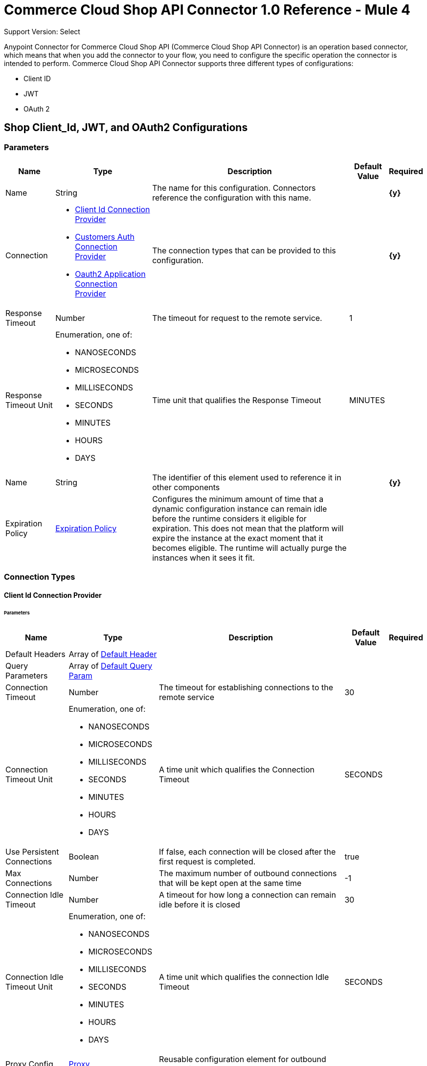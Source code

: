 = Commerce Cloud Shop API Connector 1.0 Reference - Mule 4

Support Version: Select


Anypoint Connector for Commerce Cloud Shop API (Commerce Cloud Shop API Connector) is an operation based connector, which means that when you add the connector to your flow, you need to configure the specific operation the connector is intended to perform. Commerce Cloud Shop API Connector supports three different types of configurations:

* Client ID
* JWT
* OAuth 2

[[ShopConfiguration]]
== Shop Client_Id, JWT, and OAuth2 Configurations

=== Parameters

[%header%autowidth.spread]
|===
| Name | Type | Description | Default Value | Required
|Name | String | The name for this configuration. Connectors reference the configuration with this name. | | *{y}*{nbsp}
| Connection a| * <<ShopConfiguration_ClientId, Client Id Connection Provider>> {nbsp}
* <<ShopConfiguration_CustomersAuth, Customers Auth Connection Provider>> {nbsp}
* <<ShopConfiguration_Oauth2Application, Oauth2 Application Connection Provider>> {nbsp}
 | The connection types that can be provided to this configuration. | | *{y}*{nbsp}
| Response Timeout a| Number |  The timeout for request to the remote service. |  1 | {nbsp}
| Response Timeout Unit a| Enumeration, one of:

** NANOSECONDS
** MICROSECONDS
** MILLISECONDS
** SECONDS
** MINUTES
** HOURS
** DAYS |  Time unit that qualifies the Response Timeout |  MINUTES | {nbsp}
| Name a| String |  The identifier of this element used to reference it in other components |  | *{y}*{nbsp}
| Expiration Policy a| <<ExpirationPolicy>> |  Configures the minimum amount of time that a dynamic configuration instance can remain idle before the runtime considers it eligible for expiration. This does not mean that the platform will expire the instance at the exact moment that it becomes eligible. The runtime will actually purge the instances when it sees it fit. |  | {nbsp}
|===

=== Connection Types

[[ShopConfiguration_ClientId]]
==== Client Id Connection Provider

====== Parameters

[%header%autowidth.spread]
|===
| Name | Type | Description | Default Value | Required
| Default Headers a| Array of <<DefaultHeader>> |  |  | {nbsp}
| Query Parameters a| Array of <<DefaultQueryParam>> |  |  | {nbsp}
| Connection Timeout a| Number |  The timeout for establishing connections to the remote service |  30 | {nbsp}
| Connection Timeout Unit a| Enumeration, one of:

** NANOSECONDS
** MICROSECONDS
** MILLISECONDS
** SECONDS
** MINUTES
** HOURS
** DAYS |  A time unit which qualifies the Connection Timeout |  SECONDS | {nbsp}
| Use Persistent Connections a| Boolean |  If false, each connection will be closed after the first request is completed. |  true | {nbsp}
| Max Connections a| Number |  The maximum number of outbound connections that will be kept open at the same time |  -1 | {nbsp}
| Connection Idle Timeout a| Number |  A timeout for how long a connection can remain idle before it is closed |  30 | {nbsp}
| Connection Idle Timeout Unit a| Enumeration, one of:

** NANOSECONDS
** MICROSECONDS
** MILLISECONDS
** SECONDS
** MINUTES
** HOURS
** DAYS |  A time unit which qualifies the connection Idle Timeout |  SECONDS | {nbsp}
| Proxy Config a| <<Proxy>> |  Reusable configuration element for outbound connections through a proxy |  | {nbsp}
| Stream Response a| Boolean |  Whether or not received responses should be streamed |  false | {nbsp}
| Response Buffer Size a| Number |  The space in bytes for the buffer where the HTTP response will be stored. |  -1 | {nbsp}
| Base Uri a| String |  Parameter base URI, each instance/tenant gets its own |  default base URI | {nbsp}
| X dw client id a| String |  X dw client id |  | {nbsp}
| Protocol a| Enumeration, one of:

** HTTP
** HTTPS |  Protocol to use for communication. Valid values are HTTP and HTTPS |  HTTP | {nbsp}
| TLS Configuration a| <<Tls>> |  |  | {nbsp}
| Reconnection a| <<Reconnection>> |  When the application is deployed, a connectivity test is performed on all connectors. If set to true, deployment will fail if the test doesn't pass after exhausting the associated reconnection strategy |  | {nbsp}
|===

[[ShopConfiguration_CustomersAuth]]
==== Customers Auth Connection Provider

====== Parameters

[%header%autowidth.spread]
|===
| Name | Type | Description | Default Value | Required
| Default Headers a| Array of <<DefaultHeader>> |  |  | {nbsp}
| Query Parameters a| Array of <<DefaultQueryParam>> |  |  | {nbsp}
| Connection Timeout a| Number |  The timeout for establishing connections to the remote service |  30 | {nbsp}
| Connection Timeout Unit a| Enumeration, one of:

** NANOSECONDS
** MICROSECONDS
** MILLISECONDS
** SECONDS
** MINUTES
** HOURS
** DAYS |  A time unit which qualifies the Connection Timeout |  SECONDS | {nbsp}
| Use Persistent Connections a| Boolean |  If false, each connection will be closed after the first request is completed. |  true | {nbsp}
| Max Connections a| Number |  The maximum number of outbound connections that will be kept open at the same time |  -1 | {nbsp}
| Connection Idle Timeout a| Number |  A timeout for how long a connection can remain idle before it is closed |  30 | {nbsp}
| Connection Idle Timeout Unit a| Enumeration, one of:

** NANOSECONDS
** MICROSECONDS
** MILLISECONDS
** SECONDS
** MINUTES
** HOURS
** DAYS |  A time unit which qualifies the connection Idle Timeout |  SECONDS | {nbsp}
| Proxy Config a| <<Proxy>> |  Reusable configuration element for outbound connections through a proxy |  | {nbsp}
| Stream Response a| Boolean |  Whether or not received responses should be streamed |  false | {nbsp}
| Response Buffer Size a| Number |  The space in bytes for the buffer where the HTTP response will be stored. |  -1 | {nbsp}
| Username a| String |  The username to authenticate the requests |  | {nbsp}
| Password a| String |  The password to authenticate the requests |  | {nbsp}
| Base Uri a| String |  Parameter base URI, each instance/tenant gets its own |  default base URI | {nbsp}
| Client Id a| String |  client_id |  | *{y}*{nbsp}
| Type a| Enumeration, one of:

** CREDENTIALS
** GUEST |  Customer type: registered customer or guest customer |  | *{y}*{nbsp}
| Protocol a| Enumeration, one of:

** HTTP
** HTTPS |  Protocol to use for communication. Valid values are HTTP and HTTPS |  HTTP | {nbsp}
| TLS Configuration a| <<Tls>> |  |  | {nbsp}
| Reconnection a| <<Reconnection>> |  When the application is deployed, a connectivity test is performed on all connectors. If set to true, deployment will fail if the test doesn't pass after exhausting the associated reconnection strategy |  | {nbsp}
|===

[[ShopConfiguration_Oauth2Application]]
==== Oauth2 Application Connection Provider

====== Parameters

[%header%autowidth.spread]
|===
| Name | Type | Description | Default Value | Required
| Default Headers a| Array of <<DefaultHeader>> |  |  | {nbsp}
| Query Parameters a| Array of <<DefaultQueryParam>> |  |  | {nbsp}
| Connection Timeout a| Number |  The timeout for establishing connections to the remote service |  30 | {nbsp}
| Connection Timeout Unit a| Enumeration, one of:

** NANOSECONDS
** MICROSECONDS
** MILLISECONDS
** SECONDS
** MINUTES
** HOURS
** DAYS |  A time unit which qualifies the Connection Timeout |  SECONDS | {nbsp}
| Use Persistent Connections a| Boolean |  If false, each connection will be closed after the first request is completed. |  true | {nbsp}
| Max Connections a| Number |  The maximum number of outbound connections that will be kept open at the same time |  -1 | {nbsp}
| Connection Idle Timeout a| Number |  A timeout for how long a connection can remain idle before it is closed |  30 | {nbsp}
| Connection Idle Timeout Unit a| Enumeration, one of:

** NANOSECONDS
** MICROSECONDS
** MILLISECONDS
** SECONDS
** MINUTES
** HOURS
** DAYS |  A time unit which qualifies the connection Idle Timeout |  SECONDS | {nbsp}
| Proxy Config a| <<Proxy>> |  Reusable configuration element for outbound connections through a proxy |  | {nbsp}
| Stream Response a| Boolean |  Whether or not received responses should be streamed |  false | {nbsp}
| Response Buffer Size a| Number |  The space in bytes for the buffer where the HTTP response will be stored. |  -1 | {nbsp}
| Base Uri a| String |  Parameter base URI, each instance/tenant gets its own |  default base URI | {nbsp}
| Protocol a| Enumeration, one of:

** HTTP
** HTTPS |  Protocol to use for communication. Valid values are HTTP and HTTPS |  HTTP | {nbsp}
| TLS Configuration a| <<Tls>> |  |  | {nbsp}
| Reconnection a| <<Reconnection>> |  When the application is deployed, a connectivity test is performed on all connectors. If set to true, deployment will fail if the test doesn't pass after exhausting the associated reconnection strategy |  | {nbsp}
| Client Id a| String |  The OAuth client id as registered with the service provider |  | *{y}*{nbsp}
| Client Secret a| String |  The OAuth client secret as registered with the service provider |  | *{y}*{nbsp}
| Token Url a| String |  The service provider's token endpoint URL |  default token URL | {nbsp}
| Scopes a| String |  The OAuth scopes to be requested during the dance. If not provided, it will default to those in the annotation |  | {nbsp}
| Object Store a| String |  A reference to the object store that should be used to store each resource owner id's data. If not specified, runtime will automatically provision the default one. |  | {nbsp}
|===

==== Associated Operations

* <<GetCategoriesById>> {nbsp}
* <<GetCategoriesIds>> {nbsp}
* <<GetContentById>> {nbsp}
* <<GetContentIds>> {nbsp}
* <<GetContentSearch>> {nbsp}
* <<GetFoldersById>> {nbsp}
* <<GetFoldersIds>> {nbsp}
* <<GetProductLists>> {nbsp}
* <<GetProductListsByListId>> {nbsp}
* <<GetProductListsItemsByListId>> {nbsp}
* <<GetProductListsItemsByListIdItemId>> {nbsp}
* <<GetProductSearch>> {nbsp}
* <<GetProductSearchAvailability>> {nbsp}
* <<GetProductSearchImages>> {nbsp}
* <<GetProductSearchPrices>> {nbsp}
* <<GetProductSearchRepresentedProducts>> {nbsp}
* <<GetProductSearchVariations>> {nbsp}
* <<GetProductsAvailabilityById>> {nbsp}
* <<GetProductsBundledProductsById>> {nbsp}
* <<GetProductsById>> {nbsp}
* <<GetProductsIds>> {nbsp}
* <<GetProductsImagesById>> {nbsp}
* <<GetProductsLinksById>> {nbsp}
* <<GetProductsOptionsById>> {nbsp}
* <<GetProductsPricesById>> {nbsp}
* <<GetProductsPromotionsById>> {nbsp}
* <<GetProductsRecommendationsById>> {nbsp}
* <<GetProductsSetProductsById>> {nbsp}
* <<GetProductsVariationsById>> {nbsp}
* <<GetPromotions>> {nbsp}
* <<GetPromotionsById>> {nbsp}
* <<GetPromotionsIds>> {nbsp}
* <<GetSearchSuggestion>> {nbsp}
* <<GetSite>> {nbsp}
* <<GetStores>> {nbsp}
* <<GetStoresById>> {nbsp}
* <<GetStoresIds>> {nbsp}
* <<CreateCustomersPasswordReset>> {nbsp}
* <<Unauthorize>> {nbsp}



[[ShopCustomerAuthConfiguration]]
=== Shop Customer Auth Configuration

==== Parameters

[%header%autowidth.spread]
|===
| Name | Type | Description | Default Value | Required
|Name | String | The name for this configuration. Connectors reference the configuration with this name. | | *{y}*{nbsp}
| Connection a| <<ShopCustomerAuthConfiguration_CustomersAuth, Customers Auth Connection Provider>>
 | The connection types that can be provided to this configuration. | | *{y}*{nbsp}
| Response Timeout a| Number |  The timeout for request to the remote service. |  1 | {nbsp}
| Response Timeout Unit a| Enumeration, one of:

** NANOSECONDS
** MICROSECONDS
** MILLISECONDS
** SECONDS
** MINUTES
** HOURS
** DAYS |  Time unit that qualifies the Response Timeout |  MINUTES | {nbsp}
| Name a| String |  The identifier of this element used to reference it in other components |  | *{y}*{nbsp}
| Expiration Policy a| <<ExpirationPolicy>> |  Configures the minimum amount of time that a dynamic configuration instance can remain idle before the runtime considers it eligible for expiration. This does not mean that the platform will expire the instance at the exact moment that it becomes eligible. The runtime will actually purge the instances when it sees it fit. |  | {nbsp}
|===

==== Connection Types

[[ShopCustomerAuthConfiguration_CustomersAuth]]
===== Customers Auth Connection Provider


====== Parameters

[%header%autowidth.spread]
|===
| Name | Type | Description | Default Value | Required
| Default Headers a| Array of <<DefaultHeader>> |  |  | {nbsp}
| Query Parameters a| Array of <<DefaultQueryParam>> |  |  | {nbsp}
| Connection Timeout a| Number |  The timeout for establishing connections to the remote service |  30 | {nbsp}
| Connection Timeout Unit a| Enumeration, one of:

** NANOSECONDS
** MICROSECONDS
** MILLISECONDS
** SECONDS
** MINUTES
** HOURS
** DAYS |  A time unit which qualifies the Connection Timeout |  SECONDS | {nbsp}
| Use Persistent Connections a| Boolean |  If false, each connection will be closed after the first request is completed. |  true | {nbsp}
| Max Connections a| Number |  The maximum number of outbound connections that will be kept open at the same time |  -1 | {nbsp}
| Connection Idle Timeout a| Number |  A timeout for how long a connection can remain idle before it is closed |  30 | {nbsp}
| Connection Idle Timeout Unit a| Enumeration, one of:

** NANOSECONDS
** MICROSECONDS
** MILLISECONDS
** SECONDS
** MINUTES
** HOURS
** DAYS |  A time unit which qualifies the connection Idle Timeout |  SECONDS | {nbsp}
| Proxy Config a| <<Proxy>> |  Reusable configuration element for outbound connections through a proxy |  | {nbsp}
| Stream Response a| Boolean |  Whether or not received responses should be streamed |  false | {nbsp}
| Response Buffer Size a| Number |  The space in bytes for the buffer where the HTTP response will be stored. |  -1 | {nbsp}
| Username a| String |  The username to authenticate the requests |  | {nbsp}
| Password a| String |  The password to authenticate the requests |  | {nbsp}
| Base Uri a| String |  Parameter base URI, each instance/tenant gets its own | default base URI | {nbsp}
| Client Id a| String |  client_id |  | *{y}*{nbsp}
| Type a| Enumeration, one of:

** CREDENTIALS
** GUEST |  Customer type: registered customer or guest customer |  | *{y}*{nbsp}
| Protocol a| Enumeration, one of:

** HTTP
** HTTPS |  Protocol to use for communication. Valid values are HTTP and HTTPS |  HTTP | {nbsp}
| TLS Configuration a| <<Tls>> |  |  | {nbsp}
| Reconnection a| <<Reconnection>> |  When the application is deployed, a connectivity test is performed on all connectors. If set to true, deployment will fail if the test doesn't pass after exhausting the associated reconnection strategy |  | {nbsp}
|===

==== Associated Operations

* <<CreateBasketsReference>> {nbsp}
* <<CreateSessions>> {nbsp}
* <<UpdateCustomersPasswordByCustomerId>> {nbsp}


---
[[ShopJwtAndOauth2Configuration]]
=== Shop JWT And Oauth2 Configuration

==== Parameters

[%header%autowidth.spread]
|===
| Name | Type | Description | Default Value | Required
|Name | String | The name for this configuration. Connectors reference the configuration with this name. | | *{y}*{nbsp}
| Connection a| * <<ShopJwtAndOauth2Configuration_CustomersAuth, Customers Auth Connection Provider>> {nbsp}
* <<ShopJwtAndOauth2Configuration_Oauth2Application, Oauth2 Application Connection Provider>> {nbsp}
 | The connection types that can be provided to this configuration. | | *{y}*{nbsp}
| Response Timeout a| Number |  The timeout for request to the remote service. |  1 | {nbsp}
| Response Timeout Unit a| Enumeration, one of:

** NANOSECONDS
** MICROSECONDS
** MILLISECONDS
** SECONDS
** MINUTES
** HOURS
** DAYS |  Time unit that qualifies the Response Timeout |  MINUTES | {nbsp}
| Name a| String |  The identifier of this element used to reference it in other components |  | *{y}*{nbsp}
| Expiration Policy a| <<ExpirationPolicy>> |  Configures the minimum amount of time that a dynamic configuration instance can remain idle before the runtime considers it eligible for expiration. This does not mean that the platform will expire the instance at the exact moment that it becomes eligible. The runtime will actually purge the instances when it sees it fit. |  | {nbsp}
|===

==== Connection Types
[[ShopJwtAndOauth2Configuration_CustomersAuth]]
===== Customers Auth Connection Provider


====== Parameters

[%header%autowidth.spread]
|===
| Name | Type | Description | Default Value | Required
| Default Headers a| Array of <<DefaultHeader>> |  |  | {nbsp}
| Query Parameters a| Array of <<DefaultQueryParam>> |  |  | {nbsp}
| Connection Timeout a| Number |  The timeout for establishing connections to the remote service |  30 | {nbsp}
| Connection Timeout Unit a| Enumeration, one of:

** NANOSECONDS
** MICROSECONDS
** MILLISECONDS
** SECONDS
** MINUTES
** HOURS
** DAYS |  A time unit which qualifies the Connection Timeout |  SECONDS | {nbsp}
| Use Persistent Connections a| Boolean |  If false, each connection will be closed after the first request is completed. |  true | {nbsp}
| Max Connections a| Number |  The maximum number of outbound connections that will be kept open at the same time |  -1 | {nbsp}
| Connection Idle Timeout a| Number |  A timeout for how long a connection can remain idle before it is closed |  30 | {nbsp}
| Connection Idle Timeout Unit a| Enumeration, one of:

** NANOSECONDS
** MICROSECONDS
** MILLISECONDS
** SECONDS
** MINUTES
** HOURS
** DAYS |  A time unit which qualifies the connection Idle Timeout |  SECONDS | {nbsp}
| Proxy Config a| <<Proxy>> |  Reusable configuration element for outbound connections through a proxy |  | {nbsp}
| Stream Response a| Boolean |  Whether or not received responses should be streamed |  false | {nbsp}
| Response Buffer Size a| Number |  The space in bytes for the buffer where the HTTP response will be stored. |  -1 | {nbsp}
| Username a| String |  The username to authenticate the requests |  | {nbsp}
| Password a| String |  The password to authenticate the requests |  | {nbsp}
| Base Uri a| String |  Parameter base URI, each instance/tenant gets its own |  default base URI | {nbsp}
| Client Id a| String |  client_id |  | *{y}*{nbsp}
| Type a| Enumeration, one of:

** CREDENTIALS
** GUEST |  Customer type: registered customer or guest customer |  | *{y}*{nbsp}
| Protocol a| Enumeration, one of:

** HTTP
** HTTPS |  Protocol to use for communication. Valid values are HTTP and HTTPS |  HTTP | {nbsp}
| TLS Configuration a| <<Tls>> |  |  | {nbsp}
| Reconnection a| <<Reconnection>> |  When the application is deployed, a connectivity test is performed on all connectors. If set to true, deployment will fail if the test doesn't pass after exhausting the associated reconnection strategy |  | {nbsp}
|===
[[ShopJwtAndOauth2Configuration_Oauth2Application]]
===== Oauth2 Application Connection Provider


====== Parameters

[%header%autowidth.spread]
|===
| Name | Type | Description | Default Value | Required
| Default Headers a| Array of <<DefaultHeader>> |  |  | {nbsp}
| Query Parameters a| Array of <<DefaultQueryParam>> |  |  | {nbsp}
| Connection Timeout a| Number |  The timeout for establishing connections to the remote service |  30 | {nbsp}
| Connection Timeout Unit a| Enumeration, one of:

** NANOSECONDS
** MICROSECONDS
** MILLISECONDS
** SECONDS
** MINUTES
** HOURS
** DAYS |  A time unit which qualifies the Connection Timeout |  SECONDS | {nbsp}
| Use Persistent Connections a| Boolean |  If false, each connection will be closed after the first request is completed. |  true | {nbsp}
| Max Connections a| Number |  The maximum number of outbound connections that will be kept open at the same time |  -1 | {nbsp}
| Connection Idle Timeout a| Number |  A timeout for how long a connection can remain idle before it is closed |  30 | {nbsp}
| Connection Idle Timeout Unit a| Enumeration, one of:

** NANOSECONDS
** MICROSECONDS
** MILLISECONDS
** SECONDS
** MINUTES
** HOURS
** DAYS |  A time unit which qualifies the connection Idle Timeout |  SECONDS | {nbsp}
| Proxy Config a| <<Proxy>> |  Reusable configuration element for outbound connections through a proxy |  | {nbsp}
| Stream Response a| Boolean |  Whether or not received responses should be streamed |  false | {nbsp}
| Response Buffer Size a| Number |  The space in bytes for the buffer where the HTTP response will be stored. |  -1 | {nbsp}
| Base Uri a| String |  Parameter base URI, each instance/tenant gets its own |  default base URI | {nbsp}
| Protocol a| Enumeration, one of:

** HTTP
** HTTPS |  Protocol to use for communication. Valid values are HTTP and HTTPS |  HTTP | {nbsp}
| TLS Configuration a| <<Tls>> |  |  | {nbsp}
| Reconnection a| <<Reconnection>> |  When the application is deployed, a connectivity test is performed on all connectors. If set to true, deployment will fail if the test doesn't pass after exhausting the associated reconnection strategy |  | {nbsp}
| Client Id a| String |  The OAuth client id as registered with the service provider |  | *{y}*{nbsp}
| Client Secret a| String |  The OAuth client secret as registered with the service provider |  | *{y}*{nbsp}
| Token Url a| String |  The service provider's token endpoint URL |  default token URL | {nbsp}
| Scopes a| String |  The OAuth scopes to be requested during the dance. If not provided, it will default to those in the annotation |  | {nbsp}
| Object Store a| String |  A reference to the object store that should be used to store each resource owner id's data. If not specified, runtime will automatically provision the default one. |  | {nbsp}
|===

==== Associated Operations

* <<DeleteBasketsByBasketId>> {nbsp}
* <<DeleteBasketsCouponsByBasketIdCouponItemId>> {nbsp}
* <<DeleteBasketsGiftCertificateItemsByBasketIdGiftCertificateItemId>> {nbsp}
* <<DeleteBasketsItemsByBasketIdItemId>> {nbsp}
* <<DeleteBasketsPaymentInstrumentsByBasketIdPaymentInstrumentId>> {nbsp}
* <<DeleteBasketsShipmentsByBasketIdShipmentId>> {nbsp}
* <<DeleteCustomersAddressesByCustomerIdAddressName>> {nbsp}
* <<DeleteCustomersPaymentInstrumentsByCustomerIdPaymentInstrumentId>> {nbsp}
* <<DeleteCustomersProductListsByCustomerIdListId>> {nbsp}
* <<DeleteCustomersProductListsItemsByCustomerIdListIdItemId>> {nbsp}
* <<DeleteOrdersPaymentInstrumentsByOrderNoPaymentInstrumentId>> {nbsp}
* <<GetAiProductRecommendationsByRecommenderName>> {nbsp}
* <<GetBasketsApproachingDiscountsByBasketId>> {nbsp}
* <<GetBasketsByBasketId>> {nbsp}
* <<GetBasketsPaymentMethodsByBasketId>> {nbsp}
* <<GetBasketsShipmentsShippingMethodsByBasketIdShipmentId>> {nbsp}
* <<GetCustomObjectsByObjectTypeKey>> {nbsp}
* <<GetCustomersAddressesByCustomerId>> {nbsp}
* <<GetCustomersAddressesByCustomerIdAddressName>> {nbsp}
* <<GetCustomersBasketsByCustomerId>> {nbsp}
* <<GetCustomersByCustomerId>> {nbsp}
* <<GetCustomersOrdersByCustomerId>> {nbsp}
* <<GetCustomersPaymentInstrumentsByCustomerId>> {nbsp}
* <<GetCustomersPaymentInstrumentsByCustomerIdPaymentInstrumentId>> {nbsp}
* <<GetCustomersProductListsByCustomerId>> {nbsp}
* <<GetCustomersProductListsByCustomerIdListId>> {nbsp}
* <<GetCustomersProductListsItemsByCustomerIdListId>> {nbsp}
* <<GetCustomersProductListsItemsByCustomerIdListIdItemId>> {nbsp}
* <<GetCustomersProductListsItemsPurchasesByCustomerIdListIdItemId>> {nbsp}
* <<GetCustomersProductListsItemsPurchasesByCustomerIdListIdItemIdPurchaseId>> {nbsp}
* <<GetOrdersByOrderNo>> {nbsp}
* <<GetOrdersPaymentMethodsByOrderNo>> {nbsp}
* <<GetProductsShippingMethodsById>> {nbsp}
* <<PatchBasketsByBasketId>> {nbsp}
* <<PatchBasketsGiftCertificateItemsByBasketIdGiftCertificateItemId>> {nbsp}
* <<PatchBasketsItemsByBasketIdItemId>> {nbsp}
* <<PatchBasketsPaymentInstrumentsByBasketIdPaymentInstrumentId>> {nbsp}
* <<PatchBasketsShipmentsByBasketIdShipmentId>> {nbsp}
* <<PatchCustomersAddressesByCustomerIdAddressName>> {nbsp}
* <<PatchCustomersByCustomerId>> {nbsp}
* <<PatchCustomersProductListsByCustomerIdListId>> {nbsp}
* <<PatchCustomersProductListsItemsByCustomerIdListIdItemId>> {nbsp}
* <<PatchCustomersProductListsItemsPurchasesByCustomerIdListIdItemIdPurchaseId>> {nbsp}
* <<PatchOrdersByOrderNo>> {nbsp}
* <<PatchOrdersPaymentInstrumentsByOrderNoPaymentInstrumentId>> {nbsp}
* <<CreateBaskets>> {nbsp}
* <<CreateBasketsCouponsByBasketId>> {nbsp}
* <<CreateBasketsGiftCertificateItemsByBasketId>> {nbsp}
* <<CreateBasketsItemsByBasketId>> {nbsp}
* <<CreateBasketsPaymentInstrumentsByBasketId>> {nbsp}
* <<CreateBasketsShipmentsByBasketId>> {nbsp}
* <<CreateCustomers>> {nbsp}
* <<CreateCustomersAddressesByCustomerId>> {nbsp}
* <<CreateCustomersPasswordResetByCustomerId>> {nbsp}
* <<CreateCustomersPaymentInstrumentsByCustomerId>> {nbsp}
* <<CreateCustomersProductListsByCustomerId>> {nbsp}
* <<CreateCustomersProductListsItemsByCustomerIdListId>> {nbsp}
* <<CreateCustomersProductListsItemsPurchasesByCustomerIdListIdItemId>> {nbsp}
* <<CreateGiftCertificate>> {nbsp}
* <<CreateOrders>> {nbsp}
* <<CreateOrdersPaymentInstrumentsByOrderNo>> {nbsp}
* <<UpdateBasketsAgentByBasketId>> {nbsp}
* <<UpdateBasketsBillingAddressByBasketId>> {nbsp}
* <<UpdateBasketsCustomerByBasketId>> {nbsp}
* <<UpdateBasketsShipmentsShippingAddressByBasketIdShipmentId>> {nbsp}
* <<UpdateBasketsShipmentsShippingMethodByBasketIdShipmentId>> {nbsp}


---
[[ShopOauth2Configuration]]
=== Shop Oauth2 Configuration


==== Parameters

[%header%autowidth.spread]
|===
| Name | Type | Description | Default Value | Required
|Name | String | The name for this configuration. Connectors reference the configuration with this name. | | *{y}*{nbsp}
| Connection a| <<ShopOauth2Configuration_Oauth2Application, Oauth2 Application Connection Provider>>
 | The connection types that can be provided to this configuration. | | *{y}*{nbsp}
| Response Timeout a| Number |  The timeout for request to the remote service. |  1 | {nbsp}
| Response Timeout Unit a| Enumeration, one of:

** NANOSECONDS
** MICROSECONDS
** MILLISECONDS
** SECONDS
** MINUTES
** HOURS
** DAYS |  Time unit that qualifies the Response Timeout |  MINUTES | {nbsp}
| Name a| String |  The identifier of this element used to reference it in other components |  | *{y}*{nbsp}
| Expiration Policy a| <<ExpirationPolicy>> |  Configures the minimum amount of time that a dynamic configuration instance can remain idle before the runtime considers it eligible for expiration. This does not mean that the platform will expire the instance at the exact moment that it becomes eligible. The runtime will actually purge the instances when it sees it fit. |  | {nbsp}
|===

==== Connection Types
[[ShopOauth2Configuration_Oauth2Application]]
===== Oauth2 Application Connection Provider


====== Parameters

[%header%autowidth.spread]
|===
| Name | Type | Description | Default Value | Required
| Default Headers a| Array of <<DefaultHeader>> |  |  | {nbsp}
| Query Parameters a| Array of <<DefaultQueryParam>> |  |  | {nbsp}
| Connection Timeout a| Number |  The timeout for establishing connections to the remote service |  30 | {nbsp}
| Connection Timeout Unit a| Enumeration, one of:

** NANOSECONDS
** MICROSECONDS
** MILLISECONDS
** SECONDS
** MINUTES
** HOURS
** DAYS |  A time unit which qualifies the Connection Timeout |  SECONDS | {nbsp}
| Use Persistent Connections a| Boolean |  If false, each connection will be closed after the first request is completed. |  true | {nbsp}
| Max Connections a| Number |  The maximum number of outbound connections that will be kept open at the same time |  -1 | {nbsp}
| Connection Idle Timeout a| Number |  A timeout for how long a connection can remain idle before it is closed |  30 | {nbsp}
| Connection Idle Timeout Unit a| Enumeration, one of:

** NANOSECONDS
** MICROSECONDS
** MILLISECONDS
** SECONDS
** MINUTES
** HOURS
** DAYS |  A time unit which qualifies the connection Idle Timeout |  SECONDS | {nbsp}
| Proxy Config a| <<Proxy>> |  Reusable configuration element for outbound connections through a proxy |  | {nbsp}
| Stream Response a| Boolean |  Whether or not received responses should be streamed |  false | {nbsp}
| Response Buffer Size a| Number |  The space in bytes for the buffer where the HTTP response will be stored. |  -1 | {nbsp}
| Base Uri a| String |  Parameter base URI, each instance/tenant gets its own |  default base URI | {nbsp}
| Protocol a| Enumeration, one of:

** HTTP
** HTTPS |  Protocol to use for communication. Valid values are HTTP and HTTPS |  HTTP | {nbsp}
| TLS Configuration a| <<Tls>> |  |  | {nbsp}
| Reconnection a| <<Reconnection>> |  When the application is deployed, a connectivity test is performed on all connectors. If set to true, deployment will fail if the test doesn't pass after exhausting the associated reconnection strategy |  | {nbsp}
| Client Id a| String |  The OAuth client id as registered with the service provider |  | *{y}*{nbsp}
| Client Secret a| String |  The OAuth client secret as registered with the service provider |  | *{y}*{nbsp}
| Token Url a| String |  The service provider's token endpoint URL |  default token URL | {nbsp}
| Scopes a| String |  The OAuth scopes to be requested during the dance. If not provided, it will default to those in the annotation |  | {nbsp}
| Object Store a| String |  A reference to the object store that should be used to store each resource owner id's data. If not specified, runtime will automatically provision the default one. |  | {nbsp}
|===

==== Associated Operations
* <<DeleteBasketsNotesByBasketIdNoteId>> {nbsp}
* <<DeleteBasketsPriceAdjustmentsByBasketIdPriceAdjustmentId>> {nbsp}
* <<DeleteOrdersNotesByOrderNoNoteId>> {nbsp}
* <<GetBasketsNotesByBasketId>> {nbsp}
* <<GetOrdersNotesByOrderNo>> {nbsp}
* <<GetPriceAdjustmentLimits>> {nbsp}
* <<PatchBasketsPriceAdjustmentsByBasketIdPriceAdjustmentId>> {nbsp}
* <<CreateBasketsNotesByBasketId>> {nbsp}
* <<CreateBasketsPriceAdjustmentsByBasketId>> {nbsp}
* <<CreateCustomersAuthByCustomerId>> {nbsp}
* <<CreateOrderSearch>> {nbsp}
* <<CreateOrdersNotesByOrderNo>> {nbsp}
* <<UpdateBasketsAgentByBasketId>> {nbsp}
* <<UpdateBasketsStorefrontByBasketId>> {nbsp}
* <<UpdateOrdersByOrderNo>> {nbsp}

== List of Operations

* <<DeleteBasketsByBasketId>> {nbsp}
* <<DeleteBasketsCouponsByBasketIdCouponItemId>> {nbsp}
* <<DeleteBasketsGiftCertificateItemsByBasketIdGiftCertificateItemId>> {nbsp}
* <<DeleteBasketsItemsByBasketIdItemId>> {nbsp}
* <<DeleteBasketsNotesByBasketIdNoteId>> {nbsp}
* <<DeleteBasketsPaymentInstrumentsByBasketIdPaymentInstrumentId>> {nbsp}
* <<DeleteBasketsPriceAdjustmentsByBasketIdPriceAdjustmentId>> {nbsp}
* <<DeleteBasketsShipmentsByBasketIdShipmentId>> {nbsp}
* <<DeleteCustomersAddressesByCustomerIdAddressName>> {nbsp}
* <<DeleteCustomersPaymentInstrumentsByCustomerIdPaymentInstrumentId>> {nbsp}
* <<DeleteCustomersProductListsByCustomerIdListId>> {nbsp}
* <<DeleteCustomersProductListsItemsByCustomerIdListIdItemId>> {nbsp}
* <<DeleteOrdersNotesByOrderNoNoteId>> {nbsp}
* <<DeleteOrdersPaymentInstrumentsByOrderNoPaymentInstrumentId>> {nbsp}
* <<GetAiProductRecommendationsByRecommenderName>> {nbsp}
* <<GetBasketsApproachingDiscountsByBasketId>> {nbsp}
* <<GetBasketsByBasketId>> {nbsp}
* <<GetBasketsNotesByBasketId>> {nbsp}
* <<GetBasketsPaymentMethodsByBasketId>> {nbsp}
* <<GetBasketsShipmentsShippingMethodsByBasketIdShipmentId>> {nbsp}
* <<GetCategoriesById>> {nbsp}
* <<GetCategoriesIds>> {nbsp}
* <<GetContentById>> {nbsp}
* <<GetContentIds>> {nbsp}
* <<GetContentSearch>> {nbsp}
* <<GetCustomObjectsByObjectTypeKey>> {nbsp}
* <<GetCustomersAddressesByCustomerId>> {nbsp}
* <<GetCustomersAddressesByCustomerIdAddressName>> {nbsp}
* <<GetCustomersBasketsByCustomerId>> {nbsp}
* <<GetCustomersByCustomerId>> {nbsp}
* <<GetCustomersOrdersByCustomerId>> {nbsp}
* <<GetCustomersPaymentInstrumentsByCustomerId>> {nbsp}
* <<GetCustomersPaymentInstrumentsByCustomerIdPaymentInstrumentId>> {nbsp}
* <<GetCustomersProductListsByCustomerId>> {nbsp}
* <<GetCustomersProductListsByCustomerIdListId>> {nbsp}
* <<GetCustomersProductListsItemsByCustomerIdListId>> {nbsp}
* <<GetCustomersProductListsItemsByCustomerIdListIdItemId>> {nbsp}
* <<GetCustomersProductListsItemsPurchasesByCustomerIdListIdItemId>> {nbsp}
* <<GetCustomersProductListsItemsPurchasesByCustomerIdListIdItemIdPurchaseId>> {nbsp}
* <<GetFoldersById>> {nbsp}
* <<GetFoldersIds>> {nbsp}
* <<GetOrdersByOrderNo>> {nbsp}
* <<GetOrdersNotesByOrderNo>> {nbsp}
* <<GetOrdersPaymentMethodsByOrderNo>> {nbsp}
* <<GetPriceAdjustmentLimits>> {nbsp}
* <<GetProductLists>> {nbsp}
* <<GetProductListsByListId>> {nbsp}
* <<GetProductListsItemsByListId>> {nbsp}
* <<GetProductListsItemsByListIdItemId>> {nbsp}
* <<GetProductSearch>> {nbsp}
* <<GetProductSearchAvailability>> {nbsp}
* <<GetProductSearchImages>> {nbsp}
* <<GetProductSearchPrices>> {nbsp}
* <<GetProductSearchRepresentedProducts>> {nbsp}
* <<GetProductSearchVariations>> {nbsp}
* <<GetProductsAvailabilityById>> {nbsp}
* <<GetProductsBundledProductsById>> {nbsp}
* <<GetProductsById>> {nbsp}
* <<GetProductsIds>> {nbsp}
* <<GetProductsImagesById>> {nbsp}
* <<GetProductsLinksById>> {nbsp}
* <<GetProductsOptionsById>> {nbsp}
* <<GetProductsPricesById>> {nbsp}
* <<GetProductsPromotionsById>> {nbsp}
* <<GetProductsRecommendationsById>> {nbsp}
* <<GetProductsSetProductsById>> {nbsp}
* <<GetProductsShippingMethodsById>> {nbsp}
* <<GetProductsVariationsById>> {nbsp}
* <<GetPromotions>> {nbsp}
* <<GetPromotionsById>> {nbsp}
* <<GetPromotionsIds>> {nbsp}
* <<GetSearchSuggestion>> {nbsp}
* <<GetSite>> {nbsp}
* <<GetStores>> {nbsp}
* <<GetStoresById>> {nbsp}
* <<GetStoresIds>> {nbsp}
* <<PatchBasketsByBasketId>> {nbsp}
* <<PatchBasketsGiftCertificateItemsByBasketIdGiftCertificateItemId>> {nbsp}
* <<PatchBasketsItemsByBasketIdItemId>> {nbsp}
* <<PatchBasketsPaymentInstrumentsByBasketIdPaymentInstrumentId>> {nbsp}
* <<PatchBasketsPriceAdjustmentsByBasketIdPriceAdjustmentId>> {nbsp}
* <<PatchBasketsShipmentsByBasketIdShipmentId>> {nbsp}
* <<PatchCustomersAddressesByCustomerIdAddressName>> {nbsp}
* <<PatchCustomersByCustomerId>> {nbsp}
* <<PatchCustomersProductListsByCustomerIdListId>> {nbsp}
* <<PatchCustomersProductListsItemsByCustomerIdListIdItemId>> {nbsp}
* <<PatchCustomersProductListsItemsPurchasesByCustomerIdListIdItemIdPurchaseId>> {nbsp}
* <<PatchOrdersByOrderNo>> {nbsp}
* <<PatchOrdersPaymentInstrumentsByOrderNoPaymentInstrumentId>> {nbsp}
* <<CreateBaskets>> {nbsp}
* <<CreateBasketsCouponsByBasketId>> {nbsp}
* <<CreateBasketsGiftCertificateItemsByBasketId>> {nbsp}
* <<CreateBasketsItemsByBasketId>> {nbsp}
* <<CreateBasketsNotesByBasketId>> {nbsp}
* <<CreateBasketsPaymentInstrumentsByBasketId>> {nbsp}
* <<CreateBasketsPriceAdjustmentsByBasketId>> {nbsp}
* <<CreateBasketsReference>> {nbsp}
* <<CreateBasketsShipmentsByBasketId>> {nbsp}
* <<CreateCustomers>> {nbsp}
* <<CreateCustomersAddressesByCustomerId>> {nbsp}
* <<CreateCustomersAuthByCustomerId>> {nbsp}
* <<CreateCustomersPasswordReset>> {nbsp}
* <<CreateCustomersPasswordResetByCustomerId>> {nbsp}
* <<CreateCustomersPaymentInstrumentsByCustomerId>> {nbsp}
* <<CreateCustomersProductListsByCustomerId>> {nbsp}
* <<CreateCustomersProductListsItemsByCustomerIdListId>> {nbsp}
* <<CreateCustomersProductListsItemsPurchasesByCustomerIdListIdItemId>> {nbsp}
* <<CreateGiftCertificate>> {nbsp}
* <<CreateOrderSearch>> {nbsp}
* <<CreateOrders>> {nbsp}
* <<CreateOrdersNotesByOrderNo>> {nbsp}
* <<CreateOrdersPaymentInstrumentsByOrderNo>> {nbsp}
* <<CreateSessions>> {nbsp}
* <<UpdateBasketsAgentByBasketId>> {nbsp}
* <<UpdateBasketsAgentByBasketId>> {nbsp}
* <<UpdateBasketsBillingAddressByBasketId>> {nbsp}
* <<UpdateBasketsCustomerByBasketId>> {nbsp}
* <<UpdateBasketsShipmentsShippingAddressByBasketIdShipmentId>> {nbsp}
* <<UpdateBasketsShipmentsShippingMethodByBasketIdShipmentId>> {nbsp}
* <<UpdateBasketsStorefrontByBasketId>> {nbsp}
* <<UpdateCustomersPasswordByCustomerId>> {nbsp}
* <<UpdateOrdersByOrderNo>> {nbsp}
* <<Unauthorize>> {nbsp}



[[DeleteBasketsByBasketId]]
== Delete Baskets By ID
`<shop:delete-baskets-by-basket-id>`

Removes a basket. This operation makes an HTTP DELETE request to the `/baskets/{basket_id}` endpoint.


=== Parameters

[%header%autowidth.spread]
|===
| Name | Type | Description | Default Value | Required
| Configuration | String | The name of the configuration to use. | | *{y}*{nbsp}
| Basket id a| String |  the id of the basket to be retrieved |  | *{y}*{nbsp}
| Config Ref a| ConfigurationProvider |  The name of the configuration to be used to execute this component |  | *{y}*{nbsp}
| Custom Query Parameters a| Object |  |  #[null] | {nbsp}
| Custom Headers a| Object |  |  | {nbsp}
| Response Timeout a| Number |  The timeout for request to the remote service. |  | {nbsp}
| Response Timeout Unit a| Enumeration, one of:

** NANOSECONDS
** MICROSECONDS
** MILLISECONDS
** SECONDS
** MINUTES
** HOURS
** DAYS |  Time unit that qualifies the Response Timeout |  | {nbsp}
| Target Variable a| String |  The name of a variable on which the operation's output will be placed |  | {nbsp}
| Target Value a| String |  An expression that will be evaluated against the operation's output and the outcome of that expression will be stored in the target variable |  #[payload] | {nbsp}
| Reconnection Strategy a| * <<Reconnect>>
* <<ReconnectForever>> |  A retry strategy in case of connectivity errors |  | {nbsp}
|===

=== Output

[%autowidth.spread]
|===
| *Type* a| String
| *Attributes Type* a| <<HttpResponseAttributes>>
|===

=== For Configurations

* <<ShopJwtAndOauth2Configuration>> {nbsp}

=== Throws

* SHOP:BAD_REQUEST {nbsp}
* SHOP:CLIENT_ERROR {nbsp}
* SHOP:CONNECTIVITY {nbsp}
* SHOP:INTERNAL_SERVER_ERROR {nbsp}
* SHOP:NOT_ACCEPTABLE {nbsp}
* SHOP:NOT_FOUND {nbsp}
* SHOP:RETRY_EXHAUSTED {nbsp}
* SHOP:SERVER_ERROR {nbsp}
* SHOP:SERVICE_UNAVAILABLE {nbsp}
* SHOP:TIMEOUT {nbsp}
* SHOP:TOO_MANY_REQUESTS {nbsp}
* SHOP:UNAUTHORIZED {nbsp}
* SHOP:UNSUPPORTED_MEDIA_TYPE {nbsp}


[[DeleteBasketsCouponsByBasketIdCouponItemId]]
== Delete Baskets By IDCoupons By ID
`<shop:delete-baskets-coupons-by-basket-id-coupon-item-id>`


Removes a coupon from the basket. This operation makes an HTTP DELETE request to the `/baskets/{basket_id}/coupons/{coupon_item_id}` endpoint.


=== Parameters

[%header%autowidth.spread]
|===
| Name | Type | Description | Default Value | Required
| Configuration | String | The name of the configuration to use. | | *{y}*{nbsp}
| Basket id a| String |  the id of the basket to be modified |  | *{y}*{nbsp}
| Coupon item id a| String |  the id of the coupon item to be removed |  | *{y}*{nbsp}
| Config Ref a| ConfigurationProvider |  The name of the configuration to be used to execute this component |  | *{y}*{nbsp}
| Streaming Strategy a| * <<RepeatableInMemoryStream>>
* <<RepeatableFileStoreStream>>
* non-repeatable-stream |  Configure if repeatable streams should be used and their behavior |  | {nbsp}
| Custom Query Parameters a| Object |  |  #[null] | {nbsp}
| Custom Headers a| Object |  |  | {nbsp}
| Response Timeout a| Number |  The timeout for request to the remote service. |  | {nbsp}
| Response Timeout Unit a| Enumeration, one of:

** NANOSECONDS
** MICROSECONDS
** MILLISECONDS
** SECONDS
** MINUTES
** HOURS
** DAYS |  Time unit that qualifies the Response Timeout |  | {nbsp}
| Target Variable a| String |  The name of a variable on which the operation's output will be placed |  | {nbsp}
| Target Value a| String |  An expression that will be evaluated against the operation's output and the outcome of that expression will be stored in the target variable |  #[payload] | {nbsp}
| Reconnection Strategy a| * <<Reconnect>>
* <<ReconnectForever>> |  A retry strategy in case of connectivity errors |  | {nbsp}
|===

=== Output

[%autowidth.spread]
|===
| *Type* a| Any
| *Attributes Type* a| <<HttpResponseAttributes>>
|===

=== For Configurations

* <<ShopJwtAndOauth2Configuration>> {nbsp}

=== Throws

* SHOP:BAD_REQUEST {nbsp}
* SHOP:CLIENT_ERROR {nbsp}
* SHOP:CONNECTIVITY {nbsp}
* SHOP:INTERNAL_SERVER_ERROR {nbsp}
* SHOP:NOT_ACCEPTABLE {nbsp}
* SHOP:NOT_FOUND {nbsp}
* SHOP:RETRY_EXHAUSTED {nbsp}
* SHOP:SERVER_ERROR {nbsp}
* SHOP:SERVICE_UNAVAILABLE {nbsp}
* SHOP:TIMEOUT {nbsp}
* SHOP:TOO_MANY_REQUESTS {nbsp}
* SHOP:UNAUTHORIZED {nbsp}
* SHOP:UNSUPPORTED_MEDIA_TYPE {nbsp}


[[DeleteBasketsGiftCertificateItemsByBasketIdGiftCertificateItemId]]
== Delete Baskets By IDGift Certificate Items By ID
`<shop:delete-baskets-gift-certificate-items-by-basket-id-gift-certificate-item-id>`


Deletes a gift certificate item from an existing basket. This operation makes an HTTP DELETE request to the `/baskets/{basket_id}/gift_certificate_items/{gift_certificate_item_id}` endpoint.


=== Parameters

[%header%autowidth.spread]
|===
| Name | Type | Description | Default Value | Required
| Configuration | String | The name of the configuration to use. | | *{y}*{nbsp}
| Basket id a| String |  the id of the basket to be modified |  | *{y}*{nbsp}
| Gift certificate item id a| String |  the id of the gift certificate item to be removed |  | *{y}*{nbsp}
| Config Ref a| ConfigurationProvider |  The name of the configuration to be used to execute this component |  | *{y}*{nbsp}
| Streaming Strategy a| * <<RepeatableInMemoryStream>>
* <<RepeatableFileStoreStream>>
* non-repeatable-stream |  Configure if repeatable streams should be used and their behavior |  | {nbsp}
| Custom Query Parameters a| Object |  |  #[null] | {nbsp}
| Custom Headers a| Object |  |  | {nbsp}
| Response Timeout a| Number |  The timeout for request to the remote service. |  | {nbsp}
| Response Timeout Unit a| Enumeration, one of:

** NANOSECONDS
** MICROSECONDS
** MILLISECONDS
** SECONDS
** MINUTES
** HOURS
** DAYS |  Time unit that qualifies the Response Timeout |  | {nbsp}
| Target Variable a| String |  The name of a variable on which the operation's output will be placed |  | {nbsp}
| Target Value a| String |  An expression that will be evaluated against the operation's output and the outcome of that expression will be stored in the target variable |  #[payload] | {nbsp}
| Reconnection Strategy a| * <<Reconnect>>
* <<ReconnectForever>> |  A retry strategy in case of connectivity errors |  | {nbsp}
|===

=== Output

[%autowidth.spread]
|===
| *Type* a| Any
| *Attributes Type* a| <<HttpResponseAttributes>>
|===

=== For Configurations

* <<ShopJwtAndOauth2Configuration>> {nbsp}

=== Throws

* SHOP:BAD_REQUEST {nbsp}
* SHOP:CLIENT_ERROR {nbsp}
* SHOP:CONNECTIVITY {nbsp}
* SHOP:INTERNAL_SERVER_ERROR {nbsp}
* SHOP:NOT_ACCEPTABLE {nbsp}
* SHOP:NOT_FOUND {nbsp}
* SHOP:RETRY_EXHAUSTED {nbsp}
* SHOP:SERVER_ERROR {nbsp}
* SHOP:SERVICE_UNAVAILABLE {nbsp}
* SHOP:TIMEOUT {nbsp}
* SHOP:TOO_MANY_REQUESTS {nbsp}
* SHOP:UNAUTHORIZED {nbsp}
* SHOP:UNSUPPORTED_MEDIA_TYPE {nbsp}


[[DeleteBasketsItemsByBasketIdItemId]]
== Delete Baskets By IDItems By ID
`<shop:delete-baskets-items-by-basket-id-item-id>`


Removes a product item from the basket. This operation makes an HTTP DELETE request to the `/baskets/{basket_id}/items/{item_id}` endpoint.


=== Parameters

[%header%autowidth.spread]
|===
| Name | Type | Description | Default Value | Required
| Configuration | String | The name of the configuration to use. | | *{y}*{nbsp}
| Basket id a| String |  the id of the basket to be modified |  | *{y}*{nbsp}
| Item id a| String |  the id of the product item to be removed |  | *{y}*{nbsp}
| Config Ref a| ConfigurationProvider |  The name of the configuration to be used to execute this component |  | *{y}*{nbsp}
| Streaming Strategy a| * <<RepeatableInMemoryStream>>
* <<RepeatableFileStoreStream>>
* non-repeatable-stream |  Configure if repeatable streams should be used and their behavior |  | {nbsp}
| Custom Query Parameters a| Object |  |  #[null] | {nbsp}
| Custom Headers a| Object |  |  | {nbsp}
| Response Timeout a| Number |  The timeout for request to the remote service. |  | {nbsp}
| Response Timeout Unit a| Enumeration, one of:

** NANOSECONDS
** MICROSECONDS
** MILLISECONDS
** SECONDS
** MINUTES
** HOURS
** DAYS |  Time unit that qualifies the Response Timeout |  | {nbsp}
| Target Variable a| String |  The name of a variable on which the operation's output will be placed |  | {nbsp}
| Target Value a| String |  An expression that will be evaluated against the operation's output and the outcome of that expression will be stored in the target variable |  #[payload] | {nbsp}
| Reconnection Strategy a| * <<Reconnect>>
* <<ReconnectForever>> |  A retry strategy in case of connectivity errors |  | {nbsp}
|===

=== Output

[%autowidth.spread]
|===
| *Type* a| Any
| *Attributes Type* a| <<HttpResponseAttributes>>
|===

=== For Configurations

* <<ShopJwtAndOauth2Configuration>> {nbsp}

=== Throws

* SHOP:BAD_REQUEST {nbsp}
* SHOP:CLIENT_ERROR {nbsp}
* SHOP:CONNECTIVITY {nbsp}
* SHOP:INTERNAL_SERVER_ERROR {nbsp}
* SHOP:NOT_ACCEPTABLE {nbsp}
* SHOP:NOT_FOUND {nbsp}
* SHOP:RETRY_EXHAUSTED {nbsp}
* SHOP:SERVER_ERROR {nbsp}
* SHOP:SERVICE_UNAVAILABLE {nbsp}
* SHOP:TIMEOUT {nbsp}
* SHOP:TOO_MANY_REQUESTS {nbsp}
* SHOP:UNAUTHORIZED {nbsp}
* SHOP:UNSUPPORTED_MEDIA_TYPE {nbsp}


[[DeleteBasketsNotesByBasketIdNoteId]]
== Delete Baskets By IDNotes By ID
`<shop:delete-baskets-notes-by-basket-id-note-id>`

Removes a basket note. This operation makes an HTTP DELETE request to the `/baskets/{basket_id}/notes/{note_id}` endpoint.


=== Parameters

[%header%autowidth.spread]
|===
| Name | Type | Description | Default Value | Required
| Configuration | String | The name of the configuration to use. | | *{y}*{nbsp}
| Basket id a| String |  the id of the basket to be modified |  | *{y}*{nbsp}
| Note id a| String |  the id of the note to be removed |  | *{y}*{nbsp}
| Config Ref a| ConfigurationProvider |  The name of the configuration to be used to execute this component |  | *{y}*{nbsp}
| Streaming Strategy a| * <<RepeatableInMemoryStream>>
* <<RepeatableFileStoreStream>>
* non-repeatable-stream |  Configure if repeatable streams should be used and their behavior |  | {nbsp}
| Custom Query Parameters a| Object |  |  #[null] | {nbsp}
| Custom Headers a| Object |  |  | {nbsp}
| Response Timeout a| Number |  The timeout for request to the remote service. |  | {nbsp}
| Response Timeout Unit a| Enumeration, one of:

** NANOSECONDS
** MICROSECONDS
** MILLISECONDS
** SECONDS
** MINUTES
** HOURS
** DAYS |  Time unit that qualifies the Response Timeout |  | {nbsp}
| Target Variable a| String |  The name of a variable on which the operation's output will be placed |  | {nbsp}
| Target Value a| String |  An expression that will be evaluated against the operation's output and the outcome of that expression will be stored in the target variable |  #[payload] | {nbsp}
| Reconnection Strategy a| * <<Reconnect>>
* <<ReconnectForever>> |  A retry strategy in case of connectivity errors |  | {nbsp}
|===

=== Output

[%autowidth.spread]
|===
| *Type* a| Any
| *Attributes Type* a| <<HttpResponseAttributes>>
|===

=== For Configurations

* <<ShopOauth2Configuration>> {nbsp}

=== Throws

* SHOP:BAD_REQUEST {nbsp}
* SHOP:CLIENT_ERROR {nbsp}
* SHOP:CONNECTIVITY {nbsp}
* SHOP:INTERNAL_SERVER_ERROR {nbsp}
* SHOP:NOT_ACCEPTABLE {nbsp}
* SHOP:NOT_FOUND {nbsp}
* SHOP:RETRY_EXHAUSTED {nbsp}
* SHOP:SERVER_ERROR {nbsp}
* SHOP:SERVICE_UNAVAILABLE {nbsp}
* SHOP:TIMEOUT {nbsp}
* SHOP:TOO_MANY_REQUESTS {nbsp}
* SHOP:UNAUTHORIZED {nbsp}
* SHOP:UNSUPPORTED_MEDIA_TYPE {nbsp}


[[DeleteBasketsPaymentInstrumentsByBasketIdPaymentInstrumentId]]
== Delete Baskets By IDPayment Instruments By ID
`<shop:delete-baskets-payment-instruments-by-basket-id-payment-instrument-id>`

Removes a payment instrument of a basket. This operation makes an HTTP DELETE request to the `/baskets/{basket_id}/payment_instruments/{payment_instrument_id}` endpoint.


=== Parameters

[%header%autowidth.spread]
|===
| Name | Type | Description | Default Value | Required
| Configuration | String | The name of the configuration to use. | | *{y}*{nbsp}
| Basket id a| String |  Basket ID |  | *{y}*{nbsp}
| Payment instrument id a| String | ID of the payment instrument to remove |  | *{y}*{nbsp}
| Config Ref a| ConfigurationProvider | Name of the configuration to use to execute this component |  | *{y}*{nbsp}
| Streaming Strategy a| * <<RepeatableInMemoryStream>>
* <<RepeatableFileStoreStream>>
* non-repeatable-stream |  Configure if repeatable streams should be used and their behavior |  | {nbsp}
| Custom Query Parameters a| Object |  |  #[null] | {nbsp}
| Custom Headers a| Object |  |  | {nbsp}
| Response Timeout a| Number |  Timeout for request to the remote service. |  | {nbsp}
| Response Timeout Unit a| Enumeration, one of:

** NANOSECONDS
** MICROSECONDS
** MILLISECONDS
** SECONDS
** MINUTES
** HOURS
** DAYS |  Time unit that qualifies the Response Timeout |  | {nbsp}
| Target Variable a| String |  The name of a variable on which the operation's output will be placed |  | {nbsp}
| Target Value a| String |  An expression that will be evaluated against the operation's output and the outcome of that expression will be stored in the target variable |  #[payload] | {nbsp}
| Reconnection Strategy a| * <<Reconnect>>
* <<ReconnectForever>> |  A retry strategy in case of connectivity errors |  | {nbsp}
|===

=== Output

[%autowidth.spread]
|===
| *Type* a| Any
| *Attributes Type* a| <<HttpResponseAttributes>>
|===

=== For Configurations

* <<ShopJwtAndOauth2Configuration>> {nbsp}

=== Throws

* SHOP:BAD_REQUEST {nbsp}
* SHOP:CLIENT_ERROR {nbsp}
* SHOP:CONNECTIVITY {nbsp}
* SHOP:INTERNAL_SERVER_ERROR {nbsp}
* SHOP:NOT_ACCEPTABLE {nbsp}
* SHOP:NOT_FOUND {nbsp}
* SHOP:RETRY_EXHAUSTED {nbsp}
* SHOP:SERVER_ERROR {nbsp}
* SHOP:SERVICE_UNAVAILABLE {nbsp}
* SHOP:TIMEOUT {nbsp}
* SHOP:TOO_MANY_REQUESTS {nbsp}
* SHOP:UNAUTHORIZED {nbsp}
* SHOP:UNSUPPORTED_MEDIA_TYPE {nbsp}



[[DeleteBasketsPriceAdjustmentsByBasketIdPriceAdjustmentId]]
== Delete Baskets By IDPrice Adjustments By ID
`<shop:delete-baskets-price-adjustments-by-basket-id-price-adjustment-id>`


Removes a custom manual price adjustment from the basket. This operation makes an HTTP DELETE request to the `/baskets/{basket_id}/price_adjustments/{price_adjustment_id}` endpoint.


=== Parameters

[%header%autowidth.spread]
|===
| Name | Type | Description | Default Value | Required
| Configuration | String | The name of the configuration to use. | | *{y}*{nbsp}
| Basket id a| String |  the id of the basket to be modified |  | *{y}*{nbsp}
| Price adjustment id a| String |  the uuid of the adjustment to be removed |  | *{y}*{nbsp}
| Config Ref a| ConfigurationProvider |  The name of the configuration to be used to execute this component |  | *{y}*{nbsp}
| Streaming Strategy a| * <<RepeatableInMemoryStream>>
* <<RepeatableFileStoreStream>>
* non-repeatable-stream |  Configure if repeatable streams should be used and their behavior |  | {nbsp}
| Custom Query Parameters a| Object |  |  #[null] | {nbsp}
| Custom Headers a| Object |  |  | {nbsp}
| Response Timeout a| Number |  The timeout for request to the remote service. |  | {nbsp}
| Response Timeout Unit a| Enumeration, one of:

** NANOSECONDS
** MICROSECONDS
** MILLISECONDS
** SECONDS
** MINUTES
** HOURS
** DAYS |  Time unit that qualifies the Response Timeout |  | {nbsp}
| Target Variable a| String |  The name of a variable on which the operation's output will be placed |  | {nbsp}
| Target Value a| String |  An expression that will be evaluated against the operation's output and the outcome of that expression will be stored in the target variable |  #[payload] | {nbsp}
| Reconnection Strategy a| * <<Reconnect>>
* <<ReconnectForever>> |  A retry strategy in case of connectivity errors |  | {nbsp}
|===

=== Output

[%autowidth.spread]
|===
| *Type* a| Any
| *Attributes Type* a| <<HttpResponseAttributes>>
|===

=== For Configurations

* <<ShopOauth2Configuration>> {nbsp}

=== Throws

* SHOP:BAD_REQUEST {nbsp}
* SHOP:CLIENT_ERROR {nbsp}
* SHOP:CONNECTIVITY {nbsp}
* SHOP:INTERNAL_SERVER_ERROR {nbsp}
* SHOP:NOT_ACCEPTABLE {nbsp}
* SHOP:NOT_FOUND {nbsp}
* SHOP:RETRY_EXHAUSTED {nbsp}
* SHOP:SERVER_ERROR {nbsp}
* SHOP:SERVICE_UNAVAILABLE {nbsp}
* SHOP:TIMEOUT {nbsp}
* SHOP:TOO_MANY_REQUESTS {nbsp}
* SHOP:UNAUTHORIZED {nbsp}
* SHOP:UNSUPPORTED_MEDIA_TYPE {nbsp}


[[DeleteBasketsShipmentsByBasketIdShipmentId]]
== Delete Baskets By IDShipments By ID
`<shop:delete-baskets-shipments-by-basket-id-shipment-id>`


Removes a specified shipment and all associated product, gift certificate, shipping and price adjustment line items from a basket. You cannot remove the default shipment. This operation makes an HTTP DELETE request to the `/baskets/{basket_id}/shipments/{shipment_id}` endpoint.


=== Parameters

[%header%autowidth.spread]
|===
| Name | Type | Description | Default Value | Required
| Configuration | String | The name of the configuration to use. | | *{y}*{nbsp}
| Basket id a| String |  the id of the basket to be modified |  | *{y}*{nbsp}
| Shipment id a| String |  the id of the shipment to be deleted |  | *{y}*{nbsp}
| Config Ref a| ConfigurationProvider |  The name of the configuration to be used to execute this component |  | *{y}*{nbsp}
| Streaming Strategy a| * <<RepeatableInMemoryStream>>
* <<RepeatableFileStoreStream>>
* non-repeatable-stream |  Configure if repeatable streams should be used and their behavior |  | {nbsp}
| Custom Query Parameters a| Object |  |  #[null] | {nbsp}
| Custom Headers a| Object |  |  | {nbsp}
| Response Timeout a| Number |  The timeout for request to the remote service. |  | {nbsp}
| Response Timeout Unit a| Enumeration, one of:

** NANOSECONDS
** MICROSECONDS
** MILLISECONDS
** SECONDS
** MINUTES
** HOURS
** DAYS |  Time unit that qualifies the Response Timeout |  | {nbsp}
| Target Variable a| String |  The name of a variable on which the operation's output will be placed |  | {nbsp}
| Target Value a| String |  An expression that will be evaluated against the operation's output and the outcome of that expression will be stored in the target variable |  #[payload] | {nbsp}
| Reconnection Strategy a| * <<Reconnect>>
* <<ReconnectForever>> |  A retry strategy in case of connectivity errors |  | {nbsp}
|===

=== Output

[%autowidth.spread]
|===
| *Type* a| Any
| *Attributes Type* a| <<HttpResponseAttributes>>
|===

=== For Configurations

* <<ShopJwtAndOauth2Configuration>> {nbsp}

=== Throws

* SHOP:BAD_REQUEST {nbsp}
* SHOP:CLIENT_ERROR {nbsp}
* SHOP:CONNECTIVITY {nbsp}
* SHOP:INTERNAL_SERVER_ERROR {nbsp}
* SHOP:NOT_ACCEPTABLE {nbsp}
* SHOP:NOT_FOUND {nbsp}
* SHOP:RETRY_EXHAUSTED {nbsp}
* SHOP:SERVER_ERROR {nbsp}
* SHOP:SERVICE_UNAVAILABLE {nbsp}
* SHOP:TIMEOUT {nbsp}
* SHOP:TOO_MANY_REQUESTS {nbsp}
* SHOP:UNAUTHORIZED {nbsp}
* SHOP:UNSUPPORTED_MEDIA_TYPE {nbsp}


[[DeleteCustomersAddressesByCustomerIdAddressName]]
== Delete Customers By IDAddresses By ID
`<shop:delete-customers-addresses-by-customer-id-address-name>`

Deletes a customer's address by address name. This operation makes an HTTP DELETE request to the `/customers/{customer_id}/addresses/{address_name}` endpoint.


=== Parameters

[%header%autowidth.spread]
|===
| Name | Type | Description | Default Value | Required
| Configuration | String | The name of the configuration to use. | | *{y}*{nbsp}
| Customer id a| String | ID of the customer to delete the address for |  | *{y}*{nbsp}
| Address name a| String |  Name of the address to delete |  | *{y}*{nbsp}
| Config Ref a| ConfigurationProvider |  Name of the configuration to use to execute this component |  | *{y}*{nbsp}
| Custom Query Parameters a| Object |  |  #[null] | {nbsp}
| Custom Headers a| Object |  |  | {nbsp}
| Response Timeout a| Number |  Timeout for request to the remote service. |  | {nbsp}
| Response Timeout Unit a| Enumeration, one of:

** NANOSECONDS
** MICROSECONDS
** MILLISECONDS
** SECONDS
** MINUTES
** HOURS
** DAYS |  Time unit that qualifies the Response Timeout |  | {nbsp}
| Target Variable a| String |  The name of a variable on which the operation's output will be placed |  | {nbsp}
| Target Value a| String |  An expression that will be evaluated against the operation's output and the outcome of that expression will be stored in the target variable |  #[payload] | {nbsp}
| Reconnection Strategy a| * <<Reconnect>>
* <<ReconnectForever>> |  A retry strategy in case of connectivity errors |  | {nbsp}
|===

=== Output

[%autowidth.spread]
|===
| *Type* a| String
| *Attributes Type* a| <<HttpResponseAttributes>>
|===

=== For Configurations

* <<ShopJwtAndOauth2Configuration>> {nbsp}

=== Throws

* SHOP:BAD_REQUEST {nbsp}
* SHOP:CLIENT_ERROR {nbsp}
* SHOP:CONNECTIVITY {nbsp}
* SHOP:INTERNAL_SERVER_ERROR {nbsp}
* SHOP:NOT_ACCEPTABLE {nbsp}
* SHOP:NOT_FOUND {nbsp}
* SHOP:RETRY_EXHAUSTED {nbsp}
* SHOP:SERVER_ERROR {nbsp}
* SHOP:SERVICE_UNAVAILABLE {nbsp}
* SHOP:TIMEOUT {nbsp}
* SHOP:TOO_MANY_REQUESTS {nbsp}
* SHOP:UNAUTHORIZED {nbsp}
* SHOP:UNSUPPORTED_MEDIA_TYPE {nbsp}


[[DeleteCustomersPaymentInstrumentsByCustomerIdPaymentInstrumentId]]
== Delete Customers By IDPayment Instruments By ID
`<shop:delete-customers-payment-instruments-by-customer-id-payment-instrument-id>`


Deletes a customer's payment instrument. This operation makes an HTTP DELETE request to the `/customers/{customer_id}/payment_instruments/{payment_instrument_id}` endpoint.


=== Parameters

[%header%autowidth.spread]
|===
| Name | Type | Description | Default Value | Required
| Configuration | String | The name of the configuration to use. | | *{y}*{nbsp}
| Customer id a| String |  ID of the customer to delete the payment instrument for |  | *{y}*{nbsp}
| Payment instrument id a| String |  ID of the payment instrument to be deleted |  | *{y}*{nbsp}
| Config Ref a| ConfigurationProvider |  The name of the configuration to be used to execute this component |  | *{y}*{nbsp}
| Custom Query Parameters a| Object |  |  #[null] | {nbsp}
| Custom Headers a| Object |  |  | {nbsp}
| Response Timeout a| Number |  The timeout for request to the remote service. |  | {nbsp}
| Response Timeout Unit a| Enumeration, one of:

** NANOSECONDS
** MICROSECONDS
** MILLISECONDS
** SECONDS
** MINUTES
** HOURS
** DAYS |  Time unit that qualifies the Response Timeout |  | {nbsp}
| Target Variable a| String |  The name of a variable on which the operation's output will be placed |  | {nbsp}
| Target Value a| String |  An expression that will be evaluated against the operation's output and the outcome of that expression will be stored in the target variable |  #[payload] | {nbsp}
| Reconnection Strategy a| * <<Reconnect>>
* <<ReconnectForever>> |  A retry strategy in case of connectivity errors |  | {nbsp}
|===

=== Output

[%autowidth.spread]
|===
| *Type* a| String
| *Attributes Type* a| <<HttpResponseAttributes>>
|===

=== For Configurations

* <<ShopJwtAndOauth2Configuration>> {nbsp}

=== Throws

* SHOP:BAD_REQUEST {nbsp}
* SHOP:CLIENT_ERROR {nbsp}
* SHOP:CONNECTIVITY {nbsp}
* SHOP:INTERNAL_SERVER_ERROR {nbsp}
* SHOP:NOT_ACCEPTABLE {nbsp}
* SHOP:NOT_FOUND {nbsp}
* SHOP:RETRY_EXHAUSTED {nbsp}
* SHOP:SERVER_ERROR {nbsp}
* SHOP:SERVICE_UNAVAILABLE {nbsp}
* SHOP:TIMEOUT {nbsp}
* SHOP:TOO_MANY_REQUESTS {nbsp}
* SHOP:UNAUTHORIZED {nbsp}
* SHOP:UNSUPPORTED_MEDIA_TYPE {nbsp}


[[DeleteCustomersProductListsByCustomerIdListId]]
== Delete Customers By IDProduct Lists By ID
`<shop:delete-customers-product-lists-by-customer-id-list-id>`


Deletes a customer product list. This operation makes an HTTP DELETE request to the `/customers/{customer_id}/product_lists/{list_id}` endpoint.


=== Parameters

[%header%autowidth.spread]
|===
| Name | Type | Description | Default Value | Required
| Configuration | String | The name of the configuration to use. | | *{y}*{nbsp}
| Customer id a| String |  The customer id. |  | *{y}*{nbsp}
| List id a| String |  The product list id. |  | *{y}*{nbsp}
| Config Ref a| ConfigurationProvider |  The name of the configuration to be used to execute this component |  | *{y}*{nbsp}
| Custom Query Parameters a| Object |  |  #[null] | {nbsp}
| Custom Headers a| Object |  |  | {nbsp}
| Response Timeout a| Number |  The timeout for request to the remote service. |  | {nbsp}
| Response Timeout Unit a| Enumeration, one of:

** NANOSECONDS
** MICROSECONDS
** MILLISECONDS
** SECONDS
** MINUTES
** HOURS
** DAYS |  Time unit that qualifies the Response Timeout |  | {nbsp}
| Target Variable a| String |  The name of a variable on which the operation's output will be placed |  | {nbsp}
| Target Value a| String |  An expression that will be evaluated against the operation's output and the outcome of that expression will be stored in the target variable |  #[payload] | {nbsp}
| Reconnection Strategy a| * <<Reconnect>>
* <<ReconnectForever>> |  A retry strategy in case of connectivity errors |  | {nbsp}
|===

=== Output

[%autowidth.spread]
|===
| *Type* a| String
| *Attributes Type* a| <<HttpResponseAttributes>>
|===

=== For Configurations

* <<ShopJwtAndOauth2Configuration>> {nbsp}

=== Throws

* SHOP:BAD_REQUEST {nbsp}
* SHOP:CLIENT_ERROR {nbsp}
* SHOP:CONNECTIVITY {nbsp}
* SHOP:INTERNAL_SERVER_ERROR {nbsp}
* SHOP:NOT_ACCEPTABLE {nbsp}
* SHOP:NOT_FOUND {nbsp}
* SHOP:RETRY_EXHAUSTED {nbsp}
* SHOP:SERVER_ERROR {nbsp}
* SHOP:SERVICE_UNAVAILABLE {nbsp}
* SHOP:TIMEOUT {nbsp}
* SHOP:TOO_MANY_REQUESTS {nbsp}
* SHOP:UNAUTHORIZED {nbsp}
* SHOP:UNSUPPORTED_MEDIA_TYPE {nbsp}


[[DeleteCustomersProductListsItemsByCustomerIdListIdItemId]]
== Delete Customers By IDProduct Lists By IDItems By ID
`<shop:delete-customers-product-lists-items-by-customer-id-list-id-item-id>`


Removes an item from a customer product list. This operation makes an HTTP DELETE request to the `/customers/{customer_id}/product_lists/{list_id}/items/{item_id}` endpoint.


=== Parameters

[%header%autowidth.spread]
|===
| Name | Type | Description | Default Value | Required
| Configuration | String | The name of the configuration to use. | | *{y}*{nbsp}
| Customer id a| String |  The id of the owner of the product list |  | *{y}*{nbsp}
| List id a| String |  The id of the product list. |  | *{y}*{nbsp}
| Item id a| String |  The id of the product list item to delete. |  | *{y}*{nbsp}
| Config Ref a| ConfigurationProvider |  The name of the configuration to be used to execute this component |  | *{y}*{nbsp}
| Custom Query Parameters a| Object |  |  #[null] | {nbsp}
| Custom Headers a| Object |  |  | {nbsp}
| Response Timeout a| Number |  The timeout for request to the remote service. |  | {nbsp}
| Response Timeout Unit a| Enumeration, one of:

** NANOSECONDS
** MICROSECONDS
** MILLISECONDS
** SECONDS
** MINUTES
** HOURS
** DAYS |  Time unit that qualifies the Response Timeout |  | {nbsp}
| Target Variable a| String |  The name of a variable on which the operation's output will be placed |  | {nbsp}
| Target Value a| String |  An expression that will be evaluated against the operation's output and the outcome of that expression will be stored in the target variable |  #[payload] | {nbsp}
| Reconnection Strategy a| * <<Reconnect>>
* <<ReconnectForever>> |  A retry strategy in case of connectivity errors |  | {nbsp}
|===

=== Output

[%autowidth.spread]
|===
| *Type* a| String
| *Attributes Type* a| <<HttpResponseAttributes>>
|===

=== For Configurations

* <<ShopJwtAndOauth2Configuration>> {nbsp}

=== Throws

* SHOP:BAD_REQUEST {nbsp}
* SHOP:CLIENT_ERROR {nbsp}
* SHOP:CONNECTIVITY {nbsp}
* SHOP:INTERNAL_SERVER_ERROR {nbsp}
* SHOP:NOT_ACCEPTABLE {nbsp}
* SHOP:NOT_FOUND {nbsp}
* SHOP:RETRY_EXHAUSTED {nbsp}
* SHOP:SERVER_ERROR {nbsp}
* SHOP:SERVICE_UNAVAILABLE {nbsp}
* SHOP:TIMEOUT {nbsp}
* SHOP:TOO_MANY_REQUESTS {nbsp}
* SHOP:UNAUTHORIZED {nbsp}
* SHOP:UNSUPPORTED_MEDIA_TYPE {nbsp}


[[DeleteOrdersNotesByOrderNoNoteId]]
== Delete Orders By IDNotes By ID
`<shop:delete-orders-notes-by-order-no-note-id>`


Removes an order note. This operation makes an HTTP DELETE request to the `/orders/{order_no}/notes/{note_id}` endpoint.


=== Parameters

[%header%autowidth.spread]
|===
| Name | Type | Description | Default Value | Required
| Configuration | String | The name of the configuration to use. | | *{y}*{nbsp}
| Order no a| String |  the id of the order to be modified |  | *{y}*{nbsp}
| Note id a| String |  the id of the note to be removed |  | *{y}*{nbsp}
| Config Ref a| ConfigurationProvider |  The name of the configuration to be used to execute this component |  | *{y}*{nbsp}
| Streaming Strategy a| * <<RepeatableInMemoryStream>>
* <<RepeatableFileStoreStream>>
* non-repeatable-stream |  Configure if repeatable streams should be used and their behavior |  | {nbsp}
| Custom Query Parameters a| Object |  |  #[null] | {nbsp}
| Custom Headers a| Object |  |  | {nbsp}
| Response Timeout a| Number |  The timeout for request to the remote service. |  | {nbsp}
| Response Timeout Unit a| Enumeration, one of:

** NANOSECONDS
** MICROSECONDS
** MILLISECONDS
** SECONDS
** MINUTES
** HOURS
** DAYS | Time unit that qualifies the Response Timeout |  | {nbsp}
| Target Variable a| String |  The name of a variable on which the operation's output will be placed |  | {nbsp}
| Target Value a| String |  An expression that will be evaluated against the operation's output and the outcome of that expression will be stored in the target variable |  #[payload] | {nbsp}
| Reconnection Strategy a| * <<Reconnect>>
* <<ReconnectForever>> |  A retry strategy in case of connectivity errors |  | {nbsp}
|===

=== Output

[%autowidth.spread]
|===
| *Type* a| Any
| *Attributes Type* a| <<HttpResponseAttributes>>
|===

=== For Configurations

* <<ShopOauth2Configuration>> {nbsp}

=== Throws

* SHOP:BAD_REQUEST {nbsp}
* SHOP:CLIENT_ERROR {nbsp}
* SHOP:CONNECTIVITY {nbsp}
* SHOP:INTERNAL_SERVER_ERROR {nbsp}
* SHOP:NOT_ACCEPTABLE {nbsp}
* SHOP:NOT_FOUND {nbsp}
* SHOP:RETRY_EXHAUSTED {nbsp}
* SHOP:SERVER_ERROR {nbsp}
* SHOP:SERVICE_UNAVAILABLE {nbsp}
* SHOP:TIMEOUT {nbsp}
* SHOP:TOO_MANY_REQUESTS {nbsp}
* SHOP:UNAUTHORIZED {nbsp}
* SHOP:UNSUPPORTED_MEDIA_TYPE {nbsp}


[[DeleteOrdersPaymentInstrumentsByOrderNoPaymentInstrumentId]]
== Delete Orders By IDPayment Instruments By ID
`<shop:delete-orders-payment-instruments-by-order-no-payment-instrument-id>`


Removes a payment instrument of an order. This operation makes an HTTP DELETE request to the `/orders/{order_no}/payment_instruments/{payment_instrument_id}` endpoint.


=== Parameters

[%header%autowidth.spread]
|===
| Name | Type | Description | Default Value | Required
| Configuration | String | The name of the configuration to use. | | *{y}*{nbsp}
| Order no a| String |  the order number |  | *{y}*{nbsp}
| Payment instrument id a| String |  the id of the payment instrument to be updated |  | *{y}*{nbsp}
| Config Ref a| ConfigurationProvider |  The name of the configuration to be used to execute this component |  | *{y}*{nbsp}
| Streaming Strategy a| * <<RepeatableInMemoryStream>>
* <<RepeatableFileStoreStream>>
* non-repeatable-stream |  Configure if repeatable streams should be used and their behavior |  | {nbsp}
| Custom Query Parameters a| Object |  |  #[null] | {nbsp}
| Custom Headers a| Object |  |  | {nbsp}
| Response Timeout a| Number |  The timeout for request to the remote service. |  | {nbsp}
| Response Timeout Unit a| Enumeration, one of:

** NANOSECONDS
** MICROSECONDS
** MILLISECONDS
** SECONDS
** MINUTES
** HOURS
** DAYS | Time unit that qualifies the Response Timeout |  | {nbsp}
| Target Variable a| String |  The name of a variable on which the operation's output will be placed |  | {nbsp}
| Target Value a| String |  An expression that will be evaluated against the operation's output and the outcome of that expression will be stored in the target variable |  #[payload] | {nbsp}
| Reconnection Strategy a| * <<Reconnect>>
* <<ReconnectForever>> |  A retry strategy in case of connectivity errors |  | {nbsp}
|===

=== Output

[%autowidth.spread]
|===
| *Type* a| Any
| *Attributes Type* a| <<HttpResponseAttributes>>
|===

=== For Configurations

* <<ShopJwtAndOauth2Configuration>> {nbsp}

=== Throws

* SHOP:BAD_REQUEST {nbsp}
* SHOP:CLIENT_ERROR {nbsp}
* SHOP:CONNECTIVITY {nbsp}
* SHOP:INTERNAL_SERVER_ERROR {nbsp}
* SHOP:NOT_ACCEPTABLE {nbsp}
* SHOP:NOT_FOUND {nbsp}
* SHOP:RETRY_EXHAUSTED {nbsp}
* SHOP:SERVER_ERROR {nbsp}
* SHOP:SERVICE_UNAVAILABLE {nbsp}
* SHOP:TIMEOUT {nbsp}
* SHOP:TOO_MANY_REQUESTS {nbsp}
* SHOP:UNAUTHORIZED {nbsp}
* SHOP:UNSUPPORTED_MEDIA_TYPE {nbsp}


[[GetAiProductRecommendationsByRecommenderName]]
== Get Ai Product Recommendations By ID
`<shop:get-ai-product-recommendations-by-recommender-name>`

This beta feature has been canceled. 

A future release will include the ability to obtain product recommendations by making direct calls to the Commerce Cloud Einstein API. Returns product recommendations based on the given product or category IDs. This operation makes an HTTP GET request to the `/ai/product_recommendations/{recommender_name}` endpoint.


=== Parameters

[%header%autowidth.spread]
|===
| Name | Type | Description | Default Value | Required
| Configuration | String | The name of the configuration to use. | | *{y}*{nbsp}
| Recommender name a| String |  The recommender name. |  | *{y}*{nbsp}
| uuid a| String |  uuid |  | {nbsp}
| Inventory ids a| Array of String |  Inventory ids |  | {nbsp}
| products a| Array of String |  products |  | {nbsp}
| expand a| Array of String |  expand |  | {nbsp}
| categories a| Array of String |  categories |  | {nbsp}
| currency a| String |  currency |  | {nbsp}
| All images a| Boolean |  All images |  false | {nbsp}
| Config Ref a| ConfigurationProvider |  The name of the configuration to be used to execute this component |  | *{y}*{nbsp}
| Streaming Strategy a| * <<RepeatableInMemoryStream>>
* <<RepeatableFileStoreStream>>
* non-repeatable-stream |  Configure if repeatable streams should be used and their behavior |  | {nbsp}
| Custom Query Parameters a| Object |  |  #[null] | {nbsp}
| Custom Headers a| Object |  |  | {nbsp}
| Response Timeout a| Number |  The timeout for request to the remote service. |  | {nbsp}
| Response Timeout Unit a| Enumeration, one of:

** NANOSECONDS
** MICROSECONDS
** MILLISECONDS
** SECONDS
** MINUTES
** HOURS
** DAYS |  Time unit that qualifies the Response Timeout |  | {nbsp}
| Target Variable a| String |  The name of a variable on which the operation's output will be placed |  | {nbsp}
| Target Value a| String |  An expression that will be evaluated against the operation's output and the outcome of that expression will be stored in the target variable |  #[payload] | {nbsp}
| Reconnection Strategy a| * <<Reconnect>>
* <<ReconnectForever>> |  A retry strategy in case of connectivity errors |  | {nbsp}
|===

=== Output

[%autowidth.spread]
|===
| *Type* a| Any
| *Attributes Type* a| <<HttpResponseAttributes>>
|===

=== For Configurations

* <<ShopJwtAndOauth2Configuration>> {nbsp}

=== Throws

* SHOP:BAD_REQUEST {nbsp}
* SHOP:CLIENT_ERROR {nbsp}
* SHOP:CONNECTIVITY {nbsp}
* SHOP:INTERNAL_SERVER_ERROR {nbsp}
* SHOP:NOT_ACCEPTABLE {nbsp}
* SHOP:NOT_FOUND {nbsp}
* SHOP:RETRY_EXHAUSTED {nbsp}
* SHOP:SERVER_ERROR {nbsp}
* SHOP:SERVICE_UNAVAILABLE {nbsp}
* SHOP:TIMEOUT {nbsp}
* SHOP:TOO_MANY_REQUESTS {nbsp}
* SHOP:UNAUTHORIZED {nbsp}
* SHOP:UNSUPPORTED_MEDIA_TYPE {nbsp}


[[GetBasketsApproachingDiscountsByBasketId]]
== Get Baskets By IDApproaching Discounts
`<shop:get-baskets-approaching-discounts-by-basket-id>`


Gets the approaching discounts of a basket This operation makes an HTTP GET request to the `/baskets/{basket_id}/approaching_discounts` endpoint.


=== Parameters

[%header%autowidth.spread]
|===
| Name | Type | Description | Default Value | Required
| Configuration | String | The name of the configuration to use. | | *{y}*{nbsp}
| Basket id a| String |  The id of the basket to be checked. |  | *{y}*{nbsp}
| Config Ref a| ConfigurationProvider |  The name of the configuration to be used to execute this component |  | *{y}*{nbsp}
| Streaming Strategy a| * <<RepeatableInMemoryStream>>
* <<RepeatableFileStoreStream>>
* non-repeatable-stream |  Configure if repeatable streams should be used and their behavior |  | {nbsp}
| Custom Query Parameters a| Object |  |  #[null] | {nbsp}
| Custom Headers a| Object |  |  | {nbsp}
| Response Timeout a| Number |  The timeout for request to the remote service. |  | {nbsp}
| Response Timeout Unit a| Enumeration, one of:

** NANOSECONDS
** MICROSECONDS
** MILLISECONDS
** SECONDS
** MINUTES
** HOURS
** DAYS |  Time unit that qualifies the Response Timeout |  | {nbsp}
| Target Variable a| String |  The name of a variable on which the operation's output will be placed |  | {nbsp}
| Target Value a| String |  An expression that will be evaluated against the operation's output and the outcome of that expression will be stored in the target variable |  #[payload] | {nbsp}
| Reconnection Strategy a| * <<Reconnect>>
* <<ReconnectForever>> |  A retry strategy in case of connectivity errors |  | {nbsp}
|===

=== Output

[%autowidth.spread]
|===
| *Type* a| Any
| *Attributes Type* a| <<HttpResponseAttributes>>
|===

=== For Configurations

* <<ShopJwtAndOauth2Configuration>> {nbsp}

=== Throws

* SHOP:BAD_REQUEST {nbsp}
* SHOP:CLIENT_ERROR {nbsp}
* SHOP:CONNECTIVITY {nbsp}
* SHOP:INTERNAL_SERVER_ERROR {nbsp}
* SHOP:NOT_ACCEPTABLE {nbsp}
* SHOP:NOT_FOUND {nbsp}
* SHOP:RETRY_EXHAUSTED {nbsp}
* SHOP:SERVER_ERROR {nbsp}
* SHOP:SERVICE_UNAVAILABLE {nbsp}
* SHOP:TIMEOUT {nbsp}
* SHOP:TOO_MANY_REQUESTS {nbsp}
* SHOP:UNAUTHORIZED {nbsp}
* SHOP:UNSUPPORTED_MEDIA_TYPE {nbsp}


[[GetBasketsByBasketId]]
== Get Baskets By ID
`<shop:get-baskets-by-basket-id>`


Gets a basket. This operation makes an HTTP GET request to the `/baskets/{basket_id}` endpoint.


=== Parameters

[%header%autowidth.spread]
|===
| Name | Type | Description | Default Value | Required
| Configuration | String | The name of the configuration to use. | | *{y}*{nbsp}
| Basket id a| String |  the id of the basket to be retrieved |  | *{y}*{nbsp}
| Config Ref a| ConfigurationProvider |  The name of the configuration to be used to execute this component |  | *{y}*{nbsp}
| Streaming Strategy a| * <<RepeatableInMemoryStream>>
* <<RepeatableFileStoreStream>>
* non-repeatable-stream |  Configure if repeatable streams should be used and their behavior |  | {nbsp}
| Custom Query Parameters a| Object |  |  #[null] | {nbsp}
| Custom Headers a| Object |  |  | {nbsp}
| Response Timeout a| Number |  The timeout for request to the remote service. |  | {nbsp}
| Response Timeout Unit a| Enumeration, one of:

** NANOSECONDS
** MICROSECONDS
** MILLISECONDS
** SECONDS
** MINUTES
** HOURS
** DAYS |  Time unit that qualifies the Response Timeout |  | {nbsp}
| Target Variable a| String |  The name of a variable on which the operation's output will be placed |  | {nbsp}
| Target Value a| String |  An expression that will be evaluated against the operation's output and the outcome of that expression will be stored in the target variable |  #[payload] | {nbsp}
| Reconnection Strategy a| * <<Reconnect>>
* <<ReconnectForever>> |  A retry strategy in case of connectivity errors |  | {nbsp}
|===

=== Output

[%autowidth.spread]
|===
| *Type* a| Any
| *Attributes Type* a| <<HttpResponseAttributes>>
|===

=== For Configurations

* <<ShopJwtAndOauth2Configuration>> {nbsp}

=== Throws

* SHOP:BAD_REQUEST {nbsp}
* SHOP:CLIENT_ERROR {nbsp}
* SHOP:CONNECTIVITY {nbsp}
* SHOP:INTERNAL_SERVER_ERROR {nbsp}
* SHOP:NOT_ACCEPTABLE {nbsp}
* SHOP:NOT_FOUND {nbsp}
* SHOP:RETRY_EXHAUSTED {nbsp}
* SHOP:SERVER_ERROR {nbsp}
* SHOP:SERVICE_UNAVAILABLE {nbsp}
* SHOP:TIMEOUT {nbsp}
* SHOP:TOO_MANY_REQUESTS {nbsp}
* SHOP:UNAUTHORIZED {nbsp}
* SHOP:UNSUPPORTED_MEDIA_TYPE {nbsp}


[[GetBasketsNotesByBasketId]]
== Get Baskets By IDNotes
`<shop:get-baskets-notes-by-basket-id>`


Retrieves notes for a basket. This operation makes an HTTP GET request to the `/baskets/{basket_id}/notes` endpoint.


=== Parameters

[%header%autowidth.spread]
|===
| Name | Type | Description | Default Value | Required
| Configuration | String | The name of the configuration to use. | | *{y}*{nbsp}
| Basket id a| String |  The id of the basket for which you want to retrieve the notes. |  | *{y}*{nbsp}
| Config Ref a| ConfigurationProvider |  The name of the configuration to be used to execute this component |  | *{y}*{nbsp}
| Streaming Strategy a| * <<RepeatableInMemoryStream>>
* <<RepeatableFileStoreStream>>
* non-repeatable-stream |  Configure if repeatable streams should be used and their behavior |  | {nbsp}
| Custom Query Parameters a| Object |  |  #[null] | {nbsp}
| Custom Headers a| Object |  |  | {nbsp}
| Response Timeout a| Number |  The timeout for request to the remote service. |  | {nbsp}
| Response Timeout Unit a| Enumeration, one of:

** NANOSECONDS
** MICROSECONDS
** MILLISECONDS
** SECONDS
** MINUTES
** HOURS
** DAYS |  Time unit that qualifies the Response Timeout |  | {nbsp}
| Target Variable a| String |  The name of a variable on which the operation's output will be placed |  | {nbsp}
| Target Value a| String |  An expression that will be evaluated against the operation's output and the outcome of that expression will be stored in the target variable |  #[payload] | {nbsp}
| Reconnection Strategy a| * <<Reconnect>>
* <<ReconnectForever>> |  A retry strategy in case of connectivity errors |  | {nbsp}
|===

=== Output

[%autowidth.spread]
|===
| *Type* a| Any
| *Attributes Type* a| <<HttpResponseAttributes>>
|===

=== For Configurations

* <<ShopOauth2Configuration>> {nbsp}

=== Throws

* SHOP:BAD_REQUEST {nbsp}
* SHOP:CLIENT_ERROR {nbsp}
* SHOP:CONNECTIVITY {nbsp}
* SHOP:INTERNAL_SERVER_ERROR {nbsp}
* SHOP:NOT_ACCEPTABLE {nbsp}
* SHOP:NOT_FOUND {nbsp}
* SHOP:RETRY_EXHAUSTED {nbsp}
* SHOP:SERVER_ERROR {nbsp}
* SHOP:SERVICE_UNAVAILABLE {nbsp}
* SHOP:TIMEOUT {nbsp}
* SHOP:TOO_MANY_REQUESTS {nbsp}
* SHOP:UNAUTHORIZED {nbsp}
* SHOP:UNSUPPORTED_MEDIA_TYPE {nbsp}


[[GetBasketsPaymentMethodsByBasketId]]
== Get Baskets By IDPayment Methods
`<shop:get-baskets-payment-methods-by-basket-id>`


Gets applicable payment methods for an existing basket considering the open payment amount only. This operation makes an HTTP GET request to the `/baskets/{basket_id}/payment_methods` endpoint.


=== Parameters

[%header%autowidth.spread]
|===
| Name | Type | Description | Default Value | Required
| Configuration | String | The name of the configuration to use. | | *{y}*{nbsp}
| Basket id a| String |  the basket id |  | *{y}*{nbsp}
| Config Ref a| ConfigurationProvider |  The name of the configuration to be used to execute this component |  | *{y}*{nbsp}
| Streaming Strategy a| * <<RepeatableInMemoryStream>>
* <<RepeatableFileStoreStream>>
* non-repeatable-stream |  Configure if repeatable streams should be used and their behavior |  | {nbsp}
| Custom Query Parameters a| Object |  |  #[null] | {nbsp}
| Custom Headers a| Object |  |  | {nbsp}
| Response Timeout a| Number |  The timeout for request to the remote service. |  | {nbsp}
| Response Timeout Unit a| Enumeration, one of:

** NANOSECONDS
** MICROSECONDS
** MILLISECONDS
** SECONDS
** MINUTES
** HOURS
** DAYS |  Time unit that qualifies the Response Timeout |  | {nbsp}
| Target Variable a| String |  The name of a variable on which the operation's output will be placed |  | {nbsp}
| Target Value a| String |  An expression that will be evaluated against the operation's output and the outcome of that expression will be stored in the target variable |  #[payload] | {nbsp}
| Reconnection Strategy a| * <<Reconnect>>
* <<ReconnectForever>> |  A retry strategy in case of connectivity errors |  | {nbsp}
|===

=== Output

[%autowidth.spread]
|===
| *Type* a| Any
| *Attributes Type* a| <<HttpResponseAttributes>>
|===

=== For Configurations

* <<ShopJwtAndOauth2Configuration>> {nbsp}

=== Throws

* SHOP:BAD_REQUEST {nbsp}
* SHOP:CLIENT_ERROR {nbsp}
* SHOP:CONNECTIVITY {nbsp}
* SHOP:INTERNAL_SERVER_ERROR {nbsp}
* SHOP:NOT_ACCEPTABLE {nbsp}
* SHOP:NOT_FOUND {nbsp}
* SHOP:RETRY_EXHAUSTED {nbsp}
* SHOP:SERVER_ERROR {nbsp}
* SHOP:SERVICE_UNAVAILABLE {nbsp}
* SHOP:TIMEOUT {nbsp}
* SHOP:TOO_MANY_REQUESTS {nbsp}
* SHOP:UNAUTHORIZED {nbsp}
* SHOP:UNSUPPORTED_MEDIA_TYPE {nbsp}


[[GetBasketsShipmentsShippingMethodsByBasketIdShipmentId]]
== Get Baskets By IDShipments By IDShipping Methods
`<shop:get-baskets-shipments-shipping-methods-by-basket-id-shipment-id>`


Gets the applicable shipping methods for a certain shipment of a basket. This operation makes an HTTP GET request to the `/baskets/{basket_id}/shipments/{shipment_id}/shipping_methods` endpoint.


=== Parameters

[%header%autowidth.spread]
|===
| Name | Type | Description | Default Value | Required
| Configuration | String | The name of the configuration to use. | | *{y}*{nbsp}
| Basket id a| String |  the id of the basket |  | *{y}*{nbsp}
| Shipment id a| String |  the id of the shipment |  | *{y}*{nbsp}
| Config Ref a| ConfigurationProvider |  The name of the configuration to be used to execute this component |  | *{y}*{nbsp}
| Streaming Strategy a| * <<RepeatableInMemoryStream>>
* <<RepeatableFileStoreStream>>
* non-repeatable-stream |  Configure if repeatable streams should be used and their behavior |  | {nbsp}
| Custom Query Parameters a| Object |  |  #[null] | {nbsp}
| Custom Headers a| Object |  |  | {nbsp}
| Response Timeout a| Number |  The timeout for request to the remote service. |  | {nbsp}
| Response Timeout Unit a| Enumeration, one of:

** NANOSECONDS
** MICROSECONDS
** MILLISECONDS
** SECONDS
** MINUTES
** HOURS
** DAYS |  Time unit that qualifies the Response Timeout |  | {nbsp}
| Target Variable a| String |  The name of a variable on which the operation's output will be placed |  | {nbsp}
| Target Value a| String |  An expression that will be evaluated against the operation's output and the outcome of that expression will be stored in the target variable |  #[payload] | {nbsp}
| Reconnection Strategy a| * <<Reconnect>>
* <<ReconnectForever>> |  A retry strategy in case of connectivity errors |  | {nbsp}
|===

=== Output

[%autowidth.spread]
|===
| *Type* a| Any
| *Attributes Type* a| <<HttpResponseAttributes>>
|===

=== For Configurations

* <<ShopJwtAndOauth2Configuration>> {nbsp}

=== Throws

* SHOP:BAD_REQUEST {nbsp}
* SHOP:CLIENT_ERROR {nbsp}
* SHOP:CONNECTIVITY {nbsp}
* SHOP:INTERNAL_SERVER_ERROR {nbsp}
* SHOP:NOT_ACCEPTABLE {nbsp}
* SHOP:NOT_FOUND {nbsp}
* SHOP:RETRY_EXHAUSTED {nbsp}
* SHOP:SERVER_ERROR {nbsp}
* SHOP:SERVICE_UNAVAILABLE {nbsp}
* SHOP:TIMEOUT {nbsp}
* SHOP:TOO_MANY_REQUESTS {nbsp}
* SHOP:UNAUTHORIZED {nbsp}
* SHOP:UNSUPPORTED_MEDIA_TYPE {nbsp}


[[GetCategoriesById]]
== Get Categories By ID
`<shop:get-categories-by-id>`


When you use the URL template below, the server returns a category identified by its ID. By default, the server also returns the first level of subcategories, but you can specify another level by setting the `levels` parameter. The server returns only online categories. This operation makes an HTTP GET request to the `/categories/{id}` endpoint.


=== Parameters

[%header%autowidth.spread]
|===
| Name | Type | Description | Default Value | Required
| Configuration | String | The name of the configuration to use. | | *{y}*{nbsp}
| id a| String |  The id of the requested category. |  | *{y}*{nbsp}
| levels a| Number |  levels |  | {nbsp}
| locale a| String |  locale |  | {nbsp}
| Config Ref a| ConfigurationProvider |  The name of the configuration to be used to execute this component |  | {nbsp}
| Streaming Strategy a| * <<RepeatableInMemoryStream>>
* <<RepeatableFileStoreStream>>
* non-repeatable-stream |  Configure if repeatable streams should be used and their behavior |  | {nbsp}
| Custom Query Parameters a| Object |  |  #[null] | {nbsp}
| Custom Headers a| Object |  |  | {nbsp}
| Response Timeout a| Number |  The timeout for request to the remote service. |  | {nbsp}
| Response Timeout Unit a| Enumeration, one of:

** NANOSECONDS
** MICROSECONDS
** MILLISECONDS
** SECONDS
** MINUTES
** HOURS
** DAYS |  Time unit that qualifies the Response Timeout |  | {nbsp}
| Target Variable a| String |  The name of a variable on which the operation's output will be placed |  | {nbsp}
| Target Value a| String |  An expression that will be evaluated against the operation's output and the outcome of that expression will be stored in the target variable |  #[payload] | {nbsp}
| Reconnection Strategy a| * <<Reconnect>>
* <<ReconnectForever>> |  A retry strategy in case of connectivity errors |  | {nbsp}
|===

=== Output

[%autowidth.spread]
|===
| *Type* a| Any
| *Attributes Type* a| <<HttpResponseAttributes>>
|===

=== For Configurations

* <<ShopConfiguration>> {nbsp}

=== Throws

* SHOP:BAD_REQUEST {nbsp}
* SHOP:CLIENT_ERROR {nbsp}
* SHOP:CONNECTIVITY {nbsp}
* SHOP:INTERNAL_SERVER_ERROR {nbsp}
* SHOP:NOT_ACCEPTABLE {nbsp}
* SHOP:NOT_FOUND {nbsp}
* SHOP:RETRY_EXHAUSTED {nbsp}
* SHOP:SERVER_ERROR {nbsp}
* SHOP:SERVICE_UNAVAILABLE {nbsp}
* SHOP:TIMEOUT {nbsp}
* SHOP:TOO_MANY_REQUESTS {nbsp}
* SHOP:UNAUTHORIZED {nbsp}
* SHOP:UNSUPPORTED_MEDIA_TYPE {nbsp}


[[GetCategoriesIds]]
== Get Categories By IDs
`<shop:get-categories-ids>`


Get Categories By IDs. This operation makes an HTTP GET request to the `/categories/({ids})` endpoint.


=== Parameters

[%header%autowidth.spread]
|===
| Name | Type | Description | Default Value | Required
| Configuration | String | The name of the configuration to use. | | *{y}*{nbsp}
| ids a| Array of String |  ids |  | *{y}*{nbsp}
| levels a| Number |  levels |  | {nbsp}
| locale a| String |  locale |  | {nbsp}
| Config Ref a| ConfigurationProvider |  The name of the configuration to be used to execute this component |  | {nbsp}
| Streaming Strategy a| * <<RepeatableInMemoryStream>>
* <<RepeatableFileStoreStream>>
* non-repeatable-stream |  Configure if repeatable streams should be used and their behavior |  | {nbsp}
| Custom Query Parameters a| Object |  |  #[null] | {nbsp}
| Custom Headers a| Object |  |  | {nbsp}
| Response Timeout a| Number |  The timeout for request to the remote service. |  | {nbsp}
| Response Timeout Unit a| Enumeration, one of:

** NANOSECONDS
** MICROSECONDS
** MILLISECONDS
** SECONDS
** MINUTES
** HOURS
** DAYS |  Time unit that qualifies the Response Timeout |  | {nbsp}
| Target Variable a| String |  The name of a variable on which the operation's output will be placed |  | {nbsp}
| Target Value a| String |  An expression that will be evaluated against the operation's output and the outcome of that expression will be stored in the target variable |  #[payload] | {nbsp}
| Reconnection Strategy a| * <<Reconnect>>
* <<ReconnectForever>> |  A retry strategy in case of connectivity errors |  | {nbsp}
|===

=== Output

[%autowidth.spread]
|===
| *Type* a| Any
| *Attributes Type* a| <<HttpResponseAttributes>>
|===

=== For Configurations

* <<ShopConfiguration>> {nbsp}

=== Throws

* SHOP:BAD_REQUEST {nbsp}
* SHOP:CLIENT_ERROR {nbsp}
* SHOP:CONNECTIVITY {nbsp}
* SHOP:INTERNAL_SERVER_ERROR {nbsp}
* SHOP:NOT_ACCEPTABLE {nbsp}
* SHOP:NOT_FOUND {nbsp}
* SHOP:RETRY_EXHAUSTED {nbsp}
* SHOP:SERVER_ERROR {nbsp}
* SHOP:SERVICE_UNAVAILABLE {nbsp}
* SHOP:TIMEOUT {nbsp}
* SHOP:TOO_MANY_REQUESTS {nbsp}
* SHOP:UNAUTHORIZED {nbsp}
* SHOP:UNSUPPORTED_MEDIA_TYPE {nbsp}


[[GetContentById]]
== Get Content By ID
`<shop:get-content-by-id>`


To access a content asset, you must construct a URL using the template shown below. This template requires you to specify a content asset ID. In response, the server returns a corresponding content asset document. Only content assets that are marked as online are returned. An assignment to a folder is not necessary. This operation makes an HTTP GET request to the `/content/{id}` endpoint.


=== Parameters

[%header%autowidth.spread]
|===
| Name | Type | Description | Default Value | Required
| Configuration | String | The name of the configuration to use. | | *{y}*{nbsp}
| id a| String |  The id of the requested content asset. |  | *{y}*{nbsp}
| locale a| String |  locale |  | {nbsp}
| Config Ref a| ConfigurationProvider |  The name of the configuration to be used to execute this component |  | {nbsp}
| Streaming Strategy a| * <<RepeatableInMemoryStream>>
* <<RepeatableFileStoreStream>>
* non-repeatable-stream |  Configure if repeatable streams should be used and their behavior |  | {nbsp}
| Custom Query Parameters a| Object |  |  #[null] | {nbsp}
| Custom Headers a| Object |  |  | {nbsp}
| Response Timeout a| Number |  The timeout for request to the remote service. |  | {nbsp}
| Response Timeout Unit a| Enumeration, one of:

** NANOSECONDS
** MICROSECONDS
** MILLISECONDS
** SECONDS
** MINUTES
** HOURS
** DAYS | Time unit that qualifies the Response Timeout |  | {nbsp}
| Target Variable a| String |  The name of a variable on which the operation's output will be placed |  | {nbsp}
| Target Value a| String |  An expression that will be evaluated against the operation's output and the outcome of that expression will be stored in the target variable |  #[payload] | {nbsp}
| Reconnection Strategy a| * <<Reconnect>>
* <<ReconnectForever>> |  A retry strategy in case of connectivity errors |  | {nbsp}
|===

=== Output

[%autowidth.spread]
|===
| *Type* a| Any
| *Attributes Type* a| <<HttpResponseAttributes>>
|===

=== For Configurations

* <<ShopConfiguration>> {nbsp}

=== Throws

* SHOP:BAD_REQUEST {nbsp}
* SHOP:CLIENT_ERROR {nbsp}
* SHOP:CONNECTIVITY {nbsp}
* SHOP:INTERNAL_SERVER_ERROR {nbsp}
* SHOP:NOT_ACCEPTABLE {nbsp}
* SHOP:NOT_FOUND {nbsp}
* SHOP:RETRY_EXHAUSTED {nbsp}
* SHOP:SERVER_ERROR {nbsp}
* SHOP:SERVICE_UNAVAILABLE {nbsp}
* SHOP:TIMEOUT {nbsp}
* SHOP:TOO_MANY_REQUESTS {nbsp}
* SHOP:UNAUTHORIZED {nbsp}
* SHOP:UNSUPPORTED_MEDIA_TYPE {nbsp}


[[GetContentIds]]
== Get Content By IDs
`<shop:get-content-ids>`


Get Content By IDs. This operation makes an HTTP GET request to the `/content/({ids})` endpoint.


=== Parameters

[%header%autowidth.spread]
|===
| Name | Type | Description | Default Value | Required
| Configuration | String | The name of the configuration to use. | | *{y}*{nbsp}
| ids a| Array of String |  ids |  | *{y}*{nbsp}
| locale a| String |  locale |  | {nbsp}
| Config Ref a| ConfigurationProvider |  The name of the configuration to be used to execute this component |  | {nbsp}
| Streaming Strategy a| * <<RepeatableInMemoryStream>>
* <<RepeatableFileStoreStream>>
* non-repeatable-stream |  Configure if repeatable streams should be used and their behavior |  | {nbsp}
| Custom Query Parameters a| Object |  |  #[null] | {nbsp}
| Custom Headers a| Object |  |  | {nbsp}
| Response Timeout a| Number |  The timeout for request to the remote service. |  | {nbsp}
| Response Timeout Unit a| Enumeration, one of:

** NANOSECONDS
** MICROSECONDS
** MILLISECONDS
** SECONDS
** MINUTES
** HOURS
** DAYS |  Time unit that qualifies the Response Timeout |  | {nbsp}
| Target Variable a| String |  The name of a variable on which the operation's output will be placed |  | {nbsp}
| Target Value a| String |  An expression that will be evaluated against the operation's output and the outcome of that expression will be stored in the target variable |  #[payload] | {nbsp}
| Reconnection Strategy a| * <<Reconnect>>
* <<ReconnectForever>> |  A retry strategy in case of connectivity errors |  | {nbsp}
|===

=== Output

[%autowidth.spread]
|===
| *Type* a| Any
| *Attributes Type* a| <<HttpResponseAttributes>>
|===

=== For Configurations

* <<ShopConfiguration>> {nbsp}

=== Throws

* SHOP:BAD_REQUEST {nbsp}
* SHOP:CLIENT_ERROR {nbsp}
* SHOP:CONNECTIVITY {nbsp}
* SHOP:INTERNAL_SERVER_ERROR {nbsp}
* SHOP:NOT_ACCEPTABLE {nbsp}
* SHOP:NOT_FOUND {nbsp}
* SHOP:RETRY_EXHAUSTED {nbsp}
* SHOP:SERVER_ERROR {nbsp}
* SHOP:SERVICE_UNAVAILABLE {nbsp}
* SHOP:TIMEOUT {nbsp}
* SHOP:TOO_MANY_REQUESTS {nbsp}
* SHOP:UNAUTHORIZED {nbsp}
* SHOP:UNSUPPORTED_MEDIA_TYPE {nbsp}


[[GetContentSearch]]
== Get Content Search
`<shop:get-content-search>`


Provides keyword and refinement search functionality for content assets. The search result contains only content that is online and assigned to a folder. This operation makes an HTTP GET request to the `/content_search` endpoint.


=== Parameters

[%header%autowidth.spread]
|===
| Name | Type | Description | Default Value | Required
| Configuration | String | The name of the configuration to use. | | *{y}*{nbsp}
| count a| Number |  The maximum number of instances per request. Default value is 25. |  | {nbsp}
| refine a| Array of String |  Parameter that represents a refinement attribute/value(s) pair. Allows to refine per single content folder id. Multiple folder ids are not supported. |  | {nbsp}
| locale a| String |  The locale context. |  | {nbsp}
| q a| String |  The query phrase to search for. |  | {nbsp}
| sort a| Array of String |  Parameter that represents a sorting attribute/value(s) pair. Sorting attribute id and value are separated by '='. The value describes the sort direction. Possible values are 'asc' and 'desc', for ascending or descending sort direction. |  | {nbsp}
| Initial Offset a| Number |  the initial offset to apply on the first request |  0 | {nbsp}
| Output Mime Type a| String |  The mime type of the payload that this operation outputs. |  | {nbsp}
| Config Ref a| ConfigurationProvider |  The name of the configuration to be used to execute this component |  | {nbsp}
| Streaming Strategy a| * <<RepeatableInMemoryIterable>>
* <<RepeatableFileStoreIterable>>
* non-repeatable-iterable |  Configure if repeatable streams should be used and their behavior |  | {nbsp}
| Custom Query Parameters a| Object |  |  #[null] | {nbsp}
| Custom Headers a| Object |  |  | {nbsp}
| Response Timeout a| Number |  The timeout for request to the remote service. |  | {nbsp}
| Response Timeout Unit a| Enumeration, one of:

** NANOSECONDS
** MICROSECONDS
** MILLISECONDS
** SECONDS
** MINUTES
** HOURS
** DAYS |  Time unit that qualifies the Response Timeout |  | {nbsp}
| Target Variable a| String |  The name of a variable on which the operation's output will be placed |  | {nbsp}
| Target Value a| String |  An expression that will be evaluated against the operation's output and the outcome of that expression will be stored in the target variable |  #[payload] | {nbsp}
| Reconnection Strategy a| * <<Reconnect>>
* <<ReconnectForever>> |  A retry strategy in case of connectivity errors |  | {nbsp}
|===

=== Output

[%autowidth.spread]
|===
| *Type* a| Array of Any
|===

=== For Configurations

* <<ShopConfiguration>> {nbsp}

=== Throws

* SHOP:BAD_REQUEST {nbsp}
* SHOP:CLIENT_ERROR {nbsp}
* SHOP:CONNECTIVITY {nbsp}
* SHOP:INTERNAL_SERVER_ERROR {nbsp}
* SHOP:NOT_ACCEPTABLE {nbsp}
* SHOP:NOT_FOUND {nbsp}
* SHOP:SERVER_ERROR {nbsp}
* SHOP:SERVICE_UNAVAILABLE {nbsp}
* SHOP:TIMEOUT {nbsp}
* SHOP:TOO_MANY_REQUESTS {nbsp}
* SHOP:UNAUTHORIZED {nbsp}
* SHOP:UNSUPPORTED_MEDIA_TYPE {nbsp}


[[GetCustomObjectsByObjectTypeKey]]
== Get Custom Objects By IDBy ID
`<shop:get-custom-objects-by-object-type-key>`


Reads a custom object with a given object type ID and a value for the key attribute of the object, which represents its unique identifier. This operation makes an HTTP GET request to the `/custom_objects/{object_type}/{key}` endpoint.


=== Parameters

[%header%autowidth.spread]
|===
| Name | Type | Description | Default Value | Required
| Configuration | String | The name of the configuration to use. | | *{y}*{nbsp}
| Object type a| String |  the ID of the object type |  | *{y}*{nbsp}
| key a| String |  the key attribute value of the custom object |  | *{y}*{nbsp}
| Config Ref a| ConfigurationProvider |  The name of the configuration to be used to execute this component |  | *{y}*{nbsp}
| Streaming Strategy a| * <<RepeatableInMemoryStream>>
* <<RepeatableFileStoreStream>>
* non-repeatable-stream |  Configure if repeatable streams should be used and their behavior |  | {nbsp}
| Custom Query Parameters a| Object |  |  #[null] | {nbsp}
| Custom Headers a| Object |  |  | {nbsp}
| Response Timeout a| Number |  The timeout for request to the remote service. |  | {nbsp}
| Response Timeout Unit a| Enumeration, one of:

** NANOSECONDS
** MICROSECONDS
** MILLISECONDS
** SECONDS
** MINUTES
** HOURS
** DAYS |  Time unit that qualifies the Response Timeout |  | {nbsp}
| Target Variable a| String |  The name of a variable on which the operation's output will be placed |  | {nbsp}
| Target Value a| String |  An expression that will be evaluated against the operation's output and the outcome of that expression will be stored in the target variable |  #[payload] | {nbsp}
| Reconnection Strategy a| * <<Reconnect>>
* <<ReconnectForever>> |  A retry strategy in case of connectivity errors |  | {nbsp}
|===

=== Output

[%autowidth.spread]
|===
| *Type* a| Any
| *Attributes Type* a| <<HttpResponseAttributes>>
|===

=== For Configurations

* <<ShopJwtAndOauth2Configuration>> {nbsp}

=== Throws

* SHOP:BAD_REQUEST {nbsp}
* SHOP:CLIENT_ERROR {nbsp}
* SHOP:CONNECTIVITY {nbsp}
* SHOP:INTERNAL_SERVER_ERROR {nbsp}
* SHOP:NOT_ACCEPTABLE {nbsp}
* SHOP:NOT_FOUND {nbsp}
* SHOP:RETRY_EXHAUSTED {nbsp}
* SHOP:SERVER_ERROR {nbsp}
* SHOP:SERVICE_UNAVAILABLE {nbsp}
* SHOP:TIMEOUT {nbsp}
* SHOP:TOO_MANY_REQUESTS {nbsp}
* SHOP:UNAUTHORIZED {nbsp}
* SHOP:UNSUPPORTED_MEDIA_TYPE {nbsp}


[[GetCustomersAddressesByCustomerId]]
== Get Customers By IDAddresses
`<shop:get-customers-addresses-by-customer-id>`


Returns a sorted pageable list of all customer addresses in the address book. The default page size is 10 customer addresses. The addresses are sorted so that the preferred address is always sorted first. The remaining addresses are sorted alphabetically by ID. 

When the customer cannot be found, a `CustomerNotFoundException` is thrown in the case of an agent; but, in the case of JWT, an empty result list is returned. 

This operation makes an HTTP GET request to the `/customers/{customer_id}/addresses` endpoint.


=== Parameters

[%header%autowidth.spread]
|===
| Name | Type | Description | Default Value | Required
| Configuration | String | The name of the configuration to use. | | *{y}*{nbsp}
| Customer id a| String |  The customer UUID |  | *{y}*{nbsp}
| count a| Number |  count |  | {nbsp}
| Initial Offset a| Number |  the initial offset to apply on the first request |  0 | {nbsp}
| Output Mime Type a| String |  The mime type of the payload that this operation outputs. |  | {nbsp}
| Config Ref a| ConfigurationProvider |  The name of the configuration to be used to execute this component |  | *{y}*{nbsp}
| Streaming Strategy a| * <<RepeatableInMemoryIterable>>
* <<RepeatableFileStoreIterable>>
* non-repeatable-iterable |  Configure if repeatable streams should be used and their behavior |  | {nbsp}
| Custom Query Parameters a| Object |  |  #[null] | {nbsp}
| Custom Headers a| Object |  |  | {nbsp}
| Response Timeout a| Number |  The timeout for request to the remote service. |  | {nbsp}
| Response Timeout Unit a| Enumeration, one of:

** NANOSECONDS
** MICROSECONDS
** MILLISECONDS
** SECONDS
** MINUTES
** HOURS
** DAYS |  Time unit that qualifies the Response Timeout |  | {nbsp}
| Target Variable a| String |  The name of a variable on which the operation's output will be placed |  | {nbsp}
| Target Value a| String |  An expression that will be evaluated against the operation's output and the outcome of that expression will be stored in the target variable |  #[payload] | {nbsp}
| Reconnection Strategy a| * <<Reconnect>>
* <<ReconnectForever>> |  A retry strategy in case of connectivity errors |  | {nbsp}
|===

=== Output

[%autowidth.spread]
|===
| *Type* a| Array of Any
|===

=== For Configurations

* <<ShopJwtAndOauth2Configuration>> {nbsp}

=== Throws

* SHOP:BAD_REQUEST {nbsp}
* SHOP:CLIENT_ERROR {nbsp}
* SHOP:CONNECTIVITY {nbsp}
* SHOP:INTERNAL_SERVER_ERROR {nbsp}
* SHOP:NOT_ACCEPTABLE {nbsp}
* SHOP:NOT_FOUND {nbsp}
* SHOP:SERVER_ERROR {nbsp}
* SHOP:SERVICE_UNAVAILABLE {nbsp}
* SHOP:TIMEOUT {nbsp}
* SHOP:TOO_MANY_REQUESTS {nbsp}
* SHOP:UNAUTHORIZED {nbsp}
* SHOP:UNSUPPORTED_MEDIA_TYPE {nbsp}


[[GetCustomersAddressesByCustomerIdAddressName]]
== Get Customers By IDAddresses By ID
`<shop:get-customers-addresses-by-customer-id-address-name>`


Retrieves a customer's address by address name. This operation makes an HTTP GET request to the `/customers/{customer_id}/addresses/{address_name}` endpoint.


=== Parameters

[%header%autowidth.spread]
|===
| Name | Type | Description | Default Value | Required
| Configuration | String | The name of the configuration to use. | | *{y}*{nbsp}
| Customer id a| String |  the id of the customer to retrieve the address for |  | *{y}*{nbsp}
| Address name a| String |  the name of the address to retrieve |  | *{y}*{nbsp}
| Config Ref a| ConfigurationProvider |  The name of the configuration to be used to execute this component |  | *{y}*{nbsp}
| Streaming Strategy a| * <<RepeatableInMemoryStream>>
* <<RepeatableFileStoreStream>>
* non-repeatable-stream |  Configure if repeatable streams should be used and their behavior |  | {nbsp}
| Custom Query Parameters a| Object |  |  #[null] | {nbsp}
| Custom Headers a| Object |  |  | {nbsp}
| Response Timeout a| Number |  The timeout for request to the remote service. |  | {nbsp}
| Response Timeout Unit a| Enumeration, one of:

** NANOSECONDS
** MICROSECONDS
** MILLISECONDS
** SECONDS
** MINUTES
** HOURS
** DAYS |  Time unit that qualifies the Response Timeout |  | {nbsp}
| Target Variable a| String |  The name of a variable on which the operation's output will be placed |  | {nbsp}
| Target Value a| String |  An expression that will be evaluated against the operation's output and the outcome of that expression will be stored in the target variable |  #[payload] | {nbsp}
| Reconnection Strategy a| * <<Reconnect>>
* <<ReconnectForever>> |  A retry strategy in case of connectivity errors |  | {nbsp}
|===

=== Output

[%autowidth.spread]
|===
| *Type* a| Any
| *Attributes Type* a| <<HttpResponseAttributes>>
|===

=== For Configurations

* <<ShopJwtAndOauth2Configuration>> {nbsp}

=== Throws

* SHOP:BAD_REQUEST {nbsp}
* SHOP:CLIENT_ERROR {nbsp}
* SHOP:CONNECTIVITY {nbsp}
* SHOP:INTERNAL_SERVER_ERROR {nbsp}
* SHOP:NOT_ACCEPTABLE {nbsp}
* SHOP:NOT_FOUND {nbsp}
* SHOP:RETRY_EXHAUSTED {nbsp}
* SHOP:SERVER_ERROR {nbsp}
* SHOP:SERVICE_UNAVAILABLE {nbsp}
* SHOP:TIMEOUT {nbsp}
* SHOP:TOO_MANY_REQUESTS {nbsp}
* SHOP:UNAUTHORIZED {nbsp}
* SHOP:UNSUPPORTED_MEDIA_TYPE {nbsp}


[[GetCustomersBasketsByCustomerId]]
== Get Customers By IDBaskets
`<shop:get-customers-baskets-by-customer-id>`


Gets the baskets of a customer. This operation makes an HTTP GET request to the `/customers/{customer_id}/baskets` endpoint.


=== Parameters

[%header%autowidth.spread]
|===
| Name | Type | Description | Default Value | Required
| Configuration | String | The name of the configuration to use. | | *{y}*{nbsp}
| Customer id a| String |  the id of the customer to retrieve the baskets for |  | *{y}*{nbsp}
| Config Ref a| ConfigurationProvider |  The name of the configuration to be used to execute this component |  | *{y}*{nbsp}
| Streaming Strategy a| * <<RepeatableInMemoryStream>>
* <<RepeatableFileStoreStream>>
* non-repeatable-stream |  Configure if repeatable streams should be used and their behavior |  | {nbsp}
| Custom Query Parameters a| Object |  |  #[null] | {nbsp}
| Custom Headers a| Object |  |  | {nbsp}
| Response Timeout a| Number |  The timeout for request to the remote service. |  | {nbsp}
| Response Timeout Unit a| Enumeration, one of:

** NANOSECONDS
** MICROSECONDS
** MILLISECONDS
** SECONDS
** MINUTES
** HOURS
** DAYS |  Time unit that qualifies the Response Timeout |  | {nbsp}
| Target Variable a| String |  The name of a variable on which the operation's output will be placed |  | {nbsp}
| Target Value a| String |  An expression that will be evaluated against the operation's output and the outcome of that expression will be stored in the target variable |  #[payload] | {nbsp}
| Reconnection Strategy a| * <<Reconnect>>
* <<ReconnectForever>> |  A retry strategy in case of connectivity errors |  | {nbsp}
|===

=== Output

[%autowidth.spread]
|===
| *Type* a| Any
| *Attributes Type* a| <<HttpResponseAttributes>>
|===

=== For Configurations

* <<ShopJwtAndOauth2Configuration>> {nbsp}

=== Throws

* SHOP:BAD_REQUEST {nbsp}
* SHOP:CLIENT_ERROR {nbsp}
* SHOP:CONNECTIVITY {nbsp}
* SHOP:INTERNAL_SERVER_ERROR {nbsp}
* SHOP:NOT_ACCEPTABLE {nbsp}
* SHOP:NOT_FOUND {nbsp}
* SHOP:RETRY_EXHAUSTED {nbsp}
* SHOP:SERVER_ERROR {nbsp}
* SHOP:SERVICE_UNAVAILABLE {nbsp}
* SHOP:TIMEOUT {nbsp}
* SHOP:TOO_MANY_REQUESTS {nbsp}
* SHOP:UNAUTHORIZED {nbsp}
* SHOP:UNSUPPORTED_MEDIA_TYPE {nbsp}


[[GetCustomersByCustomerId]]
== Get Customers By ID
`<shop:get-customers-by-customer-id>`


Gets a customer. This operation makes an HTTP GET request to the `/customers/{customer_id}` endpoint.


=== Parameters

[%header%autowidth.spread]
|===
| Name | Type | Description | Default Value | Required
| Configuration | String | The name of the configuration to use. | | *{y}*{nbsp}
| Customer id a| String |  The customer id |  | *{y}*{nbsp}
| expand a| Array of String |  expand |  | {nbsp}
| Config Ref a| ConfigurationProvider |  The name of the configuration to be used to execute this component |  | *{y}*{nbsp}
| Streaming Strategy a| * <<RepeatableInMemoryStream>>
* <<RepeatableFileStoreStream>>
* non-repeatable-stream |  Configure if repeatable streams should be used and their behavior |  | {nbsp}
| Custom Query Parameters a| Object |  |  #[null] | {nbsp}
| Custom Headers a| Object |  |  | {nbsp}
| Response Timeout a| Number |  The timeout for request to the remote service. |  | {nbsp}
| Response Timeout Unit a| Enumeration, one of:

** NANOSECONDS
** MICROSECONDS
** MILLISECONDS
** SECONDS
** MINUTES
** HOURS
** DAYS |  Time unit that qualifies the Response Timeout |  | {nbsp}
| Target Variable a| String |  The name of a variable on which the operation's output will be placed |  | {nbsp}
| Target Value a| String |  An expression that will be evaluated against the operation's output and the outcome of that expression will be stored in the target variable |  #[payload] | {nbsp}
| Reconnection Strategy a| * <<Reconnect>>
* <<ReconnectForever>> |  A retry strategy in case of connectivity errors |  | {nbsp}
|===

=== Output

[%autowidth.spread]
|===
| *Type* a| Any
| *Attributes Type* a| <<HttpResponseAttributes>>
|===

=== For Configurations

* <<ShopJwtAndOauth2Configuration>> {nbsp}

=== Throws

* SHOP:BAD_REQUEST {nbsp}
* SHOP:CLIENT_ERROR {nbsp}
* SHOP:CONNECTIVITY {nbsp}
* SHOP:INTERNAL_SERVER_ERROR {nbsp}
* SHOP:NOT_ACCEPTABLE {nbsp}
* SHOP:NOT_FOUND {nbsp}
* SHOP:RETRY_EXHAUSTED {nbsp}
* SHOP:SERVER_ERROR {nbsp}
* SHOP:SERVICE_UNAVAILABLE {nbsp}
* SHOP:TIMEOUT {nbsp}
* SHOP:TOO_MANY_REQUESTS {nbsp}
* SHOP:UNAUTHORIZED {nbsp}
* SHOP:UNSUPPORTED_MEDIA_TYPE {nbsp}


[[GetCustomersOrdersByCustomerId]]
== Get Customers By IDOrders
`<shop:get-customers-orders-by-customer-id>`


Returns a pageable list of all the specified customer's orders. The default page size is 10. This operation makes an HTTP GET request to the `/customers/{customer_id}/orders` endpoint.


=== Parameters

[%header%autowidth.spread]
|===
| Name | Type | Description | Default Value | Required
| Configuration | String | The name of the configuration to use. | | *{y}*{nbsp}
| Customer id a| String |  the customer uuid |  | *{y}*{nbsp}
| count a| Number |  count |  | {nbsp}
| until a| String |  until |  | {nbsp}
| Cross sites a| Boolean |  Cross sites |  false | {nbsp}
| status a| String |  status |  | {nbsp}
| from a| String |  from |  | {nbsp}
| start a| Number |  start |  | {nbsp}
| Config Ref a| ConfigurationProvider |  The name of the configuration to be used to execute this component |  | *{y}*{nbsp}
| Streaming Strategy a| * <<RepeatableInMemoryStream>>
* <<RepeatableFileStoreStream>>
* non-repeatable-stream |  Configure if repeatable streams should be used and their behavior |  | {nbsp}
| Custom Query Parameters a| Object |  |  #[null] | {nbsp}
| Custom Headers a| Object |  |  | {nbsp}
| Response Timeout a| Number |  The timeout for request to the remote service. |  | {nbsp}
| Response Timeout Unit a| Enumeration, one of:

** NANOSECONDS
** MICROSECONDS
** MILLISECONDS
** SECONDS
** MINUTES
** HOURS
** DAYS |  Time unit that qualifies the Response Timeout |  | {nbsp}
| Target Variable a| String |  The name of a variable on which the operation's output will be placed |  | {nbsp}
| Target Value a| String |  An expression that will be evaluated against the operation's output and the outcome of that expression will be stored in the target variable |  #[payload] | {nbsp}
| Reconnection Strategy a| * <<Reconnect>>
* <<ReconnectForever>> |  A retry strategy in case of connectivity errors |  | {nbsp}
|===

=== Output

[%autowidth.spread]
|===
| *Type* a| Any
| *Attributes Type* a| <<HttpResponseAttributes>>
|===

=== For Configurations

* <<ShopJwtAndOauth2Configuration>> {nbsp}

=== Throws

* SHOP:BAD_REQUEST {nbsp}
* SHOP:CLIENT_ERROR {nbsp}
* SHOP:CONNECTIVITY {nbsp}
* SHOP:INTERNAL_SERVER_ERROR {nbsp}
* SHOP:NOT_ACCEPTABLE {nbsp}
* SHOP:NOT_FOUND {nbsp}
* SHOP:RETRY_EXHAUSTED {nbsp}
* SHOP:SERVER_ERROR {nbsp}
* SHOP:SERVICE_UNAVAILABLE {nbsp}
* SHOP:TIMEOUT {nbsp}
* SHOP:TOO_MANY_REQUESTS {nbsp}
* SHOP:UNAUTHORIZED {nbsp}
* SHOP:UNSUPPORTED_MEDIA_TYPE {nbsp}


[[GetCustomersPaymentInstrumentsByCustomerId]]
== Get Customers By IDPayment Instruments
`<shop:get-customers-payment-instruments-by-customer-id>`


Gets customer payment instruments for a customer. It can be limited to a specific payment method by providing the `payment_method_id` query parameter. 

When the customer cannot be found, a `CustomerNotFoundException` is thrown in the case of an agent; but, in the case of JWT, an empty result list is returned.

This operation makes an HTTP GET request to the `/customers/{customer_id}/payment_instruments` endpoint.


=== Parameters

[%header%autowidth.spread]
|===
| Name | Type | Description | Default Value | Required
| Configuration | String | The name of the configuration to use. | | *{y}*{nbsp}
| Customer id a| String |  the id of the customer to retrieve the payment instruments for |  | *{y}*{nbsp}
| Payment method id a| String |  Payment method id |  | {nbsp}
| Config Ref a| ConfigurationProvider |  The name of the configuration to be used to execute this component |  | *{y}*{nbsp}
| Streaming Strategy a| * <<RepeatableInMemoryStream>>
* <<RepeatableFileStoreStream>>
* non-repeatable-stream |  Configure if repeatable streams should be used and their behavior |  | {nbsp}
| Custom Query Parameters a| Object |  |  #[null] | {nbsp}
| Custom Headers a| Object |  |  | {nbsp}
| Response Timeout a| Number |  The timeout for request to the remote service. |  | {nbsp}
| Response Timeout Unit a| Enumeration, one of:

** NANOSECONDS
** MICROSECONDS
** MILLISECONDS
** SECONDS
** MINUTES
** HOURS
** DAYS |  Time unit that qualifies the Response Timeout |  | {nbsp}
| Target Variable a| String |  The name of a variable on which the operation's output will be placed |  | {nbsp}
| Target Value a| String |  An expression that will be evaluated against the operation's output and the outcome of that expression will be stored in the target variable |  #[payload] | {nbsp}
| Reconnection Strategy a| * <<Reconnect>>
* <<ReconnectForever>> |  A retry strategy in case of connectivity errors |  | {nbsp}
|===

=== Output

[%autowidth.spread]
|===
| *Type* a| Any
| *Attributes Type* a| <<HttpResponseAttributes>>
|===

=== For Configurations

* <<ShopJwtAndOauth2Configuration>> {nbsp}

=== Throws

* SHOP:BAD_REQUEST {nbsp}
* SHOP:CLIENT_ERROR {nbsp}
* SHOP:CONNECTIVITY {nbsp}
* SHOP:INTERNAL_SERVER_ERROR {nbsp}
* SHOP:NOT_ACCEPTABLE {nbsp}
* SHOP:NOT_FOUND {nbsp}
* SHOP:RETRY_EXHAUSTED {nbsp}
* SHOP:SERVER_ERROR {nbsp}
* SHOP:SERVICE_UNAVAILABLE {nbsp}
* SHOP:TIMEOUT {nbsp}
* SHOP:TOO_MANY_REQUESTS {nbsp}
* SHOP:UNAUTHORIZED {nbsp}
* SHOP:UNSUPPORTED_MEDIA_TYPE {nbsp}


[[GetCustomersPaymentInstrumentsByCustomerIdPaymentInstrumentId]]
== Get Customers By IDPayment Instruments By ID
`<shop:get-customers-payment-instruments-by-customer-id-payment-instrument-id>`


Retrieves a customer's payment instrument by its ID. This operation makes an HTTP GET request to the `/customers/{customer_id}/payment_instruments/{payment_instrument_id}` endpoint.


=== Parameters

[%header%autowidth.spread]
|===
| Name | Type | Description | Default Value | Required
| Configuration | String | The name of the configuration to use. | | *{y}*{nbsp}
| Customer id a| String |  the id of the customer to retrieve the payment instrument for |  | *{y}*{nbsp}
| Payment instrument id a| String |  the id of the payment instrument to be retrievedCustomer |  | *{y}*{nbsp}
| Config Ref a| ConfigurationProvider |  The name of the configuration to be used to execute this component |  | *{y}*{nbsp}
| Streaming Strategy a| * <<RepeatableInMemoryStream>>
* <<RepeatableFileStoreStream>>
* non-repeatable-stream |  Configure if repeatable streams should be used and their behavior |  | {nbsp}
| Custom Query Parameters a| Object |  |  #[null] | {nbsp}
| Custom Headers a| Object |  |  | {nbsp}
| Response Timeout a| Number |  The timeout for request to the remote service. |  | {nbsp}
| Response Timeout Unit a| Enumeration, one of:

** NANOSECONDS
** MICROSECONDS
** MILLISECONDS
** SECONDS
** MINUTES
** HOURS
** DAYS |  Time unit that qualifies the Response Timeout |  | {nbsp}
| Target Variable a| String |  The name of a variable on which the operation's output will be placed |  | {nbsp}
| Target Value a| String |  An expression that will be evaluated against the operation's output and the outcome of that expression will be stored in the target variable |  #[payload] | {nbsp}
| Reconnection Strategy a| * <<Reconnect>>
* <<ReconnectForever>> |  A retry strategy in case of connectivity errors |  | {nbsp}
|===

=== Output

[%autowidth.spread]
|===
| *Type* a| Any
| *Attributes Type* a| <<HttpResponseAttributes>>
|===

=== For Configurations

* <<ShopJwtAndOauth2Configuration>> {nbsp}

=== Throws

* SHOP:BAD_REQUEST {nbsp}
* SHOP:CLIENT_ERROR {nbsp}
* SHOP:CONNECTIVITY {nbsp}
* SHOP:INTERNAL_SERVER_ERROR {nbsp}
* SHOP:NOT_ACCEPTABLE {nbsp}
* SHOP:NOT_FOUND {nbsp}
* SHOP:RETRY_EXHAUSTED {nbsp}
* SHOP:SERVER_ERROR {nbsp}
* SHOP:SERVICE_UNAVAILABLE {nbsp}
* SHOP:TIMEOUT {nbsp}
* SHOP:TOO_MANY_REQUESTS {nbsp}
* SHOP:UNAUTHORIZED {nbsp}
* SHOP:UNSUPPORTED_MEDIA_TYPE {nbsp}


[[GetCustomersProductListsByCustomerId]]
== Get Customers By IDProduct Lists
`<shop:get-customers-product-lists-by-customer-id>`


Returns all customer product lists. This operation makes an HTTP GET request to the `/customers/{customer_id}/product_lists` endpoint.


=== Parameters

[%header%autowidth.spread]
|===
| Name | Type | Description | Default Value | Required
| Configuration | String | The name of the configuration to use. | | *{y}*{nbsp}
| Customer id a| String |  The customer id. |  | *{y}*{nbsp}
| expand a| Array of String |  expand |  | {nbsp}
| Config Ref a| ConfigurationProvider |  The name of the configuration to be used to execute this component |  | *{y}*{nbsp}
| Streaming Strategy a| * <<RepeatableInMemoryStream>>
* <<RepeatableFileStoreStream>>
* non-repeatable-stream |  Configure if repeatable streams should be used and their behavior |  | {nbsp}
| Custom Query Parameters a| Object |  |  #[null] | {nbsp}
| Custom Headers a| Object |  |  | {nbsp}
| Response Timeout a| Number |  The timeout for request to the remote service. |  | {nbsp}
| Response Timeout Unit a| Enumeration, one of:

** NANOSECONDS
** MICROSECONDS
** MILLISECONDS
** SECONDS
** MINUTES
** HOURS
** DAYS |  Time unit that qualifies the Response Timeout |  | {nbsp}
| Target Variable a| String |  The name of a variable on which the operation's output will be placed |  | {nbsp}
| Target Value a| String |  An expression that will be evaluated against the operation's output and the outcome of that expression will be stored in the target variable |  #[payload] | {nbsp}
| Reconnection Strategy a| * <<Reconnect>>
* <<ReconnectForever>> |  A retry strategy in case of connectivity errors |  | {nbsp}
|===

=== Output

[%autowidth.spread]
|===
| *Type* a| Any
| *Attributes Type* a| <<HttpResponseAttributes>>
|===

=== For Configurations

* <<ShopJwtAndOauth2Configuration>> {nbsp}

=== Throws

* SHOP:BAD_REQUEST {nbsp}
* SHOP:CLIENT_ERROR {nbsp}
* SHOP:CONNECTIVITY {nbsp}
* SHOP:INTERNAL_SERVER_ERROR {nbsp}
* SHOP:NOT_ACCEPTABLE {nbsp}
* SHOP:NOT_FOUND {nbsp}
* SHOP:RETRY_EXHAUSTED {nbsp}
* SHOP:SERVER_ERROR {nbsp}
* SHOP:SERVICE_UNAVAILABLE {nbsp}
* SHOP:TIMEOUT {nbsp}
* SHOP:TOO_MANY_REQUESTS {nbsp}
* SHOP:UNAUTHORIZED {nbsp}
* SHOP:UNSUPPORTED_MEDIA_TYPE {nbsp}


[[GetCustomersProductListsByCustomerIdListId]]
== Get Customers By IDProduct Lists By ID
`<shop:get-customers-product-lists-by-customer-id-list-id>`


Returns a customer product list of the given customer. This operation makes an HTTP GET request to the `/customers/{customer_id}/product_lists/{list_id}` endpoint.


=== Parameters

[%header%autowidth.spread]
|===
| Name | Type | Description | Default Value | Required
| Configuration | String | The name of the configuration to use. | | *{y}*{nbsp}
| Customer id a| String |  The customer id. |  | *{y}*{nbsp}
| List id a| String |  The product list id. |  | *{y}*{nbsp}
| expand a| Array of String |  expand |  | {nbsp}
| Config Ref a| ConfigurationProvider |  The name of the configuration to be used to execute this component |  | *{y}*{nbsp}
| Streaming Strategy a| * <<RepeatableInMemoryStream>>
* <<RepeatableFileStoreStream>>
* non-repeatable-stream |  Configure if repeatable streams should be used and their behavior |  | {nbsp}
| Custom Query Parameters a| Object |  |  #[null] | {nbsp}
| Custom Headers a| Object |  |  | {nbsp}
| Response Timeout a| Number |  The timeout for request to the remote service. |  | {nbsp}
| Response Timeout Unit a| Enumeration, one of:

** NANOSECONDS
** MICROSECONDS
** MILLISECONDS
** SECONDS
** MINUTES
** HOURS
** DAYS |  Time unit that qualifies the Response Timeout |  | {nbsp}
| Target Variable a| String |  The name of a variable on which the operation's output will be placed |  | {nbsp}
| Target Value a| String |  An expression that will be evaluated against the operation's output and the outcome of that expression will be stored in the target variable |  #[payload] | {nbsp}
| Reconnection Strategy a| * <<Reconnect>>
* <<ReconnectForever>> |  A retry strategy in case of connectivity errors |  | {nbsp}
|===

=== Output

[%autowidth.spread]
|===
| *Type* a| Any
| *Attributes Type* a| <<HttpResponseAttributes>>
|===

=== For Configurations

* <<ShopJwtAndOauth2Configuration>> {nbsp}

=== Throws

* SHOP:BAD_REQUEST {nbsp}
* SHOP:CLIENT_ERROR {nbsp}
* SHOP:CONNECTIVITY {nbsp}
* SHOP:INTERNAL_SERVER_ERROR {nbsp}
* SHOP:NOT_ACCEPTABLE {nbsp}
* SHOP:NOT_FOUND {nbsp}
* SHOP:RETRY_EXHAUSTED {nbsp}
* SHOP:SERVER_ERROR {nbsp}
* SHOP:SERVICE_UNAVAILABLE {nbsp}
* SHOP:TIMEOUT {nbsp}
* SHOP:TOO_MANY_REQUESTS {nbsp}
* SHOP:UNAUTHORIZED {nbsp}
* SHOP:UNSUPPORTED_MEDIA_TYPE {nbsp}


[[GetCustomersProductListsItemsByCustomerIdListId]]
== Get Customers By IDProduct Lists By IDItems
`<shop:get-customers-product-lists-items-by-customer-id-list-id>`


Returns a pageable list of all items of a customer's product list. The default page size is 10. This operation makes an HTTP GET request to the `/customers/{customer_id}/product_lists/{list_id}/items` endpoint.


=== Parameters

[%header%autowidth.spread]
|===
| Name | Type | Description | Default Value | Required
| Configuration | String | The name of the configuration to use. | | *{y}*{nbsp}
| Customer id a| String |  The id of the customer to retrieve the product list items for. |  | *{y}*{nbsp}
| List id a| String |  The id of the product list. |  | *{y}*{nbsp}
| expand a| Array of String |  expand |  | {nbsp}
| start a| Number |  start |  | {nbsp}
| count a| Number |  count |  | {nbsp}
| Config Ref a| ConfigurationProvider |  The name of the configuration to be used to execute this component |  | *{y}*{nbsp}
| Streaming Strategy a| * <<RepeatableInMemoryStream>>
* <<RepeatableFileStoreStream>>
* non-repeatable-stream |  Configure if repeatable streams should be used and their behavior |  | {nbsp}
| Custom Query Parameters a| Object |  |  #[null] | {nbsp}
| Custom Headers a| Object |  |  | {nbsp}
| Response Timeout a| Number |  The timeout for request to the remote service. |  | {nbsp}
| Response Timeout Unit a| Enumeration, one of:

** NANOSECONDS
** MICROSECONDS
** MILLISECONDS
** SECONDS
** MINUTES
** HOURS
** DAYS |  Time unit that qualifies the Response Timeout |  | {nbsp}
| Target Variable a| String |  The name of a variable on which the operation's output will be placed |  | {nbsp}
| Target Value a| String |  An expression that will be evaluated against the operation's output and the outcome of that expression will be stored in the target variable |  #[payload] | {nbsp}
| Reconnection Strategy a| * <<Reconnect>>
* <<ReconnectForever>> |  A retry strategy in case of connectivity errors |  | {nbsp}
|===

=== Output

[%autowidth.spread]
|===
| *Type* a| Any
| *Attributes Type* a| <<HttpResponseAttributes>>
|===

=== For Configurations

* <<ShopJwtAndOauth2Configuration>> {nbsp}

=== Throws

* SHOP:BAD_REQUEST {nbsp}
* SHOP:CLIENT_ERROR {nbsp}
* SHOP:CONNECTIVITY {nbsp}
* SHOP:INTERNAL_SERVER_ERROR {nbsp}
* SHOP:NOT_ACCEPTABLE {nbsp}
* SHOP:NOT_FOUND {nbsp}
* SHOP:RETRY_EXHAUSTED {nbsp}
* SHOP:SERVER_ERROR {nbsp}
* SHOP:SERVICE_UNAVAILABLE {nbsp}
* SHOP:TIMEOUT {nbsp}
* SHOP:TOO_MANY_REQUESTS {nbsp}
* SHOP:UNAUTHORIZED {nbsp}
* SHOP:UNSUPPORTED_MEDIA_TYPE {nbsp}


[[GetCustomersProductListsItemsByCustomerIdListIdItemId]]
== Get Customers By IDProduct Lists By IDItems By ID
`<shop:get-customers-product-lists-items-by-customer-id-list-id-item-id>`


Returns an item of a customer product list. This operation makes an HTTP GET request to the `/customers/{customer_id}/product_lists/{list_id}/items/{item_id}` endpoint.


=== Parameters

[%header%autowidth.spread]
|===
| Name | Type | Description | Default Value | Required
| Configuration | String | The name of the configuration to use. | | *{y}*{nbsp}
| Customer id a| String |  The id of the customer to retrieve the product list items for. |  | *{y}*{nbsp}
| List id a| String |  The id of the product list. |  | *{y}*{nbsp}
| Item id a| String |  The id of the product list item to retrieve. |  | *{y}*{nbsp}
| expand a| Array of String |  expand |  | {nbsp}
| Config Ref a| ConfigurationProvider |  The name of the configuration to be used to execute this component |  | *{y}*{nbsp}
| Streaming Strategy a| * <<RepeatableInMemoryStream>>
* <<RepeatableFileStoreStream>>
* non-repeatable-stream |  Configure if repeatable streams should be used and their behavior |  | {nbsp}
| Custom Query Parameters a| Object |  |  #[null] | {nbsp}
| Custom Headers a| Object |  |  | {nbsp}
| Response Timeout a| Number |  The timeout for request to the remote service. |  | {nbsp}
| Response Timeout Unit a| Enumeration, one of:

** NANOSECONDS
** MICROSECONDS
** MILLISECONDS
** SECONDS
** MINUTES
** HOURS
** DAYS |  Time unit that qualifies the Response Timeout |  | {nbsp}
| Target Variable a| String |  The name of a variable on which the operation's output will be placed |  | {nbsp}
| Target Value a| String |  An expression that will be evaluated against the operation's output and the outcome of that expression will be stored in the target variable |  #[payload] | {nbsp}
| Reconnection Strategy a| * <<Reconnect>>
* <<ReconnectForever>> |  A retry strategy in case of connectivity errors |  | {nbsp}
|===

=== Output

[%autowidth.spread]
|===
| *Type* a| Any
| *Attributes Type* a| <<HttpResponseAttributes>>
|===

=== For Configurations

* <<ShopJwtAndOauth2Configuration>> {nbsp}

=== Throws

* SHOP:BAD_REQUEST {nbsp}
* SHOP:CLIENT_ERROR {nbsp}
* SHOP:CONNECTIVITY {nbsp}
* SHOP:INTERNAL_SERVER_ERROR {nbsp}
* SHOP:NOT_ACCEPTABLE {nbsp}
* SHOP:NOT_FOUND {nbsp}
* SHOP:RETRY_EXHAUSTED {nbsp}
* SHOP:SERVER_ERROR {nbsp}
* SHOP:SERVICE_UNAVAILABLE {nbsp}
* SHOP:TIMEOUT {nbsp}
* SHOP:TOO_MANY_REQUESTS {nbsp}
* SHOP:UNAUTHORIZED {nbsp}
* SHOP:UNSUPPORTED_MEDIA_TYPE {nbsp}


[[GetCustomersProductListsItemsPurchasesByCustomerIdListIdItemId]]
== Get Customers By IDProduct Lists By IDItems By IDPurchases
`<shop:get-customers-product-lists-items-purchases-by-customer-id-list-id-item-id>`


Returns a list of all purchases of an item from a customer's product list. This operation makes an HTTP GET request to the `/customers/{customer_id}/product_lists/{list_id}/items/{item_id}/purchases` endpoint.


=== Parameters

[%header%autowidth.spread]
|===
| Name | Type | Description | Default Value | Required
| Configuration | String | The name of the configuration to use. | | *{y}*{nbsp}
| Customer id a| String |  The id of the customer to retrieve the product list item purchases for. |  | *{y}*{nbsp}
| List id a| String |  The id of the product list. |  | *{y}*{nbsp}
| Item id a| String |  The id of the product list item to retrieve from. |  | *{y}*{nbsp}
| Config Ref a| ConfigurationProvider |  The name of the configuration to be used to execute this component |  | *{y}*{nbsp}
| Streaming Strategy a| * <<RepeatableInMemoryStream>>
* <<RepeatableFileStoreStream>>
* non-repeatable-stream |  Configure if repeatable streams should be used and their behavior |  | {nbsp}
| Custom Query Parameters a| Object |  |  #[null] | {nbsp}
| Custom Headers a| Object |  |  | {nbsp}
| Response Timeout a| Number |  The timeout for request to the remote service. |  | {nbsp}
| Response Timeout Unit a| Enumeration, one of:

** NANOSECONDS
** MICROSECONDS
** MILLISECONDS
** SECONDS
** MINUTES
** HOURS
** DAYS |  Time unit that qualifies the Response Timeout |  | {nbsp}
| Target Variable a| String |  The name of a variable on which the operation's output will be placed |  | {nbsp}
| Target Value a| String |  An expression that will be evaluated against the operation's output and the outcome of that expression will be stored in the target variable |  #[payload] | {nbsp}
| Reconnection Strategy a| * <<Reconnect>>
* <<ReconnectForever>> |  A retry strategy in case of connectivity errors |  | {nbsp}
|===

=== Output

[%autowidth.spread]
|===
| *Type* a| Any
| *Attributes Type* a| <<HttpResponseAttributes>>
|===

=== For Configurations

* <<ShopJwtAndOauth2Configuration>> {nbsp}

=== Throws

* SHOP:BAD_REQUEST {nbsp}
* SHOP:CLIENT_ERROR {nbsp}
* SHOP:CONNECTIVITY {nbsp}
* SHOP:INTERNAL_SERVER_ERROR {nbsp}
* SHOP:NOT_ACCEPTABLE {nbsp}
* SHOP:NOT_FOUND {nbsp}
* SHOP:RETRY_EXHAUSTED {nbsp}
* SHOP:SERVER_ERROR {nbsp}
* SHOP:SERVICE_UNAVAILABLE {nbsp}
* SHOP:TIMEOUT {nbsp}
* SHOP:TOO_MANY_REQUESTS {nbsp}
* SHOP:UNAUTHORIZED {nbsp}
* SHOP:UNSUPPORTED_MEDIA_TYPE {nbsp}


[[GetCustomersProductListsItemsPurchasesByCustomerIdListIdItemIdPurchaseId]]
== Get Customers By IDProduct Lists By IDItems By IDPurchases By ID
`<shop:get-customers-product-lists-items-purchases-by-customer-id-list-id-item-id-purchase-id>`


Returns a purchase of an item from a customer's product list. This operation makes an HTTP GET request to the `/customers/{customer_id}/product_lists/{list_id}/items/{item_id}/purchases/{purchase_id}` endpoint.


=== Parameters

[%header%autowidth.spread]
|===
| Name | Type | Description | Default Value | Required
| Configuration | String | The name of the configuration to use. | | *{y}*{nbsp}
| Customer id a| String |  The id of the customer to retrieve the product list items for. |  | *{y}*{nbsp}
| List id a| String |  The id of the product list. |  | *{y}*{nbsp}
| Item id a| String |  The id of the product list item to retrieve. |  | *{y}*{nbsp}
| Purchase id a| String |  The id of the product list item purchase to retrieve. |  | *{y}*{nbsp}
| Config Ref a| ConfigurationProvider |  The name of the configuration to be used to execute this component |  | *{y}*{nbsp}
| Streaming Strategy a| * <<RepeatableInMemoryStream>>
* <<RepeatableFileStoreStream>>
* non-repeatable-stream |  Configure if repeatable streams should be used and their behavior |  | {nbsp}
| Custom Query Parameters a| Object |  |  #[null] | {nbsp}
| Custom Headers a| Object |  |  | {nbsp}
| Response Timeout a| Number |  The timeout for request to the remote service. |  | {nbsp}
| Response Timeout Unit a| Enumeration, one of:

** NANOSECONDS
** MICROSECONDS
** MILLISECONDS
** SECONDS
** MINUTES
** HOURS
** DAYS |  Time unit that qualifies the Response Timeout |  | {nbsp}
| Target Variable a| String |  The name of a variable on which the operation's output will be placed |  | {nbsp}
| Target Value a| String |  An expression that will be evaluated against the operation's output and the outcome of that expression will be stored in the target variable |  #[payload] | {nbsp}
| Reconnection Strategy a| * <<Reconnect>>
* <<ReconnectForever>> |  A retry strategy in case of connectivity errors |  | {nbsp}
|===

=== Output

[%autowidth.spread]
|===
| *Type* a| Any
| *Attributes Type* a| <<HttpResponseAttributes>>
|===

=== For Configurations

* <<ShopJwtAndOauth2Configuration>> {nbsp}

=== Throws

* SHOP:BAD_REQUEST {nbsp}
* SHOP:CLIENT_ERROR {nbsp}
* SHOP:CONNECTIVITY {nbsp}
* SHOP:INTERNAL_SERVER_ERROR {nbsp}
* SHOP:NOT_ACCEPTABLE {nbsp}
* SHOP:NOT_FOUND {nbsp}
* SHOP:RETRY_EXHAUSTED {nbsp}
* SHOP:SERVER_ERROR {nbsp}
* SHOP:SERVICE_UNAVAILABLE {nbsp}
* SHOP:TIMEOUT {nbsp}
* SHOP:TOO_MANY_REQUESTS {nbsp}
* SHOP:UNAUTHORIZED {nbsp}
* SHOP:UNSUPPORTED_MEDIA_TYPE {nbsp}


[[GetFoldersById]]
== Get Folders By ID
`<shop:get-folders-by-id>`


To access a content folder, you must construct a URL using the template shown below. This template requires you to specify a content folder ID and a subfolder level. In response, the server returns a corresponding content folder document. Only the content folders that are marked as online are returned. This operation makes an HTTP GET request to the `/folders/{id}` endpoint.


=== Parameters

[%header%autowidth.spread]
|===
| Name | Type | Description | Default Value | Required
| Configuration | String | The name of the configuration to use. | | *{y}*{nbsp}
| id a| String |  The id of the requested content folder. |  | *{y}*{nbsp}
| levels a| Number |  levels |  | {nbsp}
| locale a| String |  locale |  | {nbsp}
| Config Ref a| ConfigurationProvider |  The name of the configuration to be used to execute this component |  | {nbsp}
| Streaming Strategy a| * <<RepeatableInMemoryStream>>
* <<RepeatableFileStoreStream>>
* non-repeatable-stream |  Configure if repeatable streams should be used and their behavior |  | {nbsp}
| Custom Query Parameters a| Object |  |  #[null] | {nbsp}
| Custom Headers a| Object |  |  | {nbsp}
| Response Timeout a| Number |  The timeout for request to the remote service. |  | {nbsp}
| Response Timeout Unit a| Enumeration, one of:

** NANOSECONDS
** MICROSECONDS
** MILLISECONDS
** SECONDS
** MINUTES
** HOURS
** DAYS |  Time unit that qualifies the Response Timeout |  | {nbsp}
| Target Variable a| String |  The name of a variable on which the operation's output will be placed |  | {nbsp}
| Target Value a| String |  An expression that will be evaluated against the operation's output and the outcome of that expression will be stored in the target variable |  #[payload] | {nbsp}
| Reconnection Strategy a| * <<Reconnect>>
* <<ReconnectForever>> |  A retry strategy in case of connectivity errors |  | {nbsp}
|===

=== Output

[%autowidth.spread]
|===
| *Type* a| Any
| *Attributes Type* a| <<HttpResponseAttributes>>
|===

=== For Configurations

* <<ShopConfiguration>> {nbsp}

=== Throws

* SHOP:BAD_REQUEST {nbsp}
* SHOP:CLIENT_ERROR {nbsp}
* SHOP:CONNECTIVITY {nbsp}
* SHOP:INTERNAL_SERVER_ERROR {nbsp}
* SHOP:NOT_ACCEPTABLE {nbsp}
* SHOP:NOT_FOUND {nbsp}
* SHOP:RETRY_EXHAUSTED {nbsp}
* SHOP:SERVER_ERROR {nbsp}
* SHOP:SERVICE_UNAVAILABLE {nbsp}
* SHOP:TIMEOUT {nbsp}
* SHOP:TOO_MANY_REQUESTS {nbsp}
* SHOP:UNAUTHORIZED {nbsp}
* SHOP:UNSUPPORTED_MEDIA_TYPE {nbsp}


[[GetFoldersIds]]
== Get Folders By IDs
`<shop:get-folders-ids>`


Get Folders By IDs. This operation makes an HTTP GET request to the `/folders/({ids})` endpoint.


=== Parameters

[%header%autowidth.spread]
|===
| Name | Type | Description | Default Value | Required
| Configuration | String | The name of the configuration to use. | | *{y}*{nbsp}
| ids a| Array of String |  ids |  | *{y}*{nbsp}
| levels a| Number |  levels |  | {nbsp}
| locale a| String |  locale |  | {nbsp}
| Config Ref a| ConfigurationProvider |  The name of the configuration to be used to execute this component |  | {nbsp}
| Streaming Strategy a| * <<RepeatableInMemoryStream>>
* <<RepeatableFileStoreStream>>
* non-repeatable-stream |  Configure if repeatable streams should be used and their behavior |  | {nbsp}
| Custom Query Parameters a| Object |  |  #[null] | {nbsp}
| Custom Headers a| Object |  |  | {nbsp}
| Response Timeout a| Number |  The timeout for request to the remote service. |  | {nbsp}
| Response Timeout Unit a| Enumeration, one of:

** NANOSECONDS
** MICROSECONDS
** MILLISECONDS
** SECONDS
** MINUTES
** HOURS
** DAYS |  Time unit that qualifies the Response Timeout |  | {nbsp}
| Target Variable a| String |  The name of a variable on which the operation's output will be placed |  | {nbsp}
| Target Value a| String |  An expression that will be evaluated against the operation's output and the outcome of that expression will be stored in the target variable |  #[payload] | {nbsp}
| Reconnection Strategy a| * <<Reconnect>>
* <<ReconnectForever>> |  A retry strategy in case of connectivity errors |  | {nbsp}
|===

=== Output

[%autowidth.spread]
|===
| *Type* a| Any
| *Attributes Type* a| <<HttpResponseAttributes>>
|===

=== For Configurations

* <<ShopConfiguration>> {nbsp}

=== Throws

* SHOP:BAD_REQUEST {nbsp}
* SHOP:CLIENT_ERROR {nbsp}
* SHOP:CONNECTIVITY {nbsp}
* SHOP:INTERNAL_SERVER_ERROR {nbsp}
* SHOP:NOT_ACCEPTABLE {nbsp}
* SHOP:NOT_FOUND {nbsp}
* SHOP:RETRY_EXHAUSTED {nbsp}
* SHOP:SERVER_ERROR {nbsp}
* SHOP:SERVICE_UNAVAILABLE {nbsp}
* SHOP:TIMEOUT {nbsp}
* SHOP:TOO_MANY_REQUESTS {nbsp}
* SHOP:UNAUTHORIZED {nbsp}
* SHOP:UNSUPPORTED_MEDIA_TYPE {nbsp}


[[GetOrdersByOrderNo]]
== Get Orders By ID
`<shop:get-orders-by-order-no>`


Gets information for an order. This operation makes an HTTP GET request to the `/orders/{order_no}` endpoint.


=== Parameters

[%header%autowidth.spread]
|===
| Name | Type | Description | Default Value | Required
| Configuration | String | The name of the configuration to use. | | *{y}*{nbsp}
| Order no a| String |  the order number |  | *{y}*{nbsp}
| Config Ref a| ConfigurationProvider |  The name of the configuration to be used to execute this component |  | *{y}*{nbsp}
| Streaming Strategy a| * <<RepeatableInMemoryStream>>
* <<RepeatableFileStoreStream>>
* non-repeatable-stream |  Configure if repeatable streams should be used and their behavior |  | {nbsp}
| Custom Query Parameters a| Object |  |  #[null] | {nbsp}
| Custom Headers a| Object |  |  | {nbsp}
| Response Timeout a| Number |  The timeout for request to the remote service. |  | {nbsp}
| Response Timeout Unit a| Enumeration, one of:

** NANOSECONDS
** MICROSECONDS
** MILLISECONDS
** SECONDS
** MINUTES
** HOURS
** DAYS | Time unit that qualifies the Response Timeout |  | {nbsp}
| Target Variable a| String |  The name of a variable on which the operation's output will be placed |  | {nbsp}
| Target Value a| String |  An expression that will be evaluated against the operation's output and the outcome of that expression will be stored in the target variable |  #[payload] | {nbsp}
| Reconnection Strategy a| * <<Reconnect>>
* <<ReconnectForever>> |  A retry strategy in case of connectivity errors |  | {nbsp}
|===

=== Output

[%autowidth.spread]
|===
| *Type* a| Any
| *Attributes Type* a| <<HttpResponseAttributes>>
|===

=== For Configurations

* <<ShopJwtAndOauth2Configuration>> {nbsp}

=== Throws

* SHOP:BAD_REQUEST {nbsp}
* SHOP:CLIENT_ERROR {nbsp}
* SHOP:CONNECTIVITY {nbsp}
* SHOP:INTERNAL_SERVER_ERROR {nbsp}
* SHOP:NOT_ACCEPTABLE {nbsp}
* SHOP:NOT_FOUND {nbsp}
* SHOP:RETRY_EXHAUSTED {nbsp}
* SHOP:SERVER_ERROR {nbsp}
* SHOP:SERVICE_UNAVAILABLE {nbsp}
* SHOP:TIMEOUT {nbsp}
* SHOP:TOO_MANY_REQUESTS {nbsp}
* SHOP:UNAUTHORIZED {nbsp}
* SHOP:UNSUPPORTED_MEDIA_TYPE {nbsp}



[[GetOrdersNotesByOrderNo]]
== Get Orders By IDNotes
`<shop:get-orders-notes-by-order-no>`


Retrieves notes for an order. This operation makes an HTTP GET request to the `/orders/{order_no}/notes` endpoint.


=== Parameters

[%header%autowidth.spread]
|===
| Name | Type | Description | Default Value | Required
| Configuration | String | The name of the configuration to use. | | *{y}*{nbsp}
| Order no a| String |  The id of the order from which you want to retrieve notes. |  | *{y}*{nbsp}
| Config Ref a| ConfigurationProvider |  The name of the configuration to be used to execute this component |  | *{y}*{nbsp}
| Streaming Strategy a| * <<RepeatableInMemoryStream>>
* <<RepeatableFileStoreStream>>
* non-repeatable-stream |  Configure if repeatable streams should be used and their behavior |  | {nbsp}
| Custom Query Parameters a| Object |  |  #[null] | {nbsp}
| Custom Headers a| Object |  |  | {nbsp}
| Response Timeout a| Number |  The timeout for request to the remote service. |  | {nbsp}
| Response Timeout Unit a| Enumeration, one of:

** NANOSECONDS
** MICROSECONDS
** MILLISECONDS
** SECONDS
** MINUTES
** HOURS
** DAYS |  Time unit that qualifies the Response Timeout |  | {nbsp}
| Target Variable a| String |  The name of a variable on which the operation's output will be placed |  | {nbsp}
| Target Value a| String |  An expression that will be evaluated against the operation's output and the outcome of that expression will be stored in the target variable |  #[payload] | {nbsp}
| Reconnection Strategy a| * <<Reconnect>>
* <<ReconnectForever>> |  A retry strategy in case of connectivity errors |  | {nbsp}
|===

=== Output

[%autowidth.spread]
|===
| *Type* a| Any
| *Attributes Type* a| <<HttpResponseAttributes>>
|===

=== For Configurations

* <<ShopOauth2Configuration>> {nbsp}

=== Throws

* SHOP:BAD_REQUEST {nbsp}
* SHOP:CLIENT_ERROR {nbsp}
* SHOP:CONNECTIVITY {nbsp}
* SHOP:INTERNAL_SERVER_ERROR {nbsp}
* SHOP:NOT_ACCEPTABLE {nbsp}
* SHOP:NOT_FOUND {nbsp}
* SHOP:RETRY_EXHAUSTED {nbsp}
* SHOP:SERVER_ERROR {nbsp}
* SHOP:SERVICE_UNAVAILABLE {nbsp}
* SHOP:TIMEOUT {nbsp}
* SHOP:TOO_MANY_REQUESTS {nbsp}
* SHOP:UNAUTHORIZED {nbsp}
* SHOP:UNSUPPORTED_MEDIA_TYPE {nbsp}


[[GetOrdersPaymentMethodsByOrderNo]]
== Get Orders By IDPayment Methods
`<shop:get-orders-payment-methods-by-order-no>`


Gets the applicable payment methods for an existing order based on the open payment amount only. This operation makes an HTTP GET request to the `/orders/{order_no}/payment_methods` endpoint.


=== Parameters

[%header%autowidth.spread]
|===
| Name | Type | Description | Default Value | Required
| Configuration | String | The name of the configuration to use. | | *{y}*{nbsp}
| Order no a| String |  the order number |  | *{y}*{nbsp}
| Config Ref a| ConfigurationProvider |  The name of the configuration to be used to execute this component |  | *{y}*{nbsp}
| Streaming Strategy a| * <<RepeatableInMemoryStream>>
* <<RepeatableFileStoreStream>>
* non-repeatable-stream |  Configure if repeatable streams should be used and their behavior |  | {nbsp}
| Custom Query Parameters a| Object |  |  #[null] | {nbsp}
| Custom Headers a| Object |  |  | {nbsp}
| Response Timeout a| Number |  The timeout for request to the remote service. |  | {nbsp}
| Response Timeout Unit a| Enumeration, one of:

** NANOSECONDS
** MICROSECONDS
** MILLISECONDS
** SECONDS
** MINUTES
** HOURS
** DAYS |  Time unit that qualifies the Response Timeout |  | {nbsp}
| Target Variable a| String |  The name of a variable on which the operation's output will be placed |  | {nbsp}
| Target Value a| String |  An expression that will be evaluated against the operation's output and the outcome of that expression will be stored in the target variable |  #[payload] | {nbsp}
| Reconnection Strategy a| * <<Reconnect>>
* <<ReconnectForever>> |  A retry strategy in case of connectivity errors |  | {nbsp}
|===

=== Output

[%autowidth.spread]
|===
| *Type* a| Any
| *Attributes Type* a| <<HttpResponseAttributes>>
|===

=== For Configurations

* <<ShopJwtAndOauth2Configuration>> {nbsp}

=== Throws

* SHOP:BAD_REQUEST {nbsp}
* SHOP:CLIENT_ERROR {nbsp}
* SHOP:CONNECTIVITY {nbsp}
* SHOP:INTERNAL_SERVER_ERROR {nbsp}
* SHOP:NOT_ACCEPTABLE {nbsp}
* SHOP:NOT_FOUND {nbsp}
* SHOP:RETRY_EXHAUSTED {nbsp}
* SHOP:SERVER_ERROR {nbsp}
* SHOP:SERVICE_UNAVAILABLE {nbsp}
* SHOP:TIMEOUT {nbsp}
* SHOP:TOO_MANY_REQUESTS {nbsp}
* SHOP:UNAUTHORIZED {nbsp}
* SHOP:UNSUPPORTED_MEDIA_TYPE {nbsp}


[[GetPriceAdjustmentLimits]]
== Get Price Adjustment Limits
`<shop:get-price-adjustment-limits>`


Returns a list of price adjustment limits for the authenticated user and the site defined in the URL. At least one of the following functional permissions must be assigned to the user to be able to access it: 

* Adjust_Item_Price 
* Adjust_Shipping_Price 
* Adjust_Order_Price 

This operation makes an HTTP GET request to the `/price_adjustment_limits` endpoint.


=== Parameters

[%header%autowidth.spread]
|===
| Name | Type | Description | Default Value | Required
| Configuration | String | The name of the configuration to use. | | *{y}*{nbsp}
| Config Ref a| ConfigurationProvider |  The name of the configuration to be used to execute this component |  | *{y}*{nbsp}
| Streaming Strategy a| * <<RepeatableInMemoryStream>>
* <<RepeatableFileStoreStream>>
* non-repeatable-stream |  Configure if repeatable streams should be used and their behavior |  | {nbsp}
| Custom Query Parameters a| Object |  |  #[null] | {nbsp}
| Custom Headers a| Object |  |  | {nbsp}
| Response Timeout a| Number |  The timeout for request to the remote service. |  | {nbsp}
| Response Timeout Unit a| Enumeration, one of:

** NANOSECONDS
** MICROSECONDS
** MILLISECONDS
** SECONDS
** MINUTES
** HOURS
** DAYS |  Time unit that qualifies the Response Timeout |  | {nbsp}
| Target Variable a| String |  The name of a variable on which the operation's output will be placed |  | {nbsp}
| Target Value a| String |  An expression that will be evaluated against the operation's output and the outcome of that expression will be stored in the target variable |  #[payload] | {nbsp}
| Reconnection Strategy a| * <<Reconnect>>
* <<ReconnectForever>> |  A retry strategy in case of connectivity errors |  | {nbsp}
|===

=== Output

[%autowidth.spread]
|===
| *Type* a| Any
| *Attributes Type* a| <<HttpResponseAttributes>>
|===

=== For Configurations

* <<ShopOauth2Configuration>> {nbsp}

=== Throws

* SHOP:BAD_REQUEST {nbsp}
* SHOP:CLIENT_ERROR {nbsp}
* SHOP:CONNECTIVITY {nbsp}
* SHOP:INTERNAL_SERVER_ERROR {nbsp}
* SHOP:NOT_ACCEPTABLE {nbsp}
* SHOP:NOT_FOUND {nbsp}
* SHOP:RETRY_EXHAUSTED {nbsp}
* SHOP:SERVER_ERROR {nbsp}
* SHOP:SERVICE_UNAVAILABLE {nbsp}
* SHOP:TIMEOUT {nbsp}
* SHOP:TOO_MANY_REQUESTS {nbsp}
* SHOP:UNAUTHORIZED {nbsp}
* SHOP:UNSUPPORTED_MEDIA_TYPE {nbsp}


[[GetProductLists]]
== Get Product Lists
`<shop:get-product-lists>`


Retrieves all public product lists as defined by the given search term (email, first name, last name). This operation makes an HTTP GET request to the `/product_lists` endpoint.


=== Parameters

[%header%autowidth.spread]
|===
| Name | Type | Description | Default Value | Required
| Configuration | String | The name of the configuration to use. | | *{y}*{nbsp}
| email a| String |  The email address of the customer, the product lists belong to. |  | {nbsp}
| firstname a| String |  The first name of the customer, the product lists belong to. |  | {nbsp}
| lastname a| String |  The last name of the customer, the product lists belong to. |  | {nbsp}
| Config Ref a| ConfigurationProvider |  The name of the configuration to be used to execute this component |  | {nbsp}
| Streaming Strategy a| * <<RepeatableInMemoryStream>>
* <<RepeatableFileStoreStream>>
* non-repeatable-stream |  Configure if repeatable streams should be used and their behavior |  | {nbsp}
| Custom Query Parameters a| Object |  |  #[null] | {nbsp}
| Custom Headers a| Object |  |  | {nbsp}
| Response Timeout a| Number |  The timeout for request to the remote service. |  | {nbsp}
| Response Timeout Unit a| Enumeration, one of:

** NANOSECONDS
** MICROSECONDS
** MILLISECONDS
** SECONDS
** MINUTES
** HOURS
** DAYS |  Time unit that qualifies the Response Timeout |  | {nbsp}
| Target Variable a| String |  The name of a variable on which the operation's output will be placed |  | {nbsp}
| Target Value a| String |  An expression that will be evaluated against the operation's output and the outcome of that expression will be stored in the target variable |  #[payload] | {nbsp}
| Reconnection Strategy a| * <<Reconnect>>
* <<ReconnectForever>> |  A retry strategy in case of connectivity errors |  | {nbsp}
|===

=== Output

[%autowidth.spread]
|===
| *Type* a| Any
| *Attributes Type* a| <<HttpResponseAttributes>>
|===

=== For Configurations

* <<ShopConfiguration>> {nbsp}

=== Throws

* SHOP:BAD_REQUEST {nbsp}
* SHOP:CLIENT_ERROR {nbsp}
* SHOP:CONNECTIVITY {nbsp}
* SHOP:INTERNAL_SERVER_ERROR {nbsp}
* SHOP:NOT_ACCEPTABLE {nbsp}
* SHOP:NOT_FOUND {nbsp}
* SHOP:RETRY_EXHAUSTED {nbsp}
* SHOP:SERVER_ERROR {nbsp}
* SHOP:SERVICE_UNAVAILABLE {nbsp}
* SHOP:TIMEOUT {nbsp}
* SHOP:TOO_MANY_REQUESTS {nbsp}
* SHOP:UNAUTHORIZED {nbsp}
* SHOP:UNSUPPORTED_MEDIA_TYPE {nbsp}


[[GetProductListsByListId]]
== Get Product Lists By ID
`<shop:get-product-lists-by-list-id>`


Retrieves a public product list by ID. This operation makes an HTTP GET request to the `/product_lists/{list_id}` endpoint.


=== Parameters

[%header%autowidth.spread]
|===
| Name | Type | Description | Default Value | Required
| Configuration | String | The name of the configuration to use. | | *{y}*{nbsp}
| List id a| String |  The id of the list. |  | *{y}*{nbsp}
| expand a| Array of String |  expand |  | {nbsp}
| Config Ref a| ConfigurationProvider |  The name of the configuration to be used to execute this component |  | {nbsp}
| Streaming Strategy a| * <<RepeatableInMemoryStream>>
* <<RepeatableFileStoreStream>>
* non-repeatable-stream |  Configure if repeatable streams should be used and their behavior |  | {nbsp}
| Custom Query Parameters a| Object |  |  #[null] | {nbsp}
| Custom Headers a| Object |  |  | {nbsp}
| Response Timeout a| Number |  The timeout for request to the remote service. |  | {nbsp}
| Response Timeout Unit a| Enumeration, one of:

** NANOSECONDS
** MICROSECONDS
** MILLISECONDS
** SECONDS
** MINUTES
** HOURS
** DAYS |  Time unit that qualifies the Response Timeout |  | {nbsp}
| Target Variable a| String |  The name of a variable on which the operation's output will be placed |  | {nbsp}
| Target Value a| String |  An expression that will be evaluated against the operation's output and the outcome of that expression will be stored in the target variable |  #[payload] | {nbsp}
| Reconnection Strategy a| * <<Reconnect>>
* <<ReconnectForever>> |  A retry strategy in case of connectivity errors |  | {nbsp}
|===

=== Output

[%autowidth.spread]
|===
| *Type* a| Any
| *Attributes Type* a| <<HttpResponseAttributes>>
|===

=== For Configurations

* <<ShopConfiguration>> {nbsp}

=== Throws

* SHOP:BAD_REQUEST {nbsp}
* SHOP:CLIENT_ERROR {nbsp}
* SHOP:CONNECTIVITY {nbsp}
* SHOP:INTERNAL_SERVER_ERROR {nbsp}
* SHOP:NOT_ACCEPTABLE {nbsp}
* SHOP:NOT_FOUND {nbsp}
* SHOP:RETRY_EXHAUSTED {nbsp}
* SHOP:SERVER_ERROR {nbsp}
* SHOP:SERVICE_UNAVAILABLE {nbsp}
* SHOP:TIMEOUT {nbsp}
* SHOP:TOO_MANY_REQUESTS {nbsp}
* SHOP:UNAUTHORIZED {nbsp}
* SHOP:UNSUPPORTED_MEDIA_TYPE {nbsp}


[[GetProductListsItemsByListId]]
== Get Product Lists By IDItems
`<shop:get-product-lists-items-by-list-id>`


Retrieves the items of a public product list. This operation makes an HTTP GET request to the `/product_lists/{list_id}/items` endpoint.


=== Parameters

[%header%autowidth.spread]
|===
| Name | Type | Description | Default Value | Required
| Configuration | String | The name of the configuration to use. | | *{y}*{nbsp}
| List id a| String |  The id of the list. |  | *{y}*{nbsp}
| expand a| Array of String |  expand |  | {nbsp}
| Config Ref a| ConfigurationProvider |  The name of the configuration to be used to execute this component |  | {nbsp}
| Streaming Strategy a| * <<RepeatableInMemoryStream>>
* <<RepeatableFileStoreStream>>
* non-repeatable-stream |  Configure if repeatable streams should be used and their behavior |  | {nbsp}
| Custom Query Parameters a| Object |  |  #[null] | {nbsp}
| Custom Headers a| Object |  |  | {nbsp}
| Response Timeout a| Number |  The timeout for request to the remote service. |  | {nbsp}
| Response Timeout Unit a| Enumeration, one of:

** NANOSECONDS
** MICROSECONDS
** MILLISECONDS
** SECONDS
** MINUTES
** HOURS
** DAYS |  Time unit that qualifies the Response Timeout |  | {nbsp}
| Target Variable a| String |  The name of a variable on which the operation's output will be placed |  | {nbsp}
| Target Value a| String |  An expression that will be evaluated against the operation's output and the outcome of that expression will be stored in the target variable |  #[payload] | {nbsp}
| Reconnection Strategy a| * <<Reconnect>>
* <<ReconnectForever>> |  A retry strategy in case of connectivity errors |  | {nbsp}
|===

=== Output

[%autowidth.spread]
|===
| *Type* a| Any
| *Attributes Type* a| <<HttpResponseAttributes>>
|===

=== For Configurations

* <<ShopConfiguration>> {nbsp}

=== Throws

* SHOP:BAD_REQUEST {nbsp}
* SHOP:CLIENT_ERROR {nbsp}
* SHOP:CONNECTIVITY {nbsp}
* SHOP:INTERNAL_SERVER_ERROR {nbsp}
* SHOP:NOT_ACCEPTABLE {nbsp}
* SHOP:NOT_FOUND {nbsp}
* SHOP:RETRY_EXHAUSTED {nbsp}
* SHOP:SERVER_ERROR {nbsp}
* SHOP:SERVICE_UNAVAILABLE {nbsp}
* SHOP:TIMEOUT {nbsp}
* SHOP:TOO_MANY_REQUESTS {nbsp}
* SHOP:UNAUTHORIZED {nbsp}
* SHOP:UNSUPPORTED_MEDIA_TYPE {nbsp}


[[GetProductListsItemsByListIdItemId]]
== Get Product Lists By IDItems By ID
`<shop:get-product-lists-items-by-list-id-item-id>`


Retrieves an item from a public product list. This operation makes an HTTP GET request to the `/product_lists/{list_id}/items/{item_id}` endpoint.


=== Parameters

[%header%autowidth.spread]
|===
| Name | Type | Description | Default Value | Required
| Configuration | String | The name of the configuration to use. | | *{y}*{nbsp}
| List id a| String |  The id of the list. |  | *{y}*{nbsp}
| Item id a| String |  The id of the item. |  | *{y}*{nbsp}
| expand a| Array of String |  expand |  | {nbsp}
| Config Ref a| ConfigurationProvider |  The name of the configuration to be used to execute this component |  | {nbsp}
| Streaming Strategy a| * <<RepeatableInMemoryStream>>
* <<RepeatableFileStoreStream>>
* non-repeatable-stream |  Configure if repeatable streams should be used and their behavior |  | {nbsp}
| Custom Query Parameters a| Object |  |  #[null] | {nbsp}
| Custom Headers a| Object |  |  | {nbsp}
| Response Timeout a| Number |  The timeout for request to the remote service. |  | {nbsp}
| Response Timeout Unit a| Enumeration, one of:

** NANOSECONDS
** MICROSECONDS
** MILLISECONDS
** SECONDS
** MINUTES
** HOURS
** DAYS |  Time unit that qualifies the Response Timeout |  | {nbsp}
| Target Variable a| String |  The name of a variable on which the operation's output will be placed |  | {nbsp}
| Target Value a| String |  An expression that will be evaluated against the operation's output and the outcome of that expression will be stored in the target variable |  #[payload] | {nbsp}
| Reconnection Strategy a| * <<Reconnect>>
* <<ReconnectForever>> |  A retry strategy in case of connectivity errors |  | {nbsp}
|===

=== Output

[%autowidth.spread]
|===
| *Type* a| Any
| *Attributes Type* a| <<HttpResponseAttributes>>
|===

=== For Configurations

* <<ShopConfiguration>> {nbsp}

=== Throws

* SHOP:BAD_REQUEST {nbsp}
* SHOP:CLIENT_ERROR {nbsp}
* SHOP:CONNECTIVITY {nbsp}
* SHOP:INTERNAL_SERVER_ERROR {nbsp}
* SHOP:NOT_ACCEPTABLE {nbsp}
* SHOP:NOT_FOUND {nbsp}
* SHOP:RETRY_EXHAUSTED {nbsp}
* SHOP:SERVER_ERROR {nbsp}
* SHOP:SERVICE_UNAVAILABLE {nbsp}
* SHOP:TIMEOUT {nbsp}
* SHOP:TOO_MANY_REQUESTS {nbsp}
* SHOP:UNAUTHORIZED {nbsp}
* SHOP:UNSUPPORTED_MEDIA_TYPE {nbsp}


[[GetProductSearch]]
== Get Product Search
`<shop:get-product-search>`


Provides keyword and refinement search functionality for products. Only returns the product ID, link, and name in the product search result. Other search result properties can be added by using the expand parameter. The search result contains only products that are online and assigned to the site catalog. This operation makes an HTTP GET request to the `/product_search` endpoint.


=== Parameters

[%header%autowidth.spread]
|===
| Name | Type | Description | Default Value | Required
| Configuration | String | The name of the configuration to use. | | *{y}*{nbsp}
| count a| Number |  The maximum number of instances per request. Default value is 25. |  | {nbsp}
| refine a| Array of String |  Parameter that represents a refinement attribute/value(s) pair. htypes: Allow to refine by including only the provided hit types. Accepted types are 'product', 'master', 'set', 'bundle', 'slicing_group' (deprecated), 'variation_group'. orderable_only: Unavailable products will be excluded from the search results if true is set. Multiple refinement values are not supported. |  | {nbsp}
| locale a| String |  The locale context. |  | {nbsp}
| expand a| Array of String |  Comma-separated list with the allowed values (availability, images, prices, represented_products, variations) |  | {nbsp}
| q a| String |  The query phrase to search for. |  | {nbsp}
| currency a| String |  The currency mnemonic specified for price. This parameter is effective only if the specified expand parameter value contains prices. |  | {nbsp}
| sort a| String |  The ID of the sorting option to sort the search hits. |  | {nbsp}
| start a| Number |  The result set index to return the first instance for. Default value is 0. |  | {nbsp}
| Config Ref a| ConfigurationProvider |  The name of the configuration to be used to execute this component |  | {nbsp}
| Streaming Strategy a| * <<RepeatableInMemoryStream>>
* <<RepeatableFileStoreStream>>
* non-repeatable-stream |  Configure if repeatable streams should be used and their behavior |  | {nbsp}
| Custom Query Parameters a| Object |  |  #[null] | {nbsp}
| Custom Headers a| Object |  |  | {nbsp}
| Response Timeout a| Number |  The timeout for the request to the remote service. |  | {nbsp}
| Response Timeout Unit a| Enumeration, one of:

** NANOSECONDS
** MICROSECONDS
** MILLISECONDS
** SECONDS
** MINUTES
** HOURS
** DAYS |  Time unit that qualifies the Response Timeout |  | {nbsp}
| Target Variable a| String |  The name of a variable on which the operation's output will be placed |  | {nbsp}
| Target Value a| String |  An expression that will be evaluated against the operation's output and the outcome of that expression will be stored in the target variable |  #[payload] | {nbsp}
| Reconnection Strategy a| * <<Reconnect>>
* <<ReconnectForever>> |  A retry strategy in case of connectivity errors |  | {nbsp}
|===

=== Output

[%autowidth.spread]
|===
| *Type* a| Any
| *Attributes Type* a| <<HttpResponseAttributes>>
|===

=== For Configurations

* <<ShopConfiguration>> {nbsp}

=== Throws

* SHOP:BAD_REQUEST {nbsp}
* SHOP:CLIENT_ERROR {nbsp}
* SHOP:CONNECTIVITY {nbsp}
* SHOP:INTERNAL_SERVER_ERROR {nbsp}
* SHOP:NOT_ACCEPTABLE {nbsp}
* SHOP:NOT_FOUND {nbsp}
* SHOP:RETRY_EXHAUSTED {nbsp}
* SHOP:SERVER_ERROR {nbsp}
* SHOP:SERVICE_UNAVAILABLE {nbsp}
* SHOP:TIMEOUT {nbsp}
* SHOP:TOO_MANY_REQUESTS {nbsp}
* SHOP:UNAUTHORIZED {nbsp}
* SHOP:UNSUPPORTED_MEDIA_TYPE {nbsp}


[[GetProductSearchAvailability]]
== Get Product Search Availability
`<shop:get-product-search-availability>`


Provides keyword and refinement search functionality for products. Only returns the product ID, link, name, and availability information in the product search result. This operation makes an HTTP GET request to the `/product_search/availability` endpoint.


=== Parameters

[%header%autowidth.spread]
|===
| Name | Type | Description | Default Value | Required
| Configuration | String | The name of the configuration to use. | | *{y}*{nbsp}
| count a| Number |  The maximum number of instances per request. Default value is 25. |  | {nbsp}
| refine a| Array of String a|  Parameter that represents a refinement attribute/value(s) pair. The following system refinement attribute IDs are supported: 

* cgid: Allows you to refine per single category ID. Multiple category IDs are not supported. 
* price: Allows you to refine per single price range. Multiple price ranges are not supported. 
* pmid: Allows you to refine per promotion id(s). orderable_only: Unavailable products will be excluded from the search results if true is set. Multiple refinement values are not supported. |  | {nbsp}
| locale a| String |  The locale context. |  | {nbsp}
| q a| String |  The query phrase to search for. |  | {nbsp}
| sort a| String |  The ID of the sorting option to sort the search hits. |  | {nbsp}
| start a| Number |  The result set index to return the first instance for. Default value is 0. |  | {nbsp}
| Config Ref a| ConfigurationProvider |  The name of the configuration to be used to execute this component |  | {nbsp}
| Streaming Strategy a| * <<RepeatableInMemoryStream>>
* <<RepeatableFileStoreStream>>
* non-repeatable-stream |  Configure if repeatable streams should be used and their behavior |  | {nbsp}
| Custom Query Parameters a| Object |  |  #[null] | {nbsp}
| Custom Headers a| Object |  |  | {nbsp}
| Response Timeout a| Number |  The timeout for request to the remote service. |  | {nbsp}
| Response Timeout Unit a| Enumeration, one of:

** NANOSECONDS
** MICROSECONDS
** MILLISECONDS
** SECONDS
** MINUTES
** HOURS
** DAYS |  Time unit that qualifies the Response Timeout |  | {nbsp}
| Target Variable a| String |  The name of a variable on which the operation's output will be placed |  | {nbsp}
| Target Value a| String |  An expression that will be evaluated against the operation's output and the outcome of that expression will be stored in the target variable |  #[payload] | {nbsp}
| Reconnection Strategy a| * <<Reconnect>>
* <<ReconnectForever>> |  A retry strategy in case of connectivity errors |  | {nbsp}
|===

=== Output

[%autowidth.spread]
|===
| *Type* a| Any
| *Attributes Type* a| <<HttpResponseAttributes>>
|===

=== For Configurations

* <<ShopConfiguration>> {nbsp}

=== Throws

* SHOP:BAD_REQUEST {nbsp}
* SHOP:CLIENT_ERROR {nbsp}
* SHOP:CONNECTIVITY {nbsp}
* SHOP:INTERNAL_SERVER_ERROR {nbsp}
* SHOP:NOT_ACCEPTABLE {nbsp}
* SHOP:NOT_FOUND {nbsp}
* SHOP:RETRY_EXHAUSTED {nbsp}
* SHOP:SERVER_ERROR {nbsp}
* SHOP:SERVICE_UNAVAILABLE {nbsp}
* SHOP:TIMEOUT {nbsp}
* SHOP:TOO_MANY_REQUESTS {nbsp}
* SHOP:UNAUTHORIZED {nbsp}
* SHOP:UNSUPPORTED_MEDIA_TYPE {nbsp}


[[GetProductSearchImages]]
== Get Product Search Images
`<shop:get-product-search-images>`

Provides keyword and refinement search functionality for products. Only returns the product ID, link, name, and image information in the product search result. This operation makes an HTTP GET request to the `/product_search/images` endpoint.


=== Parameters

[%header%autowidth.spread]
|===
| Name | Type | Description | Default Value | Required
| Configuration | String | The name of the configuration to use. | | *{y}*{nbsp}
| count a| Number |  The maximum number of instances per request. Default value is 25. |  | {nbsp}
| refine a| Array of String a|  Parameter that represents a refinement attribute/value(s) pair. The following system refinement attribute IDs are supported: 

* cgid: Allows to refine per single category id. Multiple category IDs are not supported. price: Allows you to refine per single price range. Multiple price ranges are not supported. 
* pmid: Allows you to refine per promotion ID(s). 
* orderable_only: Unavailable products will be excluded from the search results if set to `true`. Multiple refinement values are not supported. |  | {nbsp}
| locale a| String |  The locale context. |  | {nbsp}
| q a| String |  The query phrase to search for. |  | {nbsp}
| sort a| String |  The ID of the sorting option to sort the search hits. |  | {nbsp}
| start a| Number |  The result set index to return the first instance for. Default value is 0. |  | {nbsp}
| Config Ref a| ConfigurationProvider |  The name of the configuration to be used to execute this component |  | {nbsp}
| Streaming Strategy a| * <<RepeatableInMemoryStream>>
* <<RepeatableFileStoreStream>>
* non-repeatable-stream |  Configure if repeatable streams should be used and their behavior |  | {nbsp}
| Custom Query Parameters a| Object |  |  #[null] | {nbsp}
| Custom Headers a| Object |  |  | {nbsp}
| Response Timeout a| Number |  The timeout for request to the remote service. |  | {nbsp}
| Response Timeout Unit a| Enumeration, one of:

** NANOSECONDS
** MICROSECONDS
** MILLISECONDS
** SECONDS
** MINUTES
** HOURS
** DAYS | Time unit that qualifies the Response Timeout |  | {nbsp}
| Target Variable a| String |  The name of a variable on which the operation's output will be placed |  | {nbsp}
| Target Value a| String |  An expression that will be evaluated against the operation's output and the outcome of that expression will be stored in the target variable |  #[payload] | {nbsp}
| Reconnection Strategy a| * <<Reconnect>>
* <<ReconnectForever>> |  A retry strategy in case of connectivity errors |  | {nbsp}
|===

=== Output

[%autowidth.spread]
|===
| *Type* a| Any
| *Attributes Type* a| <<HttpResponseAttributes>>
|===

=== For Configurations

* <<ShopConfiguration>> {nbsp}

=== Throws

* SHOP:BAD_REQUEST {nbsp}
* SHOP:CLIENT_ERROR {nbsp}
* SHOP:CONNECTIVITY {nbsp}
* SHOP:INTERNAL_SERVER_ERROR {nbsp}
* SHOP:NOT_ACCEPTABLE {nbsp}
* SHOP:NOT_FOUND {nbsp}
* SHOP:RETRY_EXHAUSTED {nbsp}
* SHOP:SERVER_ERROR {nbsp}
* SHOP:SERVICE_UNAVAILABLE {nbsp}
* SHOP:TIMEOUT {nbsp}
* SHOP:TOO_MANY_REQUESTS {nbsp}
* SHOP:UNAUTHORIZED {nbsp}
* SHOP:UNSUPPORTED_MEDIA_TYPE {nbsp}


[[GetProductSearchPrices]]
== Get Product Search Prices
`<shop:get-product-search-prices>`


Provides keyword and refinement search functionality for products. Only returns the product ID, link, name, and price information in the product search result. This operation makes an HTTP GET request to the `/product_search/prices` endpoint.


=== Parameters

[%header%autowidth.spread]
|===
| Name | Type | Description | Default Value | Required
| Configuration | String | The name of the configuration to use. | | *{y}*{nbsp}
| count a| Number |  The maximum number of instances per request. Default value is 25. |  | {nbsp}
| refine a| Array of String a|  Parameter that represents a refinement attribute/value(s) pair. The following system refinement attribute IDs are supported: 

* cgid: Allows to refine per single category ID. Multiple category IDs are not supported. 
* price: Allows to refine per single price range. Multiple price ranges are not supported. 
* pmid: Allows to refine per promotion ID(s). 
* orderable_only: Unavailable products will be excluded from the search results if set to `true`. Multiple refinement values are not supported. |  | {nbsp}
| locale a| String |  The locale context. |  | {nbsp}
| q a| String |  The query phrase to search for. |  | {nbsp}
| currency a| String |  The currency mnemonic specified for price. |  | {nbsp}
| sort a| String | ID of the sorting option to sort the search results. |  | {nbsp}
| start a| Number |  The result set index to return the first instance for. Default value is 0. |  | {nbsp}
| Config Ref a| ConfigurationProvider |  The name of the configuration to be used to execute this component |  | {nbsp}
| Streaming Strategy a| * <<RepeatableInMemoryStream>>
* <<RepeatableFileStoreStream>>
* non-repeatable-stream |  Configure if repeatable streams should be used and their behavior |  | {nbsp}
| Custom Query Parameters a| Object |  |  #[null] | {nbsp}
| Custom Headers a| Object |  |  | {nbsp}
| Response Timeout a| Number |  The timeout for request to the remote service. |  | {nbsp}
| Response Timeout Unit a| Enumeration, one of:

** NANOSECONDS
** MICROSECONDS
** MILLISECONDS
** SECONDS
** MINUTES
** HOURS
** DAYS | Time unit that qualifies the Response Timeout |  | {nbsp}
| Target Variable a| String |  The name of a variable on which the operation's output will be placed |  | {nbsp}
| Target Value a| String |  An expression that will be evaluated against the operation's output and the outcome of that expression will be stored in the target variable |  #[payload] | {nbsp}
| Reconnection Strategy a| * <<Reconnect>>
* <<ReconnectForever>> |  A retry strategy in case of connectivity errors |  | {nbsp}
|===

=== Output

[%autowidth.spread]
|===
| *Type* a| Any
| *Attributes Type* a| <<HttpResponseAttributes>>
|===

=== For Configurations

* <<ShopConfiguration>> {nbsp}

=== Throws

* SHOP:BAD_REQUEST {nbsp}
* SHOP:CLIENT_ERROR {nbsp}
* SHOP:CONNECTIVITY {nbsp}
* SHOP:INTERNAL_SERVER_ERROR {nbsp}
* SHOP:NOT_ACCEPTABLE {nbsp}
* SHOP:NOT_FOUND {nbsp}
* SHOP:RETRY_EXHAUSTED {nbsp}
* SHOP:SERVER_ERROR {nbsp}
* SHOP:SERVICE_UNAVAILABLE {nbsp}
* SHOP:TIMEOUT {nbsp}
* SHOP:TOO_MANY_REQUESTS {nbsp}
* SHOP:UNAUTHORIZED {nbsp}
* SHOP:UNSUPPORTED_MEDIA_TYPE {nbsp}


[[GetProductSearchRepresentedProducts]]
== Get Product Search Represented Products
`<shop:get-product-search-represented-products>`


Provides keyword and refinement search functionality for products. Only returns the product id, link, name, and represented product information in the product search result. This operation makes an HTTP GET request to the `/product_search/represented_products` endpoint.


=== Parameters

[%header%autowidth.spread]
|===
| Name | Type | Description | Default Value | Required
| Configuration | String | The name of the configuration to use. | | *{y}*{nbsp}
| count a| Number |  The maximum number of instances per request. Default value is 25. |  | {nbsp}
| refine a| Array of String a|  Parameter that represents a refinement attribute/value(s) pair. The following system refinement attribute ids are supported: 

* cgid: Allows you to refine per single category ID. Multiple category IDs are not supported. 
* price: Allows you to refine per single price range. Multiple price ranges are not supported. 
* pmid: Allows to refine per promotion ID(s). 
* orderable_only: Unavailable products will be excluded from the search results if set to `true`. Multiple refinement values are not supported. |  | {nbsp}
| locale a| String |  The locale context. |  | {nbsp}
| q a| String |  The query phrase to search for. |  | {nbsp}
| sort a| String |  The id of the sorting option to sort the search hits. |  | {nbsp}
| start a| Number |  The result set index to return the first instance for. Default value is 0. |  | {nbsp}
| Config Ref a| ConfigurationProvider |  The name of the configuration to be used to execute this component |  | {nbsp}
| Streaming Strategy a| * <<RepeatableInMemoryStream>>
* <<RepeatableFileStoreStream>>
* non-repeatable-stream |  Configure if repeatable streams should be used and their behavior |  | {nbsp}
| Custom Query Parameters a| Object |  |  #[null] | {nbsp}
| Custom Headers a| Object |  |  | {nbsp}
| Response Timeout a| Number |  The timeout for request to the remote service. |  | {nbsp}
| Response Timeout Unit a| Enumeration, one of:

** NANOSECONDS
** MICROSECONDS
** MILLISECONDS
** SECONDS
** MINUTES
** HOURS
** DAYS |  Time unit that qualifies the Response Timeout |  | {nbsp}
| Target Variable a| String |  The name of a variable on which the operation's output will be placed |  | {nbsp}
| Target Value a| String |  An expression that will be evaluated against the operation's output and the outcome of that expression will be stored in the target variable |  #[payload] | {nbsp}
| Reconnection Strategy a| * <<Reconnect>>
* <<ReconnectForever>> |  A retry strategy in case of connectivity errors |  | {nbsp}
|===

=== Output

[%autowidth.spread]
|===
| *Type* a| Any
| *Attributes Type* a| <<HttpResponseAttributes>>
|===

=== For Configurations

* <<ShopConfiguration>> {nbsp}

=== Throws

* SHOP:BAD_REQUEST {nbsp}
* SHOP:CLIENT_ERROR {nbsp}
* SHOP:CONNECTIVITY {nbsp}
* SHOP:INTERNAL_SERVER_ERROR {nbsp}
* SHOP:NOT_ACCEPTABLE {nbsp}
* SHOP:NOT_FOUND {nbsp}
* SHOP:RETRY_EXHAUSTED {nbsp}
* SHOP:SERVER_ERROR {nbsp}
* SHOP:SERVICE_UNAVAILABLE {nbsp}
* SHOP:TIMEOUT {nbsp}
* SHOP:TOO_MANY_REQUESTS {nbsp}
* SHOP:UNAUTHORIZED {nbsp}
* SHOP:UNSUPPORTED_MEDIA_TYPE {nbsp}


[[GetProductSearchVariations]]
== Get Product Search Variations
`<shop:get-product-search-variations>`


Provides keyword and refinement search functionality for products. Only returns the product ID, name, and variation information in the product search result. This operation makes an HTTP GET request to the `/product_search/variations` endpoint.


=== Parameters

[%header%autowidth.spread]
|===
| Name | Type | Description | Default Value | Required
| Configuration | String | The name of the configuration to use. | | *{y}*{nbsp}
| count a| Number |  The maximum number of instances per request. | 25 | {nbsp}
| refine a| Array of String a|  Parameter that represents a refinement attribute/value(s) pair. The following system refinement attribute IDs are supported: 

* cgid: Allows you to refine per single category ID. Multiple category IDs are not supported. 
* price: Allows you to refine per single price range. Multiple price ranges are not supported. 
* pmid: Allows to refine per promotion ID(s). 
* orderable_only: Unavailable products will be excluded from the search results if set to `true`. Multiple refinement values are not supported. |  | {nbsp}
| locale a| String |  The locale context. |  | {nbsp}
| q a| String |  The query phrase to search for. |  | {nbsp}
| sort a| String |  The ID of the sorting option to sort the search hits. |  | {nbsp}
| start a| Number |  The result set index to return the first instance for. | 0 | {nbsp}
| Config Ref a| ConfigurationProvider |  The name of the configuration to be used to execute this component |  | {nbsp}
| Streaming Strategy a| * <<RepeatableInMemoryStream>>
* <<RepeatableFileStoreStream>>
* non-repeatable-stream |  Configure if repeatable streams should be used and their behavior |  | {nbsp}
| Custom Query Parameters a| Object |  |  #[null] | {nbsp}
| Custom Headers a| Object |  |  | {nbsp}
| Response Timeout a| Number |  The timeout for request to the remote service. |  | {nbsp}
| Response Timeout Unit a| Enumeration, one of:

** NANOSECONDS
** MICROSECONDS
** MILLISECONDS
** SECONDS
** MINUTES
** HOURS
** DAYS |  Time unit that qualifies the Response Timeout |  | {nbsp}
| Target Variable a| String |  The name of a variable on which the operation's output will be placed |  | {nbsp}
| Target Value a| String |  An expression that will be evaluated against the operation's output and the outcome of that expression will be stored in the target variable |  #[payload] | {nbsp}
| Reconnection Strategy a| * <<Reconnect>>
* <<ReconnectForever>> |  A retry strategy in case of connectivity errors |  | {nbsp}
|===

=== Output

[%autowidth.spread]
|===
| *Type* a| Any
| *Attributes Type* a| <<HttpResponseAttributes>>
|===

=== For Configurations

* <<ShopConfiguration>> {nbsp}

=== Throws

* SHOP:BAD_REQUEST {nbsp}
* SHOP:CLIENT_ERROR {nbsp}
* SHOP:CONNECTIVITY {nbsp}
* SHOP:INTERNAL_SERVER_ERROR {nbsp}
* SHOP:NOT_ACCEPTABLE {nbsp}
* SHOP:NOT_FOUND {nbsp}
* SHOP:RETRY_EXHAUSTED {nbsp}
* SHOP:SERVER_ERROR {nbsp}
* SHOP:SERVICE_UNAVAILABLE {nbsp}
* SHOP:TIMEOUT {nbsp}
* SHOP:TOO_MANY_REQUESTS {nbsp}
* SHOP:UNAUTHORIZED {nbsp}
* SHOP:UNSUPPORTED_MEDIA_TYPE {nbsp}


[[GetProductsAvailabilityById]]
== Get Products By IDAvailability
`<shop:get-products-availability-by-id>`


Access product availability information of products that are online and assigned to the site catalog. This operation makes an HTTP GET request to the `/products/{id}/availability` endpoint.


=== Parameters

[%header%autowidth.spread]
|===
| Name | Type | Description | Default Value | Required
| Configuration | String | The name of the configuration to use. | | *{y}*{nbsp}
| id a| String |  The requested product ID. |  | *{y}*{nbsp}
| Inventory ids a| Array of String |  Inventory ids |  | {nbsp}
| locale a| String |  locale |  | {nbsp}
| Config Ref a| ConfigurationProvider |  The name of the configuration to be used to execute this component |  | {nbsp}
| Streaming Strategy a| * <<RepeatableInMemoryStream>>
* <<RepeatableFileStoreStream>>
* non-repeatable-stream |  Configure if repeatable streams should be used and their behavior |  | {nbsp}
| Custom Query Parameters a| Object |  |  #[null] | {nbsp}
| Custom Headers a| Object |  |  | {nbsp}
| Response Timeout a| Number |  The timeout for request to the remote service. |  | {nbsp}
| Response Timeout Unit a| Enumeration, one of:

** NANOSECONDS
** MICROSECONDS
** MILLISECONDS
** SECONDS
** MINUTES
** HOURS
** DAYS | Time unit that qualifies the Response Timeout |  | {nbsp}
| Target Variable a| String |  The name of a variable on which the operation's output will be placed |  | {nbsp}
| Target Value a| String |  An expression that will be evaluated against the operation's output and the outcome of that expression will be stored in the target variable |  #[payload] | {nbsp}
| Reconnection Strategy a| * <<Reconnect>>
* <<ReconnectForever>> |  A retry strategy in case of connectivity errors |  | {nbsp}
|===

=== Output

[%autowidth.spread]
|===
| *Type* a| Any
| *Attributes Type* a| <<HttpResponseAttributes>>
|===

=== For Configurations

* <<ShopConfiguration>> {nbsp}

=== Throws

* SHOP:BAD_REQUEST {nbsp}
* SHOP:CLIENT_ERROR {nbsp}
* SHOP:CONNECTIVITY {nbsp}
* SHOP:INTERNAL_SERVER_ERROR {nbsp}
* SHOP:NOT_ACCEPTABLE {nbsp}
* SHOP:NOT_FOUND {nbsp}
* SHOP:RETRY_EXHAUSTED {nbsp}
* SHOP:SERVER_ERROR {nbsp}
* SHOP:SERVICE_UNAVAILABLE {nbsp}
* SHOP:TIMEOUT {nbsp}
* SHOP:TOO_MANY_REQUESTS {nbsp}
* SHOP:UNAUTHORIZED {nbsp}
* SHOP:UNSUPPORTED_MEDIA_TYPE {nbsp}


[[GetProductsBundledProductsById]]
== Get Products By IDBundled Products
`<shop:get-products-bundled-products-by-id>`


Access bundled product information of products that are online and assigned to the site catalog. This operation makes an HTTP GET request to the `/products/{id}/bundled_products` endpoint.


=== Parameters

[%header%autowidth.spread]
|===
| Name | Type | Description | Default Value | Required
| Configuration | String | The name of the configuration to use. | | *{y}*{nbsp}
| id a| String |  The requested product ID. |  | *{y}*{nbsp}
| locale a| String |  locale |  | {nbsp}
| Config Ref a| ConfigurationProvider |  The name of the configuration to be used to execute this component |  | {nbsp}
| Streaming Strategy a| * <<RepeatableInMemoryStream>>
* <<RepeatableFileStoreStream>>
* non-repeatable-stream |  Configure if repeatable streams should be used and their behavior |  | {nbsp}
| Custom Query Parameters a| Object |  |  #[null] | {nbsp}
| Custom Headers a| Object |  |  | {nbsp}
| Response Timeout a| Number |  The timeout for request to the remote service. |  | {nbsp}
| Response Timeout Unit a| Enumeration, one of:

** NANOSECONDS
** MICROSECONDS
** MILLISECONDS
** SECONDS
** MINUTES
** HOURS
** DAYS |  Time unit that qualifies the Response Timeout |  | {nbsp}
| Target Variable a| String |  The name of a variable on which the operation's output will be placed |  | {nbsp}
| Target Value a| String |  An expression that will be evaluated against the operation's output and the outcome of that expression will be stored in the target variable |  #[payload] | {nbsp}
| Reconnection Strategy a| * <<Reconnect>>
* <<ReconnectForever>> |  A retry strategy in case of connectivity errors |  | {nbsp}
|===

=== Output

[%autowidth.spread]
|===
| *Type* a| Any
| *Attributes Type* a| <<HttpResponseAttributes>>
|===

=== For Configurations

* <<ShopConfiguration>> {nbsp}

=== Throws

* SHOP:BAD_REQUEST {nbsp}
* SHOP:CLIENT_ERROR {nbsp}
* SHOP:CONNECTIVITY {nbsp}
* SHOP:INTERNAL_SERVER_ERROR {nbsp}
* SHOP:NOT_ACCEPTABLE {nbsp}
* SHOP:NOT_FOUND {nbsp}
* SHOP:RETRY_EXHAUSTED {nbsp}
* SHOP:SERVER_ERROR {nbsp}
* SHOP:SERVICE_UNAVAILABLE {nbsp}
* SHOP:TIMEOUT {nbsp}
* SHOP:TOO_MANY_REQUESTS {nbsp}
* SHOP:UNAUTHORIZED {nbsp}
* SHOP:UNSUPPORTED_MEDIA_TYPE {nbsp}


[[GetProductsById]]
== Get Products By ID
`<shop:get-products-by-id>`


To access single product resources, you must construct a URL using the template shown below. This template requires you to specify an ID (typically an SKU) for a product. In response, the server returns a corresponding Product document, provided the product is online and assigned to the site catalog. The document contains variation attributes (including values) and the variant matrix; this data is provided for both the master and for the variant. This operation makes an HTTP GET request to the `/products/{id}` endpoint.


=== Parameters

[%header%autowidth.spread]
|===
| Name | Type | Description | Default Value | Required
| Configuration | String | The name of the configuration to use. | | *{y}*{nbsp}
| id a| String |  The ID of the requested product. |  | *{y}*{nbsp}
| Inventory ids a| Array of String |  Inventory ids |  | {nbsp}
| locale a| String |  locale |  | {nbsp}
| expand a| Array of String |  expand |  | {nbsp}
| currency a| String |  currency |  | {nbsp}
| All images a| Boolean |  All images |  false | {nbsp}
| Config Ref a| ConfigurationProvider |  The name of the configuration to be used to execute this component |  | {nbsp}
| Streaming Strategy a| * <<RepeatableInMemoryStream>>
* <<RepeatableFileStoreStream>>
* non-repeatable-stream |  Configure if repeatable streams should be used and their behavior |  | {nbsp}
| Custom Query Parameters a| Object |  |  #[null] | {nbsp}
| Custom Headers a| Object |  |  | {nbsp}
| Response Timeout a| Number |  The timeout for request to the remote service. |  | {nbsp}
| Response Timeout Unit a| Enumeration, one of:

** NANOSECONDS
** MICROSECONDS
** MILLISECONDS
** SECONDS
** MINUTES
** HOURS
** DAYS |  Time unit that qualifies the Response Timeout |  | {nbsp}
| Target Variable a| String |  The name of a variable on which the operation's output will be placed |  | {nbsp}
| Target Value a| String |  An expression that will be evaluated against the operation's output and the outcome of that expression will be stored in the target variable |  #[payload] | {nbsp}
| Reconnection Strategy a| * <<Reconnect>>
* <<ReconnectForever>> |  A retry strategy in case of connectivity errors |  | {nbsp}
|===

=== Output

[%autowidth.spread]
|===
| *Type* a| Any
| *Attributes Type* a| <<HttpResponseAttributes>>
|===

=== For Configurations

* <<ShopConfiguration>> {nbsp}

=== Throws

* SHOP:BAD_REQUEST {nbsp}
* SHOP:CLIENT_ERROR {nbsp}
* SHOP:CONNECTIVITY {nbsp}
* SHOP:INTERNAL_SERVER_ERROR {nbsp}
* SHOP:NOT_ACCEPTABLE {nbsp}
* SHOP:NOT_FOUND {nbsp}
* SHOP:RETRY_EXHAUSTED {nbsp}
* SHOP:SERVER_ERROR {nbsp}
* SHOP:SERVICE_UNAVAILABLE {nbsp}
* SHOP:TIMEOUT {nbsp}
* SHOP:TOO_MANY_REQUESTS {nbsp}
* SHOP:UNAUTHORIZED {nbsp}
* SHOP:UNSUPPORTED_MEDIA_TYPE {nbsp}


[[GetProductsIds]]
== Get Products By IDs
`<shop:get-products-ids>`


Get Products By IDs This operation makes an HTTP GET request to the `/products/({ids})` endpoint.


=== Parameters

[%header%autowidth.spread]
|===
| Name | Type | Description | Default Value | Required
| Configuration | String | The name of the configuration to use. | | *{y}*{nbsp}
| ids a| Array of String |  Product IDs |  | *{y}*{nbsp}
| Inventory ids a| Array of String |  Inventory IDs |  | {nbsp}
| locale a| String |  locale |  | {nbsp}
| expand a| Array of String |  expand |  | {nbsp}
| currency a| String |  currency |  | {nbsp}
| All images a| Boolean |  All images |  false | {nbsp}
| Config Ref a| ConfigurationProvider |  The name of the configuration to be used to execute this component |  | {nbsp}
| Streaming Strategy a| * <<RepeatableInMemoryStream>>
* <<RepeatableFileStoreStream>>
* non-repeatable-stream |  Configure if repeatable streams should be used and their behavior |  | {nbsp}
| Custom Query Parameters a| Object |  |  #[null] | {nbsp}
| Custom Headers a| Object |  |  | {nbsp}
| Response Timeout a| Number |  The timeout for request to the remote service. |  | {nbsp}
| Response Timeout Unit a| Enumeration, one of:

** NANOSECONDS
** MICROSECONDS
** MILLISECONDS
** SECONDS
** MINUTES
** HOURS
** DAYS |  Time unit that qualifies the Response Timeout |  | {nbsp}
| Target Variable a| String |  The name of a variable on which the operation's output will be placed |  | {nbsp}
| Target Value a| String |  An expression that will be evaluated against the operation's output and the outcome of that expression will be stored in the target variable |  #[payload] | {nbsp}
| Reconnection Strategy a| * <<Reconnect>>
* <<ReconnectForever>> |  A retry strategy in case of connectivity errors |  | {nbsp}
|===

=== Output

[%autowidth.spread]
|===
| *Type* a| Any
| *Attributes Type* a| <<HttpResponseAttributes>>
|===

=== For Configurations

* <<ShopConfiguration>> {nbsp}

=== Throws

* SHOP:BAD_REQUEST {nbsp}
* SHOP:CLIENT_ERROR {nbsp}
* SHOP:CONNECTIVITY {nbsp}
* SHOP:INTERNAL_SERVER_ERROR {nbsp}
* SHOP:NOT_ACCEPTABLE {nbsp}
* SHOP:NOT_FOUND {nbsp}
* SHOP:RETRY_EXHAUSTED {nbsp}
* SHOP:SERVER_ERROR {nbsp}
* SHOP:SERVICE_UNAVAILABLE {nbsp}
* SHOP:TIMEOUT {nbsp}
* SHOP:TOO_MANY_REQUESTS {nbsp}
* SHOP:UNAUTHORIZED {nbsp}
* SHOP:UNSUPPORTED_MEDIA_TYPE {nbsp}


[[GetProductsImagesById]]
== Get Products By IDImages
`<shop:get-products-images-by-id>`


Access product image information of products that are online and assigned to the site catalog. Filter the result by view type and variation values. This operation makes an HTTP GET request to the `/products/{id}/images` endpoint.


=== Parameters

[%header%autowidth.spread]
|===
| Name | Type | Description | Default Value | Required
| Configuration | String | The name of the configuration to use. | | *{y}*{nbsp}
| id a| String |  The requested product ID. |  | *{y}*{nbsp}
| View type a| Array of String |  View type |  | {nbsp}
| All images a| Boolean |  All images |  false | {nbsp}
| Variation attribute a| String |  Variation attribute |  | {nbsp}
| locale a| String |  locale |  | {nbsp}
| Config Ref a| ConfigurationProvider |  The name of the configuration to be used to execute this component |  | {nbsp}
| Streaming Strategy a| * <<RepeatableInMemoryStream>>
* <<RepeatableFileStoreStream>>
* non-repeatable-stream |  Configure if repeatable streams should be used and their behavior |  | {nbsp}
| Custom Query Parameters a| Object |  |  #[null] | {nbsp}
| Custom Headers a| Object |  |  | {nbsp}
| Response Timeout a| Number |  The timeout for request to the remote service. |  | {nbsp}
| Response Timeout Unit a| Enumeration, one of:

** NANOSECONDS
** MICROSECONDS
** MILLISECONDS
** SECONDS
** MINUTES
** HOURS
** DAYS |  Time unit that qualifies the Response Timeout |  | {nbsp}
| Target Variable a| String |  The name of a variable on which the operation's output will be placed |  | {nbsp}
| Target Value a| String |  An expression that will be evaluated against the operation's output and the outcome of that expression will be stored in the target variable |  #[payload] | {nbsp}
| Reconnection Strategy a| * <<Reconnect>>
* <<ReconnectForever>> |  A retry strategy in case of connectivity errors |  | {nbsp}
|===

=== Output

[%autowidth.spread]
|===
| *Type* a| Any
| *Attributes Type* a| <<HttpResponseAttributes>>
|===

=== For Configurations

* <<ShopConfiguration>> {nbsp}

=== Throws

* SHOP:BAD_REQUEST {nbsp}
* SHOP:CLIENT_ERROR {nbsp}
* SHOP:CONNECTIVITY {nbsp}
* SHOP:INTERNAL_SERVER_ERROR {nbsp}
* SHOP:NOT_ACCEPTABLE {nbsp}
* SHOP:NOT_FOUND {nbsp}
* SHOP:RETRY_EXHAUSTED {nbsp}
* SHOP:SERVER_ERROR {nbsp}
* SHOP:SERVICE_UNAVAILABLE {nbsp}
* SHOP:TIMEOUT {nbsp}
* SHOP:TOO_MANY_REQUESTS {nbsp}
* SHOP:UNAUTHORIZED {nbsp}
* SHOP:UNSUPPORTED_MEDIA_TYPE {nbsp}


[[GetProductsLinksById]]
== Get Products By IDLinks
`<shop:get-products-links-by-id>`


Access product link information of products that are online and assigned to the site catalog. Filter the result by link type and link direction. This operation makes an HTTP GET request to the `/products/{id}/links` endpoint.


=== Parameters

[%header%autowidth.spread]
|===
| Name | Type | Description | Default Value | Required
| Configuration | String | The name of the configuration to use. | | *{y}*{nbsp}
| id a| String |  The requested product id. |  | *{y}*{nbsp}
| type a| String |  type |  | {nbsp}
| direction a| String |  direction |  | {nbsp}
| locale a| String |  locale |  | {nbsp}
| Config Ref a| ConfigurationProvider |  The name of the configuration to be used to execute this component |  | {nbsp}
| Streaming Strategy a| * <<RepeatableInMemoryStream>>
* <<RepeatableFileStoreStream>>
* non-repeatable-stream |  Configure if repeatable streams should be used and their behavior |  | {nbsp}
| Custom Query Parameters a| Object |  |  #[null] | {nbsp}
| Custom Headers a| Object |  |  | {nbsp}
| Response Timeout a| Number |  The timeout for request to the remote service. |  | {nbsp}
| Response Timeout Unit a| Enumeration, one of:

** NANOSECONDS
** MICROSECONDS
** MILLISECONDS
** SECONDS
** MINUTES
** HOURS
** DAYS |  Time unit that qualifies the Response Timeout |  | {nbsp}
| Target Variable a| String |  The name of a variable on which the operation's output will be placed |  | {nbsp}
| Target Value a| String |  An expression that will be evaluated against the operation's output and the outcome of that expression will be stored in the target variable |  #[payload] | {nbsp}
| Reconnection Strategy a| * <<Reconnect>>
* <<ReconnectForever>> |  A retry strategy in case of connectivity errors |  | {nbsp}
|===

=== Output

[%autowidth.spread]
|===
| *Type* a| Any
| *Attributes Type* a| <<HttpResponseAttributes>>
|===

=== For Configurations

* <<ShopConfiguration>> {nbsp}

=== Throws

* SHOP:BAD_REQUEST {nbsp}
* SHOP:CLIENT_ERROR {nbsp}
* SHOP:CONNECTIVITY {nbsp}
* SHOP:INTERNAL_SERVER_ERROR {nbsp}
* SHOP:NOT_ACCEPTABLE {nbsp}
* SHOP:NOT_FOUND {nbsp}
* SHOP:RETRY_EXHAUSTED {nbsp}
* SHOP:SERVER_ERROR {nbsp}
* SHOP:SERVICE_UNAVAILABLE {nbsp}
* SHOP:TIMEOUT {nbsp}
* SHOP:TOO_MANY_REQUESTS {nbsp}
* SHOP:UNAUTHORIZED {nbsp}
* SHOP:UNSUPPORTED_MEDIA_TYPE {nbsp}


[[GetProductsOptionsById]]
== Get Products By IDOptions
`<shop:get-products-options-by-id>`


Access product option information of products that are online and assigned to the site catalog. This operation makes an HTTP GET request to the `/products/{id}/options` endpoint.


=== Parameters

[%header%autowidth.spread]
|===
| Name | Type | Description | Default Value | Required
| Configuration | String | The name of the configuration to use. | | *{y}*{nbsp}
| id a| String |  The requested product ID. |  | *{y}*{nbsp}
| locale a| String |  locale |  | {nbsp}
| Config Ref a| ConfigurationProvider |  The name of the configuration to be used to execute this component |  | {nbsp}
| Streaming Strategy a| * <<RepeatableInMemoryStream>>
* <<RepeatableFileStoreStream>>
* non-repeatable-stream |  Configure if repeatable streams should be used and their behavior |  | {nbsp}
| Custom Query Parameters a| Object |  |  #[null] | {nbsp}
| Custom Headers a| Object |  |  | {nbsp}
| Response Timeout a| Number |  The timeout for request to the remote service. |  | {nbsp}
| Response Timeout Unit a| Enumeration, one of:

** NANOSECONDS
** MICROSECONDS
** MILLISECONDS
** SECONDS
** MINUTES
** HOURS
** DAYS |  Time unit that qualifies the Response Timeout |  | {nbsp}
| Target Variable a| String |  The name of a variable on which the operation's output will be placed |  | {nbsp}
| Target Value a| String |  An expression that will be evaluated against the operation's output and the outcome of that expression will be stored in the target variable |  #[payload] | {nbsp}
| Reconnection Strategy a| * <<Reconnect>>
* <<ReconnectForever>> |  A retry strategy in case of connectivity errors |  | {nbsp}
|===

=== Output

[%autowidth.spread]
|===
| *Type* a| Any
| *Attributes Type* a| <<HttpResponseAttributes>>
|===

=== For Configurations

* <<ShopConfiguration>> {nbsp}

=== Throws

* SHOP:BAD_REQUEST {nbsp}
* SHOP:CLIENT_ERROR {nbsp}
* SHOP:CONNECTIVITY {nbsp}
* SHOP:INTERNAL_SERVER_ERROR {nbsp}
* SHOP:NOT_ACCEPTABLE {nbsp}
* SHOP:NOT_FOUND {nbsp}
* SHOP:RETRY_EXHAUSTED {nbsp}
* SHOP:SERVER_ERROR {nbsp}
* SHOP:SERVICE_UNAVAILABLE {nbsp}
* SHOP:TIMEOUT {nbsp}
* SHOP:TOO_MANY_REQUESTS {nbsp}
* SHOP:UNAUTHORIZED {nbsp}
* SHOP:UNSUPPORTED_MEDIA_TYPE {nbsp}


[[GetProductsPricesById]]
== Get Products By IDPrices
`<shop:get-products-prices-by-id>`


Access product price information of products that are online and assigned to the site catalog. This operation makes an HTTP GET request to the `/products/{id}/prices` endpoint.


=== Parameters

[%header%autowidth.spread]
|===
| Name | Type | Description | Default Value | Required
| Configuration | String | The name of the configuration to use. | | *{y}*{nbsp}
| id a| String |  The requested product id. |  | *{y}*{nbsp}
| locale a| String |  locale |  | {nbsp}
| Config Ref a| ConfigurationProvider |  The name of the configuration to be used to execute this component |  | {nbsp}
| Streaming Strategy a| * <<RepeatableInMemoryStream>>
* <<RepeatableFileStoreStream>>
* non-repeatable-stream |  Configure if repeatable streams should be used and their behavior |  | {nbsp}
| Custom Query Parameters a| Object |  |  #[null] | {nbsp}
| Custom Headers a| Object |  |  | {nbsp}
| Response Timeout a| Number |  Timeout for request to the remote service. |  | {nbsp}
| Response Timeout Unit a| Enumeration, one of:

** NANOSECONDS
** MICROSECONDS
** MILLISECONDS
** SECONDS
** MINUTES
** HOURS
** DAYS | Time unit that qualifies the Response Timeout |  | {nbsp}
| Target Variable a| String |  The name of a variable on which the operation's output will be placed |  | {nbsp}
| Target Value a| String |  An expression that will be evaluated against the operation's output and the outcome of that expression will be stored in the target variable |  #[payload] | {nbsp}
| Reconnection Strategy a| * <<Reconnect>>
* <<ReconnectForever>> |  A retry strategy in case of connectivity errors |  | {nbsp}
|===

=== Output

[%autowidth.spread]
|===
| *Type* a| Any
| *Attributes Type* a| <<HttpResponseAttributes>>
|===

=== For Configurations

* <<ShopConfiguration>> {nbsp}

=== Throws

* SHOP:BAD_REQUEST {nbsp}
* SHOP:CLIENT_ERROR {nbsp}
* SHOP:CONNECTIVITY {nbsp}
* SHOP:INTERNAL_SERVER_ERROR {nbsp}
* SHOP:NOT_ACCEPTABLE {nbsp}
* SHOP:NOT_FOUND {nbsp}
* SHOP:RETRY_EXHAUSTED {nbsp}
* SHOP:SERVER_ERROR {nbsp}
* SHOP:SERVICE_UNAVAILABLE {nbsp}
* SHOP:TIMEOUT {nbsp}
* SHOP:TOO_MANY_REQUESTS {nbsp}
* SHOP:UNAUTHORIZED {nbsp}
* SHOP:UNSUPPORTED_MEDIA_TYPE {nbsp}


[[GetProductsPromotionsById]]
== Get Products By IDPromotions
`<shop:get-products-promotions-by-id>`


Access product promotion information of products that are online and assigned to the site catalog. This operation makes an HTTP GET request to the `/products/{id}/promotions` endpoint.


=== Parameters

[%header%autowidth.spread]
|===
| Name | Type | Description | Default Value | Required
| Configuration | String | The name of the configuration to use. | | *{y}*{nbsp}
| id a| String |  The requested product id. |  | *{y}*{nbsp}
| currency a| String |  currency |  | {nbsp}
| locale a| String |  locale |  | {nbsp}
| Config Ref a| ConfigurationProvider |  The name of the configuration to be used to execute this component |  | {nbsp}
| Streaming Strategy a| * <<RepeatableInMemoryStream>>
* <<RepeatableFileStoreStream>>
* non-repeatable-stream |  Configure if repeatable streams should be used and their behavior |  | {nbsp}
| Custom Query Parameters a| Object |  |  #[null] | {nbsp}
| Custom Headers a| Object |  |  | {nbsp}
| Response Timeout a| Number |  The timeout for request to the remote service. |  | {nbsp}
| Response Timeout Unit a| Enumeration, one of:

** NANOSECONDS
** MICROSECONDS
** MILLISECONDS
** SECONDS
** MINUTES
** HOURS
** DAYS | Time unit that qualifies the Response Timeout |  | {nbsp}
| Target Variable a| String |  The name of a variable on which the operation's output will be placed |  | {nbsp}
| Target Value a| String |  An expression that will be evaluated against the operation's output and the outcome of that expression will be stored in the target variable |  #[payload] | {nbsp}
| Reconnection Strategy a| * <<Reconnect>>
* <<ReconnectForever>> |  A retry strategy in case of connectivity errors |  | {nbsp}
|===

=== Output

[%autowidth.spread]
|===
| *Type* a| Any
| *Attributes Type* a| <<HttpResponseAttributes>>
|===

=== For Configurations

* <<ShopConfiguration>> {nbsp}

=== Throws

* SHOP:BAD_REQUEST {nbsp}
* SHOP:CLIENT_ERROR {nbsp}
* SHOP:CONNECTIVITY {nbsp}
* SHOP:INTERNAL_SERVER_ERROR {nbsp}
* SHOP:NOT_ACCEPTABLE {nbsp}
* SHOP:NOT_FOUND {nbsp}
* SHOP:RETRY_EXHAUSTED {nbsp}
* SHOP:SERVER_ERROR {nbsp}
* SHOP:SERVICE_UNAVAILABLE {nbsp}
* SHOP:TIMEOUT {nbsp}
* SHOP:TOO_MANY_REQUESTS {nbsp}
* SHOP:UNAUTHORIZED {nbsp}
* SHOP:UNSUPPORTED_MEDIA_TYPE {nbsp}


[[GetProductsRecommendationsById]]
== Get Products By IDRecommendations
`<shop:get-products-recommendations-by-id>`


Access product recommendation information of products that are online and assigned to the site catalog. This operation makes an HTTP GET request to the `/products/{id}/recommendations` endpoint.


=== Parameters

[%header%autowidth.spread]
|===
| Name | Type | Description | Default Value | Required
| Configuration | String | The name of the configuration to use. | | *{y}*{nbsp}
| id a| String |  The requested product ID. |  | *{y}*{nbsp}
| Recommendation type a| Number |  Recommendation type |  | {nbsp}
| locale a| String |  locale |  | {nbsp}
| Config Ref a| ConfigurationProvider |  The name of the configuration to be used to execute this component |  | {nbsp}
| Streaming Strategy a| * <<RepeatableInMemoryStream>>
* <<RepeatableFileStoreStream>>
* non-repeatable-stream |  Configure if repeatable streams should be used and their behavior |  | {nbsp}
| Custom Query Parameters a| Object |  |  #[null] | {nbsp}
| Custom Headers a| Object |  |  | {nbsp}
| Response Timeout a| Number |  The timeout for request to the remote service. |  | {nbsp}
| Response Timeout Unit a| Enumeration, one of:

** NANOSECONDS
** MICROSECONDS
** MILLISECONDS
** SECONDS
** MINUTES
** HOURS
** DAYS | Time unit that qualifies the Response Timeout |  | {nbsp}
| Target Variable a| String |  The name of a variable on which the operation's output will be placed |  | {nbsp}
| Target Value a| String |  An expression that will be evaluated against the operation's output and the outcome of that expression will be stored in the target variable |  #[payload] | {nbsp}
| Reconnection Strategy a| * <<Reconnect>>
* <<ReconnectForever>> |  A retry strategy in case of connectivity errors |  | {nbsp}
|===

=== Output

[%autowidth.spread]
|===
| *Type* a| Any
| *Attributes Type* a| <<HttpResponseAttributes>>
|===

=== For Configurations

* <<ShopConfiguration>> {nbsp}

=== Throws

* SHOP:BAD_REQUEST {nbsp}
* SHOP:CLIENT_ERROR {nbsp}
* SHOP:CONNECTIVITY {nbsp}
* SHOP:INTERNAL_SERVER_ERROR {nbsp}
* SHOP:NOT_ACCEPTABLE {nbsp}
* SHOP:NOT_FOUND {nbsp}
* SHOP:RETRY_EXHAUSTED {nbsp}
* SHOP:SERVER_ERROR {nbsp}
* SHOP:SERVICE_UNAVAILABLE {nbsp}
* SHOP:TIMEOUT {nbsp}
* SHOP:TOO_MANY_REQUESTS {nbsp}
* SHOP:UNAUTHORIZED {nbsp}
* SHOP:UNSUPPORTED_MEDIA_TYPE {nbsp}


[[GetProductsSetProductsById]]
== Get Products By IDSet Products
`<shop:get-products-set-products-by-id>`


Access product set information of products that are online and assigned to the site catalog. This operation makes an HTTP GET request to the `/products/{id}/set_products` endpoint.


=== Parameters

[%header%autowidth.spread]
|===
| Name | Type | Description | Default Value | Required
| Configuration | String | The name of the configuration to use. | | *{y}*{nbsp}
| id a| String |  The requested product ID. |  | *{y}*{nbsp}
| locale a| String |  locale |  | {nbsp}
| Config Ref a| ConfigurationProvider |  The name of the configuration to be used to execute this component |  | {nbsp}
| Streaming Strategy a| * <<RepeatableInMemoryStream>>
* <<RepeatableFileStoreStream>>
* non-repeatable-stream |  Configure if repeatable streams should be used and their behavior |  | {nbsp}
| Custom Query Parameters a| Object |  |  #[null] | {nbsp}
| Custom Headers a| Object |  |  | {nbsp}
| Response Timeout a| Number |  The timeout for request to the remote service. |  | {nbsp}
| Response Timeout Unit a| Enumeration, one of:

** NANOSECONDS
** MICROSECONDS
** MILLISECONDS
** SECONDS
** MINUTES
** HOURS
** DAYS | Time unit that qualifies the Response Timeout |  | {nbsp}
| Target Variable a| String |  The name of a variable on which the operation's output will be placed |  | {nbsp}
| Target Value a| String |  An expression that will be evaluated against the operation's output and the outcome of that expression will be stored in the target variable |  #[payload] | {nbsp}
| Reconnection Strategy a| * <<Reconnect>>
* <<ReconnectForever>> |  A retry strategy in case of connectivity errors |  | {nbsp}
|===

=== Output

[%autowidth.spread]
|===
| *Type* a| Any
| *Attributes Type* a| <<HttpResponseAttributes>>
|===

=== For Configurations

* <<ShopConfiguration>> {nbsp}

=== Throws

* SHOP:BAD_REQUEST {nbsp}
* SHOP:CLIENT_ERROR {nbsp}
* SHOP:CONNECTIVITY {nbsp}
* SHOP:INTERNAL_SERVER_ERROR {nbsp}
* SHOP:NOT_ACCEPTABLE {nbsp}
* SHOP:NOT_FOUND {nbsp}
* SHOP:RETRY_EXHAUSTED {nbsp}
* SHOP:SERVER_ERROR {nbsp}
* SHOP:SERVICE_UNAVAILABLE {nbsp}
* SHOP:TIMEOUT {nbsp}
* SHOP:TOO_MANY_REQUESTS {nbsp}
* SHOP:UNAUTHORIZED {nbsp}
* SHOP:UNSUPPORTED_MEDIA_TYPE {nbsp}



[[GetProductsShippingMethodsById]]
== Get Products By IDShipping Methods
`<shop:get-products-shipping-methods-by-id>`


Retrieves the applicable shipping methods for a certain product. This operation makes an HTTP GET request to the `/products/{id}/shipping_methods` endpoint.


=== Parameters

[%header%autowidth.spread]
|===
| Name | Type | Description | Default Value | Required
| Configuration | String | The name of the configuration to use. | | *{y}*{nbsp}
| id a| String | Requested product ID |  | *{y}*{nbsp}
| Config Ref a| ConfigurationProvider |  The name of the configuration to be used to execute this component |  | *{y}*{nbsp}
| Streaming Strategy a| * <<RepeatableInMemoryStream>>
* <<RepeatableFileStoreStream>>
* non-repeatable-stream |  Configure if repeatable streams should be used and their behavior |  | {nbsp}
| Custom Query Parameters a| Object |  |  #[null] | {nbsp}
| Custom Headers a| Object |  |  | {nbsp}
| Response Timeout a| Number |  The timeout for request to the remote service. |  | {nbsp}
| Response Timeout Unit a| Enumeration, one of:

** NANOSECONDS
** MICROSECONDS
** MILLISECONDS
** SECONDS
** MINUTES
** HOURS
** DAYS | Time unit that qualifies the Response Timeout |  | {nbsp}
| Target Variable a| String |  The name of a variable on which the operation's output will be placed |  | {nbsp}
| Target Value a| String |  An expression that will be evaluated against the operation's output and the outcome of that expression will be stored in the target variable |  #[payload] | {nbsp}
| Reconnection Strategy a| * <<Reconnect>>
* <<ReconnectForever>> |  A retry strategy in case of connectivity errors |  | {nbsp}
|===

=== Output

[%autowidth.spread]
|===
| *Type* a| Any
| *Attributes Type* a| <<HttpResponseAttributes>>
|===

=== For Configurations

* <<ShopJwtAndOauth2Configuration>> {nbsp}

=== Throws

* SHOP:BAD_REQUEST {nbsp}
* SHOP:CLIENT_ERROR {nbsp}
* SHOP:CONNECTIVITY {nbsp}
* SHOP:INTERNAL_SERVER_ERROR {nbsp}
* SHOP:NOT_ACCEPTABLE {nbsp}
* SHOP:NOT_FOUND {nbsp}
* SHOP:RETRY_EXHAUSTED {nbsp}
* SHOP:SERVER_ERROR {nbsp}
* SHOP:SERVICE_UNAVAILABLE {nbsp}
* SHOP:TIMEOUT {nbsp}
* SHOP:TOO_MANY_REQUESTS {nbsp}
* SHOP:UNAUTHORIZED {nbsp}
* SHOP:UNSUPPORTED_MEDIA_TYPE {nbsp}


[[GetProductsVariationsById]]
== Get Products By IDVariations
`<shop:get-products-variations-by-id>`


Access product variation information of products that are online and assigned to the site catalog. This operation makes an HTTP GET request to the `/products/{id}/variations` endpoint.


=== Parameters

[%header%autowidth.spread]
|===
| Name | Type | Description | Default Value | Required
| Configuration | String | The name of the configuration to use. | | *{y}*{nbsp}
| id a| String |  The requested product ID. |  | *{y}*{nbsp}
| locale a| String |  locale |  | {nbsp}
| Config Ref a| ConfigurationProvider |  The name of the configuration to be used to execute this component |  | {nbsp}
| Streaming Strategy a| * <<RepeatableInMemoryStream>>
* <<RepeatableFileStoreStream>>
* non-repeatable-stream |  Configure if repeatable streams should be used and their behavior |  | {nbsp}
| Custom Query Parameters a| Object |  |  #[null] | {nbsp}
| Custom Headers a| Object |  |  | {nbsp}
| Response Timeout a| Number |  The timeout for request to the remote service. |  | {nbsp}
| Response Timeout Unit a| Enumeration, one of:

** NANOSECONDS
** MICROSECONDS
** MILLISECONDS
** SECONDS
** MINUTES
** HOURS
** DAYS |  Time unit that qualifies the Response Timeout |  | {nbsp}
| Target Variable a| String |  The name of a variable on which the operation's output will be placed |  | {nbsp}
| Target Value a| String |  An expression that will be evaluated against the operation's output and the outcome of that expression will be stored in the target variable |  #[payload] | {nbsp}
| Reconnection Strategy a| * <<Reconnect>>
* <<ReconnectForever>> |  A retry strategy in case of connectivity errors |  | {nbsp}
|===

=== Output

[%autowidth.spread]
|===
| *Type* a| Any
| *Attributes Type* a| <<HttpResponseAttributes>>
|===

=== For Configurations

* <<ShopConfiguration>> {nbsp}

=== Throws

* SHOP:BAD_REQUEST {nbsp}
* SHOP:CLIENT_ERROR {nbsp}
* SHOP:CONNECTIVITY {nbsp}
* SHOP:INTERNAL_SERVER_ERROR {nbsp}
* SHOP:NOT_ACCEPTABLE {nbsp}
* SHOP:NOT_FOUND {nbsp}
* SHOP:RETRY_EXHAUSTED {nbsp}
* SHOP:SERVER_ERROR {nbsp}
* SHOP:SERVICE_UNAVAILABLE {nbsp}
* SHOP:TIMEOUT {nbsp}
* SHOP:TOO_MANY_REQUESTS {nbsp}
* SHOP:UNAUTHORIZED {nbsp}
* SHOP:UNSUPPORTED_MEDIA_TYPE {nbsp}


[[GetPromotions]]
== Get Promotions
`<shop:get-promotions>`


Gets promotions by specified filter criteria and returns an array of enabled promotions matching the specified filter criteria. In the request URL, you must provide a `campaign_id` parameter. 

You can optionally specify a date range by providing `start_date` and `end_date` parameters, both of which are required to specify a date range. If you omit one date parameter, the server returns a `MissingParameterException` exception. 

Each request returns only enabled promotions; the server does not consider promotion qualifiers or schedules. 

This operation makes an HTTP GET request to the `/promotions` endpoint.


=== Parameters

[%header%autowidth.spread]
|===
| Name | Type | Description | Default Value | Required
| Configuration | String | The name of the configuration to use. | | *{y}*{nbsp}
| Campaign id a| String |  Find the promotions assigned to this campaign (mandatory) |  | *{y}*{nbsp}
| Start date a| String |  The start date of the promotion in ISO8601 date time format: yyyy-MM-dd'T'HH:mmZ |  | {nbsp}
| End date a| String |  The end date of the promotion in ISO8601 date time format: yyyy-MM-dd'T'HH:mmZ |  | {nbsp}
| currency a| String |  The currency mnemonic specified for price |  | {nbsp}
| Config Ref a| ConfigurationProvider |  The name of the configuration to be used to execute this component |  | {nbsp}
| Streaming Strategy a| * <<RepeatableInMemoryStream>>
* <<RepeatableFileStoreStream>>
* non-repeatable-stream |  Configure if repeatable streams should be used and their behavior |  | {nbsp}
| Custom Query Parameters a| Object |  |  #[null] | {nbsp}
| Custom Headers a| Object |  |  | {nbsp}
| Response Timeout a| Number |  The timeout for request to the remote service. |  | {nbsp}
| Response Timeout Unit a| Enumeration, one of:

** NANOSECONDS
** MICROSECONDS
** MILLISECONDS
** SECONDS
** MINUTES
** HOURS
** DAYS | Time unit that qualifies the Response Timeout |  | {nbsp}
| Target Variable a| String |  The name of a variable on which the operation's output will be placed |  | {nbsp}
| Target Value a| String |  An expression that will be evaluated against the operation's output and the outcome of that expression will be stored in the target variable |  #[payload] | {nbsp}
| Reconnection Strategy a| * <<Reconnect>>
* <<ReconnectForever>> |  A retry strategy in case of connectivity errors |  | {nbsp}
|===

=== Output

[%autowidth.spread]
|===
| *Type* a| Any
| *Attributes Type* a| <<HttpResponseAttributes>>
|===

=== For Configurations

* <<ShopConfiguration>> {nbsp}

=== Throws

* SHOP:BAD_REQUEST {nbsp}
* SHOP:CLIENT_ERROR {nbsp}
* SHOP:CONNECTIVITY {nbsp}
* SHOP:INTERNAL_SERVER_ERROR {nbsp}
* SHOP:NOT_ACCEPTABLE {nbsp}
* SHOP:NOT_FOUND {nbsp}
* SHOP:RETRY_EXHAUSTED {nbsp}
* SHOP:SERVER_ERROR {nbsp}
* SHOP:SERVICE_UNAVAILABLE {nbsp}
* SHOP:TIMEOUT {nbsp}
* SHOP:TOO_MANY_REQUESTS {nbsp}
* SHOP:UNAUTHORIZED {nbsp}
* SHOP:UNSUPPORTED_MEDIA_TYPE {nbsp}


[[GetPromotionsById]]
== Get Promotions By ID
`<shop:get-promotions-by-id>`


Returns an enabled promotion using a specified ID. Each request returns a response only for an enabled promotion; the server does not consider promotion qualifiers or schedules. This operation makes an HTTP GET request to the `/promotions/{id}` endpoint.


=== Parameters

[%header%autowidth.spread]
|===
| Name | Type | Description | Default Value | Required
| Configuration | String | The name of the configuration to use. | | *{y}*{nbsp}
| id a| String |  The ID of the requested promotion. |  | *{y}*{nbsp}
| locale a| String |  locale |  | {nbsp}
| Config Ref a| ConfigurationProvider |  The name of the configuration to be used to execute this component |  | {nbsp}
| Streaming Strategy a| * <<RepeatableInMemoryStream>>
* <<RepeatableFileStoreStream>>
* non-repeatable-stream |  Configure if repeatable streams should be used and their behavior |  | {nbsp}
| Custom Query Parameters a| Object |  |  #[null] | {nbsp}
| Custom Headers a| Object |  |  | {nbsp}
| Response Timeout a| Number |  The timeout for request to the remote service. |  | {nbsp}
| Response Timeout Unit a| Enumeration, one of:

** NANOSECONDS
** MICROSECONDS
** MILLISECONDS
** SECONDS
** MINUTES
** HOURS
** DAYS | Time unit that qualifies the Response Timeout |  | {nbsp}
| Target Variable a| String |  The name of a variable on which the operation's output will be placed |  | {nbsp}
| Target Value a| String |  An expression that will be evaluated against the operation's output and the outcome of that expression will be stored in the target variable |  #[payload] | {nbsp}
| Reconnection Strategy a| * <<Reconnect>>
* <<ReconnectForever>> |  A retry strategy in case of connectivity errors |  | {nbsp}
|===

=== Output

[%autowidth.spread]
|===
| *Type* a| Any
| *Attributes Type* a| <<HttpResponseAttributes>>
|===

=== For Configurations

* <<ShopConfiguration>> {nbsp}

=== Throws

* SHOP:BAD_REQUEST {nbsp}
* SHOP:CLIENT_ERROR {nbsp}
* SHOP:CONNECTIVITY {nbsp}
* SHOP:INTERNAL_SERVER_ERROR {nbsp}
* SHOP:NOT_ACCEPTABLE {nbsp}
* SHOP:NOT_FOUND {nbsp}
* SHOP:RETRY_EXHAUSTED {nbsp}
* SHOP:SERVER_ERROR {nbsp}
* SHOP:SERVICE_UNAVAILABLE {nbsp}
* SHOP:TIMEOUT {nbsp}
* SHOP:TOO_MANY_REQUESTS {nbsp}
* SHOP:UNAUTHORIZED {nbsp}
* SHOP:UNSUPPORTED_MEDIA_TYPE {nbsp}


[[GetPromotionsIds]]
== Get Promotions By IDs
`<shop:get-promotions-ids>`


Get Promotions By IDs. This operation makes an HTTP GET request to the `/promotions/({ids})` endpoint.


=== Parameters

[%header%autowidth.spread]
|===
| Name | Type | Description | Default Value | Required
| Configuration | String | The name of the configuration to use. | | *{y}*{nbsp}
| ids a| Array of String |  Promotion IDs |  | *{y}*{nbsp}
| locale a| String |  locale |  | {nbsp}
| Config Ref a| ConfigurationProvider |  The name of the configuration to be used to execute this component |  | {nbsp}
| Streaming Strategy a| * <<RepeatableInMemoryStream>>
* <<RepeatableFileStoreStream>>
* non-repeatable-stream |  Configure if repeatable streams should be used and their behavior |  | {nbsp}
| Custom Query Parameters a| Object |  |  #[null] | {nbsp}
| Custom Headers a| Object |  |  | {nbsp}
| Response Timeout a| Number |  The timeout for request to the remote service. |  | {nbsp}
| Response Timeout Unit a| Enumeration, one of:

** NANOSECONDS
** MICROSECONDS
** MILLISECONDS
** SECONDS
** MINUTES
** HOURS
** DAYS | Time unit that qualifies the Response Timeout |  | {nbsp}
| Target Variable a| String |  The name of a variable on which the operation's output will be placed |  | {nbsp}
| Target Value a| String |  An expression that will be evaluated against the operation's output and the outcome of that expression will be stored in the target variable |  #[payload] | {nbsp}
| Reconnection Strategy a| * <<Reconnect>>
* <<ReconnectForever>> |  A retry strategy in case of connectivity errors |  | {nbsp}
|===

=== Output

[%autowidth.spread]
|===
| *Type* a| Any
| *Attributes Type* a| <<HttpResponseAttributes>>
|===

=== For Configurations

* <<ShopConfiguration>> {nbsp}

=== Throws

* SHOP:BAD_REQUEST {nbsp}
* SHOP:CLIENT_ERROR {nbsp}
* SHOP:CONNECTIVITY {nbsp}
* SHOP:INTERNAL_SERVER_ERROR {nbsp}
* SHOP:NOT_ACCEPTABLE {nbsp}
* SHOP:NOT_FOUND {nbsp}
* SHOP:RETRY_EXHAUSTED {nbsp}
* SHOP:SERVER_ERROR {nbsp}
* SHOP:SERVICE_UNAVAILABLE {nbsp}
* SHOP:TIMEOUT {nbsp}
* SHOP:TOO_MANY_REQUESTS {nbsp}
* SHOP:UNAUTHORIZED {nbsp}
* SHOP:UNSUPPORTED_MEDIA_TYPE {nbsp}


[[GetSearchSuggestion]]
== Get Search Suggestion
`<shop:get-search-suggestion>`


Provides keyword search functionality for products, categories, content, brands, and custom suggestions. Returns suggested products, suggested categories, suggested content, suggested brands and custom suggestions for the given search phrase. This operation makes an HTTP GET request to the `/search_suggestion` endpoint.


=== Parameters

[%header%autowidth.spread]
|===
| Name | Type | Description | Default Value | Required
| Configuration | String | The name of the configuration to use. | | *{y}*{nbsp}
| q a| String |  The query phrase to search for. |  | *{y}*{nbsp}
| count a| Number |  The maximum number of suggestions per request. This affects all types of suggestions (category, product, content, brand, custom suggestions). | 5 | {nbsp}
| currency a| String |  The currency mnemonic specified for the price. This parameter is effective only for product suggestions. |  | {nbsp}
| locale a| String |  locale |  | {nbsp}
| Config Ref a| ConfigurationProvider |  The name of the configuration to be used to execute this component |  | {nbsp}
| Streaming Strategy a| * <<RepeatableInMemoryStream>>
* <<RepeatableFileStoreStream>>
* non-repeatable-stream |  Configure if repeatable streams should be used and their behavior |  | {nbsp}
| Custom Query Parameters a| Object |  |  #[null] | {nbsp}
| Custom Headers a| Object |  |  | {nbsp}
| Response Timeout a| Number |  The timeout for request to the remote service. |  | {nbsp}
| Response Timeout Unit a| Enumeration, one of:

** NANOSECONDS
** MICROSECONDS
** MILLISECONDS
** SECONDS
** MINUTES
** HOURS
** DAYS | Time unit that qualifies the Response Timeout |  | {nbsp}
| Target Variable a| String |  The name of a variable on which the operation's output will be placed |  | {nbsp}
| Target Value a| String |  An expression that will be evaluated against the operation's output and the outcome of that expression will be stored in the target variable |  #[payload] | {nbsp}
| Reconnection Strategy a| * <<Reconnect>>
* <<ReconnectForever>> |  A retry strategy in case of connectivity errors |  | {nbsp}
|===

=== Output

[%autowidth.spread]
|===
| *Type* a| Any
| *Attributes Type* a| <<HttpResponseAttributes>>
|===

=== For Configurations

* <<ShopConfiguration>> {nbsp}

=== Throws

* SHOP:BAD_REQUEST {nbsp}
* SHOP:CLIENT_ERROR {nbsp}
* SHOP:CONNECTIVITY {nbsp}
* SHOP:INTERNAL_SERVER_ERROR {nbsp}
* SHOP:NOT_ACCEPTABLE {nbsp}
* SHOP:NOT_FOUND {nbsp}
* SHOP:RETRY_EXHAUSTED {nbsp}
* SHOP:SERVER_ERROR {nbsp}
* SHOP:SERVICE_UNAVAILABLE {nbsp}
* SHOP:TIMEOUT {nbsp}
* SHOP:TOO_MANY_REQUESTS {nbsp}
* SHOP:UNAUTHORIZED {nbsp}
* SHOP:UNSUPPORTED_MEDIA_TYPE {nbsp}


[[GetSite]]
== Get Site
`<shop:get-site>`


Access site information, like site status and site content URLs. This operation makes an HTTP GET request to the `/site` endpoint.


=== Parameters

[%header%autowidth.spread]
|===
| Name | Type | Description | Default Value | Required
| Configuration | String | The name of the configuration to use. | | *{y}*{nbsp}
| Config Ref a| ConfigurationProvider |  The name of the configuration to be used to execute this component |  | {nbsp}
| Streaming Strategy a| * <<RepeatableInMemoryStream>>
* <<RepeatableFileStoreStream>>
* non-repeatable-stream |  Configure if repeatable streams should be used and their behavior |  | {nbsp}
| Custom Query Parameters a| Object |  |  #[null] | {nbsp}
| Custom Headers a| Object |  |  | {nbsp}
| Response Timeout a| Number |  The timeout for the request to the remote service. |  | {nbsp}
| Response Timeout Unit a| Enumeration, one of:

** NANOSECONDS
** MICROSECONDS
** MILLISECONDS
** SECONDS
** MINUTES
** HOURS
** DAYS | Time unit that qualifies the Response Timeout |  | {nbsp}
| Target Variable a| String |  The name of a variable on which the operation's output will be placed |  | {nbsp}
| Target Value a| String |  An expression that will be evaluated against the operation's output and the outcome of that expression will be stored in the target variable |  #[payload] | {nbsp}
| Reconnection Strategy a| * <<Reconnect>>
* <<ReconnectForever>> |  A retry strategy in case of connectivity errors |  | {nbsp}
|===

=== Output

[%autowidth.spread]
|===
| *Type* a| Any
| *Attributes Type* a| <<HttpResponseAttributes>>
|===

=== For Configurations

* <<ShopConfiguration>> {nbsp}

=== Throws

* SHOP:BAD_REQUEST {nbsp}
* SHOP:CLIENT_ERROR {nbsp}
* SHOP:CONNECTIVITY {nbsp}
* SHOP:INTERNAL_SERVER_ERROR {nbsp}
* SHOP:NOT_ACCEPTABLE {nbsp}
* SHOP:NOT_FOUND {nbsp}
* SHOP:RETRY_EXHAUSTED {nbsp}
* SHOP:SERVER_ERROR {nbsp}
* SHOP:SERVICE_UNAVAILABLE {nbsp}
* SHOP:TIMEOUT {nbsp}
* SHOP:TOO_MANY_REQUESTS {nbsp}
* SHOP:UNAUTHORIZED {nbsp}
* SHOP:UNSUPPORTED_MEDIA_TYPE {nbsp}


[[GetStores]]
== Get Stores
`<shop:get-stores>`


This resource retrieves a list of stores for the given site that are within a configured distance of a location on the earth. The stores and their distance from the specified location are returned as a result set of Store objects. The distance is interpreted either in miles or kilometers, depending on the `distance_unit` input parameter. 

The location can be specified by either directly providing a `latitude/longitude` coordinate pair or by providing a country and a postal code:

* If a postal code is passed, the resource looks in the system's geolocation mappings to find the coordinates for the specified postal code. If no matching geolocation is found, the resource returns an empty list of stores. 
* If coordinates are passed, the values for country and postal code are ignored. 

This operation makes an HTTP GET request to the `/stores` endpoint.


=== Parameters

[%header%autowidth.spread]
|===
| Name | Type | Description | Default Value | Required
| Configuration | String | The name of the configuration to use. | | *{y}*{nbsp}
| count a| Number |  The maximum number of instances per request. Default value is 25. |  | {nbsp}
| latitude a| Number |  The geo coordinate latitude to search for stores (value range -90.00 .. 90.00). |  | {nbsp}
| longitude a| Number |  The geo coordinate longitude to search for stores (value range -180.00 .. 180.00). |  | {nbsp}
| Country code a| String |  The two letter ISO country code e.g. \"US\". |  | {nbsp}
| Max distance a| Number |  The area (radius) in distancUnit where stores will be searched for (default is half of the earth's perimeter). |  | {nbsp}
| Postal code a| String |  The postal code e.g. \"01801\". |  | {nbsp}
| Distance unit a| String |  The distance unit. Supported values are \"mi\" and \"km\" (for miles and kilometers respectively, default is \"km\"). |  | {nbsp}
| start a| Number |  The result set index to return the first instance for. Default value is 0. |  | {nbsp}
| Config Ref a| ConfigurationProvider |  The name of the configuration to be used to execute this component |  | {nbsp}
| Streaming Strategy a| * <<RepeatableInMemoryStream>>
* <<RepeatableFileStoreStream>>
* non-repeatable-stream |  Configure if repeatable streams should be used and their behavior |  | {nbsp}
| Custom Query Parameters a| Object |  |  #[null] | {nbsp}
| Custom Headers a| Object |  |  | {nbsp}
| Response Timeout a| Number |  The timeout for request to the remote service. |  | {nbsp}
| Response Timeout Unit a| Enumeration, one of:

** NANOSECONDS
** MICROSECONDS
** MILLISECONDS
** SECONDS
** MINUTES
** HOURS
** DAYS |  Time unit that qualifies the Response Timeout |  | {nbsp}
| Target Variable a| String |  The name of a variable on which the operation's output will be placed |  | {nbsp}
| Target Value a| String |  An expression that will be evaluated against the operation's output and the outcome of that expression will be stored in the target variable |  #[payload] | {nbsp}
| Reconnection Strategy a| * <<Reconnect>>
* <<ReconnectForever>> |  A retry strategy in case of connectivity errors |  | {nbsp}
|===

=== Output

[%autowidth.spread]
|===
| *Type* a| Any
| *Attributes Type* a| <<HttpResponseAttributes>>
|===

=== For Configurations

* <<ShopConfiguration>> {nbsp}

=== Throws

* SHOP:BAD_REQUEST {nbsp}
* SHOP:CLIENT_ERROR {nbsp}
* SHOP:CONNECTIVITY {nbsp}
* SHOP:INTERNAL_SERVER_ERROR {nbsp}
* SHOP:NOT_ACCEPTABLE {nbsp}
* SHOP:NOT_FOUND {nbsp}
* SHOP:RETRY_EXHAUSTED {nbsp}
* SHOP:SERVER_ERROR {nbsp}
* SHOP:SERVICE_UNAVAILABLE {nbsp}
* SHOP:TIMEOUT {nbsp}
* SHOP:TOO_MANY_REQUESTS {nbsp}
* SHOP:UNAUTHORIZED {nbsp}
* SHOP:UNSUPPORTED_MEDIA_TYPE {nbsp}


[[GetStoresById]]
== Get Stores By ID
`<shop:get-stores-by-id>`


To access a store, you must construct a URL using the template shown below. This template requires you to specify a store ID. In response, the server returns a corresponding store document. This operation makes an HTTP GET request to the `/stores/{id}` endpoint.


=== Parameters

[%header%autowidth.spread]
|===
| Name | Type | Description | Default Value | Required
| Configuration | String | The name of the configuration to use. | | *{y}*{nbsp}
| id a| String |  The ID of the requested store. |  | *{y}*{nbsp}
| Config Ref a| ConfigurationProvider |  The name of the configuration to be used to execute this component |  | {nbsp}
| Streaming Strategy a| * <<RepeatableInMemoryStream>>
* <<RepeatableFileStoreStream>>
* non-repeatable-stream |  Configure if repeatable streams should be used and their behavior |  | {nbsp}
| Custom Query Parameters a| Object |  |  #[null] | {nbsp}
| Custom Headers a| Object |  |  | {nbsp}
| Response Timeout a| Number |  The timeout for request to the remote service. |  | {nbsp}
| Response Timeout Unit a| Enumeration, one of:

** NANOSECONDS
** MICROSECONDS
** MILLISECONDS
** SECONDS
** MINUTES
** HOURS
** DAYS | Time unit that qualifies the Response Timeout |  | {nbsp}
| Target Variable a| String |  The name of a variable on which the operation's output will be placed |  | {nbsp}
| Target Value a| String |  An expression that will be evaluated against the operation's output and the outcome of that expression will be stored in the target variable |  #[payload] | {nbsp}
| Reconnection Strategy a| * <<Reconnect>>
* <<ReconnectForever>> |  A retry strategy in case of connectivity errors |  | {nbsp}
|===

=== Output

[%autowidth.spread]
|===
| *Type* a| Any
| *Attributes Type* a| <<HttpResponseAttributes>>
|===

=== For Configurations

* <<ShopConfiguration>> {nbsp}

=== Throws

* SHOP:BAD_REQUEST {nbsp}
* SHOP:CLIENT_ERROR {nbsp}
* SHOP:CONNECTIVITY {nbsp}
* SHOP:INTERNAL_SERVER_ERROR {nbsp}
* SHOP:NOT_ACCEPTABLE {nbsp}
* SHOP:NOT_FOUND {nbsp}
* SHOP:RETRY_EXHAUSTED {nbsp}
* SHOP:SERVER_ERROR {nbsp}
* SHOP:SERVICE_UNAVAILABLE {nbsp}
* SHOP:TIMEOUT {nbsp}
* SHOP:TOO_MANY_REQUESTS {nbsp}
* SHOP:UNAUTHORIZED {nbsp}
* SHOP:UNSUPPORTED_MEDIA_TYPE {nbsp}


[[GetStoresIds]]
== Get Stores By IDs
`<shop:get-stores-ids>`


Get Stores By IDs. This operation makes an HTTP GET request to the `/stores/({ids})` endpoint.


=== Parameters

[%header%autowidth.spread]
|===
| Name | Type | Description | Default Value | Required
| Configuration | String | The name of the configuration to use. | | *{y}*{nbsp}
| ids a| Array of String |  Store IDs |  | *{y}*{nbsp}
| Config Ref a| ConfigurationProvider |  The name of the configuration to be used to execute this component |  | {nbsp}
| Streaming Strategy a| * <<RepeatableInMemoryStream>>
* <<RepeatableFileStoreStream>>
* non-repeatable-stream |  Configure if repeatable streams should be used and their behavior |  | {nbsp}
| Custom Query Parameters a| Object |  |  #[null] | {nbsp}
| Custom Headers a| Object |  |  | {nbsp}
| Response Timeout a| Number |  The timeout for request to the remote service. |  | {nbsp}
| Response Timeout Unit a| Enumeration, one of:

** NANOSECONDS
** MICROSECONDS
** MILLISECONDS
** SECONDS
** MINUTES
** HOURS
** DAYS | Time unit that qualifies the Response Timeout |  | {nbsp}
| Target Variable a| String |  The name of a variable on which the operation's output will be placed |  | {nbsp}
| Target Value a| String |  An expression that will be evaluated against the operation's output and the outcome of that expression will be stored in the target variable |  #[payload] | {nbsp}
| Reconnection Strategy a| * <<Reconnect>>
* <<ReconnectForever>> |  A retry strategy in case of connectivity errors |  | {nbsp}
|===

=== Output

[%autowidth.spread]
|===
| *Type* a| Any
| *Attributes Type* a| <<HttpResponseAttributes>>
|===

=== For Configurations

* <<ShopConfiguration>> {nbsp}

=== Throws

* SHOP:BAD_REQUEST {nbsp}
* SHOP:CLIENT_ERROR {nbsp}
* SHOP:CONNECTIVITY {nbsp}
* SHOP:INTERNAL_SERVER_ERROR {nbsp}
* SHOP:NOT_ACCEPTABLE {nbsp}
* SHOP:NOT_FOUND {nbsp}
* SHOP:RETRY_EXHAUSTED {nbsp}
* SHOP:SERVER_ERROR {nbsp}
* SHOP:SERVICE_UNAVAILABLE {nbsp}
* SHOP:TIMEOUT {nbsp}
* SHOP:TOO_MANY_REQUESTS {nbsp}
* SHOP:UNAUTHORIZED {nbsp}
* SHOP:UNSUPPORTED_MEDIA_TYPE {nbsp}


[[PatchBasketsByBasketId]]
== Patch Baskets By ID
`<shop:patch-baskets-by-basket-id>`


Updates a basket. Only the currency of the basket, source code, and the custom properties of the basket, and of the shipping items will be considered. This operation makes an HTTP PATCH request to the `/baskets/{basket_id}` endpoint.


=== Parameters

[%header%autowidth.spread]
|===
| Name | Type | Description | Default Value | Required
| Configuration | String | The name of the configuration to use. | | *{y}*{nbsp}
| Basket id a| String | ID of the basket to be modified |  | *{y}*{nbsp}
| Content a| Binary |  the content to use |  #[payload] | {nbsp}
| Config Ref a| ConfigurationProvider |  The name of the configuration to be used to execute this component |  | *{y}*{nbsp}
| Streaming Strategy a| * <<RepeatableInMemoryStream>>
* <<RepeatableFileStoreStream>>
* non-repeatable-stream |  Configure if repeatable streams should be used and their behavior |  | {nbsp}
| Custom Query Parameters a| Object |  |  | {nbsp}
| Custom Headers a| Object |  |  | {nbsp}
| Response Timeout a| Number |  The timeout for request to the remote service. |  | {nbsp}
| Response Timeout Unit a| Enumeration, one of:

** NANOSECONDS
** MICROSECONDS
** MILLISECONDS
** SECONDS
** MINUTES
** HOURS
** DAYS | Time unit that qualifies the Response Timeout |  | {nbsp}
| Target Variable a| String |  The name of a variable on which the operation's output will be placed |  | {nbsp}
| Target Value a| String |  An expression that will be evaluated against the operation's output and the outcome of that expression will be stored in the target variable |  #[payload] | {nbsp}
| Reconnection Strategy a| * <<Reconnect>>
* <<ReconnectForever>> |  A retry strategy in case of connectivity errors |  | {nbsp}
|===

=== Output

[%autowidth.spread]
|===
| *Type* a| Any
| *Attributes Type* a| <<HttpResponseAttributes>>
|===

=== For Configurations

* <<ShopJwtAndOauth2Configuration>> {nbsp}

=== Throws

* SHOP:BAD_REQUEST {nbsp}
* SHOP:CLIENT_ERROR {nbsp}
* SHOP:CONNECTIVITY {nbsp}
* SHOP:INTERNAL_SERVER_ERROR {nbsp}
* SHOP:NOT_ACCEPTABLE {nbsp}
* SHOP:NOT_FOUND {nbsp}
* SHOP:RETRY_EXHAUSTED {nbsp}
* SHOP:SERVER_ERROR {nbsp}
* SHOP:SERVICE_UNAVAILABLE {nbsp}
* SHOP:TIMEOUT {nbsp}
* SHOP:TOO_MANY_REQUESTS {nbsp}
* SHOP:UNAUTHORIZED {nbsp}
* SHOP:UNSUPPORTED_MEDIA_TYPE {nbsp}


[[PatchBasketsGiftCertificateItemsByBasketIdGiftCertificateItemId]]
== Patch Baskets By IDGift Certificate Items By ID
`<shop:patch-baskets-gift-certificate-items-by-basket-id-gift-certificate-item-id>`

Updates a gift certificate item of an existing basket. This operation makes an HTTP PATCH request to the `/baskets/{basket_id}/gift_certificate_items/{gift_certificate_item_id}` endpoint.


=== Parameters

[%header%autowidth.spread]
|===
| Name | Type | Description | Default Value | Required
| Configuration | String | The name of the configuration to use. | | *{y}*{nbsp}
| Basket id a| String | ID of the basket to be modified |  | *{y}*{nbsp}
| Gift certificate item id a| String | ID of the gift certificate item to be updated |  | *{y}*{nbsp}
| Content a| Binary | Content to use |  #[payload] | {nbsp}
| Config Ref a| ConfigurationProvider |  The name of the configuration to be used to execute this component |  | *{y}*{nbsp}
| Streaming Strategy a| * <<RepeatableInMemoryStream>>
* <<RepeatableFileStoreStream>>
* non-repeatable-stream |  Configure if repeatable streams should be used and their behavior |  | {nbsp}
| Custom Query Parameters a| Object |  |  | {nbsp}
| Custom Headers a| Object |  |  | {nbsp}
| Response Timeout a| Number |  The timeout for request to the remote service. |  | {nbsp}
| Response Timeout Unit a| Enumeration, one of:

** NANOSECONDS
** MICROSECONDS
** MILLISECONDS
** SECONDS
** MINUTES
** HOURS
** DAYS | Time unit that qualifies the Response Timeout |  | {nbsp}
| Target Variable a| String |  The name of a variable on which the operation's output will be placed |  | {nbsp}
| Target Value a| String |  An expression that will be evaluated against the operation's output and the outcome of that expression will be stored in the target variable |  #[payload] | {nbsp}
| Reconnection Strategy a| * <<Reconnect>>
* <<ReconnectForever>> |  A retry strategy in case of connectivity errors |  | {nbsp}
|===

=== Output

[%autowidth.spread]
|===
| *Type* a| Any
| *Attributes Type* a| <<HttpResponseAttributes>>
|===

=== For Configurations

* <<ShopJwtAndOauth2Configuration>> {nbsp}

=== Throws

* SHOP:BAD_REQUEST {nbsp}
* SHOP:CLIENT_ERROR {nbsp}
* SHOP:CONNECTIVITY {nbsp}
* SHOP:INTERNAL_SERVER_ERROR {nbsp}
* SHOP:NOT_ACCEPTABLE {nbsp}
* SHOP:NOT_FOUND {nbsp}
* SHOP:RETRY_EXHAUSTED {nbsp}
* SHOP:SERVER_ERROR {nbsp}
* SHOP:SERVICE_UNAVAILABLE {nbsp}
* SHOP:TIMEOUT {nbsp}
* SHOP:TOO_MANY_REQUESTS {nbsp}
* SHOP:UNAUTHORIZED {nbsp}
* SHOP:UNSUPPORTED_MEDIA_TYPE {nbsp}


[[PatchBasketsItemsByBasketIdItemId]]
== Patch Baskets By IDItems By ID
`<shop:patch-baskets-items-by-basket-id-item-id>`

Updates an item in a basket. 

The following values in the request body are considered by the server: 

 * Product_id: a valid product ID. The purpose of this value is to exchange a variation of a variation product. 
 
 * Shipment_id: a valid shipment ID. The purpose of this value is to move a product item to another shipment. 
 
 * Quantity: a number between 0 and 999. The purpose of this value is to change quantity of the product item. If quantity is 0, the product item is removed. 
 
 * Option_items/option_value_id: a valid option value ID. The purpose of this value is to exchange an option value for an option item of an option product. This is only possible if the product item is an option product. 
 
 This operation makes an HTTP PATCH request to the `/baskets/{basket_id}/items/{item_id}` endpoint.


=== Parameters

[%header%autowidth.spread]
|===
| Name | Type | Description | Default Value | Required
| Configuration | String | The name of the configuration to use. | | *{y}*{nbsp}
| Basket id a| String |  ID of the basket to be modified |  | *{y}*{nbsp}
| Item id a| String |  ID of the item to be updated |  | *{y}*{nbsp}
| Content a| Binary | Content to use |  #[payload] | {nbsp}
| Config Ref a| ConfigurationProvider |  The name of the configuration to be used to execute this component |  | *{y}*{nbsp}
| Streaming Strategy a| * <<RepeatableInMemoryStream>>
* <<RepeatableFileStoreStream>>
* non-repeatable-stream |  Configure if repeatable streams should be used and their behavior |  | {nbsp}
| Custom Query Parameters a| Object |  |  | {nbsp}
| Custom Headers a| Object |  |  | {nbsp}
| Response Timeout a| Number |  The timeout for request to the remote service. |  | {nbsp}
| Response Timeout Unit a| Enumeration, one of:

** NANOSECONDS
** MICROSECONDS
** MILLISECONDS
** SECONDS
** MINUTES
** HOURS
** DAYS | Time unit that qualifies the Response Timeout |  | {nbsp}
| Target Variable a| String |  The name of a variable on which the operation's output will be placed |  | {nbsp}
| Target Value a| String |  An expression that will be evaluated against the operation's output and the outcome of that expression will be stored in the target variable |  #[payload] | {nbsp}
| Reconnection Strategy a| * <<Reconnect>>
* <<ReconnectForever>> |  A retry strategy in case of connectivity errors |  | {nbsp}
|===

=== Output

[%autowidth.spread]
|===
| *Type* a| Any
| *Attributes Type* a| <<HttpResponseAttributes>>
|===

=== For Configurations

* <<ShopJwtAndOauth2Configuration>> {nbsp}

=== Throws

* SHOP:BAD_REQUEST {nbsp}
* SHOP:CLIENT_ERROR {nbsp}
* SHOP:CONNECTIVITY {nbsp}
* SHOP:INTERNAL_SERVER_ERROR {nbsp}
* SHOP:NOT_ACCEPTABLE {nbsp}
* SHOP:NOT_FOUND {nbsp}
* SHOP:RETRY_EXHAUSTED {nbsp}
* SHOP:SERVER_ERROR {nbsp}
* SHOP:SERVICE_UNAVAILABLE {nbsp}
* SHOP:TIMEOUT {nbsp}
* SHOP:TOO_MANY_REQUESTS {nbsp}
* SHOP:UNAUTHORIZED {nbsp}
* SHOP:UNSUPPORTED_MEDIA_TYPE {nbsp}


[[PatchBasketsPaymentInstrumentsByBasketIdPaymentInstrumentId]]
== Patch Baskets By IDPayment Instruments By ID
`<shop:patch-baskets-payment-instruments-by-basket-id-payment-instrument-id>`


Updates a payment instrument of a basket. Payment instruments are usually authorized after order creation, for example in a custom hook. The default payment authorization process executes an authorization when a payment instrument is added to an order or updated. See POST /orders/{order_no}/payment_instruments and PATCH /orders/{order_no}/payment_instruments/{payment_instrument_id} 

This operation makes an HTTP PATCH request to the `/baskets/{basket_id}/payment_instruments/{payment_instrument_id}` endpoint.


=== Parameters

[%header%autowidth.spread]
|===
| Name | Type | Description | Default Value | Required
| Configuration | String | The name of the configuration to use. | | *{y}*{nbsp}
| Basket id a| String | Basket ID |  | *{y}*{nbsp}
| Payment instrument id a| String | ID of the payment instrument to be updated |  | *{y}*{nbsp}
| Content a| Binary | Content to use |  #[payload] | {nbsp}
| Config Ref a| ConfigurationProvider |  The name of the configuration to be used to execute this component |  | *{y}*{nbsp}
| Streaming Strategy a| * <<RepeatableInMemoryStream>>
* <<RepeatableFileStoreStream>>
* non-repeatable-stream |  Configure if repeatable streams should be used and their behavior |  | {nbsp}
| Custom Query Parameters a| Object |  |  | {nbsp}
| Custom Headers a| Object |  |  | {nbsp}
| Response Timeout a| Number |  The timeout for request to the remote service. |  | {nbsp}
| Response Timeout Unit a| Enumeration, one of:

** NANOSECONDS
** MICROSECONDS
** MILLISECONDS
** SECONDS
** MINUTES
** HOURS
** DAYS | Time unit that qualifies the Response Timeout |  | {nbsp}
| Target Variable a| String |  The name of a variable on which the operation's output will be placed |  | {nbsp}
| Target Value a| String |  An expression that will be evaluated against the operation's output and the outcome of that expression will be stored in the target variable |  #[payload] | {nbsp}
| Reconnection Strategy a| * <<Reconnect>>
* <<ReconnectForever>> |  A retry strategy in case of connectivity errors |  | {nbsp}
|===

=== Output

[%autowidth.spread]
|===
| *Type* a| Any
| *Attributes Type* a| <<HttpResponseAttributes>>
|===

=== For Configurations

* <<ShopJwtAndOauth2Configuration>> {nbsp}

=== Throws

* SHOP:BAD_REQUEST {nbsp}
* SHOP:CLIENT_ERROR {nbsp}
* SHOP:CONNECTIVITY {nbsp}
* SHOP:INTERNAL_SERVER_ERROR {nbsp}
* SHOP:NOT_ACCEPTABLE {nbsp}
* SHOP:NOT_FOUND {nbsp}
* SHOP:RETRY_EXHAUSTED {nbsp}
* SHOP:SERVER_ERROR {nbsp}
* SHOP:SERVICE_UNAVAILABLE {nbsp}
* SHOP:TIMEOUT {nbsp}
* SHOP:TOO_MANY_REQUESTS {nbsp}
* SHOP:UNAUTHORIZED {nbsp}
* SHOP:UNSUPPORTED_MEDIA_TYPE {nbsp}


[[PatchBasketsPriceAdjustmentsByBasketIdPriceAdjustmentId]]
== Patch Baskets By IDPrice Adjustments By ID
`<shop:patch-baskets-price-adjustments-by-basket-id-price-adjustment-id>`


Updates a custom manual price adjustment on the basket. 

Only the following PATH values are considered for the update: 

* Discount 
* Item_text
* Reason_code
* Custom properties

All other attributes are ignored. The discount type of a price adjustment cannot be updated and therefore, the value of the existing type must be passed. For an adjustment of type PERCENTAGE, the `percentage` attribute is mandatory. For adjustments of type AMOUNT and FIXED_PRICE, the `amount` attribute is mandatory. 

This operation makes an HTTP PATCH request to the `/baskets/{basket_id}/price_adjustments/{price_adjustment_id}` endpoint.


=== Parameters

[%header%autowidth.spread]
|===
| Name | Type | Description | Default Value | Required
| Configuration | String | The name of the configuration to use. | | *{y}*{nbsp}
| Basket id a| String | ID of the basket to be modified |  | *{y}*{nbsp}
| Price adjustment id a| String | UUID of the adjustment to be updated |  | *{y}*{nbsp}
| Content a| Binary | Content to use |  #[payload] | {nbsp}
| Config Ref a| ConfigurationProvider |  The name of the configuration to be used to execute this component |  | *{y}*{nbsp}
| Streaming Strategy a| * <<RepeatableInMemoryStream>>
* <<RepeatableFileStoreStream>>
* non-repeatable-stream |  Configure if repeatable streams should be used and their behavior |  | {nbsp}
| Custom Query Parameters a| Object |  |  | {nbsp}
| Custom Headers a| Object |  |  | {nbsp}
| Response Timeout a| Number |  The timeout for request to the remote service. |  | {nbsp}
| Response Timeout Unit a| Enumeration, one of:

** NANOSECONDS
** MICROSECONDS
** MILLISECONDS
** SECONDS
** MINUTES
** HOURS
** DAYS |  Time unit that qualifies the Response Timeout |  | {nbsp}
| Target Variable a| String |  The name of a variable on which the operation's output will be placed |  | {nbsp}
| Target Value a| String |  An expression that will be evaluated against the operation's output and the outcome of that expression will be stored in the target variable |  #[payload] | {nbsp}
| Reconnection Strategy a| * <<Reconnect>>
* <<ReconnectForever>> |  A retry strategy in case of connectivity errors |  | {nbsp}
|===

=== Output

[%autowidth.spread]
|===
| *Type* a| Any
| *Attributes Type* a| <<HttpResponseAttributes>>
|===

=== For Configurations

* <<ShopOauth2Configuration>> {nbsp}

=== Throws

* SHOP:BAD_REQUEST {nbsp}
* SHOP:CLIENT_ERROR {nbsp}
* SHOP:CONNECTIVITY {nbsp}
* SHOP:INTERNAL_SERVER_ERROR {nbsp}
* SHOP:NOT_ACCEPTABLE {nbsp}
* SHOP:NOT_FOUND {nbsp}
* SHOP:RETRY_EXHAUSTED {nbsp}
* SHOP:SERVER_ERROR {nbsp}
* SHOP:SERVICE_UNAVAILABLE {nbsp}
* SHOP:TIMEOUT {nbsp}
* SHOP:TOO_MANY_REQUESTS {nbsp}
* SHOP:UNAUTHORIZED {nbsp}
* SHOP:UNSUPPORTED_MEDIA_TYPE {nbsp}


[[PatchBasketsShipmentsByBasketIdShipmentId]]
== Patch Baskets By IDShipments By ID
`<shop:patch-baskets-shipments-by-basket-id-shipment-id>`


Updates a shipment for a basket. The shipment is initialized with values provided in the body document and can be updated with further data API calls. 

This operation makes an HTTP PATCH request to the `/baskets/{basket_id}/shipments/{shipment_id}` endpoint.


=== Parameters

[%header%autowidth.spread]
|===
| Name | Type | Description | Default Value | Required
| Configuration | String | The name of the configuration to use. | | *{y}*{nbsp}
| Basket id a| String | ID of the basket to be modified |  | *{y}*{nbsp}
| Shipment id a| String | ID of the shipment to be modified |  | *{y}*{nbsp}
| Content a| Binary | Content to use |  #[payload] | {nbsp}
| Config Ref a| ConfigurationProvider |  The name of the configuration to be used to execute this component |  | *{y}*{nbsp}
| Streaming Strategy a| * <<RepeatableInMemoryStream>>
* <<RepeatableFileStoreStream>>
* non-repeatable-stream |  Configure if repeatable streams should be used and their behavior |  | {nbsp}
| Custom Query Parameters a| Object |  |  | {nbsp}
| Custom Headers a| Object |  |  | {nbsp}
| Response Timeout a| Number |  The timeout for request to the remote service. |  | {nbsp}
| Response Timeout Unit a| Enumeration, one of:

** NANOSECONDS
** MICROSECONDS
** MILLISECONDS
** SECONDS
** MINUTES
** HOURS
** DAYS | Time unit that qualifies the Response Timeout |  | {nbsp}
| Target Variable a| String |  The name of a variable on which the operation's output will be placed |  | {nbsp}
| Target Value a| String |  An expression that will be evaluated against the operation's output and the outcome of that expression will be stored in the target variable |  #[payload] | {nbsp}
| Reconnection Strategy a| * <<Reconnect>>
* <<ReconnectForever>> |  A retry strategy in case of connectivity errors |  | {nbsp}
|===

=== Output

[%autowidth.spread]
|===
| *Type* a| Any
| *Attributes Type* a| <<HttpResponseAttributes>>
|===

=== For Configurations

* <<ShopJwtAndOauth2Configuration>> {nbsp}

=== Throws

* SHOP:BAD_REQUEST {nbsp}
* SHOP:CLIENT_ERROR {nbsp}
* SHOP:CONNECTIVITY {nbsp}
* SHOP:INTERNAL_SERVER_ERROR {nbsp}
* SHOP:NOT_ACCEPTABLE {nbsp}
* SHOP:NOT_FOUND {nbsp}
* SHOP:RETRY_EXHAUSTED {nbsp}
* SHOP:SERVER_ERROR {nbsp}
* SHOP:SERVICE_UNAVAILABLE {nbsp}
* SHOP:TIMEOUT {nbsp}
* SHOP:TOO_MANY_REQUESTS {nbsp}
* SHOP:UNAUTHORIZED {nbsp}
* SHOP:UNSUPPORTED_MEDIA_TYPE {nbsp}


[[PatchCustomersAddressesByCustomerIdAddressName]]
== Patch Customers By IDAddresses By ID
`<shop:patch-customers-addresses-by-customer-id-address-name>`


Updates a customer's address by address name. This operation makes an HTTP PATCH request to the `/customers/{customer_id}/addresses/{address_name}` endpoint.


=== Parameters

[%header%autowidth.spread]
|===
| Name | Type | Description | Default Value | Required
| Configuration | String | The name of the configuration to use. | | *{y}*{nbsp}
| Customer id a| String | ID of the customer to update the address for |  | *{y}*{nbsp}
| Address name a| String | Name of the address to update |  | *{y}*{nbsp}
| Content a| Binary | Content to use |  #[payload] | {nbsp}
| Config Ref a| ConfigurationProvider |  The name of the configuration to be used to execute this component |  | *{y}*{nbsp}
| Streaming Strategy a| * <<RepeatableInMemoryStream>>
* <<RepeatableFileStoreStream>>
* non-repeatable-stream |  Configure if repeatable streams should be used and their behavior |  | {nbsp}
| Custom Query Parameters a| Object |  |  | {nbsp}
| Custom Headers a| Object |  |  | {nbsp}
| Response Timeout a| Number |  The timeout for request to the remote service. |  | {nbsp}
| Response Timeout Unit a| Enumeration, one of:

** NANOSECONDS
** MICROSECONDS
** MILLISECONDS
** SECONDS
** MINUTES
** HOURS
** DAYS | Time unit that qualifies the Response Timeout |  | {nbsp}
| Target Variable a| String |  The name of a variable on which the operation's output will be placed |  | {nbsp}
| Target Value a| String |  An expression that will be evaluated against the operation's output and the outcome of that expression will be stored in the target variable |  #[payload] | {nbsp}
| Reconnection Strategy a| * <<Reconnect>>
* <<ReconnectForever>> |  A retry strategy in case of connectivity errors |  | {nbsp}
|===

=== Output

[%autowidth.spread]
|===
| *Type* a| Any
| *Attributes Type* a| <<HttpResponseAttributes>>
|===

=== For Configurations

* <<ShopJwtAndOauth2Configuration>> {nbsp}

=== Throws

* SHOP:BAD_REQUEST {nbsp}
* SHOP:CLIENT_ERROR {nbsp}
* SHOP:CONNECTIVITY {nbsp}
* SHOP:INTERNAL_SERVER_ERROR {nbsp}
* SHOP:NOT_ACCEPTABLE {nbsp}
* SHOP:NOT_FOUND {nbsp}
* SHOP:RETRY_EXHAUSTED {nbsp}
* SHOP:SERVER_ERROR {nbsp}
* SHOP:SERVICE_UNAVAILABLE {nbsp}
* SHOP:TIMEOUT {nbsp}
* SHOP:TOO_MANY_REQUESTS {nbsp}
* SHOP:UNAUTHORIZED {nbsp}
* SHOP:UNSUPPORTED_MEDIA_TYPE {nbsp}


[[PatchCustomersByCustomerId]]
== Patch Customers By ID
`<shop:patch-customers-by-customer-id>`


Updates a customer. This operation makes an HTTP PATCH request to the `/customers/{customer_id}` endpoint.


=== Parameters

[%header%autowidth.spread]
|===
| Name | Type | Description | Default Value | Required
| Configuration | String | The name of the configuration to use. | | *{y}*{nbsp}
| Customer id a| String | Customer ID |  | *{y}*{nbsp}
| Content a| Binary | Content to use |  #[payload] | {nbsp}
| Config Ref a| ConfigurationProvider |  The name of the configuration to be used to execute this component |  | *{y}*{nbsp}
| Streaming Strategy a| * <<RepeatableInMemoryStream>>
* <<RepeatableFileStoreStream>>
* non-repeatable-stream |  Configure if repeatable streams should be used and their behavior |  | {nbsp}
| Custom Query Parameters a| Object |  |  | {nbsp}
| Custom Headers a| Object |  |  | {nbsp}
| Response Timeout a| Number |  The timeout for the request to the remote service. |  | {nbsp}
| Response Timeout Unit a| Enumeration, one of:

** NANOSECONDS
** MICROSECONDS
** MILLISECONDS
** SECONDS
** MINUTES
** HOURS
** DAYS | Time unit that qualifies the Response Timeout |  | {nbsp}
| Target Variable a| String |  The name of a variable on which the operation's output will be placed |  | {nbsp}
| Target Value a| String |  An expression that will be evaluated against the operation's output and the outcome of that expression will be stored in the target variable |  #[payload] | {nbsp}
| Reconnection Strategy a| * <<Reconnect>>
* <<ReconnectForever>> |  A retry strategy in case of connectivity errors |  | {nbsp}
|===

=== Output

[%autowidth.spread]
|===
| *Type* a| Any
| *Attributes Type* a| <<HttpResponseAttributes>>
|===

=== For Configurations

* <<ShopJwtAndOauth2Configuration>> {nbsp}

=== Throws

* SHOP:BAD_REQUEST {nbsp}
* SHOP:CLIENT_ERROR {nbsp}
* SHOP:CONNECTIVITY {nbsp}
* SHOP:INTERNAL_SERVER_ERROR {nbsp}
* SHOP:NOT_ACCEPTABLE {nbsp}
* SHOP:NOT_FOUND {nbsp}
* SHOP:RETRY_EXHAUSTED {nbsp}
* SHOP:SERVER_ERROR {nbsp}
* SHOP:SERVICE_UNAVAILABLE {nbsp}
* SHOP:TIMEOUT {nbsp}
* SHOP:TOO_MANY_REQUESTS {nbsp}
* SHOP:UNAUTHORIZED {nbsp}
* SHOP:UNSUPPORTED_MEDIA_TYPE {nbsp}


[[PatchCustomersProductListsByCustomerIdListId]]
== Patch Customers By IDProduct Lists By ID
`<shop:patch-customers-product-lists-by-customer-id-list-id>`


Changes a product list. Changeable properties are the name, description and whether the list is public. This operation makes an HTTP PATCH request to the `/customers/{customer_id}/product_lists/{list_id}` endpoint.


=== Parameters

[%header%autowidth.spread]
|===
| Name | Type | Description | Default Value | Required
| Configuration | String | The name of the configuration to use. | | *{y}*{nbsp}
| Customer id a| String | Customer ID. |  | *{y}*{nbsp}
| List id a| String |  The product list ID. |  | *{y}*{nbsp}
| Content a| Binary |  the content to use |  #[payload] | {nbsp}
| Config Ref a| ConfigurationProvider |  The name of the configuration to be used to execute this component |  | *{y}*{nbsp}
| Streaming Strategy a| * <<RepeatableInMemoryStream>>
* <<RepeatableFileStoreStream>>
* non-repeatable-stream |  Configure if repeatable streams should be used and their behavior |  | {nbsp}
| Custom Query Parameters a| Object |  |  | {nbsp}
| Custom Headers a| Object |  |  | {nbsp}
| Response Timeout a| Number |  The timeout for request to the remote service. |  | {nbsp}
| Response Timeout Unit a| Enumeration, one of:

** NANOSECONDS
** MICROSECONDS
** MILLISECONDS
** SECONDS
** MINUTES
** HOURS
** DAYS | Time unit that qualifies the Response Timeout |  | {nbsp}
| Target Variable a| String |  The name of a variable on which the operation's output will be placed |  | {nbsp}
| Target Value a| String |  An expression that will be evaluated against the operation's output and the outcome of that expression will be stored in the target variable |  #[payload] | {nbsp}
| Reconnection Strategy a| * <<Reconnect>>
* <<ReconnectForever>> |  A retry strategy in case of connectivity errors |  | {nbsp}
|===

=== Output

[%autowidth.spread]
|===
| *Type* a| Any
| *Attributes Type* a| <<HttpResponseAttributes>>
|===

=== For Configurations

* <<ShopJwtAndOauth2Configuration>> {nbsp}

=== Throws

* SHOP:BAD_REQUEST {nbsp}
* SHOP:CLIENT_ERROR {nbsp}
* SHOP:CONNECTIVITY {nbsp}
* SHOP:INTERNAL_SERVER_ERROR {nbsp}
* SHOP:NOT_ACCEPTABLE {nbsp}
* SHOP:NOT_FOUND {nbsp}
* SHOP:RETRY_EXHAUSTED {nbsp}
* SHOP:SERVER_ERROR {nbsp}
* SHOP:SERVICE_UNAVAILABLE {nbsp}
* SHOP:TIMEOUT {nbsp}
* SHOP:TOO_MANY_REQUESTS {nbsp}
* SHOP:UNAUTHORIZED {nbsp}
* SHOP:UNSUPPORTED_MEDIA_TYPE {nbsp}


[[PatchCustomersProductListsItemsByCustomerIdListIdItemId]]
== Patch Customers By IDProduct Lists By IDItems By ID
`<shop:patch-customers-product-lists-items-by-customer-id-list-id-item-id>`


Updates an item of a customer's product list. 

Considered values from the request body are: 

* Priority: Priority of the customer's product list item. 
* Public: Flag to indicate whether the customer's product list item is public. 
* Quantity: Used for product item type only. This is the quantity of the customer's product list item. 
* Custom properties in the form c_: Custom property must correspond to a custom attribute () defined for ProductListItem. The value of this property must be valid for the type of custom attribute defined for ProductListItem. 

This operation makes an HTTP PATCH request to the `/customers/{customer_id}/product_lists/{list_id}/items/{item_id}` endpoint.


=== Parameters

[%header%autowidth.spread]
|===
| Name | Type | Description | Default Value | Required
| Configuration | String | The name of the configuration to use. | | *{y}*{nbsp}
| Customer id a| String |  ID of the owner of the product list. |  | *{y}*{nbsp}
| List id a| String |  ID of the product list. |  | *{y}*{nbsp}
| Item id a| String |  ID of the product list item to update. |  | *{y}*{nbsp}
| Content a| Binary | Content to use. |  #[payload] | {nbsp}
| Config Ref a| ConfigurationProvider |  The name of the configuration to be used to execute this component |  | *{y}*{nbsp}
| Streaming Strategy a| * <<RepeatableInMemoryStream>>
* <<RepeatableFileStoreStream>>
* non-repeatable-stream |  Configure if repeatable streams should be used and their behavior |  | {nbsp}
| Custom Query Parameters a| Object |  |  | {nbsp}
| Custom Headers a| Object |  |  | {nbsp}
| Response Timeout a| Number |  The timeout for request to the remote service. |  | {nbsp}
| Response Timeout Unit a| Enumeration, one of:

** NANOSECONDS
** MICROSECONDS
** MILLISECONDS
** SECONDS
** MINUTES
** HOURS
** DAYS | Time unit that qualifies the Response Timeout |  | {nbsp}
| Target Variable a| String |  The name of a variable on which the operation's output will be placed |  | {nbsp}
| Target Value a| String |  An expression that will be evaluated against the operation's output and the outcome of that expression will be stored in the target variable |  #[payload] | {nbsp}
| Reconnection Strategy a| * <<Reconnect>>
* <<ReconnectForever>> |  A retry strategy in case of connectivity errors |  | {nbsp}
|===

=== Output

[%autowidth.spread]
|===
| *Type* a| Any
| *Attributes Type* a| <<HttpResponseAttributes>>
|===

=== For Configurations

* <<ShopJwtAndOauth2Configuration>> {nbsp}

=== Throws

* SHOP:BAD_REQUEST {nbsp}
* SHOP:CLIENT_ERROR {nbsp}
* SHOP:CONNECTIVITY {nbsp}
* SHOP:INTERNAL_SERVER_ERROR {nbsp}
* SHOP:NOT_ACCEPTABLE {nbsp}
* SHOP:NOT_FOUND {nbsp}
* SHOP:RETRY_EXHAUSTED {nbsp}
* SHOP:SERVER_ERROR {nbsp}
* SHOP:SERVICE_UNAVAILABLE {nbsp}
* SHOP:TIMEOUT {nbsp}
* SHOP:TOO_MANY_REQUESTS {nbsp}
* SHOP:UNAUTHORIZED {nbsp}
* SHOP:UNSUPPORTED_MEDIA_TYPE {nbsp}


[[PatchCustomersProductListsItemsPurchasesByCustomerIdListIdItemIdPurchaseId]]
== Patch Customers By IDProduct Lists By IDItems By IDPurchases By ID
`<shop:patch-customers-product-lists-items-purchases-by-customer-id-list-id-item-id-purchase-id>`


Updates a purchase of an item from a customer's product list. Considered values from the request body are: 

* custom properties in the form c_: the custom property must correspond to a custom attribute () defined for ProductListItemPurchase. The value of this property must be valid for the type of custom attribute defined for ProductListItemPurchase. 

This operation makes an HTTP PATCH request to the `/customers/{customer_id}/product_lists/{list_id}/items/{item_id}/purchases/{purchase_id}` endpoint.


=== Parameters

[%header%autowidth.spread]
|===
| Name | Type | Description | Default Value | Required
| Configuration | String | The name of the configuration to use. | | *{y}*{nbsp}
| Customer id a| String | ID of the customer to retrieve the product list item purchases for. |  | *{y}*{nbsp}
| List id a| String | ID of the product list. |  | *{y}*{nbsp}
| Item id a| String | ID of the product list item to retrieve. |  | *{y}*{nbsp}
| Purchase id a| String | ID of the product list item purchase to retrieve. |  | *{y}*{nbsp}
| Content a| Binary | Content to use. |  #[payload] | {nbsp}
| Config Ref a| ConfigurationProvider |  The name of the configuration to be used to execute this component |  | *{y}*{nbsp}
| Streaming Strategy a| * <<RepeatableInMemoryStream>>
* <<RepeatableFileStoreStream>>
* non-repeatable-stream |  Configure if repeatable streams should be used and their behavior |  | {nbsp}
| Custom Query Parameters a| Object |  |  | {nbsp}
| Custom Headers a| Object |  |  | {nbsp}
| Response Timeout a| Number |  The timeout for request to the remote service. |  | {nbsp}
| Response Timeout Unit a| Enumeration, one of:

** NANOSECONDS
** MICROSECONDS
** MILLISECONDS
** SECONDS
** MINUTES
** HOURS
** DAYS |  Time unit that qualifies the Response Timeout |  | {nbsp}
| Target Variable a| String |  The name of a variable on which the operation's output will be placed |  | {nbsp}
| Target Value a| String |  An expression that will be evaluated against the operation's output and the outcome of that expression will be stored in the target variable |  #[payload] | {nbsp}
| Reconnection Strategy a| * <<Reconnect>>
* <<ReconnectForever>> |  A retry strategy in case of connectivity errors |  | {nbsp}
|===

=== Output

[%autowidth.spread]
|===
| *Type* a| Any
| *Attributes Type* a| <<HttpResponseAttributes>>
|===

=== For Configurations

* <<ShopJwtAndOauth2Configuration>> {nbsp}

=== Throws

* SHOP:BAD_REQUEST {nbsp}
* SHOP:CLIENT_ERROR {nbsp}
* SHOP:CONNECTIVITY {nbsp}
* SHOP:INTERNAL_SERVER_ERROR {nbsp}
* SHOP:NOT_ACCEPTABLE {nbsp}
* SHOP:NOT_FOUND {nbsp}
* SHOP:RETRY_EXHAUSTED {nbsp}
* SHOP:SERVER_ERROR {nbsp}
* SHOP:SERVICE_UNAVAILABLE {nbsp}
* SHOP:TIMEOUT {nbsp}
* SHOP:TOO_MANY_REQUESTS {nbsp}
* SHOP:UNAUTHORIZED {nbsp}
* SHOP:UNSUPPORTED_MEDIA_TYPE {nbsp}


[[PatchOrdersByOrderNo]]
== Patch Orders By ID
`<shop:patch-orders-by-order-no>`


Update an order. Considered fields for update are status (same status transitions are possible as for dw.order.Order.setStatus(int status) plus CREATED to FAILED) and custom properties. During the call, the correct channel type will be assured to be set for the order in a successful call. Without the agent context, the channel type will be storefront, otherwise callcenter. This operation makes an HTTP PATCH request to the `/orders/{order_no}` endpoint.


=== Parameters

[%header%autowidth.spread]
|===
| Name | Type | Description | Default Value | Required
| Configuration | String | The name of the configuration to use. | | *{y}*{nbsp}
| Order no a| String | Order number |  | *{y}*{nbsp}
| Content a| Binary |  Content to use |  #[payload] | {nbsp}
| Config Ref a| ConfigurationProvider |  The name of the configuration to be used to execute this component |  | *{y}*{nbsp}
| Streaming Strategy a| * <<RepeatableInMemoryStream>>
* <<RepeatableFileStoreStream>>
* non-repeatable-stream |  Configure if repeatable streams should be used and their behavior |  | {nbsp}
| Custom Query Parameters a| Object |  |  | {nbsp}
| Custom Headers a| Object |  |  | {nbsp}
| Response Timeout a| Number |  The timeout for request to the remote service. |  | {nbsp}
| Response Timeout Unit a| Enumeration, one of:

** NANOSECONDS
** MICROSECONDS
** MILLISECONDS
** SECONDS
** MINUTES
** HOURS
** DAYS | Time unit that qualifies the Response Timeout |  | {nbsp}
| Target Variable a| String |  The name of a variable on which the operation's output will be placed |  | {nbsp}
| Target Value a| String |  An expression that will be evaluated against the operation's output and the outcome of that expression will be stored in the target variable |  #[payload] | {nbsp}
| Reconnection Strategy a| * <<Reconnect>>
* <<ReconnectForever>> |  A retry strategy in case of connectivity errors |  | {nbsp}
|===

=== Output

[%autowidth.spread]
|===
| *Type* a| Any
| *Attributes Type* a| <<HttpResponseAttributes>>
|===

=== For Configurations

* <<ShopJwtAndOauth2Configuration>> {nbsp}

=== Throws

* SHOP:BAD_REQUEST {nbsp}
* SHOP:CLIENT_ERROR {nbsp}
* SHOP:CONNECTIVITY {nbsp}
* SHOP:INTERNAL_SERVER_ERROR {nbsp}
* SHOP:NOT_ACCEPTABLE {nbsp}
* SHOP:NOT_FOUND {nbsp}
* SHOP:RETRY_EXHAUSTED {nbsp}
* SHOP:SERVER_ERROR {nbsp}
* SHOP:SERVICE_UNAVAILABLE {nbsp}
* SHOP:TIMEOUT {nbsp}
* SHOP:TOO_MANY_REQUESTS {nbsp}
* SHOP:UNAUTHORIZED {nbsp}
* SHOP:UNSUPPORTED_MEDIA_TYPE {nbsp}


[[PatchOrdersPaymentInstrumentsByOrderNoPaymentInstrumentId]]
== Patch Orders By IDPayment Instruments By ID
`<shop:patch-orders-payment-instruments-by-order-no-payment-instrument-id>`


Updates a payment instrument of an order and passes the order and updated payment instrument to the correct payment authorizeCreditcard or authorize hook. 

Details: 

* The payment instrument is updated with the provided details. 
* The payment method must be applicable for the order see GET /baskets/{basket_id}/payment_methods
* If the payment method is `CREDIT_CARD`, a payment_card must be specified in the request. 

The default implementation places the order if the order status is `CREATED` and the authorization amount equals or exceeds the order total. Placing the order (equivalent to calling `dw.order.OrderMgr.placeOrder(order : Order)` in the scripting API) results in the order being changed to status `NEW` and prepared for export. 

This operation makes an HTTP PATCH request to the `/orders/{order_no}/payment_instruments/{payment_instrument_id}` endpoint.


=== Parameters

[%header%autowidth.spread]
|===
| Name | Type | Description | Default Value | Required
| Configuration | String | The name of the configuration to use. | | *{y}*{nbsp}
| Order no a| String | Order number |  | *{y}*{nbsp}
| Payment instrument id a| String | ID of the payment instrument to be updated |  | *{y}*{nbsp}
| Skip authorization a| Boolean |  Skip authorization |  false | {nbsp}
| Content a| Binary |  the content to use |  #[payload] | {nbsp}
| Config Ref a| ConfigurationProvider |  The name of the configuration to be used to execute this component |  | *{y}*{nbsp}
| Streaming Strategy a| * <<RepeatableInMemoryStream>>
* <<RepeatableFileStoreStream>>
* non-repeatable-stream |  Configure if repeatable streams should be used and their behavior |  | {nbsp}
| Custom Query Parameters a| Object |  |  | {nbsp}
| Custom Headers a| Object |  |  | {nbsp}
| Response Timeout a| Number |  The timeout for request to the remote service. |  | {nbsp}
| Response Timeout Unit a| Enumeration, one of:

** NANOSECONDS
** MICROSECONDS
** MILLISECONDS
** SECONDS
** MINUTES
** HOURS
** DAYS |  Time unit that qualifies the Response Timeout |  | {nbsp}
| Target Variable a| String |  The name of a variable on which the operation's output will be placed |  | {nbsp}
| Target Value a| String |  An expression that will be evaluated against the operation's output and the outcome of that expression will be stored in the target variable |  #[payload] | {nbsp}
| Reconnection Strategy a| * <<Reconnect>>
* <<ReconnectForever>> |  A retry strategy in case of connectivity errors |  | {nbsp}
|===

=== Output

[%autowidth.spread]
|===
| *Type* a| Any
| *Attributes Type* a| <<HttpResponseAttributes>>
|===

=== For Configurations

* <<ShopJwtAndOauth2Configuration>> {nbsp}

=== Throws

* SHOP:BAD_REQUEST {nbsp}
* SHOP:CLIENT_ERROR {nbsp}
* SHOP:CONNECTIVITY {nbsp}
* SHOP:INTERNAL_SERVER_ERROR {nbsp}
* SHOP:NOT_ACCEPTABLE {nbsp}
* SHOP:NOT_FOUND {nbsp}
* SHOP:RETRY_EXHAUSTED {nbsp}
* SHOP:SERVER_ERROR {nbsp}
* SHOP:SERVICE_UNAVAILABLE {nbsp}
* SHOP:TIMEOUT {nbsp}
* SHOP:TOO_MANY_REQUESTS {nbsp}
* SHOP:UNAUTHORIZED {nbsp}
* SHOP:UNSUPPORTED_MEDIA_TYPE {nbsp}


[[CreateBaskets]]
== Post Baskets
`<shop:create-baskets>`


Creates a new basket. The created basket is initialized with default values. Data provided in the body document will be populated into the created basket. It can be updated with further Shop API calls. 

Considered values from the request body are: 

* Customer information: PUT /baskets/{basket_id}/customer 
* Billing address: PUT /baskets/{basket_id}/billing_address 
* Shipments including shipping address and shipping method: POST /baskets/{basket_id}/shipments 
* Product items: POST /baskets/{basket_id}/items 
* Coupon items: POST /baskets/{basket_id}/coupons 
* Gift certificate items: POST /baskets/{basket_id}/gift_certificates 
* Payment method and card type: POST /baskets/{basket_id}/payment_instruments 
* Custom properties: PATCH /baskets/{basket_id} 

Related resource means with which resource you can specify the same data after the basket creation. Identify the basket using the `basket_id` property, which should be integrated into the path of an update request, for example, a POST to `/baskets/{basket_id}/items`. 

The resource supports JWT or OAuth tokens for authentication: 

* A customer must provide a JWT, which specifies exactly one customer (it may be a guest or a registered customer). In this case, the resource creates a basket for this customer. 
* An agent must provide an OAuth token. The agent can use this resource to create a basket for a newly created guest customer, and can later update the customer if desired. 

The number of baskets that can be created per customer is limited. When a basket is created it is said to be open. It remains open until either an order is created from it using a POST to the resource `/orders`, or it is deleted using a DELETE to resource `/baskets/{basket_id}`. 

The number of open baskets allowed depends on the authentication method used:

* When using JWT each customer can have just one open basket.
* When using OAuth each customer can have up to 4 open baskets. This is a quota setting, which can be updated by support. 

This operation makes an HTTP POST request to the `/baskets` endpoint.


=== Parameters

[%header%autowidth.spread]
|===
| Name | Type | Description | Default Value | Required
| Configuration | String | The name of the configuration to use. | | *{y}*{nbsp}
| Content a| Binary | Content to use |  #[payload] | {nbsp}
| Config Ref a| ConfigurationProvider |  The name of the configuration to be used to execute this component |  | *{y}*{nbsp}
| Streaming Strategy a| * <<RepeatableInMemoryStream>>
* <<RepeatableFileStoreStream>>
* non-repeatable-stream |  Configure if repeatable streams should be used and their behavior |  | {nbsp}
| Custom Query Parameters a| Object |  |  | {nbsp}
| Custom Headers a| Object |  |  | {nbsp}
| Response Timeout a| Number |  The timeout for request to the remote service. |  | {nbsp}
| Response Timeout Unit a| Enumeration, one of:

** NANOSECONDS
** MICROSECONDS
** MILLISECONDS
** SECONDS
** MINUTES
** HOURS
** DAYS |  Time unit that qualifies the Response Timeout |  | {nbsp}
| Target Variable a| String |  The name of a variable on which the operation's output will be placed |  | {nbsp}
| Target Value a| String |  An expression that will be evaluated against the operation's output and the outcome of that expression will be stored in the target variable |  #[payload] | {nbsp}
| Reconnection Strategy a| * <<Reconnect>>
* <<ReconnectForever>> |  A retry strategy in case of connectivity errors |  | {nbsp}
|===

=== Output

[%autowidth.spread]
|===
| *Type* a| Any
| *Attributes Type* a| <<HttpResponseAttributes>>
|===

=== For Configurations

* <<ShopJwtAndOauth2Configuration>> {nbsp}

=== Throws

* SHOP:BAD_REQUEST {nbsp}
* SHOP:CLIENT_ERROR {nbsp}
* SHOP:CONNECTIVITY {nbsp}
* SHOP:INTERNAL_SERVER_ERROR {nbsp}
* SHOP:NOT_ACCEPTABLE {nbsp}
* SHOP:NOT_FOUND {nbsp}
* SHOP:RETRY_EXHAUSTED {nbsp}
* SHOP:SERVER_ERROR {nbsp}
* SHOP:SERVICE_UNAVAILABLE {nbsp}
* SHOP:TIMEOUT {nbsp}
* SHOP:TOO_MANY_REQUESTS {nbsp}
* SHOP:UNAUTHORIZED {nbsp}
* SHOP:UNSUPPORTED_MEDIA_TYPE {nbsp}


[[CreateBasketsCouponsByBasketId]]
== Post Baskets By IDCoupons
`<shop:create-baskets-coupons-by-basket-id>`


Adds a coupon to an existing basket. This operation makes an HTTP POST request to the `/baskets/{basket_id}/coupons` endpoint.


=== Parameters

[%header%autowidth.spread]
|===
| Name | Type | Description | Default Value | Required
| Configuration | String | The name of the configuration to use. | | *{y}*{nbsp}
| Basket id a| String |  The id of the basket to be modified. |  | *{y}*{nbsp}
| Content a| Binary |  the content to use |  #[payload] | {nbsp}
| Config Ref a| ConfigurationProvider |  The name of the configuration to be used to execute this component |  | *{y}*{nbsp}
| Streaming Strategy a| * <<RepeatableInMemoryStream>>
* <<RepeatableFileStoreStream>>
* non-repeatable-stream |  Configure if repeatable streams should be used and their behavior |  | {nbsp}
| Custom Query Parameters a| Object |  |  | {nbsp}
| Custom Headers a| Object |  |  | {nbsp}
| Response Timeout a| Number |  The timeout for request to the remote service. |  | {nbsp}
| Response Timeout Unit a| Enumeration, one of:

** NANOSECONDS
** MICROSECONDS
** MILLISECONDS
** SECONDS
** MINUTES
** HOURS
** DAYS |  Time unit that qualifies the Response Timeout |  | {nbsp}
| Target Variable a| String |  The name of a variable on which the operation's output will be placed |  | {nbsp}
| Target Value a| String |  An expression that will be evaluated against the operation's output and the outcome of that expression will be stored in the target variable |  #[payload] | {nbsp}
| Reconnection Strategy a| * <<Reconnect>>
* <<ReconnectForever>> |  A retry strategy in case of connectivity errors |  | {nbsp}
|===

=== Output

[%autowidth.spread]
|===
| *Type* a| Any
| *Attributes Type* a| <<HttpResponseAttributes>>
|===

=== For Configurations

* <<ShopJwtAndOauth2Configuration>> {nbsp}

=== Throws

* SHOP:BAD_REQUEST {nbsp}
* SHOP:CLIENT_ERROR {nbsp}
* SHOP:CONNECTIVITY {nbsp}
* SHOP:INTERNAL_SERVER_ERROR {nbsp}
* SHOP:NOT_ACCEPTABLE {nbsp}
* SHOP:NOT_FOUND {nbsp}
* SHOP:RETRY_EXHAUSTED {nbsp}
* SHOP:SERVER_ERROR {nbsp}
* SHOP:SERVICE_UNAVAILABLE {nbsp}
* SHOP:TIMEOUT {nbsp}
* SHOP:TOO_MANY_REQUESTS {nbsp}
* SHOP:UNAUTHORIZED {nbsp}
* SHOP:UNSUPPORTED_MEDIA_TYPE {nbsp}


[[CreateBasketsGiftCertificateItemsByBasketId]]
== Post Baskets By IDGift Certificate Items
`<shop:create-baskets-gift-certificate-items-by-basket-id>`


Adds a gift certificate item to an existing basket. This operation makes an HTTP POST request to the `/baskets/{basket_id}/gift_certificate_items` endpoint.


=== Parameters

[%header%autowidth.spread]
|===
| Name | Type | Description | Default Value | Required
| Configuration | String | The name of the configuration to use. | | *{y}*{nbsp}
| Basket id a| String |  the id of the basket to be modified |  | *{y}*{nbsp}
| Content a| Binary |  the content to use |  #[payload] | {nbsp}
| Config Ref a| ConfigurationProvider |  The name of the configuration to be used to execute this component |  | *{y}*{nbsp}
| Streaming Strategy a| * <<RepeatableInMemoryStream>>
* <<RepeatableFileStoreStream>>
* non-repeatable-stream |  Configure if repeatable streams should be used and their behavior |  | {nbsp}
| Custom Query Parameters a| Object |  |  | {nbsp}
| Custom Headers a| Object |  |  | {nbsp}
| Response Timeout a| Number |  The timeout for request to the remote service. |  | {nbsp}
| Response Timeout Unit a| Enumeration, one of:

** NANOSECONDS
** MICROSECONDS
** MILLISECONDS
** SECONDS
** MINUTES
** HOURS
** DAYS |  Time unit that qualifies the Response Timeout |  | {nbsp}
| Target Variable a| String |  The name of a variable on which the operation's output will be placed |  | {nbsp}
| Target Value a| String |  An expression that will be evaluated against the operation's output and the outcome of that expression will be stored in the target variable |  #[payload] | {nbsp}
| Reconnection Strategy a| * <<Reconnect>>
* <<ReconnectForever>> |  A retry strategy in case of connectivity errors |  | {nbsp}
|===

=== Output

[%autowidth.spread]
|===
| *Type* a| Any
| *Attributes Type* a| <<HttpResponseAttributes>>
|===

=== For Configurations

* <<ShopJwtAndOauth2Configuration>> {nbsp}

=== Throws

* SHOP:BAD_REQUEST {nbsp}
* SHOP:CLIENT_ERROR {nbsp}
* SHOP:CONNECTIVITY {nbsp}
* SHOP:INTERNAL_SERVER_ERROR {nbsp}
* SHOP:NOT_ACCEPTABLE {nbsp}
* SHOP:NOT_FOUND {nbsp}
* SHOP:RETRY_EXHAUSTED {nbsp}
* SHOP:SERVER_ERROR {nbsp}
* SHOP:SERVICE_UNAVAILABLE {nbsp}
* SHOP:TIMEOUT {nbsp}
* SHOP:TOO_MANY_REQUESTS {nbsp}
* SHOP:UNAUTHORIZED {nbsp}
* SHOP:UNSUPPORTED_MEDIA_TYPE {nbsp}


[[CreateBasketsItemsByBasketId]]
== Post Baskets By IDItems
`<shop:create-baskets-items-by-basket-id>`


Adds new items to a basket. The added items are associated with the specified shipment. If no shipment ID is specified, the added items are associated with the default shipment. 

Considered values from the request body, for each item, are: 

* product_id: Valid product ID 

This is the ID of the product to be added to the basket. If the product is already in the basket, the API either increments the quantity of the existing product line item or creates a new product line item, based on the site preference *Add Product Behavior*. This operation makes an HTTP POST request to the `/baskets/{basket_id}/items` endpoint.


=== Parameters

[%header%autowidth.spread]
|===
| Name | Type | Description | Default Value | Required
| Configuration | String | The name of the configuration to use. | | *{y}*{nbsp}
| Basket id a| String |  The ID of the basket to be modified. |  | *{y}*{nbsp}
| Content a| Binary |  the content to use |  #[payload] | {nbsp}
| Config Ref a| ConfigurationProvider |  The name of the configuration to be used to execute this component |  | *{y}*{nbsp}
| Streaming Strategy a| * <<RepeatableInMemoryStream>>
* <<RepeatableFileStoreStream>>
* non-repeatable-stream |  Configure if repeatable streams should be used and their behavior |  | {nbsp}
| Custom Query Parameters a| Object |  |  | {nbsp}
| Custom Headers a| Object |  |  | {nbsp}
| Response Timeout a| Number |  The timeout for request to the remote service. |  | {nbsp}
| Response Timeout Unit a| Enumeration, one of:

** NANOSECONDS
** MICROSECONDS
** MILLISECONDS
** SECONDS
** MINUTES
** HOURS
** DAYS |  Time unit that qualifies the Response Timeout |  | {nbsp}
| Target Variable a| String |  The name of a variable on which the operation's output will be placed |  | {nbsp}
| Target Value a| String |  An expression that will be evaluated against the operation's output and the outcome of that expression will be stored in the target variable |  #[payload] | {nbsp}
| Reconnection Strategy a| * <<Reconnect>>
* <<ReconnectForever>> |  A retry strategy in case of connectivity errors |  | {nbsp}
|===

=== Output

[%autowidth.spread]
|===
| *Type* a| Any
| *Attributes Type* a| <<HttpResponseAttributes>>
|===

=== For Configurations

* <<ShopJwtAndOauth2Configuration>> {nbsp}

=== Throws

* SHOP:BAD_REQUEST {nbsp}
* SHOP:CLIENT_ERROR {nbsp}
* SHOP:CONNECTIVITY {nbsp}
* SHOP:INTERNAL_SERVER_ERROR {nbsp}
* SHOP:NOT_ACCEPTABLE {nbsp}
* SHOP:NOT_FOUND {nbsp}
* SHOP:RETRY_EXHAUSTED {nbsp}
* SHOP:SERVER_ERROR {nbsp}
* SHOP:SERVICE_UNAVAILABLE {nbsp}
* SHOP:TIMEOUT {nbsp}
* SHOP:TOO_MANY_REQUESTS {nbsp}
* SHOP:UNAUTHORIZED {nbsp}
* SHOP:UNSUPPORTED_MEDIA_TYPE {nbsp}


[[CreateBasketsNotesByBasketId]]
== Post Baskets By IDNotes
`<shop:create-baskets-notes-by-basket-id>`


Adds a note to an existing basket. This operation makes an HTTP POST request to the `/baskets/{basket_id}/notes` endpoint.


=== Parameters

[%header%autowidth.spread]
|===
| Name | Type | Description | Default Value | Required
| Configuration | String | The name of the configuration to use. | | *{y}*{nbsp}
| Basket id a| String |  The ID of the basket to be modified. |  | *{y}*{nbsp}
| Content a| Binary |  the content to use |  #[payload] | {nbsp}
| Config Ref a| ConfigurationProvider |  The name of the configuration to be used to execute this component |  | *{y}*{nbsp}
| Streaming Strategy a| * <<RepeatableInMemoryStream>>
* <<RepeatableFileStoreStream>>
* non-repeatable-stream |  Configure if repeatable streams should be used and their behavior |  | {nbsp}
| Custom Query Parameters a| Object |  |  | {nbsp}
| Custom Headers a| Object |  |  | {nbsp}
| Response Timeout a| Number |  The timeout for request to the remote service. |  | {nbsp}
| Response Timeout Unit a| Enumeration, one of:

** NANOSECONDS
** MICROSECONDS
** MILLISECONDS
** SECONDS
** MINUTES
** HOURS
** DAYS |  Time unit that qualifies the Response Timeout |  | {nbsp}
| Target Variable a| String |  The name of a variable on which the operation's output will be placed |  | {nbsp}
| Target Value a| String |  An expression that will be evaluated against the operation's output and the outcome of that expression will be stored in the target variable |  #[payload] | {nbsp}
| Reconnection Strategy a| * <<Reconnect>>
* <<ReconnectForever>> |  A retry strategy in case of connectivity errors |  | {nbsp}
|===

=== Output

[%autowidth.spread]
|===
| *Type* a| Any
| *Attributes Type* a| <<HttpResponseAttributes>>
|===

=== For Configurations

* <<ShopOauth2Configuration>> {nbsp}

=== Throws

* SHOP:BAD_REQUEST {nbsp}
* SHOP:CLIENT_ERROR {nbsp}
* SHOP:CONNECTIVITY {nbsp}
* SHOP:INTERNAL_SERVER_ERROR {nbsp}
* SHOP:NOT_ACCEPTABLE {nbsp}
* SHOP:NOT_FOUND {nbsp}
* SHOP:RETRY_EXHAUSTED {nbsp}
* SHOP:SERVER_ERROR {nbsp}
* SHOP:SERVICE_UNAVAILABLE {nbsp}
* SHOP:TIMEOUT {nbsp}
* SHOP:TOO_MANY_REQUESTS {nbsp}
* SHOP:UNAUTHORIZED {nbsp}
* SHOP:UNSUPPORTED_MEDIA_TYPE {nbsp}


[[CreateBasketsPaymentInstrumentsByBasketId]]
== Post Baskets By IDPayment Instruments
`<shop:create-baskets-payment-instruments-by-basket-id>`


Adds a payment instrument to a basket. Payment instruments are usually authorized after order creation, for example in a custom hook. The default payment authorization process executes an authorization when a payment instrument is added to an order or updated. 

See: 
 
* POST /orders/{order_no}/payment_instruments
* PATCH /orders/{order_no}/payment_instruments/{payment_instrument_id} 

NOTE: If CREDIT_CARD is selected as the `payment_method_id`, it is mandatory to provide the property `card_type`. 

This operation makes an HTTP POST request to the `/baskets/{basket_id}/payment_instruments` endpoint.


=== Parameters

[%header%autowidth.spread]
|===
| Name | Type | Description | Default Value | Required
| Configuration | String | The name of the configuration to use. | | *{y}*{nbsp}
| Basket id a| String |  Basket ID |  | *{y}*{nbsp}
| Content a| Binary | Content to use |  #[payload] | {nbsp}
| Config Ref a| ConfigurationProvider |  The name of the configuration to be used to execute this component |  | *{y}*{nbsp}
| Streaming Strategy a| * <<RepeatableInMemoryStream>>
* <<RepeatableFileStoreStream>>
* non-repeatable-stream |  Configure if repeatable streams should be used and their behavior |  | {nbsp}
| Custom Query Parameters a| Object |  |  | {nbsp}
| Custom Headers a| Object |  |  | {nbsp}
| Response Timeout a| Number |  The timeout for request to the remote service. |  | {nbsp}
| Response Timeout Unit a| Enumeration, one of:

** NANOSECONDS
** MICROSECONDS
** MILLISECONDS
** SECONDS
** MINUTES
** HOURS
** DAYS |  Time unit that qualifies the Response Timeout |  | {nbsp}
| Target Variable a| String |  The name of a variable on which the operation's output will be placed |  | {nbsp}
| Target Value a| String |  An expression that will be evaluated against the operation's output and the outcome of that expression will be stored in the target variable |  #[payload] | {nbsp}
| Reconnection Strategy a| * <<Reconnect>>
* <<ReconnectForever>> |  A retry strategy in case of connectivity errors |  | {nbsp}
|===

=== Output

[%autowidth.spread]
|===
| *Type* a| Any
| *Attributes Type* a| <<HttpResponseAttributes>>
|===

=== For Configurations

* <<ShopJwtAndOauth2Configuration>> {nbsp}

=== Throws

* SHOP:BAD_REQUEST {nbsp}
* SHOP:CLIENT_ERROR {nbsp}
* SHOP:CONNECTIVITY {nbsp}
* SHOP:INTERNAL_SERVER_ERROR {nbsp}
* SHOP:NOT_ACCEPTABLE {nbsp}
* SHOP:NOT_FOUND {nbsp}
* SHOP:RETRY_EXHAUSTED {nbsp}
* SHOP:SERVER_ERROR {nbsp}
* SHOP:SERVICE_UNAVAILABLE {nbsp}
* SHOP:TIMEOUT {nbsp}
* SHOP:TOO_MANY_REQUESTS {nbsp}
* SHOP:UNAUTHORIZED {nbsp}
* SHOP:UNSUPPORTED_MEDIA_TYPE {nbsp}


[[CreateBasketsPriceAdjustmentsByBasketId]]
== Post Baskets By IDPrice Adjustments
`<shop:create-baskets-price-adjustments-by-basket-id>`


Adds a custom manual price adjustment to the basket. This operation makes an HTTP POST request to the `/baskets/{basket_id}/price_adjustments` endpoint.


=== Parameters

[%header%autowidth.spread]
|===
| Name | Type | Description | Default Value | Required
| Configuration | String | The name of the configuration to use. | | *{y}*{nbsp}
| Basket id a| String |  ID of the basket to be modified |  | *{y}*{nbsp}
| Content a| Binary |  the content to use |  #[payload] | {nbsp}
| Config Ref a| ConfigurationProvider |  The name of the configuration to be used to execute this component |  | *{y}*{nbsp}
| Streaming Strategy a| * <<RepeatableInMemoryStream>>
* <<RepeatableFileStoreStream>>
* non-repeatable-stream |  Configure if repeatable streams should be used and their behavior |  | {nbsp}
| Custom Query Parameters a| Object |  |  | {nbsp}
| Custom Headers a| Object |  |  | {nbsp}
| Response Timeout a| Number |  The timeout for request to the remote service. |  | {nbsp}
| Response Timeout Unit a| Enumeration, one of:

** NANOSECONDS
** MICROSECONDS
** MILLISECONDS
** SECONDS
** MINUTES
** HOURS
** DAYS |  Time unit that qualifies the Response Timeout |  | {nbsp}
| Target Variable a| String |  The name of a variable on which the operation's output will be placed |  | {nbsp}
| Target Value a| String |  An expression that will be evaluated against the operation's output and the outcome of that expression will be stored in the target variable |  #[payload] | {nbsp}
| Reconnection Strategy a| * <<Reconnect>>
* <<ReconnectForever>> |  A retry strategy in case of connectivity errors |  | {nbsp}
|===

=== Output

[%autowidth.spread]
|===
| *Type* a| Any
| *Attributes Type* a| <<HttpResponseAttributes>>
|===

=== For Configurations

* <<ShopOauth2Configuration>> {nbsp}

=== Throws

* SHOP:BAD_REQUEST {nbsp}
* SHOP:CLIENT_ERROR {nbsp}
* SHOP:CONNECTIVITY {nbsp}
* SHOP:INTERNAL_SERVER_ERROR {nbsp}
* SHOP:NOT_ACCEPTABLE {nbsp}
* SHOP:NOT_FOUND {nbsp}
* SHOP:RETRY_EXHAUSTED {nbsp}
* SHOP:SERVER_ERROR {nbsp}
* SHOP:SERVICE_UNAVAILABLE {nbsp}
* SHOP:TIMEOUT {nbsp}
* SHOP:TOO_MANY_REQUESTS {nbsp}
* SHOP:UNAUTHORIZED {nbsp}
* SHOP:UNSUPPORTED_MEDIA_TYPE {nbsp}


[[CreateBasketsReference]]
== Post Baskets Reference
`<shop:create-baskets-reference>`


Creates a new basket based on a basket reference. The returned basket will be a copy of the basket in the reference. The basket in the reference must be a basket of an anonymous customer, and the provided `customer_id` in the reference must match the anonymous customer in the basket. If the customer_id doesn't match the anonymous customer in the basket, a `BasketNotFoundException` will be returned. All personal data, like payment instruments and coupons will not be copied over to the new basket. 

This operation makes an HTTP POST request to the `/baskets/reference` endpoint.


=== Parameters

[%header%autowidth.spread]
|===
| Name | Type | Description | Default Value | Required
| Configuration | String | The name of the configuration to use. | | *{y}*{nbsp}
| Content a| Binary |  Content to use |  #[payload] | {nbsp}
| Config Ref a| ConfigurationProvider |  The name of the configuration to be used to execute this component |  | *{y}*{nbsp}
| Streaming Strategy a| * <<RepeatableInMemoryStream>>
* <<RepeatableFileStoreStream>>
* non-repeatable-stream |  Configure if repeatable streams should be used and their behavior |  | {nbsp}
| Custom Query Parameters a| Object |  |  | {nbsp}
| Custom Headers a| Object |  |  | {nbsp}
| Response Timeout a| Number |  The timeout for request to the remote service. |  | {nbsp}
| Response Timeout Unit a| Enumeration, one of:

** NANOSECONDS
** MICROSECONDS
** MILLISECONDS
** SECONDS
** MINUTES
** HOURS
** DAYS |  Time unit that qualifies the Response Timeout |  | {nbsp}
| Target Variable a| String |  The name of a variable on which the operation's output will be placed |  | {nbsp}
| Target Value a| String |  An expression that will be evaluated against the operation's output and the outcome of that expression will be stored in the target variable |  #[payload] | {nbsp}
| Reconnection Strategy a| * <<Reconnect>>
* <<ReconnectForever>> |  A retry strategy in case of connectivity errors |  | {nbsp}
|===

=== Output

[%autowidth.spread]
|===
| *Type* a| Any
| *Attributes Type* a| <<HttpResponseAttributes>>
|===

=== For Configurations

* <<ShopCustomerAuthConfiguration>> {nbsp}

=== Throws

* SHOP:BAD_REQUEST {nbsp}
* SHOP:CLIENT_ERROR {nbsp}
* SHOP:CONNECTIVITY {nbsp}
* SHOP:INTERNAL_SERVER_ERROR {nbsp}
* SHOP:NOT_ACCEPTABLE {nbsp}
* SHOP:NOT_FOUND {nbsp}
* SHOP:RETRY_EXHAUSTED {nbsp}
* SHOP:SERVER_ERROR {nbsp}
* SHOP:SERVICE_UNAVAILABLE {nbsp}
* SHOP:TIMEOUT {nbsp}
* SHOP:TOO_MANY_REQUESTS {nbsp}
* SHOP:UNAUTHORIZED {nbsp}
* SHOP:UNSUPPORTED_MEDIA_TYPE {nbsp}


[[CreateBasketsShipmentsByBasketId]]
== Post Baskets By IDShipments
`<shop:create-baskets-shipments-by-basket-id>`


Creates a new shipment for a basket. The created shipment is initialized with values provided in the body document and can be updated with further data API calls. 

Considered values from the body are the following properties if specified: 

* Id 
* Shipping address 
* Shipping method 
* Gift boolean flag 
* Gift message custom properties 

This operation makes an HTTP POST request to the `/baskets/{basket_id}/shipments` endpoint.


=== Parameters

[%header%autowidth.spread]
|===
| Name | Type | Description | Default Value | Required
| Configuration | String | The name of the configuration to use. | | *{y}*{nbsp}
| Basket id a| String | ID of the basket to be modified |  | *{y}*{nbsp}
| Content a| Binary |  the content to use |  #[payload] | {nbsp}
| Config Ref a| ConfigurationProvider |  The name of the configuration to be used to execute this component |  | *{y}*{nbsp}
| Streaming Strategy a| * <<RepeatableInMemoryStream>>
* <<RepeatableFileStoreStream>>
* non-repeatable-stream |  Configure if repeatable streams should be used and their behavior |  | {nbsp}
| Custom Query Parameters a| Object |  |  | {nbsp}
| Custom Headers a| Object |  |  | {nbsp}
| Response Timeout a| Number |  The timeout for request to the remote service. |  | {nbsp}
| Response Timeout Unit a| Enumeration, one of:

** NANOSECONDS
** MICROSECONDS
** MILLISECONDS
** SECONDS
** MINUTES
** HOURS
** DAYS |  Time unit that qualifies the Response Timeout |  | {nbsp}
| Target Variable a| String |  The name of a variable on which the operation's output will be placed |  | {nbsp}
| Target Value a| String |  An expression that will be evaluated against the operation's output and the outcome of that expression will be stored in the target variable |  #[payload] | {nbsp}
| Reconnection Strategy a| * <<Reconnect>>
* <<ReconnectForever>> |  A retry strategy in case of connectivity errors |  | {nbsp}
|===

=== Output

[%autowidth.spread]
|===
| *Type* a| Any
| *Attributes Type* a| <<HttpResponseAttributes>>
|===

=== For Configurations

* <<ShopJwtAndOauth2Configuration>> {nbsp}

=== Throws

* SHOP:BAD_REQUEST {nbsp}
* SHOP:CLIENT_ERROR {nbsp}
* SHOP:CONNECTIVITY {nbsp}
* SHOP:INTERNAL_SERVER_ERROR {nbsp}
* SHOP:NOT_ACCEPTABLE {nbsp}
* SHOP:NOT_FOUND {nbsp}
* SHOP:RETRY_EXHAUSTED {nbsp}
* SHOP:SERVER_ERROR {nbsp}
* SHOP:SERVICE_UNAVAILABLE {nbsp}
* SHOP:TIMEOUT {nbsp}
* SHOP:TOO_MANY_REQUESTS {nbsp}
* SHOP:UNAUTHORIZED {nbsp}
* SHOP:UNSUPPORTED_MEDIA_TYPE {nbsp}


[[CreateCustomers]]
== Post Customers
`<shop:create-customers>`


Registers a customer. The mandatory data are the credentials and profile last name and email. When using OAuth, the password in the request must not be set, otherwise, an `InvalidPasswordException` will be thrown. When using JWT, the password is required. 

This operation makes an HTTP POST request to the `/customers` endpoint.


=== Parameters

[%header%autowidth.spread]
|===
| Name | Type | Description | Default Value | Required
| Configuration | String | The name of the configuration to use. | | *{y}*{nbsp}
| Content a| Binary | Content to use |  #[payload] | {nbsp}
| Config Ref a| ConfigurationProvider |  The name of the configuration to be used to execute this component |  | *{y}*{nbsp}
| Streaming Strategy a| * <<RepeatableInMemoryStream>>
* <<RepeatableFileStoreStream>>
* non-repeatable-stream |  Configure if repeatable streams should be used and their behavior |  | {nbsp}
| Custom Query Parameters a| Object |  |  | {nbsp}
| Custom Headers a| Object |  |  | {nbsp}
| Response Timeout a| Number |  The timeout for request to the remote service. |  | {nbsp}
| Response Timeout Unit a| Enumeration, one of:

** NANOSECONDS
** MICROSECONDS
** MILLISECONDS
** SECONDS
** MINUTES
** HOURS
** DAYS |  Time unit that qualifies the Response Timeout |  | {nbsp}
| Target Variable a| String |  The name of a variable on which the operation's output will be placed |  | {nbsp}
| Target Value a| String |  An expression that will be evaluated against the operation's output and the outcome of that expression will be stored in the target variable |  #[payload] | {nbsp}
| Reconnection Strategy a| * <<Reconnect>>
* <<ReconnectForever>> |  A retry strategy in case of connectivity errors |  | {nbsp}
|===

=== Output

[%autowidth.spread]
|===
| *Type* a| Any
| *Attributes Type* a| <<HttpResponseAttributes>>
|===

=== For Configurations

* <<ShopJwtAndOauth2Configuration>> {nbsp}

=== Throws

* SHOP:BAD_REQUEST {nbsp}
* SHOP:CLIENT_ERROR {nbsp}
* SHOP:CONNECTIVITY {nbsp}
* SHOP:INTERNAL_SERVER_ERROR {nbsp}
* SHOP:NOT_ACCEPTABLE {nbsp}
* SHOP:NOT_FOUND {nbsp}
* SHOP:RETRY_EXHAUSTED {nbsp}
* SHOP:SERVER_ERROR {nbsp}
* SHOP:SERVICE_UNAVAILABLE {nbsp}
* SHOP:TIMEOUT {nbsp}
* SHOP:TOO_MANY_REQUESTS {nbsp}
* SHOP:UNAUTHORIZED {nbsp}
* SHOP:UNSUPPORTED_MEDIA_TYPE {nbsp}


[[CreateCustomersAddressesByCustomerId]]
== Post Customers By IDAddresses
`<shop:create-customers-addresses-by-customer-id>`


Creates a new address with the given name for the given customer. This operation makes an HTTP POST request to the `/customers/{customer_id}/addresses` endpoint.


=== Parameters

[%header%autowidth.spread]
|===
| Name | Type | Description | Default Value | Required
| Configuration | String | The name of the configuration to use. | | *{y}*{nbsp}
| Customer id a| String |  ID of the customer to create the address for |  | *{y}*{nbsp}
| Content a| Binary |  the content to use |  #[payload] | {nbsp}
| Config Ref a| ConfigurationProvider |  The name of the configuration to be used to execute this component |  | *{y}*{nbsp}
| Streaming Strategy a| * <<RepeatableInMemoryStream>>
* <<RepeatableFileStoreStream>>
* non-repeatable-stream |  Configure if repeatable streams should be used and their behavior |  | {nbsp}
| Custom Query Parameters a| Object |  |  | {nbsp}
| Custom Headers a| Object |  |  | {nbsp}
| Response Timeout a| Number |  The timeout for request to the remote service. |  | {nbsp}
| Response Timeout Unit a| Enumeration, one of:

** NANOSECONDS
** MICROSECONDS
** MILLISECONDS
** SECONDS
** MINUTES
** HOURS
** DAYS |  Time unit that qualifies the Response Timeout |  | {nbsp}
| Target Variable a| String |  The name of a variable on which the operation's output will be placed |  | {nbsp}
| Target Value a| String |  An expression that will be evaluated against the operation's output and the outcome of that expression will be stored in the target variable |  #[payload] | {nbsp}
| Reconnection Strategy a| * <<Reconnect>>
* <<ReconnectForever>> |  A retry strategy in case of connectivity errors |  | {nbsp}
|===

=== Output

[%autowidth.spread]
|===
| *Type* a| Any
| *Attributes Type* a| <<HttpResponseAttributes>>
|===

=== For Configurations

* <<ShopJwtAndOauth2Configuration>> {nbsp}

=== Throws

* SHOP:BAD_REQUEST {nbsp}
* SHOP:CLIENT_ERROR {nbsp}
* SHOP:CONNECTIVITY {nbsp}
* SHOP:INTERNAL_SERVER_ERROR {nbsp}
* SHOP:NOT_ACCEPTABLE {nbsp}
* SHOP:NOT_FOUND {nbsp}
* SHOP:RETRY_EXHAUSTED {nbsp}
* SHOP:SERVER_ERROR {nbsp}
* SHOP:SERVICE_UNAVAILABLE {nbsp}
* SHOP:TIMEOUT {nbsp}
* SHOP:TOO_MANY_REQUESTS {nbsp}
* SHOP:UNAUTHORIZED {nbsp}
* SHOP:UNSUPPORTED_MEDIA_TYPE {nbsp}



[[CreateCustomersAuthByCustomerId]]
== Post Customers By IDAuth
`<shop:create-customers-auth-by-customer-id>`


Obtains a new agent on behalf of a token for a registered customer. The token is returned as a HTTP `Authorization:Bearer` response header entry. A token is created and returned to the client whenever an agent with `Create_Order_On_Behalf_Of` permission calls the resource for a registered customer. The token is returned in the response header as `Authorization: Bearer --token--`. 

The client has to include the token in the request header as `Authorization: Bearer --token--` in any followup request the agent will do on behalf of the customer. 

For the order on behalf token, the token contains three sections: 

. The header section (specifies token type and algorithm used)
. The payload section (contains customer information, client id, issue, and expiration time)
. Finally, the signature section records the token signature. A token nearing its expiration time should be exchanged for a new one by calling this resource once more. 

This operation makes an HTTP POST request to the `/customers/{customer_id}/auth` endpoint.


=== Parameters

[%header%autowidth.spread]
|===
| Name | Type | Description | Default Value | Required
| Configuration | String | The name of the configuration to use. | | *{y}*{nbsp}
| Customer id a| String |  Specifies the customer to act on behalf of |  | *{y}*{nbsp}
| Config Ref a| ConfigurationProvider |  The name of the configuration to be used to execute this component |  | *{y}*{nbsp}
| Streaming Strategy a| * <<RepeatableInMemoryStream>>
* <<RepeatableFileStoreStream>>
* non-repeatable-stream |  Configure if repeatable streams should be used and their behavior |  | {nbsp}
| Custom Query Parameters a| Object |  |  #[null] | {nbsp}
| Custom Headers a| Object |  |  | {nbsp}
| Response Timeout a| Number |  The timeout for request to the remote service. |  | {nbsp}
| Response Timeout Unit a| Enumeration, one of:

** NANOSECONDS
** MICROSECONDS
** MILLISECONDS
** SECONDS
** MINUTES
** HOURS
** DAYS |  Time unit that qualifies the Response Timeout |  | {nbsp}
| Target Variable a| String |  The name of a variable on which the operation's output will be placed |  | {nbsp}
| Target Value a| String |  An expression that will be evaluated against the operation's output and the outcome of that expression will be stored in the target variable |  #[payload] | {nbsp}
| Reconnection Strategy a| * <<Reconnect>>
* <<ReconnectForever>> |  A retry strategy in case of connectivity errors |  | {nbsp}
|===

=== Output

[%autowidth.spread]
|===
| *Type* a| Any
| *Attributes Type* a| <<HttpResponseAttributes>>
|===

=== For Configurations

* <<ShopOauth2Configuration>> {nbsp}

=== Throws

* SHOP:BAD_REQUEST {nbsp}
* SHOP:CLIENT_ERROR {nbsp}
* SHOP:CONNECTIVITY {nbsp}
* SHOP:INTERNAL_SERVER_ERROR {nbsp}
* SHOP:NOT_ACCEPTABLE {nbsp}
* SHOP:NOT_FOUND {nbsp}
* SHOP:RETRY_EXHAUSTED {nbsp}
* SHOP:SERVER_ERROR {nbsp}
* SHOP:SERVICE_UNAVAILABLE {nbsp}
* SHOP:TIMEOUT {nbsp}
* SHOP:TOO_MANY_REQUESTS {nbsp}
* SHOP:UNAUTHORIZED {nbsp}
* SHOP:UNSUPPORTED_MEDIA_TYPE {nbsp}


[[CreateCustomersPasswordReset]]
== Post Customers Password Reset
`<shop:create-customers-password-reset>`


. First, the beforePOST hook is called. 
. After that, the validation of the customer information provided in the password reset document is performed. 
. Then a password reset token is generated and together with the resolved customer is passed to an afterPOST hook. 

The customer resolution is based on the password reset request type. Both hooks are performed in a single transaction. Currently, the resolution can be done by email or login. In case of an email, the password reset hook is only executed if one and only one customer has been identified for that email. In the case that more than one customer has been identified for the provided email the resource does nothing. 

This operation makes an HTTP POST request to the `/customers/password_reset` endpoint.


=== Parameters

[%header%autowidth.spread]
|===
| Name | Type | Description | Default Value | Required
| Configuration | String | The name of the configuration to use. | | *{y}*{nbsp}
| Content a| Binary |  Content to use |  #[payload] | {nbsp}
| Config Ref a| ConfigurationProvider |  The name of the configuration to be used to execute this component |  | {nbsp}
| Streaming Strategy a| * <<RepeatableInMemoryStream>>
* <<RepeatableFileStoreStream>>
* non-repeatable-stream |  Configure if repeatable streams should be used and their behavior |  | {nbsp}
| Custom Query Parameters a| Object |  |  | {nbsp}
| Custom Headers a| Object |  |  | {nbsp}
| Response Timeout a| Number |  The timeout for request to the remote service. |  | {nbsp}
| Response Timeout Unit a| Enumeration, one of:

** NANOSECONDS
** MICROSECONDS
** MILLISECONDS
** SECONDS
** MINUTES
** HOURS
** DAYS |  Time unit that qualifies the Response Timeout |  | {nbsp}
| Target Variable a| String |  The name of a variable on which the operation's output will be placed |  | {nbsp}
| Target Value a| String |  An expression that will be evaluated against the operation's output and the outcome of that expression will be stored in the target variable |  #[payload] | {nbsp}
| Reconnection Strategy a| * <<Reconnect>>
* <<ReconnectForever>> |  A retry strategy in case of connectivity errors |  | {nbsp}
|===

=== Output

[%autowidth.spread]
|===
| *Type* a| Any
| *Attributes Type* a| <<HttpResponseAttributes>>
|===

=== For Configurations

* <<ShopConfiguration>> {nbsp}

=== Throws

* SHOP:BAD_REQUEST {nbsp}
* SHOP:CLIENT_ERROR {nbsp}
* SHOP:CONNECTIVITY {nbsp}
* SHOP:INTERNAL_SERVER_ERROR {nbsp}
* SHOP:NOT_ACCEPTABLE {nbsp}
* SHOP:NOT_FOUND {nbsp}
* SHOP:RETRY_EXHAUSTED {nbsp}
* SHOP:SERVER_ERROR {nbsp}
* SHOP:SERVICE_UNAVAILABLE {nbsp}
* SHOP:TIMEOUT {nbsp}
* SHOP:TOO_MANY_REQUESTS {nbsp}
* SHOP:UNAUTHORIZED {nbsp}
* SHOP:UNSUPPORTED_MEDIA_TYPE {nbsp}


[[CreateCustomersPasswordResetByCustomerId]]
== Post Customers By IDPassword Reset
`<shop:create-customers-password-reset-by-customer-id>`


Starts a password reset process. A password reset token is generated and passed together with the customer resolved by the ID provided as the path parameter to an afterPOST hook. The hook `dw.ocapi.shop.customer.password_reset.afterPOST` can utilize the provided reset token, for example, to send a reset email. 

This operation makes an HTTP POST request to the `/customers/{customer_id}/password_reset` endpoint.


=== Parameters

[%header%autowidth.spread]
|===
| Name | Type | Description | Default Value | Required
| Configuration | String | The name of the configuration to use. | | *{y}*{nbsp}
| Customer id a| String | ID of the customer |  | *{y}*{nbsp}
| Config Ref a| ConfigurationProvider |  The name of the configuration to be used to execute this component |  | *{y}*{nbsp}
| Streaming Strategy a| * <<RepeatableInMemoryStream>>
* <<RepeatableFileStoreStream>>
* non-repeatable-stream |  Configure if repeatable streams should be used and their behavior |  | {nbsp}
| Custom Query Parameters a| Object |  |  #[null] | {nbsp}
| Custom Headers a| Object |  |  | {nbsp}
| Response Timeout a| Number |  The timeout for request to the remote service. |  | {nbsp}
| Response Timeout Unit a| Enumeration, one of:

** NANOSECONDS
** MICROSECONDS
** MILLISECONDS
** SECONDS
** MINUTES
** HOURS
** DAYS |  Time unit that qualifies the Response Timeout |  | {nbsp}
| Target Variable a| String |  The name of a variable on which the operation's output will be placed |  | {nbsp}
| Target Value a| String |  An expression that will be evaluated against the operation's output and the outcome of that expression will be stored in the target variable |  #[payload] | {nbsp}
| Reconnection Strategy a| * <<Reconnect>>
* <<ReconnectForever>> |  A retry strategy in case of connectivity errors |  | {nbsp}
|===

=== Output

[%autowidth.spread]
|===
| *Type* a| Any
| *Attributes Type* a| <<HttpResponseAttributes>>
|===

=== For Configurations

* <<ShopJwtAndOauth2Configuration>> {nbsp}

=== Throws

* SHOP:BAD_REQUEST {nbsp}
* SHOP:CLIENT_ERROR {nbsp}
* SHOP:CONNECTIVITY {nbsp}
* SHOP:INTERNAL_SERVER_ERROR {nbsp}
* SHOP:NOT_ACCEPTABLE {nbsp}
* SHOP:NOT_FOUND {nbsp}
* SHOP:RETRY_EXHAUSTED {nbsp}
* SHOP:SERVER_ERROR {nbsp}
* SHOP:SERVICE_UNAVAILABLE {nbsp}
* SHOP:TIMEOUT {nbsp}
* SHOP:TOO_MANY_REQUESTS {nbsp}
* SHOP:UNAUTHORIZED {nbsp}
* SHOP:UNSUPPORTED_MEDIA_TYPE {nbsp}


[[CreateCustomersPaymentInstrumentsByCustomerId]]
== Post Customers By IDPayment Instruments
`<shop:create-customers-payment-instruments-by-customer-id>`


Adds a payment instrument to a customer's information. This operation makes an HTTP POST request to the `/customers/{customer_id}/payment_instruments` endpoint.


=== Parameters

[%header%autowidth.spread]
|===
| Name | Type | Description | Default Value | Required
| Configuration | String | The name of the configuration to use. | | *{y}*{nbsp}
| Customer id a| String |  ID of the customer |  | *{y}*{nbsp}
| Content a| Binary |  the content to use |  #[payload] | {nbsp}
| Config Ref a| ConfigurationProvider |  The name of the configuration to be used to execute this component |  | *{y}*{nbsp}
| Streaming Strategy a| * <<RepeatableInMemoryStream>>
* <<RepeatableFileStoreStream>>
* non-repeatable-stream |  Configure if repeatable streams should be used and their behavior |  | {nbsp}
| Custom Query Parameters a| Object |  |  | {nbsp}
| Custom Headers a| Object |  |  | {nbsp}
| Response Timeout a| Number |  The timeout for request to the remote service. |  | {nbsp}
| Response Timeout Unit a| Enumeration, one of:

** NANOSECONDS
** MICROSECONDS
** MILLISECONDS
** SECONDS
** MINUTES
** HOURS
** DAYS |  Time unit that qualifies the Response Timeout |  | {nbsp}
| Target Variable a| String |  The name of a variable on which the operation's output will be placed |  | {nbsp}
| Target Value a| String |  An expression that will be evaluated against the operation's output and the outcome of that expression will be stored in the target variable |  #[payload] | {nbsp}
| Reconnection Strategy a| * <<Reconnect>>
* <<ReconnectForever>> |  A retry strategy in case of connectivity errors |  | {nbsp}
|===

=== Output

[%autowidth.spread]
|===
| *Type* a| Any
| *Attributes Type* a| <<HttpResponseAttributes>>
|===

=== For Configurations

* <<ShopJwtAndOauth2Configuration>> {nbsp}

=== Throws

* SHOP:BAD_REQUEST {nbsp}
* SHOP:CLIENT_ERROR {nbsp}
* SHOP:CONNECTIVITY {nbsp}
* SHOP:INTERNAL_SERVER_ERROR {nbsp}
* SHOP:NOT_ACCEPTABLE {nbsp}
* SHOP:NOT_FOUND {nbsp}
* SHOP:RETRY_EXHAUSTED {nbsp}
* SHOP:SERVER_ERROR {nbsp}
* SHOP:SERVICE_UNAVAILABLE {nbsp}
* SHOP:TIMEOUT {nbsp}
* SHOP:TOO_MANY_REQUESTS {nbsp}
* SHOP:UNAUTHORIZED {nbsp}
* SHOP:UNSUPPORTED_MEDIA_TYPE {nbsp}


[[CreateCustomersProductListsByCustomerId]]
== Post Customers By IDProduct Lists
`<shop:create-customers-product-lists-by-customer-id>`


Creates a customer product list. This operation makes an HTTP POST request to the `/customers/{customer_id}/product_lists` endpoint.


=== Parameters

[%header%autowidth.spread]
|===
| Name | Type | Description | Default Value | Required
| Configuration | String | The name of the configuration to use. | | *{y}*{nbsp}
| Customer id a| String |  The customer ID. |  | *{y}*{nbsp}
| Content a| Binary |  the content to use |  #[payload] | {nbsp}
| Config Ref a| ConfigurationProvider |  The name of the configuration to be used to execute this component |  | *{y}*{nbsp}
| Streaming Strategy a| * <<RepeatableInMemoryStream>>
* <<RepeatableFileStoreStream>>
* non-repeatable-stream |  Configure if repeatable streams should be used and their behavior |  | {nbsp}
| Custom Query Parameters a| Object |  |  | {nbsp}
| Custom Headers a| Object |  |  | {nbsp}
| Response Timeout a| Number |  The timeout for request to the remote service. |  | {nbsp}
| Response Timeout Unit a| Enumeration, one of:

** NANOSECONDS
** MICROSECONDS
** MILLISECONDS
** SECONDS
** MINUTES
** HOURS
** DAYS |  Time unit that qualifies the Response Timeout |  | {nbsp}
| Target Variable a| String |  The name of a variable on which the operation's output will be placed |  | {nbsp}
| Target Value a| String |  An expression that will be evaluated against the operation's output and the outcome of that expression will be stored in the target variable |  #[payload] | {nbsp}
| Reconnection Strategy a| * <<Reconnect>>
* <<ReconnectForever>> |  A retry strategy in case of connectivity errors |  | {nbsp}
|===

=== Output

[%autowidth.spread]
|===
| *Type* a| Any
| *Attributes Type* a| <<HttpResponseAttributes>>
|===

=== For Configurations

* <<ShopJwtAndOauth2Configuration>> {nbsp}

=== Throws

* SHOP:BAD_REQUEST {nbsp}
* SHOP:CLIENT_ERROR {nbsp}
* SHOP:CONNECTIVITY {nbsp}
* SHOP:INTERNAL_SERVER_ERROR {nbsp}
* SHOP:NOT_ACCEPTABLE {nbsp}
* SHOP:NOT_FOUND {nbsp}
* SHOP:RETRY_EXHAUSTED {nbsp}
* SHOP:SERVER_ERROR {nbsp}
* SHOP:SERVICE_UNAVAILABLE {nbsp}
* SHOP:TIMEOUT {nbsp}
* SHOP:TOO_MANY_REQUESTS {nbsp}
* SHOP:UNAUTHORIZED {nbsp}
* SHOP:UNSUPPORTED_MEDIA_TYPE {nbsp}


[[CreateCustomersProductListsItemsByCustomerIdListId]]
== Post Customers By IDProduct Lists By IDItems
`<shop:create-customers-product-lists-items-by-customer-id-list-id>`


Adds an item to the customer's product list. 

Considered values from the request body are: 

* Type: A valid type, mandatory. This is the type of the item to be added to the customer's product list.  
* Priority: This is the priority of the item to be added to the customer's product list.  
* Public: This is the flag whether the item to be added to the customer's product list is public.  
* Product_id: a valid product id, used for product item type only. This is the id (SKU) of the product related to the item to be added to the customer's product list. It is mandatory for product item type and it must be a valid product id, otherwise, ProductListProductIdMissingException or ProductListProductNotFoundException will be thrown.    
* Quantity: used for product item type only. This is the quantity of the item to be added to the customer's product list.  
* Custom properties in the form c_: the custom property must correspond to a custom attribute () defined for ProductListItem. The value of this property must be valid for the type of custom attribute defined for ProductListItem.  

This operation makes an HTTP POST request to the `/customers/{customer_id}/product_lists/{list_id}/items` endpoint.


=== Parameters

[%header%autowidth.spread]
|===
| Name | Type | Description | Default Value | Required
| Configuration | String | The name of the configuration to use. | | *{y}*{nbsp}
| Customer id a| String |  The ID of the customer - owner of the product list. |  | *{y}*{nbsp}
| List id a| String | ID of the product list |  | *{y}*{nbsp}
| Content a| Binary |  the content to use |  #[payload] | {nbsp}
| Config Ref a| ConfigurationProvider |  The name of the configuration to be used to execute this component |  | *{y}*{nbsp}
| Streaming Strategy a| * <<RepeatableInMemoryStream>>
* <<RepeatableFileStoreStream>>
* non-repeatable-stream |  Configure if repeatable streams should be used and their behavior |  | {nbsp}
| Custom Query Parameters a| Object |  |  | {nbsp}
| Custom Headers a| Object |  |  | {nbsp}
| Response Timeout a| Number |  The timeout for request to the remote service. |  | {nbsp}
| Response Timeout Unit a| Enumeration, one of:

** NANOSECONDS
** MICROSECONDS
** MILLISECONDS
** SECONDS
** MINUTES
** HOURS
** DAYS |  Time unit that qualifies the Response Timeout |  | {nbsp}
| Target Variable a| String |  The name of a variable on which the operation's output will be placed |  | {nbsp}
| Target Value a| String |  An expression that will be evaluated against the operation's output and the outcome of that expression will be stored in the target variable |  #[payload] | {nbsp}
| Reconnection Strategy a| * <<Reconnect>>
* <<ReconnectForever>> |  A retry strategy in case of connectivity errors |  | {nbsp}
|===

=== Output

[%autowidth.spread]
|===
| *Type* a| Any
| *Attributes Type* a| <<HttpResponseAttributes>>
|===

=== For Configurations

* <<ShopJwtAndOauth2Configuration>> {nbsp}

=== Throws

* SHOP:BAD_REQUEST {nbsp}
* SHOP:CLIENT_ERROR {nbsp}
* SHOP:CONNECTIVITY {nbsp}
* SHOP:INTERNAL_SERVER_ERROR {nbsp}
* SHOP:NOT_ACCEPTABLE {nbsp}
* SHOP:NOT_FOUND {nbsp}
* SHOP:RETRY_EXHAUSTED {nbsp}
* SHOP:SERVER_ERROR {nbsp}
* SHOP:SERVICE_UNAVAILABLE {nbsp}
* SHOP:TIMEOUT {nbsp}
* SHOP:TOO_MANY_REQUESTS {nbsp}
* SHOP:UNAUTHORIZED {nbsp}
* SHOP:UNSUPPORTED_MEDIA_TYPE {nbsp}


[[CreateCustomersProductListsItemsPurchasesByCustomerIdListIdItemId]]
== Post Customers By IDProduct Lists By IDItems By IDPurchases
`<shop:create-customers-product-lists-items-purchases-by-customer-id-list-id-item-id>`


Adds a purchase to an item in the customer's product list.   

Considered values from the request body are:   

* Purchaser_name: name of the purchaser, mandatory. This is the full name of the purchaser of this product list item. 

* Quantity: amount purchased, mandatory. This is the quantity of the items purchased from the product list.   

* Custom properties in the form c_. The custom property must correspond to a custom attribute `()` defined for `ProductListItemPurchase`. The value of this property must be valid for the type of custom attribute defined for ProductListItemPurchase.    

This operation makes an HTTP POST request to the `/customers/{customer_id}/product_lists/{list_id}/items/{item_id}/purchases` endpoint.


=== Parameters

[%header%autowidth.spread]
|===
| Name | Type | Description | Default Value | Required
| Configuration | String | The name of the configuration to use. | | *{y}*{nbsp}
| Customer id a| String |  The ID of the customer - owner of the product list. |  | *{y}*{nbsp}
| List id a| String |  The ID of the product list. |  | *{y}*{nbsp}
| Item id a| String |  The ID of the product list item where to add the purchase. |  | *{y}*{nbsp}
| Content a| Binary |  the content to use |  #[payload] | {nbsp}
| Config Ref a| ConfigurationProvider |  The name of the configuration to be used to execute this component |  | *{y}*{nbsp}
| Streaming Strategy a| * <<RepeatableInMemoryStream>>
* <<RepeatableFileStoreStream>>
* non-repeatable-stream |  Configure if repeatable streams should be used and their behavior |  | {nbsp}
| Custom Query Parameters a| Object |  |  | {nbsp}
| Custom Headers a| Object |  |  | {nbsp}
| Response Timeout a| Number |  The timeout for request to the remote service. |  | {nbsp}
| Response Timeout Unit a| Enumeration, one of:

** NANOSECONDS
** MICROSECONDS
** MILLISECONDS
** SECONDS
** MINUTES
** HOURS
** DAYS |  Time unit that qualifies the Response Timeout |  | {nbsp}
| Target Variable a| String |  The name of a variable on which the operation's output will be placed |  | {nbsp}
| Target Value a| String |  An expression that will be evaluated against the operation's output and the outcome of that expression will be stored in the target variable |  #[payload] | {nbsp}
| Reconnection Strategy a| * <<Reconnect>>
* <<ReconnectForever>> |  A retry strategy in case of connectivity errors |  | {nbsp}
|===

=== Output

[%autowidth.spread]
|===
| *Type* a| Any
| *Attributes Type* a| <<HttpResponseAttributes>>
|===

=== For Configurations

* <<ShopJwtAndOauth2Configuration>> {nbsp}

=== Throws

* SHOP:BAD_REQUEST {nbsp}
* SHOP:CLIENT_ERROR {nbsp}
* SHOP:CONNECTIVITY {nbsp}
* SHOP:INTERNAL_SERVER_ERROR {nbsp}
* SHOP:NOT_ACCEPTABLE {nbsp}
* SHOP:NOT_FOUND {nbsp}
* SHOP:RETRY_EXHAUSTED {nbsp}
* SHOP:SERVER_ERROR {nbsp}
* SHOP:SERVICE_UNAVAILABLE {nbsp}
* SHOP:TIMEOUT {nbsp}
* SHOP:TOO_MANY_REQUESTS {nbsp}
* SHOP:UNAUTHORIZED {nbsp}
* SHOP:UNSUPPORTED_MEDIA_TYPE {nbsp}


[[CreateGiftCertificate]]
== Post Gift Certificate
`<shop:create-gift-certificate>`


Action to retrieve an existing gift certificate. This operation makes an HTTP POST request to the `/gift_certificate` endpoint.


=== Parameters

[%header%autowidth.spread]
|===
| Name | Type | Description | Default Value | Required
| Configuration | String | The name of the configuration to use. | | *{y}*{nbsp}
| Content a| Binary |  Content to use |  #[payload] | {nbsp}
| Config Ref a| ConfigurationProvider |  The name of the configuration to be used to execute this component |  | *{y}*{nbsp}
| Streaming Strategy a| * <<RepeatableInMemoryStream>>
* <<RepeatableFileStoreStream>>
* non-repeatable-stream |  Configure if repeatable streams should be used and their behavior |  | {nbsp}
| Custom Query Parameters a| Object |  |  | {nbsp}
| Custom Headers a| Object |  |  | {nbsp}
| Response Timeout a| Number |  The timeout for request to the remote service. |  | {nbsp}
| Response Timeout Unit a| Enumeration, one of:

** NANOSECONDS
** MICROSECONDS
** MILLISECONDS
** SECONDS
** MINUTES
** HOURS
** DAYS |  Time unit that qualifies the Response Timeout |  | {nbsp}
| Target Variable a| String |  The name of a variable on which the operation's output will be placed |  | {nbsp}
| Target Value a| String |  An expression that will be evaluated against the operation's output and the outcome of that expression will be stored in the target variable |  #[payload] | {nbsp}
| Reconnection Strategy a| * <<Reconnect>>
* <<ReconnectForever>> |  A retry strategy in case of connectivity errors |  | {nbsp}
|===

=== Output

[%autowidth.spread]
|===
| *Type* a| Any
| *Attributes Type* a| <<HttpResponseAttributes>>
|===

=== For Configurations

* <<ShopJwtAndOauth2Configuration>> {nbsp}

=== Throws

* SHOP:BAD_REQUEST {nbsp}
* SHOP:CLIENT_ERROR {nbsp}
* SHOP:CONNECTIVITY {nbsp}
* SHOP:INTERNAL_SERVER_ERROR {nbsp}
* SHOP:NOT_ACCEPTABLE {nbsp}
* SHOP:NOT_FOUND {nbsp}
* SHOP:RETRY_EXHAUSTED {nbsp}
* SHOP:SERVER_ERROR {nbsp}
* SHOP:SERVICE_UNAVAILABLE {nbsp}
* SHOP:TIMEOUT {nbsp}
* SHOP:TOO_MANY_REQUESTS {nbsp}
* SHOP:UNAUTHORIZED {nbsp}
* SHOP:UNSUPPORTED_MEDIA_TYPE {nbsp}


[[CreateOrderSearch]]
== Post Order Search
`<shop:create-order-search>`


Searches for orders. The query attribute specifies a complex query that can be used to narrow down the search. Note that search fields are mandatory now and no default ones are supported. As in the earlier Order Search version, the latest version always uses Search Service as well, and for that reason, Order Incremental Indexing should be enabled. Otherwise, an `HTTP 500` response will occur. 

The supported search fields are: 

* Aaffiliate_partner_i_d 
* Affiliate_partner_name 
* Business_type 
* Channel_type 
* Confirmation_status (String) 
* Created_by 
* Creation_date 
* Currency_code
* Customer_email 
* Customer_name 
* Customer_no 
* Export_after 
* Export_status (String) 
* External_order_no 
* External_order_status 
* Global_party_id 
* Last_modified 
* Order_no 
* Original_order_no 
* Payment_status (String) 
* Replaced_order_no 
* Replacement_order_no 
* Shipping_status (String) 
* Status (String) 
* Total_gross_price 
* Total_net_price 
* Order.has_holds 
* Coupon_line_items 
* Coupon_code 
* Coupon_line_items
* Coupon_id holds
* Type invoices
* Status order_items
* Status payment_instruments
* Credit_card_type 
* Payment_instruments : Payment_method_id 
* Product_items : Product_id 
* Return_cases : Return_case_number
* Shipments : Shipping_method_id 
* shipping_orders: shipping_order_number 
* Custom attributes could be used as search fields and as sort fields too. A prefix "c_" must be added to them. 

The sort order of the retrieved orders can be specified by the `sorts` parameter. It is a list of objects presenting field name and sort direction (`asc` or `desc`).

This operation makes an HTTP POST request to the `/order_search` endpoint.


=== Parameters

[%header%autowidth.spread]
|===
| Name | Type | Description | Default Value | Required
| Configuration | String | The name of the configuration to use. | | *{y}*{nbsp}
| Content a| Binary | Content to use |  #[payload] | {nbsp}
| Config Ref a| ConfigurationProvider |  The name of the configuration to be used to execute this component |  | *{y}*{nbsp}
| Streaming Strategy a| * <<RepeatableInMemoryStream>>
* <<RepeatableFileStoreStream>>
* non-repeatable-stream |  Configure if repeatable streams should be used and their behavior |  | {nbsp}
| Custom Query Parameters a| Object |  |  | {nbsp}
| Custom Headers a| Object |  |  | {nbsp}
| Response Timeout a| Number |  The timeout for request to the remote service. |  | {nbsp}
| Response Timeout Unit a| Enumeration, one of:

** NANOSECONDS
** MICROSECONDS
** MILLISECONDS
** SECONDS
** MINUTES
** HOURS
** DAYS |  Time unit that qualifies the Response Timeout |  | {nbsp}
| Target Variable a| String |  The name of a variable on which the operation's output will be placed |  | {nbsp}
| Target Value a| String |  An expression that will be evaluated against the operation's output and the outcome of that expression will be stored in the target variable |  #[payload] | {nbsp}
| Reconnection Strategy a| * <<Reconnect>>
* <<ReconnectForever>> |  A retry strategy in case of connectivity errors |  | {nbsp}
|===

=== Output

[%autowidth.spread]
|===
| *Type* a| Any
| *Attributes Type* a| <<HttpResponseAttributes>>
|===

=== For Configurations

* <<ShopOauth2Configuration>> {nbsp}

=== Throws

* SHOP:BAD_REQUEST {nbsp}
* SHOP:CLIENT_ERROR {nbsp}
* SHOP:CONNECTIVITY {nbsp}
* SHOP:INTERNAL_SERVER_ERROR {nbsp}
* SHOP:NOT_ACCEPTABLE {nbsp}
* SHOP:NOT_FOUND {nbsp}
* SHOP:RETRY_EXHAUSTED {nbsp}
* SHOP:SERVER_ERROR {nbsp}
* SHOP:SERVICE_UNAVAILABLE {nbsp}
* SHOP:TIMEOUT {nbsp}
* SHOP:TOO_MANY_REQUESTS {nbsp}
* SHOP:UNAUTHORIZED {nbsp}
* SHOP:UNSUPPORTED_MEDIA_TYPE {nbsp}


[[CreateOrders]]
== Post Orders
`<shop:create-orders>`


Submits an order based on a prepared basket. 

Note: If the basket has been submitted using Order Center (considered by its client ID), the channel type will be set to "Call Center". In case another channel type was set by a script before submitting the basket, the channel type will be reset to "Call Center" and a warning will be logged. The only considered value from the request body is `basket_id`. 

This operation makes an HTTP POST request to the `/orders` endpoint.


=== Parameters

[%header%autowidth.spread]
|===
| Name | Type | Description | Default Value | Required
| Configuration | String | The name of the configuration to use. | | *{y}*{nbsp}
| Content a| Binary | Content to use |  #[payload] | {nbsp}
| Config Ref a| ConfigurationProvider |  The name of the configuration to be used to execute this component |  | *{y}*{nbsp}
| Streaming Strategy a| * <<RepeatableInMemoryStream>>
* <<RepeatableFileStoreStream>>
* non-repeatable-stream |  Configure if repeatable streams should be used and their behavior |  | {nbsp}
| Custom Query Parameters a| Object |  |  | {nbsp}
| Custom Headers a| Object |  |  | {nbsp}
| Response Timeout a| Number |  The timeout for request to the remote service. |  | {nbsp}
| Response Timeout Unit a| Enumeration, one of:

** NANOSECONDS
** MICROSECONDS
** MILLISECONDS
** SECONDS
** MINUTES
** HOURS
** DAYS |  Time unit that qualifies the Response Timeout |  | {nbsp}
| Target Variable a| String |  The name of a variable on which the operation's output will be placed |  | {nbsp}
| Target Value a| String |  An expression that will be evaluated against the operation's output and the outcome of that expression will be stored in the target variable |  #[payload] | {nbsp}
| Reconnection Strategy a| * <<Reconnect>>
* <<ReconnectForever>> |  A retry strategy in case of connectivity errors |  | {nbsp}
|===

=== Output

[%autowidth.spread]
|===
| *Type* a| Any
| *Attributes Type* a| <<HttpResponseAttributes>>
|===

=== For Configurations

* <<ShopJwtAndOauth2Configuration>> {nbsp}

=== Throws

* SHOP:BAD_REQUEST {nbsp}
* SHOP:CLIENT_ERROR {nbsp}
* SHOP:CONNECTIVITY {nbsp}
* SHOP:INTERNAL_SERVER_ERROR {nbsp}
* SHOP:NOT_ACCEPTABLE {nbsp}
* SHOP:NOT_FOUND {nbsp}
* SHOP:RETRY_EXHAUSTED {nbsp}
* SHOP:SERVER_ERROR {nbsp}
* SHOP:SERVICE_UNAVAILABLE {nbsp}
* SHOP:TIMEOUT {nbsp}
* SHOP:TOO_MANY_REQUESTS {nbsp}
* SHOP:UNAUTHORIZED {nbsp}
* SHOP:UNSUPPORTED_MEDIA_TYPE {nbsp}


[[CreateOrdersNotesByOrderNo]]
== Post Orders By IDNotes
`<shop:create-orders-notes-by-order-no>`


Adds a note to an existing order. This operation makes an HTTP POST request to the `/orders/{order_no}/notes` endpoint.


=== Parameters

[%header%autowidth.spread]
|===
| Name | Type | Description | Default Value | Required
| Configuration | String | The name of the configuration to use. | | *{y}*{nbsp}
| Order no a| String |  The ID of the order to be modified. |  | *{y}*{nbsp}
| Content a| Binary |  the content to use |  #[payload] | {nbsp}
| Config Ref a| ConfigurationProvider |  The name of the configuration to be used to execute this component |  | *{y}*{nbsp}
| Streaming Strategy a| * <<RepeatableInMemoryStream>>
* <<RepeatableFileStoreStream>>
* non-repeatable-stream |  Configure if repeatable streams should be used and their behavior |  | {nbsp}
| Custom Query Parameters a| Object |  |  | {nbsp}
| Custom Headers a| Object |  |  | {nbsp}
| Response Timeout a| Number |  The timeout for request to the remote service. |  | {nbsp}
| Response Timeout Unit a| Enumeration, one of:

** NANOSECONDS
** MICROSECONDS
** MILLISECONDS
** SECONDS
** MINUTES
** HOURS
** DAYS |  Time unit that qualifies the Response Timeout |  | {nbsp}
| Target Variable a| String |  The name of a variable on which the operation's output will be placed |  | {nbsp}
| Target Value a| String |  An expression that will be evaluated against the operation's output and the outcome of that expression will be stored in the target variable |  #[payload] | {nbsp}
| Reconnection Strategy a| * <<Reconnect>>
* <<ReconnectForever>> |  A retry strategy in case of connectivity errors |  | {nbsp}
|===

=== Output

[%autowidth.spread]
|===
| *Type* a| Any
| *Attributes Type* a| <<HttpResponseAttributes>>
|===

=== For Configurations

* <<ShopOauth2Configuration>> {nbsp}

=== Throws

* SHOP:BAD_REQUEST {nbsp}
* SHOP:CLIENT_ERROR {nbsp}
* SHOP:CONNECTIVITY {nbsp}
* SHOP:INTERNAL_SERVER_ERROR {nbsp}
* SHOP:NOT_ACCEPTABLE {nbsp}
* SHOP:NOT_FOUND {nbsp}
* SHOP:RETRY_EXHAUSTED {nbsp}
* SHOP:SERVER_ERROR {nbsp}
* SHOP:SERVICE_UNAVAILABLE {nbsp}
* SHOP:TIMEOUT {nbsp}
* SHOP:TOO_MANY_REQUESTS {nbsp}
* SHOP:UNAUTHORIZED {nbsp}
* SHOP:UNSUPPORTED_MEDIA_TYPE {nbsp}


[[CreateOrdersPaymentInstrumentsByOrderNo]]
== Post Orders By IDPayment Instruments
`<shop:create-orders-payment-instruments-by-order-no>`


Adds a payment instrument to an order. It is possible to supply either the full payment information or only a customer payment instrument ID and amount. In case the customer payment instrument ID was set, all the other properties (except amount) are ignored and the payment data is resolved from the stored customer payment information. An attempt is made to authorize the order by passing it to the authorize or authorizeCreditCard hook. 

Details: 

* The payment instrument is added with the provided details or the details from the customer payment instrument. 
* The payment method must be applicable for the order see GET /baskets/{basket_id}/payment_methods, if the payment method is 'CREDIT_CARD' a payment_card must be specified in the request. 
* The default implementation places the order if the order status is CREATED and the authorization amount equals or exceeds the order total. Placing the order (equivalent to calling dw.order.OrderMgr.placeOrder(order : Order) in the scripting API) results in the order being changed to status NEW and prepared for export. 

This operation makes an HTTP POST request to the `/orders/{order_no}/payment_instruments` endpoint.


=== Parameters

[%header%autowidth.spread]
|===
| Name | Type | Description | Default Value | Required
| Configuration | String | The name of the configuration to use. | | *{y}*{nbsp}
| Order no a| String | Order number |  | *{y}*{nbsp}
| Skip authorization a| Boolean |  Skip authorization |  false | {nbsp}
| Content a| Binary |  the content to use |  #[payload] | {nbsp}
| Config Ref a| ConfigurationProvider |  The name of the configuration to be used to execute this component |  | *{y}*{nbsp}
| Streaming Strategy a| * <<RepeatableInMemoryStream>>
* <<RepeatableFileStoreStream>>
* non-repeatable-stream |  Configure if repeatable streams should be used and their behavior |  | {nbsp}
| Custom Query Parameters a| Object |  |  | {nbsp}
| Custom Headers a| Object |  |  | {nbsp}
| Response Timeout a| Number |  The timeout for request to the remote service. |  | {nbsp}
| Response Timeout Unit a| Enumeration, one of:

** NANOSECONDS
** MICROSECONDS
** MILLISECONDS
** SECONDS
** MINUTES
** HOURS
** DAYS |  Time unit that qualifies the Response Timeout |  | {nbsp}
| Target Variable a| String |  The name of a variable on which the operation's output will be placed |  | {nbsp}
| Target Value a| String |  An expression that will be evaluated against the operation's output and the outcome of that expression will be stored in the target variable |  #[payload] | {nbsp}
| Reconnection Strategy a| * <<Reconnect>>
* <<ReconnectForever>> |  A retry strategy in case of connectivity errors |  | {nbsp}
|===

=== Output

[%autowidth.spread]
|===
| *Type* a| Any
| *Attributes Type* a| <<HttpResponseAttributes>>
|===

=== For Configurations

* <<ShopJwtAndOauth2Configuration>> {nbsp}

=== Throws

* SHOP:BAD_REQUEST {nbsp}
* SHOP:CLIENT_ERROR {nbsp}
* SHOP:CONNECTIVITY {nbsp}
* SHOP:INTERNAL_SERVER_ERROR {nbsp}
* SHOP:NOT_ACCEPTABLE {nbsp}
* SHOP:NOT_FOUND {nbsp}
* SHOP:RETRY_EXHAUSTED {nbsp}
* SHOP:SERVER_ERROR {nbsp}
* SHOP:SERVICE_UNAVAILABLE {nbsp}
* SHOP:TIMEOUT {nbsp}
* SHOP:TOO_MANY_REQUESTS {nbsp}
* SHOP:UNAUTHORIZED {nbsp}
* SHOP:UNSUPPORTED_MEDIA_TYPE {nbsp}


[[CreateSessions]]
== Post Sessions
`<shop:create-sessions>`


Exchanges a valid JWT into a new session, which is associated with the authenticated or anonymous customer. All `Set-Cookie` headers for handling the session are applied on the response. Only the JWT is used to create the new session. Any session IDs included in the request are ignored. 

Once you create a session from a JWT, you can use it in parallel with stateless OCAPI calls that use the JWT. There is no need to call the bridging resources again. If the customer is authenticated and has a storefront basket, that basket is transferred into the session and can be retrieved using `BasketMgr.getCurrentBasket()`, along with sensitive data such as addresses and payment information. 

This operation makes an HTTP POST request to the `/sessions` endpoint.


=== Parameters

[%header%autowidth.spread]
|===
| Name | Type | Description | Default Value | Required
| Configuration | String | The name of the configuration to use. | | *{y}*{nbsp}
| Config Ref a| ConfigurationProvider |  The name of the configuration to be used to execute this component |  | *{y}*{nbsp}
| Streaming Strategy a| * <<RepeatableInMemoryStream>>
* <<RepeatableFileStoreStream>>
* non-repeatable-stream |  Configure if repeatable streams should be used and their behavior |  | {nbsp}
| Custom Query Parameters a| Object |  |  #[null] | {nbsp}
| Custom Headers a| Object |  |  | {nbsp}
| Response Timeout a| Number |  The timeout for request to the remote service. |  | {nbsp}
| Response Timeout Unit a| Enumeration, one of:

** NANOSECONDS
** MICROSECONDS
** MILLISECONDS
** SECONDS
** MINUTES
** HOURS
** DAYS |  Time unit that qualifies the Response Timeout |  | {nbsp}
| Target Variable a| String |  The name of a variable on which the operation's output will be placed |  | {nbsp}
| Target Value a| String |  An expression that will be evaluated against the operation's output and the outcome of that expression will be stored in the target variable |  #[payload] | {nbsp}
| Reconnection Strategy a| * <<Reconnect>>
* <<ReconnectForever>> |  A retry strategy in case of connectivity errors |  | {nbsp}
|===

=== Output

[%autowidth.spread]
|===
| *Type* a| Any
| *Attributes Type* a| <<HttpResponseAttributes>>
|===

=== For Configurations

* <<ShopCustomerAuthConfiguration>> {nbsp}

=== Throws

* SHOP:BAD_REQUEST {nbsp}
* SHOP:CLIENT_ERROR {nbsp}
* SHOP:CONNECTIVITY {nbsp}
* SHOP:INTERNAL_SERVER_ERROR {nbsp}
* SHOP:NOT_ACCEPTABLE {nbsp}
* SHOP:NOT_FOUND {nbsp}
* SHOP:RETRY_EXHAUSTED {nbsp}
* SHOP:SERVER_ERROR {nbsp}
* SHOP:SERVICE_UNAVAILABLE {nbsp}
* SHOP:TIMEOUT {nbsp}
* SHOP:TOO_MANY_REQUESTS {nbsp}
* SHOP:UNAUTHORIZED {nbsp}
* SHOP:UNSUPPORTED_MEDIA_TYPE {nbsp}


[[UpdateBasketsAgentByBasketId]]
== Put Baskets By IDAgent
`<shop:update-baskets-agent-by-basket-id>`


Marks a basket as an agent basket. This operation makes an HTTP PUT request to the `/baskets/{basket_id}/agent` endpoint.


=== Parameters

[%header%autowidth.spread]
|===
| Name | Type | Description | Default Value | Required
| Configuration | String | The name of the configuration to use. | | *{y}*{nbsp}
| Basket id a| String |  Basket ID |  | *{y}*{nbsp}
| Config Ref a| ConfigurationProvider |  The name of the configuration to be used to execute this component |  | *{y}*{nbsp}
| Streaming Strategy a| * <<RepeatableInMemoryStream>>
* <<RepeatableFileStoreStream>>
* non-repeatable-stream |  Configure if repeatable streams should be used and their behavior |  | {nbsp}
| Custom Query Parameters a| Object |  |  #[null] | {nbsp}
| Custom Headers a| Object |  |  | {nbsp}
| Response Timeout a| Number |  The timeout for request to the remote service. |  | {nbsp}
| Response Timeout Unit a| Enumeration, one of:

** NANOSECONDS
** MICROSECONDS
** MILLISECONDS
** SECONDS
** MINUTES
** HOURS
** DAYS |  Time unit that qualifies the Response Timeout |  | {nbsp}
| Target Variable a| String |  The name of a variable on which the operation's output will be placed |  | {nbsp}
| Target Value a| String |  An expression that will be evaluated against the operation's output and the outcome of that expression will be stored in the target variable |  #[payload] | {nbsp}
| Reconnection Strategy a| * <<Reconnect>>
* <<ReconnectForever>> |  A retry strategy in case of connectivity errors |  | {nbsp}
|===

=== Output

[%autowidth.spread]
|===
| *Type* a| Any
| *Attributes Type* a| <<HttpResponseAttributes>>
|===

=== For Configurations

* <<ShopJwtAndOauth2Configuration>> {nbsp}
* <<ShopOauth2Configuration>> {nbsp}

=== Throws

* SHOP:BAD_REQUEST {nbsp}
* SHOP:CLIENT_ERROR {nbsp}
* SHOP:CONNECTIVITY {nbsp}
* SHOP:INTERNAL_SERVER_ERROR {nbsp}
* SHOP:NOT_ACCEPTABLE {nbsp}
* SHOP:NOT_FOUND {nbsp}
* SHOP:RETRY_EXHAUSTED {nbsp}
* SHOP:SERVER_ERROR {nbsp}
* SHOP:SERVICE_UNAVAILABLE {nbsp}
* SHOP:TIMEOUT {nbsp}
* SHOP:TOO_MANY_REQUESTS {nbsp}
* SHOP:UNAUTHORIZED {nbsp}
* SHOP:UNSUPPORTED_MEDIA_TYPE {nbsp}


[[UpdateBasketsBillingAddressByBasketId]]
== Put Baskets By IDBilling Address
`<shop:update-baskets-billing-address-by-basket-id>`


Sets the billing address of a basket. This operation makes an HTTP PUT request to the `/baskets/{basket_id}/billing_address` endpoint.


=== Parameters

[%header%autowidth.spread]
|===
| Name | Type | Description | Default Value | Required
| Configuration | String | The name of the configuration to use. | | *{y}*{nbsp}
| Basket id a| String |  The ID of the basket to be modified. |  | *{y}*{nbsp}
| Use as shipping a| Boolean |  Use as shipping |  false | {nbsp}
| Customer address id a| String |  Customer address ID |  | {nbsp}
| Content a| Binary |  the content to use |  #[payload] | {nbsp}
| Config Ref a| ConfigurationProvider |  The name of the configuration to be used to execute this component |  | *{y}*{nbsp}
| Streaming Strategy a| * <<RepeatableInMemoryStream>>
* <<RepeatableFileStoreStream>>
* non-repeatable-stream |  Configure if repeatable streams should be used and their behavior |  | {nbsp}
| Custom Query Parameters a| Object |  |  | {nbsp}
| Custom Headers a| Object |  |  | {nbsp}
| Response Timeout a| Number |  The timeout for request to the remote service. |  | {nbsp}
| Response Timeout Unit a| Enumeration, one of:

** NANOSECONDS
** MICROSECONDS
** MILLISECONDS
** SECONDS
** MINUTES
** HOURS
** DAYS |  Time unit that qualifies the Response Timeout |  | {nbsp}
| Target Variable a| String |  The name of a variable on which the operation's output will be placed |  | {nbsp}
| Target Value a| String |  An expression that will be evaluated against the operation's output and the outcome of that expression will be stored in the target variable |  #[payload] | {nbsp}
| Reconnection Strategy a| * <<Reconnect>>
* <<ReconnectForever>> |  A retry strategy in case of connectivity errors |  | {nbsp}
|===

=== Output

[%autowidth.spread]
|===
| *Type* a| Any
| *Attributes Type* a| <<HttpResponseAttributes>>
|===

=== For Configurations

* <<ShopJwtAndOauth2Configuration>> {nbsp}

=== Throws

* SHOP:BAD_REQUEST {nbsp}
* SHOP:CLIENT_ERROR {nbsp}
* SHOP:CONNECTIVITY {nbsp}
* SHOP:INTERNAL_SERVER_ERROR {nbsp}
* SHOP:NOT_ACCEPTABLE {nbsp}
* SHOP:NOT_FOUND {nbsp}
* SHOP:RETRY_EXHAUSTED {nbsp}
* SHOP:SERVER_ERROR {nbsp}
* SHOP:SERVICE_UNAVAILABLE {nbsp}
* SHOP:TIMEOUT {nbsp}
* SHOP:TOO_MANY_REQUESTS {nbsp}
* SHOP:UNAUTHORIZED {nbsp}
* SHOP:UNSUPPORTED_MEDIA_TYPE {nbsp}


[[UpdateBasketsCustomerByBasketId]]
== Put Baskets By IDCustomer
`<shop:update-baskets-customer-by-basket-id>`


Sets customer information for an existing basket. This operation makes an HTTP PUT request to the `/baskets/{basket_id}/customer` endpoint.


=== Parameters

[%header%autowidth.spread]
|===
| Name | Type | Description | Default Value | Required
| Configuration | String | The name of the configuration to use. | | *{y}*{nbsp}
| Basket id a| String | ID of the basket to be modified |  | *{y}*{nbsp}
| Content a| Binary |  the content to use |  #[payload] | {nbsp}
| Config Ref a| ConfigurationProvider |  The name of the configuration to be used to execute this component |  | *{y}*{nbsp}
| Streaming Strategy a| * <<RepeatableInMemoryStream>>
* <<RepeatableFileStoreStream>>
* non-repeatable-stream |  Configure if repeatable streams should be used and their behavior |  | {nbsp}
| Custom Query Parameters a| Object |  |  | {nbsp}
| Custom Headers a| Object |  |  | {nbsp}
| Response Timeout a| Number |  The timeout for request to the remote service. |  | {nbsp}
| Response Timeout Unit a| Enumeration, one of:

** NANOSECONDS
** MICROSECONDS
** MILLISECONDS
** SECONDS
** MINUTES
** HOURS
** DAYS |  Time unit that qualifies the Response Timeout |  | {nbsp}
| Target Variable a| String |  The name of a variable on which the operation's output will be placed |  | {nbsp}
| Target Value a| String |  An expression that will be evaluated against the operation's output and the outcome of that expression will be stored in the target variable |  #[payload] | {nbsp}
| Reconnection Strategy a| * <<Reconnect>>
* <<ReconnectForever>> |  A retry strategy in case of connectivity errors |  | {nbsp}
|===

=== Output

[%autowidth.spread]
|===
| *Type* a| Any
| *Attributes Type* a| <<HttpResponseAttributes>>
|===

=== For Configurations

* <<ShopJwtAndOauth2Configuration>> {nbsp}

=== Throws

* SHOP:BAD_REQUEST {nbsp}
* SHOP:CLIENT_ERROR {nbsp}
* SHOP:CONNECTIVITY {nbsp}
* SHOP:INTERNAL_SERVER_ERROR {nbsp}
* SHOP:NOT_ACCEPTABLE {nbsp}
* SHOP:NOT_FOUND {nbsp}
* SHOP:RETRY_EXHAUSTED {nbsp}
* SHOP:SERVER_ERROR {nbsp}
* SHOP:SERVICE_UNAVAILABLE {nbsp}
* SHOP:TIMEOUT {nbsp}
* SHOP:TOO_MANY_REQUESTS {nbsp}
* SHOP:UNAUTHORIZED {nbsp}
* SHOP:UNSUPPORTED_MEDIA_TYPE {nbsp}


[[UpdateBasketsShipmentsShippingAddressByBasketIdShipmentId]]
== Put Baskets By IDShipments By IDShipping Address
`<shop:update-baskets-shipments-shipping-address-by-basket-id-shipment-id>`


Sets a shipping address of a specific shipment of a basket. This operation makes an HTTP PUT request to the `/baskets/{basket_id}/shipments/{shipment_id}/shipping_address` endpoint.


=== Parameters

[%header%autowidth.spread]
|===
| Name | Type | Description | Default Value | Required
| Configuration | String | The name of the configuration to use. | | *{y}*{nbsp}
| Basket id a| String |  ID of the basket to be modified. |  | *{y}*{nbsp}
| Shipment id a| String |  ID of the shipment to be modified. |  | *{y}*{nbsp}
| Use as billing a| Boolean |  Use as billing |  false | {nbsp}
| Customer address id a| String |  Customer address ID |  | {nbsp}
| Content a| Binary |  the content to use |  #[payload] | {nbsp}
| Config Ref a| ConfigurationProvider |  The name of the configuration to be used to execute this component |  | *{y}*{nbsp}
| Streaming Strategy a| * <<RepeatableInMemoryStream>>
* <<RepeatableFileStoreStream>>
* non-repeatable-stream |  Configure if repeatable streams should be used and their behavior |  | {nbsp}
| Custom Query Parameters a| Object |  |  | {nbsp}
| Custom Headers a| Object |  |  | {nbsp}
| Response Timeout a| Number |  The timeout for request to the remote service. |  | {nbsp}
| Response Timeout Unit a| Enumeration, one of:

** NANOSECONDS
** MICROSECONDS
** MILLISECONDS
** SECONDS
** MINUTES
** HOURS
** DAYS |  Time unit that qualifies the Response Timeout |  | {nbsp}
| Target Variable a| String |  The name of a variable on which the operation's output will be placed |  | {nbsp}
| Target Value a| String |  An expression that will be evaluated against the operation's output and the outcome of that expression will be stored in the target variable |  #[payload] | {nbsp}
| Reconnection Strategy a| * <<Reconnect>>
* <<ReconnectForever>> |  A retry strategy in case of connectivity errors |  | {nbsp}
|===

=== Output

[%autowidth.spread]
|===
| *Type* a| Any
| *Attributes Type* a| <<HttpResponseAttributes>>
|===

=== For Configurations

* <<ShopJwtAndOauth2Configuration>> {nbsp}

=== Throws

* SHOP:BAD_REQUEST {nbsp}
* SHOP:CLIENT_ERROR {nbsp}
* SHOP:CONNECTIVITY {nbsp}
* SHOP:INTERNAL_SERVER_ERROR {nbsp}
* SHOP:NOT_ACCEPTABLE {nbsp}
* SHOP:NOT_FOUND {nbsp}
* SHOP:RETRY_EXHAUSTED {nbsp}
* SHOP:SERVER_ERROR {nbsp}
* SHOP:SERVICE_UNAVAILABLE {nbsp}
* SHOP:TIMEOUT {nbsp}
* SHOP:TOO_MANY_REQUESTS {nbsp}
* SHOP:UNAUTHORIZED {nbsp}
* SHOP:UNSUPPORTED_MEDIA_TYPE {nbsp}


[[UpdateBasketsShipmentsShippingMethodByBasketIdShipmentId]]
== Put Baskets By IDShipments By IDShipping Method
`<shop:update-baskets-shipments-shipping-method-by-basket-id-shipment-id>`


Sets a shipping method to a specific shipment of a basket. This operation makes an HTTP PUT request to the `/baskets/{basket_id}/shipments/{shipment_id}/shipping_method` endpoint.


=== Parameters

[%header%autowidth.spread]
|===
| Name | Type | Description | Default Value | Required
| Configuration | String | The name of the configuration to use. | | *{y}*{nbsp}
| Basket id a| String |  ID of the basket to be modified |  | *{y}*{nbsp}
| Shipment id a| String | ID of the shipment to be modified |  | *{y}*{nbsp}
| Content a| Binary |  the content to use |  #[payload] | {nbsp}
| Config Ref a| ConfigurationProvider |  The name of the configuration to be used to execute this component |  | *{y}*{nbsp}
| Streaming Strategy a| * <<RepeatableInMemoryStream>>
* <<RepeatableFileStoreStream>>
* non-repeatable-stream |  Configure if repeatable streams should be used and their behavior |  | {nbsp}
| Custom Query Parameters a| Object |  |  | {nbsp}
| Custom Headers a| Object |  |  | {nbsp}
| Response Timeout a| Number |  The timeout for request to the remote service. |  | {nbsp}
| Response Timeout Unit a| Enumeration, one of:

** NANOSECONDS
** MICROSECONDS
** MILLISECONDS
** SECONDS
** MINUTES
** HOURS
** DAYS |  Time unit that qualifies the Response Timeout |  | {nbsp}
| Target Variable a| String |  The name of a variable on which the operation's output will be placed |  | {nbsp}
| Target Value a| String |  An expression that will be evaluated against the operation's output and the outcome of that expression will be stored in the target variable |  #[payload] | {nbsp}
| Reconnection Strategy a| * <<Reconnect>>
* <<ReconnectForever>> |  A retry strategy in case of connectivity errors |  | {nbsp}
|===

=== Output

[%autowidth.spread]
|===
| *Type* a| Any
| *Attributes Type* a| <<HttpResponseAttributes>>
|===

=== For Configurations

* <<ShopJwtAndOauth2Configuration>> {nbsp}

=== Throws

* SHOP:BAD_REQUEST {nbsp}
* SHOP:CLIENT_ERROR {nbsp}
* SHOP:CONNECTIVITY {nbsp}
* SHOP:INTERNAL_SERVER_ERROR {nbsp}
* SHOP:NOT_ACCEPTABLE {nbsp}
* SHOP:NOT_FOUND {nbsp}
* SHOP:RETRY_EXHAUSTED {nbsp}
* SHOP:SERVER_ERROR {nbsp}
* SHOP:SERVICE_UNAVAILABLE {nbsp}
* SHOP:TIMEOUT {nbsp}
* SHOP:TOO_MANY_REQUESTS {nbsp}
* SHOP:UNAUTHORIZED {nbsp}
* SHOP:UNSUPPORTED_MEDIA_TYPE {nbsp}


[[UpdateBasketsStorefrontByBasketId]]
== Put Baskets By IDStorefront
`<shop:update-baskets-storefront-by-basket-id>`


Marks a basket as storefront basket. This operation makes an HTTP PUT request to the `/baskets/{basket_id}/storefront` endpoint.


=== Parameters

[%header%autowidth.spread]
|===
| Name | Type | Description | Default Value | Required
| Configuration | String | The name of the configuration to use. | | *{y}*{nbsp}
| Basket id a| String | Basket ID |  | *{y}*{nbsp}
| exchange a| Boolean |  exchange |  false | {nbsp}
| Config Ref a| ConfigurationProvider |  The name of the configuration to be used to execute this component |  | *{y}*{nbsp}
| Streaming Strategy a| * <<RepeatableInMemoryStream>>
* <<RepeatableFileStoreStream>>
* non-repeatable-stream |  Configure if repeatable streams should be used and their behavior |  | {nbsp}
| Custom Query Parameters a| Object |  |  #[null] | {nbsp}
| Custom Headers a| Object |  |  | {nbsp}
| Response Timeout a| Number |  The timeout for request to the remote service. |  | {nbsp}
| Response Timeout Unit a| Enumeration, one of:

** NANOSECONDS
** MICROSECONDS
** MILLISECONDS
** SECONDS
** MINUTES
** HOURS
** DAYS |  Time unit that qualifies the Response Timeout |  | {nbsp}
| Target Variable a| String |  The name of a variable on which the operation's output will be placed |  | {nbsp}
| Target Value a| String |  An expression that will be evaluated against the operation's output and the outcome of that expression will be stored in the target variable |  #[payload] | {nbsp}
| Reconnection Strategy a| * <<Reconnect>>
* <<ReconnectForever>> |  A retry strategy in case of connectivity errors |  | {nbsp}
|===

=== Output

[%autowidth.spread]
|===
| *Type* a| Any
| *Attributes Type* a| <<HttpResponseAttributes>>
|===

=== For Configurations

* <<ShopOauth2Configuration>> {nbsp}

=== Throws

* SHOP:BAD_REQUEST {nbsp}
* SHOP:CLIENT_ERROR {nbsp}
* SHOP:CONNECTIVITY {nbsp}
* SHOP:INTERNAL_SERVER_ERROR {nbsp}
* SHOP:NOT_ACCEPTABLE {nbsp}
* SHOP:NOT_FOUND {nbsp}
* SHOP:RETRY_EXHAUSTED {nbsp}
* SHOP:SERVER_ERROR {nbsp}
* SHOP:SERVICE_UNAVAILABLE {nbsp}
* SHOP:TIMEOUT {nbsp}
* SHOP:TOO_MANY_REQUESTS {nbsp}
* SHOP:UNAUTHORIZED {nbsp}
* SHOP:UNSUPPORTED_MEDIA_TYPE {nbsp}


[[UpdateCustomersPasswordByCustomerId]]
== Put Customers By IDPassword
`<shop:update-customers-password-by-customer-id>`


Updates the customer's password. This operation makes an HTTP PUT request to the `/customers/{customer_id}/password` endpoint.


=== Parameters

[%header%autowidth.spread]
|===
| Name | Type | Description | Default Value | Required
| Configuration | String | The name of the configuration to use. | | *{y}*{nbsp}
| Customer id a| String | Customer ID |  | *{y}*{nbsp}
| Content a| Binary | Content to use |  #[payload] | {nbsp}
| Config Ref a| ConfigurationProvider |  The name of the configuration to be used to execute this component |  | *{y}*{nbsp}
| Custom Query Parameters a| Object |  |  | {nbsp}
| Custom Headers a| Object |  |  | {nbsp}
| Response Timeout a| Number |  The timeout for request to the remote service. |  | {nbsp}
| Response Timeout Unit a| Enumeration, one of:

** NANOSECONDS
** MICROSECONDS
** MILLISECONDS
** SECONDS
** MINUTES
** HOURS
** DAYS |  Time unit that qualifies the Response Timeout |  | {nbsp}
| Target Variable a| String |  The name of a variable on which the operation's output will be placed |  | {nbsp}
| Target Value a| String |  An expression that will be evaluated against the operation's output and the outcome of that expression will be stored in the target variable |  #[payload] | {nbsp}
| Reconnection Strategy a| * <<Reconnect>>
* <<ReconnectForever>> |  A retry strategy in case of connectivity errors |  | {nbsp}
|===

=== Output

[%autowidth.spread]
|===
| *Type* a| String
| *Attributes Type* a| <<HttpResponseAttributes>>
|===

=== For Configurations

* <<ShopCustomerAuthConfiguration>> {nbsp}

=== Throws

* SHOP:BAD_REQUEST {nbsp}
* SHOP:CLIENT_ERROR {nbsp}
* SHOP:CONNECTIVITY {nbsp}
* SHOP:INTERNAL_SERVER_ERROR {nbsp}
* SHOP:NOT_ACCEPTABLE {nbsp}
* SHOP:NOT_FOUND {nbsp}
* SHOP:RETRY_EXHAUSTED {nbsp}
* SHOP:SERVER_ERROR {nbsp}
* SHOP:SERVICE_UNAVAILABLE {nbsp}
* SHOP:TIMEOUT {nbsp}
* SHOP:TOO_MANY_REQUESTS {nbsp}
* SHOP:UNAUTHORIZED {nbsp}
* SHOP:UNSUPPORTED_MEDIA_TYPE {nbsp}


[[UpdateOrdersByOrderNo]]
== Put Orders By ID
`<shop:update-orders-by-order-no>`


Submits an order with a given order number, based on a prepared basket. The only considered value from the request body is `basket_id`. This resource is available for OAuth authentication and requires no user. In other words, it supports server-server communication with client grant authentication and no user is specified. 

This operation makes an HTTP PUT request to the `/orders/{order_no}` endpoint.


=== Parameters

[%header%autowidth.spread]
|===
| Name | Type | Description | Default Value | Required
| Configuration | String | The name of the configuration to use. | | *{y}*{nbsp}
| Order no a| String |  The order number to assign to the new order. |  | *{y}*{nbsp}
| Content a| Binary |  the content to use |  #[payload] | {nbsp}
| Config Ref a| ConfigurationProvider |  The name of the configuration to be used to execute this component |  | *{y}*{nbsp}
| Streaming Strategy a| * <<RepeatableInMemoryStream>>
* <<RepeatableFileStoreStream>>
* non-repeatable-stream |  Configure if repeatable streams should be used and their behavior |  | {nbsp}
| Custom Query Parameters a| Object |  |  | {nbsp}
| Custom Headers a| Object |  |  | {nbsp}
| Response Timeout a| Number |  The timeout for request to the remote service. |  | {nbsp}
| Response Timeout Unit a| Enumeration, one of:

** NANOSECONDS
** MICROSECONDS
** MILLISECONDS
** SECONDS
** MINUTES
** HOURS
** DAYS |  Time unit that qualifies the Response Timeout |  | {nbsp}
| Target Variable a| String |  The name of a variable on which the operation's output will be placed |  | {nbsp}
| Target Value a| String |  An expression that will be evaluated against the operation's output and the outcome of that expression will be stored in the target variable |  #[payload] | {nbsp}
| Reconnection Strategy a| * <<Reconnect>>
* <<ReconnectForever>> |  A retry strategy in case of connectivity errors |  | {nbsp}
|===

=== Output

[%autowidth.spread]
|===
| *Type* a| Any
| *Attributes Type* a| <<HttpResponseAttributes>>
|===

=== For Configurations

* <<ShopOauth2Configuration>> {nbsp}

=== Throws

* SHOP:BAD_REQUEST {nbsp}
* SHOP:CLIENT_ERROR {nbsp}
* SHOP:CONNECTIVITY {nbsp}
* SHOP:INTERNAL_SERVER_ERROR {nbsp}
* SHOP:NOT_ACCEPTABLE {nbsp}
* SHOP:NOT_FOUND {nbsp}
* SHOP:RETRY_EXHAUSTED {nbsp}
* SHOP:SERVER_ERROR {nbsp}
* SHOP:SERVICE_UNAVAILABLE {nbsp}
* SHOP:TIMEOUT {nbsp}
* SHOP:TOO_MANY_REQUESTS {nbsp}
* SHOP:UNAUTHORIZED {nbsp}
* SHOP:UNSUPPORTED_MEDIA_TYPE {nbsp}


[[Unauthorize]]
== Unauthorize
`<shop:unauthorize>`


Deletes all the access token information of a given resource owner ID so that it's impossible to execute any operation for that user without repeating the authorization dance.


=== Parameters

[%header%autowidth.spread]
|===
| Name | Type | Description | Default Value | Required
| Configuration | String | The name of the configuration to use. | | *{y}*{nbsp}
| Config Ref a| ConfigurationProvider |  The name of the configuration to be used to execute this component |  | {nbsp}
|===


=== For Configurations

* <<ShopConfiguration>> {nbsp}

=== Throws

* SHOP:BAD_REQUEST {nbsp}
* SHOP:CLIENT_ERROR {nbsp}
* SHOP:CONNECTIVITY {nbsp}
* SHOP:INTERNAL_SERVER_ERROR {nbsp}
* SHOP:NOT_ACCEPTABLE {nbsp}
* SHOP:NOT_FOUND {nbsp}
* SHOP:RETRY_EXHAUSTED {nbsp}
* SHOP:SERVER_ERROR {nbsp}
* SHOP:SERVICE_UNAVAILABLE {nbsp}
* SHOP:TIMEOUT {nbsp}
* SHOP:TOO_MANY_REQUESTS {nbsp}
* SHOP:UNAUTHORIZED {nbsp}
* SHOP:UNSUPPORTED_MEDIA_TYPE {nbsp}


== Types
[[DefaultHeader]]
=== Default Header

[cols=".^20%,.^25%,.^30%,.^15%,.^10%", options="header"]
|======================
| Field | Type | Description | Default Value | Required
| Key a| String |  |  | x
| Value a| String |  |  | x
|======================

[[DefaultQueryParam]]
=== Default Query Param

[cols=".^20%,.^25%,.^30%,.^15%,.^10%", options="header"]
|======================
| Field | Type | Description | Default Value | Required
| Key a| String |  |  | x
| Value a| String |  |  | x
|======================

[[Proxy]]
=== Proxy

[cols=".^20%,.^25%,.^30%,.^15%,.^10%", options="header"]
|======================
| Field | Type | Description | Default Value | Required
| Host a| String |  |  | x
| Port a| Number |  |  | x
| Username a| String |  |  | 
| Password a| String |  |  | 
| Non Proxy Hosts a| String |  |  | 
|======================

[[Tls]]
=== Tls

[cols=".^20%,.^25%,.^30%,.^15%,.^10%", options="header"]
|======================
| Field | Type | Description | Default Value | Required
| Enabled Protocols a| String | A comma separated list of protocols enabled for this context. |  | 
| Enabled Cipher Suites a| String | A comma separated list of cipher suites enabled for this context. |  | 
| Trust Store a| <<TrustStore>> |  |  | 
| Key Store a| <<KeyStore>> |  |  | 
| Revocation Check a| * <<StandardRevocationCheck>>
* <<CustomOcspResponder>>
* <<CrlFile>> |  |  | 
|======================

[[TrustStore]]
=== Trust Store

[cols=".^20%,.^25%,.^30%,.^15%,.^10%", options="header"]
|======================
| Field | Type | Description | Default Value | Required
| Path a| String | The location (which will be resolved relative to the current classpath and file system, if possible) of the truststore. |  | 
| Password a| String | The password used to protect the truststore. |  | 
| Type a| String | The type of truststore used. |  | 
| Algorithm a| String | The algorithm used by the truststore. |  | 
| Insecure a| Boolean | If true, no certificate validations will be performed, rendering connections vulnerable to attacks. Use at your own risk. |  | 
|======================

[[KeyStore]]
=== Key Store

[cols=".^20%,.^25%,.^30%,.^15%,.^10%", options="header"]
|======================
| Field | Type | Description | Default Value | Required
| Path a| String | The location (which will be resolved relative to the current classpath and file system, if possible) of the keystore. |  | 
| Type a| String | The type of store used. |  | 
| Alias a| String | When the keystore contains many private keys, this attribute indicates the alias of the key that should be used. If not defined, the first key in the file will be used by default. |  | 
| Key Password a| String | The password used to protect the private key. |  | 
| Password a| String | The password used to protect the keystore. |  | 
| Algorithm a| String | The algorithm used by the keystore. |  | 
|======================

[[StandardRevocationCheck]]
=== Standard Revocation Check

[cols=".^20%,.^25%,.^30%,.^15%,.^10%", options="header"]
|======================
| Field | Type | Description | Default Value | Required
| Only End Entities a| Boolean | Only verify the last element of the certificate chain. |  | 
| Prefer Crls a| Boolean | Try CRL instead of OCSP first. |  | 
| No Fallback a| Boolean | Do not use the secondary checking method (the one not selected before). |  | 
| Soft Fail a| Boolean | Avoid verification failure when the revocation server can not be reached or is busy. |  | 
|======================

[[CustomOcspResponder]]
=== Custom Ocsp Responder

[cols=".^20%,.^25%,.^30%,.^15%,.^10%", options="header"]
|======================
| Field | Type | Description | Default Value | Required
| Url a| String | The URL of the OCSP responder. |  | 
| Cert Alias a| String | Alias of the signing certificate for the OCSP response (must be in the trust store), if present. |  | 
|======================

[[CrlFile]]
=== Crl File

[cols=".^20%,.^25%,.^30%,.^15%,.^10%", options="header"]
|======================
| Field | Type | Description | Default Value | Required
| Path a| String | The path to the CRL file. |  | 
|======================

[[Reconnection]]
=== Reconnection

[cols=".^20%,.^25%,.^30%,.^15%,.^10%", options="header"]
|======================
| Field | Type | Description | Default Value | Required
| Fails Deployment a| Boolean | When the application is deployed, a connectivity test is performed on all connectors. If set to true, deployment will fail if the test doesn't pass after exhausting the associated reconnection strategy |  | 
| Reconnection Strategy a| * <<Reconnect>>
* <<ReconnectForever>> | The reconnection strategy to use |  | 
|======================

[[reconnect]]
=== Reconnect
[%header%autowidth.spread]
|===
| Field | Type | Description | Default Value | Required
| Frequency a| Number | How often in milliseconds to reconnect. |
|
| Count a| Number | How many reconnection attempts to make. | |
| blocking |Boolean |If false, the reconnection strategy runs in
a separate, non-blocking thread. |true |
|===

[[reconnectForever]]
=== ReconnectForever

[%header%autowidth.spread]
|===
| Field | Type | Description | Default Value | Required
| Frequency a| Number | How often in milliseconds to reconnect. |
|
| blocking |Boolean |If false, the reconnection strategy runs in
a separate, non-blocking thread. |true |
|===

[[ExpirationPolicy]]
=== Expiration Policy

[cols=".^20%,.^25%,.^30%,.^15%,.^10%", options="header"]
|======================
| Field | Type | Description | Default Value | Required
| Max Idle Time a| Number | A scalar time value for the maximum amount of time a dynamic configuration instance should be allowed to be idle before it's considered eligible for expiration |  | 
| Time Unit a| Enumeration, one of:

** NANOSECONDS
** MICROSECONDS
** MILLISECONDS
** SECONDS
** MINUTES
** HOURS
** DAYS | A time unit that qualifies the maxIdleTime attribute |  | 
|======================

[[HttpResponseAttributes]]
=== Http Response Attributes

[cols=".^20%,.^25%,.^30%,.^15%,.^10%", options="header"]
|======================
| Field | Type | Description | Default Value | Required
| Status Code a| Number |  |  | x
| Headers a| Object |  |  | x
| Reason Phrase a| String |  |  | x
|======================

[[RepeatableInMemoryStream]]
=== Repeatable In Memory Stream

[cols=".^20%,.^25%,.^30%,.^15%,.^10%", options="header"]
|======================
| Field | Type | Description | Default Value | Required
| Initial Buffer Size a| Number | This is the amount of memory allocated for stream consumption and to provide random access to it. If the stream contains more data than can fit into this buffer, then it expands according to the bufferSizeIncrement attribute, with an upper limit of maxInMemorySize. |  | 
| Buffer Size Increment a| Number | This is by how much the buffer size will expand if it exceeds its initial size. Setting a value of zero or lower will mean that the buffer should not expand, meaning that a STREAM_MAXIMUM_SIZE_EXCEEDED error will be raised when the buffer gets full. |  | 
| Max Buffer Size a| Number | This is the maximum amount of memory to use. If more than this is used, then a STREAM_MAXIMUM_SIZE_EXCEEDED error is raised. A value lower or equal to zero means no limit. |  | 
| Buffer Unit a| Enumeration, one of:

** BYTE
** KB
** MB
** GB | The unit in which all these attributes are expressed |  | 
|======================

[[RepeatableFileStoreStream]]
=== Repeatable File Store Stream

[cols=".^20%,.^25%,.^30%,.^15%,.^10%", options="header"]
|======================
| Field | Type | Description | Default Value | Required
| In Memory Size a| Number | Defines the maximum memory that the stream should use to keep data in memory. If more than this amount is consumed, then it will start to buffer the content on disk. |  | 
| Buffer Unit a| Enumeration, one of:

** BYTE
** KB
** MB
** GB | The unit in which maxInMemorySize is expressed |  | 
|======================

[[RepeatableInMemoryIterable]]
=== Repeatable In Memory Iterable

[cols=".^20%,.^25%,.^30%,.^15%,.^10%", options="header"]
|======================
| Field | Type | Description | Default Value | Required
| Initial Buffer Size a| Number | Number of instances initially allowed to be kept in memory in order to consume the stream and provide random access to it. If the stream contains more data than can fit into this buffer, then it will be expanded according to the bufferSizeIncrement attribute, with an upper limit of maxInMemorySize. Default value is 100 instances. | 100 | 
| Buffer Size Increment a| Number | This is by how much will the buffer size will expand if it exceeds its initial size. Setting a value of zero or lower means that the buffer should not expand and a STREAM_MAXIMUM_SIZE_EXCEEDED error will be raised when the buffer gets full. Default value is 100 instances. | 100 | 
| Max Buffer Size a| Number | This is the maximum amount of memory that will be used. If more than this is used, a STREAM_MAXIMUM_SIZE_EXCEEDED error will be raised. A value lower or equal to zero means no limit. |  | 
|======================

[[RepeatableFileStoreIterable]]
=== Repeatable File Store Iterable

[cols=".^20%,.^25%,.^30%,.^15%,.^10%", options="header"]
|======================
| Field | Type | Description | Default Value | Required
| In Memory Objects a| Number | Maximum number of instances to keep in memory. If more than that is required, then it will start to buffer the content on disk. |  | 
| Buffer Unit a| Enumeration, one of:

** BYTE
** KB
** MB
** GB | The unit in which maxInMemorySize is expressed |  | 
|======================

== See Also

* https://help.mulesoft.com[MuleSoft Help Center]